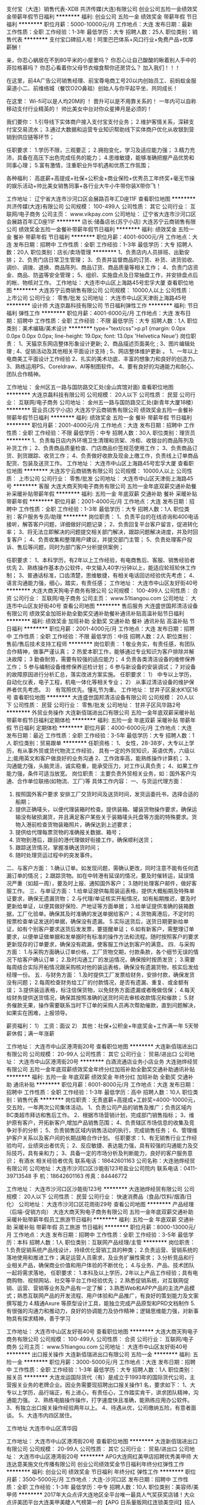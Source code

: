 支付宝（大连）销售代表-XDB
共济传媒(大连)有限公司
创业公司五险一金绩效奖金带薪年假节日福利
**********
福利:
创业公司
五险一金
绩效奖金
带薪年假
节日福利
**********
职位月薪：5000-10000元/月 
工作地点：大连
发布日期：最新
工作性质：全职
工作经验：1-3年
最低学历：大专
招聘人数：25人
职位类别：销售代表
**********
支付宝口碑招人啦！阿里巴巴体系+风口行业+免费产品+优厚薪酬！

亲，你忍心蜗居在不到80平米的小屋里吗？
你忍心让自己酸酸的瞅着别人手中的菲拉格慕吗？
你忍心看着你父母节衣缩食帮你还房贷么？
加入我们！！！

在这里，前4A广告公司销售经理、前宝尊电商工号20以内创始员工、前蚂蚁金服渠道小二、前维络城（餐饮O2O鼻祖）创始人与你平起平坐、共同成长！

在这里：
Wi-fi可以是人均20M的 ！
晋升可以是不用靠关系的！
一年内可以自称移动支付行业精英的！
帅比美女中台对你众星捧月是必须的！

我们要你：
1.引导线下实体商户接入支付宝支付业务；
2.维护客情关系，深耕支付宝交易流水；
3.通过大数据和运营专业知识帮助线下实体商户优化从收银到营销到供应链等环节；

任职要求：
1.学历不限，三观要正；
2.拥抱变化，学习及适应能力强；
3.精力充沛，具备在高压下出色完成任务的能力；
4.思维敏捷，能够准确把握产品优势和同事心理；
5.富有激情，注重职业升华机遇和优质工作氛围；

各种福利：
高底薪+高提成+社保+公积金+商业保险+优秀员工年终奖+毫无节操的娱乐活动+帅比美女销售同事+各行业大牛小牛带你装X带你飞！

工作地址：
辽宁省大连市沙河口区会展路百年汇D座11F
查看职位地图
**********
共济传媒(大连)有限公司
公司规模：
100-499人
公司性质：
其它
公司行业：
互联网/电子商务
公司主页：
www.vikpay.com
公司地址：
辽宁省大连市沙河口区会展路百年汇D座11F
**********
店长·储备店长(苏宁小店)
大连苏宁云商销售有限公司
绩效奖金五险一金餐补带薪年假节日福利
**********
福利:
绩效奖金
五险一金
餐补
带薪年假
节日福利
**********
职位月薪：4001-6000元/月 
工作地点：大连
发布日期：招聘中
工作性质：全职
工作经验：1-3年
最低学历：大专
招聘人数：20人
职位类别：店长/卖场管理
**********
1、负责店内人员排班、出勤安排；
2、负责门店日常卫生管理；
3、负责并监督商品的订货、补货、进货验收、调价、调拨、退换、商品陈列、商品订货、商品质量等相关工作；
4、负责门店资金、商品、防盗等安全管理；
5、组织、实施盘点及日常抽盘工作，并安排盘点后的帐、物核对工作。
工作地址：
大连市中山区上海路45号宏孚大厦
查看职位地图
**********
大连苏宁云商销售有限公司
公司规模：
10000人以上
公司性质：
上市公司
公司行业：
零售/批发
公司地址：
大连市中山区天津街上海路45号
**********
设计师
大连京磊科技有限公司
节日福利弹性工作
**********
福利:
节日福利
弹性工作
**********
职位月薪：4001-6000元/月 
工作地点：大连
发布日期：招聘中
工作性质：全职
工作经验：不限
最低学历：大专
招聘人数：1人
职位类别：美术编辑/美术设计
**********
type="text/css">p.p1 {margin: 0.0px 0.0px 0.0px 0.0px; line-height: 19.0px; font: 13.0px 'Helvetica Neue'}
岗位职责：
1、天猫京东网店整体形象设计更新;
2、商品描述页面美化 ;
3、图片编辑处理 ;
4、促销活动及其他相关平面设计支持 ;
5、网店整体维护更新 。
 1、一年以上电商美工平面设计工作经验
2、扎实的美术功底、丰富的想象力和良好的创造力。
3、熟练运用PS、Coreldraw、AI等制图软件。
4、要有良好的沟通能力和耐心、团队合作精神。

工作地址：
金州区五一路与国防路交汇处(金山宾馆对面)
查看职位地图
**********
大连京磊科技有限公司
公司规模：
20人以下
公司性质：
民营
公司行业：
互联网/电子商务
公司地址：
金州五一路与国防路交汇处(新青年大厦18楼）
**********
营业员(苏宁小店)
大连苏宁云商销售有限公司
绩效奖金五险一金餐补带薪年假节日福利
**********
福利:
绩效奖金
五险一金
餐补
带薪年假
节日福利
**********
职位月薪：2001-4000元/月 
工作地点：大连
发布日期：招聘中
工作性质：全职
工作经验：不限
最低学历：中专
招聘人数：30人
职位类别：理货员
**********
1、负责每日店内外环境卫生清理和货架、冷柜、收银台的商品陈列及补货工作；
2、负责商品质量检查、门店商品价签规范使用工作；
3、负责商品订货、到货跟踪、收货工作；
4、负责做好收款及现金上缴工作，负责线上订单商品配货、包装及送货工作。
工作地址：
大连市中山区上海路45号宏孚大厦
查看职位地图
**********
大连苏宁云商销售有限公司
公司规模：
10000人以上
公司性质：
上市公司
公司行业：
零售/批发
公司地址：
大连市中山区天津街上海路45号
**********
客服
大连大商天狗电子商务有限公司
五险一金年底双薪交通补助餐补采暖补贴带薪年假
**********
福利:
五险一金
年底双薪
交通补助
餐补
采暖补贴
带薪年假
**********
职位月薪：2001-4000元/月 
工作地点：大连
发布日期：招聘中
工作性质：全职
工作经验：1-3年
最低学历：大专
招聘人数：1人
职位类别：客户服务专员/助理
**********
岗位职责：
1、负责平台的在线咨询和400电话接听，解答客户问题，详细做好问题记录；
2、负责回复平台客户留言，促进转化率；
3、将无法立即解决的问题提交相关部门解决，跟踪问题解决进度，并及时回复客户； 
4、负责收集和整理用户建议，并提交部门主管；
5、负责处理客户投诉、售后等问题，同时为部门客户分析提供案例；

任职要求：
1、本科学历，有2年以上工作经验，有电商售后、客服、销售经验者优先
2、熟练操作基本办公软件，中文输入40字/分钟以上，能适应轮班轮休工作制；
3、普通话标准，口齿清楚，思维敏捷，有相关电话回访经验优先考虑；
4、语言沟通能力强，细心，踏实，有责任感；
工作地址：
大连市中山区友好街40号
**********
大连大商天狗电子商务有限公司
公司规模：
100-499人
公司性质：
合资
公司行业：
互联网/电子商务
公司主页：
www.51tiangou.com
公司地址：
大连市中山区友好街40号
查看公司地图
**********
售后服务
大连盛世国邦清洁设备有限公司
绩效奖金加班补助全勤奖交通补助餐补通讯补贴高温补贴节日福利
**********
福利:
绩效奖金
加班补助
全勤奖
交通补助
餐补
通讯补贴
高温补贴
节日福利
**********
职位月薪：2001-4000元/月 
工作地点：大连
发布日期：招聘中
工作性质：全职
工作经验：不限
最低学历：中技
招聘人数：2人
职位类别：售前/售后技术支持工程师
**********
岗位职责：
1 敬业务实，有责任感，有团队合作精神，做事严谨认真；
2 热爱本职工作，能够通过专业知识为客户排除并解决故障；
3 勤奋耐劳，需要有较强的适应能力；
4 负责各类清洁设备的维修保养工作；
5 参与编制设备维修保养巡检计划；
6 参与新设备的安装调试；
7 对设备的故障原因进行分析汇总，落实改进方案实施。
任职要求：
1） 中专以上学历，自动化仪表，电子工程，机电一体化等相关专业；
2） 从事过清洁设备的维护保养者优先考虑。
3） 有驾照优先。懂礼节为重。
工作地址：
甘井子区泉水K1区16号
查看职位地图
**********
大连盛世国邦清洁设备有限公司
公司规模：
20人以下
公司性质：
民营
公司行业：
零售/批发
公司地址：
甘井子区风华路2号
**********
外贸业务操作
大连新佰瑞进出口有限公司
五险一金年底双薪采暖补贴带薪年假节日福利定期体检
**********
福利:
五险一金
年底双薪
采暖补贴
带薪年假
节日福利
定期体检
**********
职位月薪：4000-6000元/月 
工作地点：大连
发布日期：最近
工作性质：全职
工作经验：3-5年
最低学历：大专
招聘人数：1人
职位类别：贸易跟单
**********
任职资格：
1、 女性，28-38岁，大专以上学历，有从事外贸或货代物流工作经验，
具有一定的外贸知识，英语优秀，六级以上;能用英文和客户做良好的业务沟通
2、工作效率高，能熟练操作计算机；
3、沟通能力强，头脑灵活，诚实稳重，能承受压力，对工作认真负责；
4、如果工作能力强，条件可适当放宽。
岗位职责：
主要负责外贸相关业务，如：国外客户沟通、合作单位联络(如物流、工厂)等
具体工作内容：
一、与货运代理方面：
1.  按照国外客户要求 安排工厂交货时间及送货时间，发货运委托书，选择合适的船期；
2.  提供正确唛头，以便代理装箱时检查。提供装箱、罐装货物操作要求，确保运输没有破损漏货，并且满足客户某些关于装箱唛头托盘等方面的特殊要求。货物入港前检查货物装箱照片，确保达到上述要求；
3.  提供给代理每票货物的准确报关数据、箱号；
4.  货物到港后，跟目的港代理做好衔接工作，确保顺利送货；
5.  跟踪送货情况，掌握准确送货时间；
6.  随时处理货运过程中的突发事件。
二、与客户方面：
1.确认订单。如发现问题，需确认更改，同时注意不能有任何遗漏订单的情况；
2.跟踪货物。如在中转港有延误的情况，要及时催转运，延误情况严重（如超一周），要及时上报、通知国外客户；
3.随时处理客户邮件，做好客服工作。
三、与单证方面：
1.给单证提供每周装运表格，提供大概船期及特殊单证要求，确保无遗漏货物；
2.与代理/单证核实开船情况，如有船期推迟，要及时更新给单证，以便其做好保险、产地证等方面单据；
3.给单证提供准确的装箱数据，工厂化验单。确保其及时准确的发送单据给客户；
4.货物离港后，不定时的按票检查单证发送的单据，确保没有遗漏。
5.实际送货后，送货日期更新给单证，如有个别客户要求送货后发发票，要提醒单证；
6.如有新客户，需整理订单要求，以便单证做单据和发单据时有标准的操作方法和流程。随时按照客户的要求更新现存的订单要求，确保没有疏漏，使客服工作达到客户的满意。
四．与采购方面：
1.与采购方面确认订单价格，工厂货物交期，付款条款，各个细节无误的情况下给客户确认订单；
2.及时沟通工厂的发运情况，确保按时按质发货；
3.需要每周结合实际开船情况跟采购核对他的装运表格，确保没有遗漏货物，核实后发给经理一份。
五．与财务方面：
1.及时提供工厂发票给财务，安排付款，确保发货没有问题；
2.每周检查财务给工厂的付款情况，是否有遗漏、重复、或金额有误；
3.提供装运表格，标注信保货物，以免财务方面遗漏或者晚做信保；
4.每天给财务提供送货情况，确保其按照准确的送货时间去审核收款情况和催款；
5.财务催款无果，操作需要联系当时下订单的采购人员再次帮助催款，直到问题解决，如果实在困难，上报领导。

薪资福利：
1） 工资：面议
   2） 其他：社保+公积金+年底奖金+工作满一年 5天带薪休假；满一年涨薪

工作地址：
大连市中山区港湾街20号
查看职位地图
**********
大连新佰瑞进出口有限公司
公司规模：
20-99人
公司性质：
其它
公司行业：
贸易/进出口
公司地址：
大连市中山区港湾街20号
**********
白酒流通店业务小店业务
大连驰烨经贸有限公司
五险一金年底双薪绩效奖金年终分红加班补助全勤奖交通补助通讯补贴
**********
福利:
五险一金
年底双薪
绩效奖金
年终分红
加班补助
全勤奖
交通补助
通讯补贴
**********
职位月薪：6001-8000元/月 
工作地点：大连
发布日期：招聘中
工作性质：全职
工作经验：1-3年
最低学历：高中
招聘人数：10人
职位类别：销售代表
**********
岗位职责：无责底薪+高提成+工龄奖=4000-10000元，交五险，一年两次公司集体活动。
1、负责公司产品的销售及推广；负责区域内BC类超市拜访和售后工作。
2、根据市场营销计划，完成部门销售指标；
3、维护原有客户，开拓新客户,增加产品销售范围；
4、负责辖区市场信息的收集及竞争对手的分析；
5、负责销售区域内销售活动的执行，完成销售任务；
6、管理维护客户关系以及客户间的长期战略合作计划。
任职要求：1、有无销售行业工作经验均可，业绩突出者优先；
2、反应敏捷、表达能力强，具有较强的沟通能力及交际技巧，具有亲和力；
3、具备一定的市场分析及判断能力，良好的客户服务意识；
有酒水 相关经验者优先 
 联系电话：18642601163
 公司名称：大连驰烨经贸有限公司
公司地址：大连市沙河口区沙能街123号盐业公司院内
联系电话：0411-39713548
手    机：18642601163
传真：84446772


工作地址：
大连市沙河口区沙能街123号
**********
大连驰烨经贸有限公司
公司规模：
20人以下
公司性质：
民营
公司行业：
快速消费品（食品/饮料/烟酒/日化）
公司地址：
大连市沙河口区花雨街29号
查看公司地图
**********
产品经理（后端-促销方向）
大连大商天狗电子商务有限公司
五险一金年底双薪交通补助采暖补贴带薪年假员工旅游节日福利
**********
福利:
五险一金
年底双薪
交通补助
采暖补贴
带薪年假
员工旅游
节日福利
**********
职位月薪：8000-13000元/月 
工作地点：大连
发布日期：招聘中
工作性质：全职
工作经验：3-5年
最低学历：本科
招聘人数：1人
职位类别：互联网产品经理/主管
**********
岗位职责：
1.负责促销系统产品线设计，持续优化营销工具的种类；
2.负责运营、营销系统的落地使用和推进工作；满足运营人员需求，及业务扩展性需求；
3.分析竞品和行业相关产品，确保商业价值和用户体验的不断优化；
4.与业务、产品、技术团队一起将需求落地，
任职要求：
1.本科及以上学历，2年以上产品工作经验；具有电商购物、视频网站、社交等平台工作经验优先；
2.熟悉促销系统，对互联网促销、运营、营销等业务及产品有一定了解；
3.熟悉Web和APP产品的主流产品模式；熟悉互联网产品的开发流程、用户体验和产品推广，有良好的策划能力及文案撰写能力
4.精通Axure 等原型设计工具，能独立完成产品原型和PRD文档制作
5.有很强的沟通力和推动力，良好的协调能力及协作精神；逻辑思维能力强，对新事物具有探求精神，善于学习

工作地址：
大连市中山区友好街40号
查看职位地图
**********
大连大商天狗电子商务有限公司
公司规模：
100-499人
公司性质：
合资
公司行业：
互联网/电子商务
公司主页：
www.51tiangou.com
公司地址：
大连市中山区友好街40号
**********
出口报关操作
大连新佰瑞进出口有限公司
五险一金
**********
福利:
五险一金
**********
职位月薪：3000-5000元/月 
工作地点：大连
发布日期：招聘中
工作性质：全职
工作经验：1-3年
最低学历：大专
招聘人数：1人
职位类别：报关员
**********
大连龙运国际货代（有）是成立于1993年的国际货代公司，主营报关业务的老牌企业。因业务需要现招聘出口报关操作1 名，要求如下：
1、大专以上学历，品行端正，有上进心，有责任心，工作踏实肯干，讲求团队精神，沟通能力强。
2、熟练电脑操作操作，打字速度快且准确，能熟练应用办公软件。
3、有独立出口报关操作经验两年以上。
4、待遇从优，公司缴纳五险，有意者面谈。
5、大连市内四区居住。

工作地址
大连市中山区清华园

工作地址：
大连市中山区港湾街20号
查看职位地图
**********
大连新佰瑞进出口有限公司
公司规模：
20-99人
公司性质：
其它
公司行业：
贸易/进出口
公司地址：
大连市中山区港湾街20号
**********
APG大连网红美甲店招聘优秀美甲师
大连达意美施文化传播有限公司
创业公司绩效奖金节日福利年终分红弹性工作
**********
福利:
创业公司
绩效奖金
节日福利
年终分红
弹性工作
**********
职位月薪：3500-5000元/月 
工作地点：大连-沙河口区
发布日期：招聘中
工作性质：全职
工作经验：1-3年
最低学历：中专
招聘人数：10人
职位类别：美容师/美甲师
**********
2017年大众点评大连地区全平台唯一最具人气奖获奖店铺！大众点评美团平台大连美甲美睫人气榜第一的【APG 日系量贩网红连锁美空间】招人啦！新美业品牌化运营，人性化管理！现诚招优秀美甲师！
初识我们：
不管你是深入职场的“老油条”，还是初出茅庐的“小鲜肉”，我们都会给你一份不一样的职业体验。无论你是时尚潮流的“达人美女”，还是掌控美甲美睫时尚讯息的“时尚君”，抑或曾经在朋友圈挥斥方遒的“C什么O”，在这里，你都能找到自己最明确的方向，大放异彩！
我们的优势：
1、富有竞争力的全职薪资福利待遇，提成奖金等。
钱多任性，让你朋友聚会倍儿有面子，节假日公司给你和亲友送大礼。
2、温馨的人际环境，可爱的工作伙伴，轻松的工作氛围。找工作，不光看职业的发展，还得看周围的同事！公司俊男美女云集，干活特别有动力！
还等什么，赶快来APG吧！
美甲师岗位职责：
1、要求能够独立为客户进行日式美甲、沟通能力强，责任心强，服务意识强，理解能力强，具备基础的美甲行业销售意识，形象气质好，有健康证。
3、与店内其它员工积极配合，共同努力完成业绩目标。
任职资格：
1、一年以上美甲工作经验，或从事过美甲或美容行业工作者优先；
2、了解大品牌操作流程及产品特点；
3、有责任心，服务意识强，热爱美甲事业，形象气质佳。
美甲师待遇：入职有保底工资，底薪加提成，月休4天，上班时间为：早班上午10点至晚上7点，晚班下午12点-晚上9点，早晚班均有休息吃饭时间，晋升机会充分！定期培训成长！
来APG ，成为网红！
招聘门店：西安路店，青泥洼桥店
特别提示：APG 与大连8家店铺的御指独秀连锁机构均属一个运营公司
工作地址：
大连市沙河口区西安路升平街53号婚庆广场1层4号
查看职位地图
**********
大连达意美施文化传播有限公司
公司规模：
20人以下
公司性质：
民营
公司行业：
耐用消费品（服饰/纺织/皮革/家具/家电）
公司地址：
大连市沙河口区中山路德源筑座302
**********
京东、淘宝运营
大连尚美源贸易有限公司
五险一金节日福利全勤奖加班补助
**********
福利:
五险一金
节日福利
全勤奖
加班补助
**********
职位月薪：8001-10000元/月 
工作地点：大连
发布日期：招聘中
工作性质：全职
工作经验：3-5年
最低学历：本科
招聘人数：2人
职位类别：网店运营
**********
岗位职责：
1. 负责店铺推广、提高点击率和浏览量，完成销售目标；
2. 熟悉淘宝/天猫后台操作及各类网络营销活动策划；
3. 定期针对推广效果进行跟踪、评估，并提交推广效果的统计分析报表，贯彻执行改进方案 ；
4. 每日监控后台数据：营销数据、交易数据、商品管理、顾客管理 等；
5. 定期产品上传发布，优化库存和产品属性，定期进行商品名称关键词优化；
6. 定期监控产品库存及订单管理；
7.  完成店铺宝贝描述，文案策划，市场活动，产品调研，后台操作等等工作，共同努力促进店铺业绩增长；


岗位要求：
1、大专以上学历，诚信、有执行力和良好的工作素养；
2、对淘宝电子商务行业有浓厚兴趣，1年以上相关工作经验；
3、要求熟悉宝贝发布、宝贝名称优化、店铺装修、关联销售、直通车、淘宝客、淘宝规则等工作事项；
4、精通各种推广工具，对引流有独到见解，会PS者优先；
5、有较好的人际沟通能力和管理能力；
底薪+店铺整体绩效+年底分红+公司股权
本公司电商项目处于初创阶段，我们需要是热爱电商事业，脚踏实地，并愿为之付出努力、汗水和智慧的同道中人，是把公司的发展和自己的事业目标紧紧结合在一起的合伙人。在公司发展的基础上，我们会提供其他公司无法提供的优厚待遇。
抱着打工混日子，不愿吃苦，安于享受，不愿付出者勿投简历。
注：此岗位要求精通直通车运作，对淘宝站内站外活动有一定资源并有实战案例，无相关工作经验者慎投。

工作地址：
辽宁大连市沙河口区西安路 城市公元C座2806室

工作地址：
辽宁大连市沙河口区西安路 城市公元C座2806室
**********
大连尚美源贸易有限公司
公司规模：
20人以下
公司性质：
民营
公司行业：
耐用消费品（服饰/纺织/皮革/家具/家电）
公司主页：
http://www.oakfurnitureland.cn/
公司地址：
大连市甘井子区华南红星国际广场8号楼
查看公司地图
**********
产品经理
大连万霖贸易有限公司
五险一金绩效奖金交通补助餐补
**********
福利:
五险一金
绩效奖金
交通补助
餐补
**********
职位月薪：2001-4000元/月 
工作地点：大连-中山区
发布日期：2018-03-11 21:04:47
工作性质：全职
工作经验：1-3年
最低学历：大专
招聘人数：1人
职位类别：产品经理
**********
1、大专以上学历，35岁以下，1年以上相关工作经验。      
2、熟悉office办公软件及ERP软件基本操作 ；
3、熟悉国家相关法律法规；
4、负责公司品牌管理 、负责产品的开发和设计；
5、负责品牌产品的市场推广活动的策划、组织和实施；
6、对孕婴产品熟悉，有相关工作经验者优先。

工作地址：
大连市中山区丹东街53-1良运紫阁1703号
**********
大连万霖贸易有限公司
公司规模：
20-99人
公司性质：
民营
公司行业：
零售/批发
公司主页：
http://www.wong-line.com.cn/
公司地址：
大连市中山区丹东街53-1良运紫阁1704号
查看公司地图
**********
业务经理
大连万霖贸易有限公司
五险一金绩效奖金加班补助交通补助餐补通讯补贴
**********
福利:
五险一金
绩效奖金
加班补助
交通补助
餐补
通讯补贴
**********
职位月薪：2001-4000元/月 
工作地点：大连
发布日期：最新
工作性质：全职
工作经验：1-3年
最低学历：大专
招聘人数：2人
职位类别：销售主管
**********
1、大专以上学历，35岁以下，1年以上相关工作经验。     2、熟悉office办公软件及ERP软件基本操作 ；
3. 负责区域内销售终端的开拓建立与维护，有良好的沟通协调能力和团队精神。
4. 能适应短期国内出差。
5. 快速消费品行业营销工作经验优先，在母婴、孕婴行业有一定的客户资源者优先。

工作地址：
大连市中山区丹东街53-1良运紫阁1704号
**********
大连万霖贸易有限公司
公司规模：
20-99人
公司性质：
民营
公司行业：
零售/批发
公司主页：
http://www.wong-line.com.cn/
公司地址：
大连市中山区丹东街53-1良运紫阁1704号
查看公司地图
**********
市场专员
大连芊仁邦科技有限公司
创业公司五险一金年底双薪绩效奖金全勤奖包住员工旅游节日福利
**********
福利:
创业公司
五险一金
年底双薪
绩效奖金
全勤奖
包住
员工旅游
节日福利
**********
职位月薪：6001-8000元/月 
工作地点：大连-沙河口区
发布日期：最新
工作性质：全职
工作经验：不限
最低学历：大专
招聘人数：5人
职位类别：市场营销专员/助理
**********
岗位职责：
1、协助主管开发新客户，进行市场调研，收集并筛选目标客户；
2、积极协调内外资源以实现销售，完成业绩目标，并能在后期独立完成项目的开发与服务；
3、及时反馈市场和客户信息，配合其他部门工作；
任职要求：
1、较强的市场分析、策划能力，良好的人际沟通、协调能力、分析和解决问题能力强；
2、吃苦耐劳、性格开朗、热爱销售、能适应短期出差；
3、接受优秀在校生。
 其他福利：
1、公司免费为实习生提供宿舍（位置合理，交通方便，空调，洗衣机，热水器、冰箱等设备齐全）。
2、完善的培训+舒适的办公环境+简单的人际关系+广阔的发展平台+每年至少一次的国内外旅游机会。
 备注：
表现优秀者，有考核奖金。另外，实习期间表现突出员工可进行升职考核，长期留用管理岗位。

工作地址：
大连沙河口区西安路90号广荣大厦1501
**********
大连芊仁邦科技有限公司
公司规模：
20-99人
公司性质：
民营
公司行业：
通信/电信/网络设备
公司地址：
大连沙河口区西安路90号广荣大厦1501
查看公司地图
**********
日语外贸业务员
大连华绒服装有限公司
五险一金餐补定期体检绩效奖金
**********
福利:
五险一金
餐补
定期体检
绩效奖金
**********
职位月薪：4001-6000元/月 
工作地点：大连-中山区
发布日期：招聘中
工作性质：全职
工作经验：1-3年
最低学历：大专
招聘人数：2人
职位类别：外贸/贸易经理/主管
**********
岗位职责：1.日语水平一级；2.有3-5年的外贸工作经验。3.责任心强，能吃苦耐劳，工作仔细认真。能熟练使用办公软件。4.有独立跟单经验，具有独立谈判的能力，有服装行业经历者优先 
任职要求：
工作地址：
大连市中山区港湾街7号1811房间（时代大厦）
查看职位地图
**********
大连华绒服装有限公司
公司规模：
20-99人
公司性质：
民营
公司行业：
耐用消费品（服饰/纺织/皮革/家具/家电）
公司主页：
www.dlhuarong.com
公司地址：
大连市中山区港湾街7号2501房间（时代大厦）
**********
销售主管
大连芊仁邦科技有限公司
创业公司五险一金绩效奖金全勤奖包住交通补助员工旅游节日福利
**********
福利:
创业公司
五险一金
绩效奖金
全勤奖
包住
交通补助
员工旅游
节日福利
**********
职位月薪：4001-6000元/月 
工作地点：大连-沙河口区
发布日期：最新
工作性质：全职
工作经验：不限
最低学历：大专
招聘人数：8人
职位类别：销售主管
**********
岗位职责：
1、根据公司产品的销售量制定销售计划，并量化销售目标；
2、制定销售费用的预算，控制销售成本，提高销售利润；
3、管理销售团队，树立团队目标；
4、定期做市场调研，维护长期客户关系；
5、协助经理管理公司；

任职要求：
1、29岁以下，有从事销售工作的意向；
2、想往中层管理方向发展，富有责任心和团队合作精神；
3、有激情，有创业精神，年轻而富有朝气；
4、吃苦耐劳，有挑战精神，热爱学习，并愿意从基层做起；

企业福利及待遇：
1、企业系统化培训（公司注重培训及人才培养，一经公司正式录用，公司将提供系统完善的专业培训，并有公司资深人员做一对一的指导）；
2、高销售提成；另外享有团队管理奖金；
3、公司为员工提供免费宿舍（位置便利，交通方便，空调，洗衣机，热水器等设备齐全）。
4、实习期内表现良好的，公司录用同时给予较为优厚的就业条件；
5、表现优秀者可参加2-4次的集团会议和国内外休闲旅游。
工作地址：
大连沙河口区西安路90号广荣大厦1501
**********
大连芊仁邦科技有限公司
公司规模：
20-99人
公司性质：
民营
公司行业：
通信/电信/网络设备
公司地址：
大连沙河口区西安路90号广荣大厦1501
查看公司地图
**********
销售助理
信际云国际贸易南京有限公司大连办事处
创业公司五险一金年底双薪绩效奖金全勤奖包住员工旅游节日福利
**********
福利:
创业公司
五险一金
年底双薪
绩效奖金
全勤奖
包住
员工旅游
节日福利
**********
职位月薪：3000-5000元/月 
工作地点：大连-沙河口区
发布日期：最新
工作性质：全职
工作经验：不限
最低学历：大专
招聘人数：5人
职位类别：销售行政专员/助理
**********
岗位职责：
1、负责销售地区内部事务，协助区域经理实现销售指标；订单管理、合同管理、客户管理及商务标书制作；
2、销售相关文档管理、订单处理以及跟踪。
3、负责各类销售指标的月度、季度、年度统计报表和报告的制作、编写，并随时答复领导对销售动态情况的质询。
4、协助销售人员做好上门客户的接待和电话来访工作;在销售人员缺席时，及时转告客户信息，妥善处理。
任职要求:
1、大专及以上学历，市场营销等相关专业优先；
2、有心从事与销售工作有关的岗位，热爱销售，有销售经验者优先考虑。
3、反应敏捷、表达能力强，具有较强的沟通能力及交际技巧。
4、积极、乐观有亲和力，形象气质佳，执行力强、听话照做。
企业福利及待遇：
1、底薪2000-2500+绩效奖+奖金+住宿+其他福利=3000以上
2、入职后提供住宿（温馨舒适，设备齐全，）；
3、免费培训，专业的岗前培训，销售特训，户外拓展训练，业务主管一对一指导；
5、每周举行家庭日聚餐，每季度举办季度旅游；
6、表现优秀者可参加2-4次的集团会议和国内外休闲旅游。
上班时间：8:00-18:00，午休2小时，公司实行单休制。购买社保，年终奖金，生日礼物，同事有爱和谐，老板风趣幽默，我们期待能够共同携手前进的小伙伴与我们共进。
工作地址：
大连沙河口区西安路90号广荣大厦1501
查看职位地图
**********
信际云国际贸易南京有限公司大连办事处
公司规模：
20-99人
公司性质：
民营
公司行业：
通信/电信/网络设备
公司地址：
大连沙河口区西安路90号广荣大厦1501
**********
导购员/高端山姆会员店(西岗区）
深圳市首恒贸易有限公司
五险一金包住通讯补贴员工旅游不加班
**********
福利:
五险一金
包住
通讯补贴
员工旅游
不加班
**********
职位月薪：4001-6000元/月 
工作地点：大连-西岗区
发布日期：最新
工作性质：全职
工作经验：不限
最低学历：不限
招聘人数：3人
职位类别：店员/营业员/导购员
**********
 此岗位是深圳总公司直招给大连分部（进出口产品卖场销售）如收到深圳地区电话，请不要拒接！有意者也可直接电话联系我们。
岗位吸引力：
1、公司有专业培训经理进行销售相关培训，可学习到专业的销售技巧；
2、个人薪资与能力、付出相匹配，为给内部人员提供公平晋升空间，不外招管理层人员，晋升方向：卖场主管，区域主管，经理；
3、公司提供优势的平台（山姆会员店）为中高端商超，内部销售薪资比同行业更高；
任职资格：
1、18-39岁（年龄不符者勿投），男女不限,有无经验均可.公司提供专业培训；
2、具有良好的亲和力，性格开朗，喜欢与人沟通交流；
3、对生活小家电家居等产品感兴趣；
岗位职责：
1、接受主管的工作安排，完成卖场销售任务；
2、负责产品零售，引导（现场做产品演示）、宣传、协助消费者购买需求产品；
3、接待顾客的咨询，了解顾客的需求并达成销售；
薪资福利：
1、上班时间一天八小时，两班倒，做6休1；
2、公司免费提供住宿（空调、洗衣机、热水器等）;
3、凡录用员工均享有公平晋升空间;
4薪酬模式：无责任底薪1800+（3%-5%提成）或直接拿提成10%-15%，综合工资在4000左右；多劳多得模式，公平竞争的机会，欢迎你的加入！

工作地址：
大连市西岗区香炉礁海达北街山姆会员商场
查看职位地图
**********
深圳市首恒贸易有限公司
公司规模：
100-499人
公司性质：
民营
公司行业：
贸易/进出口
公司地址：
深圳市福田区莲花街道景田北路与商报路交汇处擎天华庭华庭阁８Ａ
**********
管理培训生
信际云国际贸易南京有限公司大连办事处
创业公司五险一金年底双薪绩效奖金全勤奖包住员工旅游节日福利
**********
福利:
创业公司
五险一金
年底双薪
绩效奖金
全勤奖
包住
员工旅游
节日福利
**********
职位月薪：4001-6000元/月 
工作地点：大连-沙河口区
发布日期：最新
工作性质：全职
工作经验：不限
最低学历：大专
招聘人数：5人
职位类别：培训生
**********
岗位职责：
1、培训生将从公司基层开始，在岗接受完整的市场、行政、人事的综合管理技能的培训；
2、培训主要以课程培训、在职实践、项目研讨、资深管理层指导等形式展开；
3、各阶段接触的工作各不相同，视个人能力而定
4、每一阶段都会有各方面的考核，只有通过考核，才能往下一阶段发展。所有考核结束，若公司高层一致批准，能正式晋升高层管理。
5、未来可以派到沈阳、青岛、上海、成都、济南、重庆、西安、长沙、杭州等地方，可以参照毕业生个人意愿、生源地进行选择岗位要求。
任职要求：
1、具有丰富学生组织工作经验及实践经验；
2、目标明确而坚定、工作勤奋、抗压能力强；
3、愿意从基础的工作开始，不断学习积累，挑战自我；
4、出色的沟通能力，良好的团队合作精神，有能力与来自不同背景的人沟通合作。
详情可在简历筛选通过后，与面试官详谈。
薪资福利：
1、底薪（2000-2500）+提成+奖金+住宿+其他福利=3000以上不等，
2、入职后提供住宿（温馨舒适，设备齐全，）；
3、免费培训，专业的岗前培训，销售特训，户外拓展训练，业务主管一对一指导；
4、节假日正常休息；
5、公司设有周奖，月奖，季度奖，奖金300-1500元，
6、每年2次国外旅游交流学习的机会；4次国内旅游学习交流的机会。
7、每周举行家庭日聚餐，每季度举办季度旅游
工作地址：
大连沙河口区西安路90号广荣大厦1501
查看职位地图
**********
信际云国际贸易南京有限公司大连办事处
公司规模：
20-99人
公司性质：
民营
公司行业：
通信/电信/网络设备
公司地址：
大连沙河口区西安路90号广荣大厦1501
**********
办公室秘书/内勤
大连万霖贸易有限公司
五险一金绩效奖金加班补助交通补助通讯补贴餐补不加班
**********
福利:
五险一金
绩效奖金
加班补助
交通补助
通讯补贴
餐补
不加班
**********
职位月薪：2001-4000元/月 
工作地点：大连-中山区
发布日期：最新
工作性质：全职
工作经验：1-3年
最低学历：大专
招聘人数：1人
职位类别：助理/秘书/文员
**********
1.大专以上学历，30岁以下；
2.具备良好的职业操守、积极的工作态度，有良好的团队合作精神；
3.熟悉office办公软件及ERP软件基本操作 ；
4.负责负责公司来访客人的接待；
5.负责公司文件的管理和存档工作及办公室后勤日常事务工作 ；
6.工作认真仔细，有相关经验者优先。

工作地址：
大连市中山区丹东街53-1良运紫阁1704号
**********
大连万霖贸易有限公司
公司规模：
20-99人
公司性质：
民营
公司行业：
零售/批发
公司主页：
http://www.wong-line.com.cn/
公司地址：
大连市中山区丹东街53-1良运紫阁1704号
查看公司地图
**********
高薪诚聘销售精英
大连聚仁康健商贸有限公司
包住弹性工作
**********
福利:
包住
弹性工作
**********
职位月薪：5000-10000元/月 
工作地点：大连-沙河口区
发布日期：最新
工作性质：全职
工作经验：不限
最低学历：不限
招聘人数：20人
职位类别：销售代表
**********
任职要求：
语言表达能力强，善于交流，有亲和力，有责任性，有爱心，能吃苦耐劳
福利待遇：
1.提供住宿（在公司附近，干净整洁）
2.带薪培训。
3.师徒一对一学习。
4.聚和工会，员工自己的工会。
5.正常国家法定假日休息。
6.每年带薪避暑假6-9天。
7.年假15-20天。
8.公司不定期组织员工聚餐和拓展活动。
9.大型节假日发放员工福利礼品。
10优秀员工孝心大礼包
11.员工晋升机制完善、公平公正。
“聚财仁义志同道和”团队蓄力代发,现诚邀有思想、有才华、有梦想的有志者共创佳绩!
工作地址：甘井子区华南广场 沙河口区
联系人：祝女士
工作地址：
辽宁省大连市甘井子区中华西路18号中南大厦A座713室
**********
大连聚仁康健商贸有限公司
公司规模：
100-499人
公司性质：
民营
公司行业：
零售/批发
公司地址：
辽宁省大连市甘井子区中华西路18号中南大厦A座
查看公司地图
**********
水吧吧员
毅隆科技(大连)有限公司
创业公司每年多次调薪绩效奖金年终分红交通补助餐补员工旅游节日福利
**********
福利:
创业公司
每年多次调薪
绩效奖金
年终分红
交通补助
餐补
员工旅游
节日福利
**********
职位月薪：2001-4000元/月 
工作地点：大连-甘井子区
发布日期：最新
工作性质：全职
工作经验：1-3年
最低学历：大专
招聘人数：5人
职位类别：店员/营业员/导购员
**********
百糯 小玉米是全国第一家以单品玉米为主的品牌旗舰店，主要销售渠道是在客流量较大的商城之内，现面向全国招聘精英；
岗位职责
1、负责煮玉米、烤玉米、玉米烧等产品的出品及调制；
2、负责各种鲜榨玉米汁等产品的出品及调制
3、保证吧台的用具的清洁卫生，保证整洁度；
4、保证产品及饮品出品的快速、准确、高质量；
工作地址：大连商场，奥林匹克购物广场




工作地址：
大连商场，奥林匹克购物广场
**********
毅隆科技(大连)有限公司
公司规模：
20-99人
公司性质：
民营
公司行业：
专业服务/咨询(财会/法律/人力资源等)
公司主页：
www.dlylkj.com.cn
公司地址：
大连市甘井子区怡宁路20号2层23室
查看公司地图
**********
人事专员
大连达科科技有限公司
五险一金绩效奖金交通补助通讯补贴带薪年假员工旅游节日福利
**********
福利:
五险一金
绩效奖金
交通补助
通讯补贴
带薪年假
员工旅游
节日福利
**********
职位月薪：2001-4000元/月 
工作地点：大连-甘井子区
发布日期：最新
工作性质：全职
工作经验：不限
最低学历：不限
招聘人数：1人
职位类别：人力资源专员/助理
**********
岗位职责：
1、执行公司的各项人事管理制度；
2、公司的招聘渠道维护、简历初选和面试安排工作；
3、办理公司员工的入职、转正、晋升、离职等手续；
4、公司员工的请休假管理、考勤核对、工资核算；
5、绩效考核的执行、薪酬调查；
6、公司员工的社保、公积金等手续的办理；
7、员工档案的管理；
8、完成人事主管交待的其他相关工作。
 任职要求：
1、大学专科及以上学历，人力资源及相关专业优先；
2、一年以上人力资源工作经验，在人员招聘、甄选、面试、培训等方面有实际操作能力；
3、熟练操作用工备案、社保、公积金系统；
4、能够熟练操作办公室软件，包括word、excel、ppt等；
5、具有较好的沟通能力，工作细致认真，具备良好的职业素养和较强的工作责任心。

工作地址
辽宁省大连市甘井子区汇利街（华南红星国际）79号4-1701
联系电话： 0411-39049118

工作地址
辽宁省大连市甘井子区汇利街（华南红星国际）79号4-1701

工作地址：
辽宁省大连市甘井子区华南广场附近
**********
大连达科科技有限公司
公司规模：
20人以下
公司性质：
民营
公司行业：
零售/批发
公司地址：
辽宁省大连市甘井子区锦润园71号2-2-2
**********
月入万元不是梦销售大咖等着你
大连聚仁康健商贸有限公司
包住弹性工作节日福利员工旅游
**********
福利:
包住
弹性工作
节日福利
员工旅游
**********
职位月薪：5000-10000元/月 
工作地点：大连-甘井子区
发布日期：最新
工作性质：全职
工作经验：不限
最低学历：不限
招聘人数：20人
职位类别：销售代表
**********
任职要求：
语言表达能力强，善于交流，有亲和力，有责任性，有爱心，能吃苦耐劳
福利待遇：
1.提供住宿（在公司附近，干净整洁）
2.带薪培训。
3.师徒一对一学习。
4.聚和工会，员工自己的工会。
5.正常国家法定假日休息。
6.每年带薪避暑假6-9天。
7.年假15-20天。
8.公司不定期组织员工聚餐和拓展活动。
9.大型节假日发放员工福利礼品。
10优秀员工孝心大礼包
11.员工晋升机制完善、公平公正。
“聚财仁义志同道和”团队蓄力代发,现诚邀有思想、有才华、有梦想的有志者共创佳绩!
工作地址：甘井子区华南广场 沙河口区
联系人：祝女士
工作地址：
辽宁省大连市甘井子区中华西路18号中南大厦A座713室
**********
大连聚仁康健商贸有限公司
公司规模：
100-499人
公司性质：
民营
公司行业：
零售/批发
公司地址：
辽宁省大连市甘井子区中华西路18号中南大厦A座
查看公司地图
**********
销售顾问（大连美凯龙）
沈阳格瑞澜家私有限责任公司
五险一金绩效奖金带薪年假节日福利员工旅游
**********
福利:
五险一金
绩效奖金
带薪年假
节日福利
员工旅游
**********
职位月薪：4000-8000元/月 
工作地点：大连
发布日期：最新
工作性质：全职
工作经验：1-3年
最低学历：大专
招聘人数：2人
职位类别：销售代表
**********
职位说明：
1、负责店内客户的接待、服务、销售工作。
2、负责公司客户的跟踪、沟通、协调工作。
职位要求：
1、年龄40岁以下，形象好、气质佳、自信、乐观，优秀的服务理念。
2、有良好的语言表达能力、沟通协调能力，有较强团队意识和责任心。
3、具有建材行业、奢侈品行业销售工作经验者优先。
 
工作地址：
辽宁省大连市甘井子区
**********
沈阳格瑞澜家私有限责任公司
公司规模：
100-499人
公司性质：
民营
公司行业：
家居/室内设计/装饰装潢
公司地址：
辽宁省沈阳市沈河区
查看公司地图
**********
会销讲师薪资最低3万
中超科技(大连)有限公司
五险一金绩效奖金年终分红交通补助餐补带薪年假员工旅游节日福利
**********
福利:
五险一金
绩效奖金
年终分红
交通补助
餐补
带薪年假
员工旅游
节日福利
**********
职位月薪：30000-60000元/月 
工作地点：大连
发布日期：最新
工作性质：全职
工作经验：3-5年
最低学历：大专
招聘人数：10人
职位类别：医疗器械销售
**********
一、岗位职责：年龄45岁以下，形象气质佳，有丰富得讲课经验和诊疗经验2-4年。做过诊疗会，促销功底浑厚，做过平推，小会儿，ab会优先考虑！                 
二、大讲师薪资:底薪6k+课时费600+餐补费200+零售额1.5%提成！要求大讲师月入最低最低收入3W!高者10W!
联系电话：18640821653王经理
   工作地址：
辽宁省大连市沙河口区星岛园11号
查看职位地图
**********
中超科技(大连)有限公司
公司规模：
20-99人
公司性质：
民营
公司行业：
医药/生物工程
公司主页：
null
公司地址：
辽宁省大连市沙河口区星岛园11号
**********
直营市场营销经理4千到1万薪资分红
中超科技(大连)有限公司
绩效奖金全勤奖交通补助餐补带薪年假员工旅游节日福利年终分红
**********
福利:
绩效奖金
全勤奖
交通补助
餐补
带薪年假
员工旅游
节日福利
年终分红
**********
职位月薪：3000-6000元/月 
工作地点：大连
发布日期：最新
工作性质：全职
工作经验：1-3年
最低学历：大专
招聘人数：10人
职位类别：医疗器械销售
**********
一．薪资待遇：底薪3K-4K以上，加销售提成，优秀员工可获得公司股权，参与公司分红，月入最低8K-1W以上不等。
二.职位工作范围：1全面负责大连地区和外地市场的直营专卖店的经营管理、员工管理、客户的管理和业绩要求。2.根据公司的整体营销活动计划安排，做出所负责的直营店面的工作计划安排。职位权限范围：直属上级——直营市场总经理。
三、任职资格与要求：
    1、教育要求：◆专科及以上学历；
    2、工作经验：◆有2-3年以上保健品零售相关工作经验；
    3、培训经历：◆受过保健品行业销售及医学相关方面知识的培训；
4、技能素养：◆市场调研、预测和分析活动的能力；◆良好的个人品格及修养；◆具有较强的责任心、领导管理能力，做事精干；◆工作认真负责要有耐心，善于沟通，有团队协作精神；◆沉稳踏实，具有良好的职业道德素养。                                               联系方式：人力资源部 18640821653  王经理
工作地址：
辽宁省大连市沙河口区星岛园11号
查看职位地图
**********
中超科技(大连)有限公司
公司规模：
20-99人
公司性质：
民营
公司行业：
医药/生物工程
公司主页：
null
公司地址：
辽宁省大连市沙河口区星岛园11号
**********
招商经理3千到2万（电话销售和保健品）
中超科技(大连)有限公司
绩效奖金带薪年假员工旅游节日福利五险一金年终分红餐补交通补助
**********
福利:
绩效奖金
带薪年假
员工旅游
节日福利
五险一金
年终分红
餐补
交通补助
**********
职位月薪：3000-6000元/月 
工作地点：大连
发布日期：最新
工作性质：全职
工作经验：不限
最低学历：不限
招聘人数：10人
职位类别：医疗器械销售
**********
一．薪资待遇：底薪3K-4K以上，加4%提成。月入最低8k-1w以上。提供住宿，缴纳社会保险。
二．职位工作范围：全面负责部门招商相关管理制度、流程、市场调研、培训、招商业务管理。职位权限范围：直属上级——招商部营销副总
三．职位工作要求：
1.负责全国健康产业和保健品市场渠道招商、维护及管理工作；
2、负责维护代理商渠道的开发和管理；
3、监督、辅导代理商的销售业绩；
4、深刻领会公司的经营理念，服务理念，并落实到实际工作中；
5、负责市场日常经营管理，协调沟通代理商关系；
6、及时完成相关领导交办的其他工作。
七．任职资格与要求：
    1、教育要求：◆医学营销相关专业专科及以上学历；
    2、工作经验：◆有1年以上保健品招商相关工作经验；
    3、培训经历：◆受过保健品行业销售及医学相关方面知识的培训；
4、技能素养：◆市场调研、预测和分析活动的能力；◆良好的个人品格及修养；◆具有较强的责任心、领导管理能力，做事精干；◆工作认真负责要有耐心，善于沟通，有团队协作精神；◆沉稳踏实，具有良好的职业道德素养。
联系方式：人力资源部 18640821653 王经理.
工作地址：
辽宁省大连市沙河口区星岛园11号
查看职位地图
**********
中超科技(大连)有限公司
公司规模：
20-99人
公司性质：
民营
公司行业：
医药/生物工程
公司主页：
null
公司地址：
辽宁省大连市沙河口区星岛园11号
**********
全屋定制设计师（大连美凯龙）
沈阳格瑞澜家私有限责任公司
五险一金绩效奖金带薪年假交通补助员工旅游节日福利
**********
福利:
五险一金
绩效奖金
带薪年假
交通补助
员工旅游
节日福利
**********
职位月薪：5000-10000元/月 
工作地点：大连
发布日期：最新
工作性质：全职
工作经验：1-3年
最低学历：大专
招聘人数：2人
职位类别：三维/3D设计/制作
**********
招聘职位：   设计师/橱柜设计师/家具设计师
职位说明：1、负责了解店内客户的需求，从而帮助客户规划合理方案。
2、负责公司客户的施工水电图、效果图的绘图、讲解工作。
3、负责公司客户的现场测尺、复尺，沟通客户产品的下料的工作。
职位要求：1、能独立完成设计方案，熟练操作CAD、 3DMAX 等设计软件。
2、有良好的语言表达能力、沟通协调能力，有较强团队意识和责任心。
3、具有橱柜设计、家具设计、室内设计工作经验者优先。

工作地址：
辽宁省大连市甘井子区
**********
沈阳格瑞澜家私有限责任公司
公司规模：
100-499人
公司性质：
民营
公司行业：
家居/室内设计/装饰装潢
公司地址：
辽宁省沈阳市沈河区
查看公司地图
**********
人事专员
信际云国际贸易南京有限公司大连办事处
创业公司五险一金年底双薪绩效奖金全勤奖包住员工旅游节日福利
**********
福利:
创业公司
五险一金
年底双薪
绩效奖金
全勤奖
包住
员工旅游
节日福利
**********
职位月薪：3000-5000元/月 
工作地点：大连-沙河口区
发布日期：最新
工作性质：全职
工作经验：不限
最低学历：大专
招聘人数：3人
职位类别：人力资源专员/助理
**********
岗位职责：
1、根据现有编制及业务发展需求，协调、统计各部门的招聘需求，编制年度人员招聘计划；
2、会使用电脑办公软件（基础），协调培训部的日常运作；
3、建立和完善公司的招聘流程和招聘体系；；
5、执行招聘、甄选、面试、安排入职等工作；
6、充分利用各种招聘渠道满足公司的人才需求；建立后备人才选拔方案和人才储备机制。
 任职要求：
1、思维敏捷，反应迅速，积极主动；
3、沟通表达能力佳，善于与人交流；较强的执行力；
5、良好的职业道德，忠诚守信、工作严谨、敬业、责任心强、具有团队合作精神；
6、对人力资源六大模块有了解的优先考虑；
 福利待遇：
1、公正公平公开的晋升制度；
2、公司免费为员工提供住宿（环境干净，交通便利，空调，热水器、冰箱、洗衣机等设备齐全）；
3、友好和谐的同事关系；领导幽默开明；
4、薪资待遇：底薪2500+奖金+绩效3000以上
5、周末实行单双轮休，早八晚六，午休两小时

工作地址：
大连沙河口区西安路90号广荣大厦1501
查看职位地图
**********
信际云国际贸易南京有限公司大连办事处
公司规模：
20-99人
公司性质：
民营
公司行业：
通信/电信/网络设备
公司地址：
大连沙河口区西安路90号广荣大厦1501
**********
销售助理
大连芊仁邦科技有限公司
创业公司五险一金年底双薪绩效奖金全勤奖包住员工旅游节日福利
**********
福利:
创业公司
五险一金
年底双薪
绩效奖金
全勤奖
包住
员工旅游
节日福利
**********
职位月薪：4000-5000元/月 
工作地点：大连-沙河口区
发布日期：最新
工作性质：全职
工作经验：不限
最低学历：大专
招聘人数：5人
职位类别：销售行政专员/助理
**********
岗位职责：
1、负责销售地区内部事务，协助区域经理实现销售指标；
2、负责销售地区的订单管理、合同管理、客户管理及商务标书制作；
3、销售相关文档管理、订单处理以及跟踪。
4、负责各类销售指标的月度、季度、年度统计报表和报告的制作、编写，并随时答复领导对销售动态情况的质询。
5、协助销售人员做好上门客户的接待和电话来访工作;在销售人员缺席时，及时转告客户信息，妥善处理。
任职要求:
1、大专及以上学历，市场营销等相关专业优先；
2、有心从事与销售工作有关的岗位，热爱销售，有销售经验者优先考虑。
3、反应敏捷、表达能力强，具有较强的沟通能力及交际技巧。；
4、积极、乐观有亲和力，形象气质佳，执行力强、听话照做。
企业福利及待遇：
1、底薪2000-2500+绩效奖+奖金+住宿+其他福利=4000以上
2、入职后提供住宿（温馨舒适，设备齐全，）；
3、免费培训，专业的岗前培训，销售特训，户外拓展训练，业务主管一对一指导；
4、表现优秀者可参加2-4次的集团会议和国内外休闲旅游。
上班时间：8:00-17：00，公司实行周末双休。购买社保，年终奖金，生日礼物，同事有爱和谐，老板风趣幽默，我们期待能够共同携手前进的小伙伴与我们共进。
工作地址：
大连沙河口区西安路90号广荣大厦1501
**********
大连芊仁邦科技有限公司
公司规模：
20-99人
公司性质：
民营
公司行业：
通信/电信/网络设备
公司地址：
大连沙河口区西安路90号广荣大厦1501
查看公司地图
**********
行政专员
大连芊仁邦科技有限公司
创业公司五险一金包住不加班员工旅游绩效奖金年底双薪补充医疗保险
**********
福利:
创业公司
五险一金
包住
不加班
员工旅游
绩效奖金
年底双薪
补充医疗保险
**********
职位月薪：4001-6000元/月 
工作地点：大连
发布日期：最新
工作性质：全职
工作经验：不限
最低学历：不限
招聘人数：3人
职位类别：行政专员/助理
**********
工作职责：
1、考勤、绩效管理、公文公告的制定和传达、合同审核、会务安排等，协助公司处理各项突发事件。
2、协助上级主管进行内务、安全管理，负责公司资产管理、办公用品和劳保用品的采购和管理和分发工作，节约成本，合理利用公司资源；同时负责公司往来邮件、快件及传真的收发及传递。
3、对外相关部门联络接待，对内接待来访、接听来电、解答咨询及传递信息工作，配合协助办理面试接待、会议、培训、公司集体活动组织与安排，节假日慰问等，协助经理做好公司各部门之间的协调工作。

任职要求：
1、熟悉办公室行政管理知识及工作流程，熟悉公文写作格式，具备基本商务信函写作能力，熟练运用OFFICE等办公软件；
2、工作仔细认真、责任心强、为人正直，具备较强的书面和口头表达能力；
3、形象好，气质佳，年龄在18-28岁。
4.有较强的的上进心及学习能力 ，后期有往管理层发展想法的优先考虑
薪资福利：
1、法定节假日正常休息，周末双休，早八晚五点半
2、一年两次国内游，表现突出者安排国外旅游

工作地址：
大连沙河口区西安路90号广荣大厦1501
查看职位地图
**********
大连芊仁邦科技有限公司
公司规模：
20-99人
公司性质：
民营
公司行业：
通信/电信/网络设备
公司地址：
大连沙河口区西安路90号广荣大厦1501
**********
IT管理专员
大连华纳制衣有限公司
五险一金年底双薪采暖补贴带薪年假定期体检免费班车员工旅游全勤奖
**********
福利:
五险一金
年底双薪
采暖补贴
带薪年假
定期体检
免费班车
员工旅游
全勤奖
**********
职位月薪：4001-6000元/月 
工作地点：大连
发布日期：最新
工作性质：全职
工作经验：不限
最低学历：大专
招聘人数：3人
职位类别：IT技术支持/维护工程师
**********
岗位职责：
1. 负责网站前后台的修改和升级，根据网站业务需要开发，制作和程序修改。
2. 参与制定网站研发方案以及，升级方案。
3. 参与网站研发，按照要求按时按质按量的完成网站编程开发技术工作。
4. 负责网站上线前的测试。
5. 负责对网站软硬件设施进行安全和稳定性巡检；并负责统计和监视系统日志。
6. 协助公司各部门，满足和协调公司各相关部门提出的网站技术需求。
7. 负责网站日常运行的技术维护工作，对出现的问题积极有效的进行处理。
任职要求：
1、大专及以上学历，计算机、网络相关专业；
2、具备1-3年IT维护经验，具备良好的电脑和网络知识，熟练使用办公自动化软件；
3、熟悉硬件基础知识，有PC、服务器拆装机经验；
4、具备较强的执行力及服务意识；
5、熟悉金蝶系统，具有零售商超网络运维经验者优先。

工作地址：
甘井子区辛寨子街道天虹工业区254号
查看职位地图
**********
大连华纳制衣有限公司
公司规模：
100-499人
公司性质：
民营
公司行业：
耐用消费品（服饰/纺织/皮革/家具/家电）
公司地址：
甘井子区辛寨子街道天虹工业区254号
**********
行政专员
信际云国际贸易南京有限公司大连办事处
创业公司五险一金年底双薪绩效奖金全勤奖包住员工旅游节日福利
**********
福利:
创业公司
五险一金
年底双薪
绩效奖金
全勤奖
包住
员工旅游
节日福利
**********
职位月薪：3000-5000元/月 
工作地点：大连-沙河口区
发布日期：最新
工作性质：全职
工作经验：不限
最低学历：大专
招聘人数：3人
职位类别：行政专员/助理
**********
工作职责：
1、考勤、绩效管理、公文公告的制定和传达、合同审核、会务安排等，协助公司处理各项突发事件。
2、负责公司往来邮件、快件及传真的收发及传递。
3.对外相关部门联络接待，对内接待来访、接听来电、解答咨询及传递信息工作
4.完成上级主管交办的其他各项工作。
任职要求：
1、形象好，气质佳，年龄在18-25岁，女
2、熟悉办公室行政管理知识及工作流程，熟悉公文写作格式，具备基本商务信函写作能力，熟练运用OFFICE等办公软件；
3、工作仔细认真、责任心强、为人正直，具备较强的书面和口头表达能力；
4.有较强的的上进心及学习能力 ，后期有往管理层发展想法的优先考虑
薪资福利：
1、法定节假日正常休息，周末实行双休，早八晚六
2、底薪2500+奖金+全勤奖=3000以上
3、一年两次国内游，表现突出者安排国外旅游

工作地址：
大连沙河口区西安路90号广荣大厦1501
查看职位地图
**********
信际云国际贸易南京有限公司大连办事处
公司规模：
20-99人
公司性质：
民营
公司行业：
通信/电信/网络设备
公司地址：
大连沙河口区西安路90号广荣大厦1501
**********
短期出差专员
信际云国际贸易南京有限公司大连办事处
创业公司五险一金年底双薪绩效奖金全勤奖包住员工旅游节日福利
**********
福利:
创业公司
五险一金
年底双薪
绩效奖金
全勤奖
包住
员工旅游
节日福利
**********
职位月薪：4001-6000元/月 
工作地点：大连-沙河口区
发布日期：最新
工作性质：全职
工作经验：不限
最低学历：大专
招聘人数：6人
职位类别：业务拓展专员/助理
**********
岗位职责：
1、负责公司的产品在辽宁省各二线城市及周边省份的销售及推广（公费出差）
2、带领及管理整个团队，配合团队运作
3、负责辖区内市场信息的收集及竞争对手的分析
4、管理维护客户关系以及客户间的长期战略合作计划
任职要求：
1、反应敏捷、表达能力强，具有较强的沟通能力及交际技巧，具有亲和力
2、具备一定的市场分析及判断能力，良好的客户服务意识
3、有责任心，能承受较大的工作压力
4、有团队协作精神，善于挑战
5、年龄控制在18-28岁之间
公司福利：
1、公司提供温馨的住宿环境
2、薪资：无责任底薪（2000-2500）+高提成+补贴+奖金
3、带薪系统培训（公司注重人才的挖掘与培养，一经录用，公司将提供完善的专业培训，并有公司资深主管一对一指导）
4、表现优异者每年可参加2-4次集团会议和国内外旅游培训
5、根据本年度的工作完成情况发放对应的年终奖
6、每周举行家庭日聚餐，每季度举办季度旅游
晋升发展平台: 
1、公司提供公开人才晋升机制，及人才培养发展计划 (岗前和在岗培训加有人带)
2、公司定期提供主管岗位竟聘选拔,为员工提供更广阔发展空间(公司介绍、组织架构、薪酬体系、企业文化、沟通基础知识、公司产品讲解、销售技巧)
公平、公正、公开的晋升制度及广阔的晋升空间，一经公司录用，将提供系统完整的专业培训，表现优秀者将可参加每年2-4次的集团培训会议及国内外的休闲会议。
即使你是一张白纸，通过我们的共同努力也会让你色彩斑斓。期待和你一起努力超越自我，成就自我。
同时欢迎各位即将毕业的同学来电了解。
工作地址：
大连沙河口区西安路90号广荣大厦1501
查看职位地图
**********
信际云国际贸易南京有限公司大连办事处
公司规模：
20-99人
公司性质：
民营
公司行业：
通信/电信/网络设备
公司地址：
大连沙河口区西安路90号广荣大厦1501
**********
店面营业员
毅隆科技(大连)有限公司
绩效奖金年终分红全勤奖交通补助餐补员工旅游节日福利
**********
福利:
绩效奖金
年终分红
全勤奖
交通补助
餐补
员工旅游
节日福利
**********
职位月薪：2001-4000元/月 
工作地点：大连-甘井子区
发布日期：最新
工作性质：全职
工作经验：1-3年
最低学历：大专
招聘人数：5人
职位类别：店员/营业员/导购员
**********
百糯 小玉米是全国第一家以单品玉米为主的品牌旗舰店，主要销售渠道是在客流量较大的商城之内，现面向全国招聘精英；
岗位职责
1、负责门店产品的销售；
2、根据市场营销计划，完成门店的销售指标；
3、有责任心，能承受较大的工作压力；有团队协作精；
4、有相关工作经验者优先。
工作地址：大连商场，奥林匹克购物广场
任职资格
1、大专以上学历；
2、有丰富的终端导购经验；
3、热爱销售行业；


工作地址：
大连商场，奥林匹克购物广场
查看职位地图
**********
毅隆科技(大连)有限公司
公司规模：
20-99人
公司性质：
民营
公司行业：
专业服务/咨询(财会/法律/人力资源等)
公司主页：
www.dlylkj.com.cn
公司地址：
大连市甘井子区怡宁路20号2层23室
**********
储备店长
毅隆科技(大连)有限公司
每年多次调薪五险一金绩效奖金全勤奖交通补助餐补通讯补贴弹性工作
**********
福利:
每年多次调薪
五险一金
绩效奖金
全勤奖
交通补助
餐补
通讯补贴
弹性工作
**********
职位月薪：2001-4000元/月 
工作地点：大连
发布日期：最新
工作性质：全职
工作经验：1-3年
最低学历：大专
招聘人数：5人
职位类别：其他
**********
百糯 小玉米是全国第一家以单品玉米为主的品牌旗舰店，主要销售渠道是在客流量较大的商城之内，现面向全国招聘精英；
岗位职责：
1、执行店面流程标准，认真做好店面销售、卫生清洁、产品备货等准备工作；
2、熟练掌握产品的制作流程；
3、团结及善于帮助同事工作；
工作地址：大连商场，奥林匹克购物广场
任职要求：
1、年满18周岁，身体健康，形象好，气质佳；
2、有相关经验者优先，无经验好学者亦可；
3、大专上文化程度，条件优秀者可放宽；
4、品行端正，责任心强，执行力好。


工作地址：
大连商场，奥林匹克购物广场
查看职位地图
**********
毅隆科技(大连)有限公司
公司规模：
20-99人
公司性质：
民营
公司行业：
专业服务/咨询(财会/法律/人力资源等)
公司主页：
www.dlylkj.com.cn
公司地址：
大连市甘井子区怡宁路20号2层23室
**********
暖通新风中央空调设计师
大连浩佳机电设备有限公司
五险一金节日福利不加班
**********
福利:
五险一金
节日福利
不加班
**********
职位月薪：3500-4500元/月 
工作地点：大连-甘井子区
发布日期：最新
工作性质：全职
工作经验：不限
最低学历：不限
招聘人数：2人
职位类别：给排水/暖通/空调工程
**********
岗位职责：
1、负责参与空调安装工程的方案设计、施工图绘制及深化设计并提出设计意见等工作；
2、可独立处理本专业的图纸设计；
3、通过多方案比较，提出优化设计方案；
4、配合现场项目经理与甲方协调处理图纸中的问题；
任职要求：
1、暖通、空调设计专业；
2、熟练掌握采暖及空调设计相关规范；
3、有过空调设计经验、熟练使用CAD制图；
5、具有一定的沟通和协调能力。


工作地址：
大连钻石湾A1区19-1-100
查看职位地图
**********
大连浩佳机电设备有限公司
公司规模：
20-99人
公司性质：
民营
公司行业：
房地产/建筑/建材/工程
公司地址：
**********
大连凯丹广场苹果店面销售
哈尔滨光线科技开发有限公司
绩效奖金加班补助全勤奖餐补
**********
福利:
绩效奖金
加班补助
全勤奖
餐补
**********
职位月薪：4001-6000元/月 
工作地点：大连
发布日期：最新
工作性质：全职
工作经验：不限
最低学历：大专
招聘人数：3人
职位类别：店员/营业员/导购员
**********
岗位要求：
1. 热爱并了解苹果产品，工作中有服务意识。
2. 对于电子产品有钻研精神，善于学习。
3. 遵守公司的规章制度，认真对待培训，服从公司安排。
4. 有亲和力和较强的沟通能力，工作细心、认真，做事有条理。
5. 通过公司培训对产品信息全面掌握并且可以灵活的运用。
6. 适应商场倒班制度的工作时间。
岗位职责：
1. 能够高效率完成分配的销售目标。
2. 工作期间遵守店面礼仪要求，为每一位顾客提供最优质的服务。
3. 每日对店面进行清扫，保持店面卫生整洁。
4. 做好样机摆放，和及时清洁工作。
5. 完成店长交代的其他任务。
薪酬待遇：
无责底薪2000＋绩效奖金＋带薪专业培训；
 我们拥有良好的晋升机制与发展平台，诚招有识之士，只要您有能力我们为您搭建一个梦想的舞台！

工作地址：
大连市中山区凯丹广场1楼苹果店面
查看职位地图
**********
哈尔滨光线科技开发有限公司
公司规模：
100-499人
公司性质：
民营
公司行业：
零售/批发
公司地址：
哈尔滨市南岗区松花江街139号教化10层
**********
毕业实习生
信际云国际贸易南京有限公司大连办事处
创业公司年底双薪包住五险一金节日福利员工旅游
**********
福利:
创业公司
年底双薪
包住
五险一金
节日福利
员工旅游
**********
职位月薪：4001-6000元/月 
工作地点：大连
发布日期：最新
工作性质：全职
工作经验：不限
最低学历：大专
招聘人数：10人
职位类别：实习生
**********
岗位职责：
1、在公司行政、人事、销售等部门轮岗实习；
2、熟悉公司各部门的运作情况；
3、配合领导做好各部门的衔接工作；
4、为销售部门做好后勤准备；
5、配合辅助销售人员工作；
任职要求：
1.应届毕业生，营销、管理专业优先考虑；
2.对销售感兴趣，或者想通过销售提升自己的沟通能力，锻炼自己；
3.有良好的学习态度，学习能力；
4.勤于思考，目前至少有短期的职业规划；
5.能吃苦耐劳，能踏踏实实从基层慢慢做起，有一定抗压能力；
6.积极乐观，有亲和力，形象气质佳；
我们提供：
1、沟通技巧方法的培训；
2、高销售提成；
3、公司为员工提供免费宿舍（位置便利，交通方便，空调，洗衣机，热水器、冰箱等设备齐全）。
4、公司提供公平晋升的空间，和广阔的发展前景；
5 、2000--2500（无责底薪）+提成+奖金（目前公司人均4000元/月以上）

备注：
表现优秀者，在职期间有考核奖金。另外，实习期间表现突出员工毕业后可进行升职考核，长期留用管理岗位。

工作地址：
大连沙河口区西安路90号广荣大厦1501
查看职位地图
**********
信际云国际贸易南京有限公司大连办事处
公司规模：
20-99人
公司性质：
民营
公司行业：
通信/电信/网络设备
公司地址：
大连沙河口区西安路90号广荣大厦1501
**********
会销督导8千到2万薪资
中超科技(大连)有限公司
五险一金绩效奖金年终分红交通补助餐补带薪年假员工旅游节日福利
**********
福利:
五险一金
绩效奖金
年终分红
交通补助
餐补
带薪年假
员工旅游
节日福利
**********
职位月薪：4000-8000元/月 
工作地点：大连
发布日期：最新
工作性质：全职
工作经验：不限
最低学历：不限
招聘人数：1人
职位类别：医疗器械销售
**********
一、岗位职责：年龄35岁以下，形象气质佳，2-3年讲课经验，舞台风格活泼，做过小会，ab会为佳，有过督导或者招商经验为佳，
二、薪资待遇：底薪4K以上，讲课课时费200元/天，餐补100元/天，加零售额提成或招商提成。月入最低1W-2W以上。
 联系方式：人力资源部 18640821653 王经理.
  工作地址：
辽宁省大连市沙河口区星岛园11号
查看职位地图
**********
中超科技(大连)有限公司
公司规模：
20-99人
公司性质：
民营
公司行业：
医药/生物工程
公司主页：
null
公司地址：
辽宁省大连市沙河口区星岛园11号
**********
人事专员招聘模块
中超科技(大连)有限公司
五险一金交通补助餐补房补通讯补贴节日福利员工旅游定期体检
**********
福利:
五险一金
交通补助
餐补
房补
通讯补贴
节日福利
员工旅游
定期体检
**********
职位月薪：2001-4000元/月 
工作地点：大连
发布日期：最新
工作性质：全职
工作经验：1-3年
最低学历：大专
招聘人数：1人
职位类别：招聘专员/助理
**********
岗位职责：负责人事相关招聘工作、前台接待工作、考勤管理工作、以及协助人事经理有关于人事部门相关工作。
应聘要求：35岁以下，女性，有过保健品相关工作或者有过招聘销售岗位工作经验优先考虑。
薪资待遇：3000-3500元，单双休。
工作地址：
辽宁省大连市沙河口区星岛园11号
查看职位地图
**********
中超科技(大连)有限公司
公司规模：
20-99人
公司性质：
民营
公司行业：
医药/生物工程
公司主页：
null
公司地址：
辽宁省大连市沙河口区星岛园11号
**********
管理培训生
大连芊仁邦科技有限公司
创业公司五险一金年底双薪绩效奖金全勤奖包住员工旅游节日福利
**********
福利:
创业公司
五险一金
年底双薪
绩效奖金
全勤奖
包住
员工旅游
节日福利
**********
职位月薪：6001-8000元/月 
工作地点：大连-沙河口区
发布日期：最新
工作性质：全职
工作经验：不限
最低学历：大专
招聘人数：5人
职位类别：培训生
**********
岗位职责：
1、培训生将从公司基层开始，在岗接受完整的市场、行政、人事的综合管理技能的培训；
2、培训主要以课程培训、在职实践、项目研讨、资深管理层指导等形式展开；
3、每一阶段都会有各方面的考核，只有通过考核，才能往下一阶段发展。所有考核结束，若公司高层一致批准，能正式晋升高层管理。
4、未来可以派到沈阳、青岛、上海、成都、济南、重庆、西安、长沙、杭州等地方，可以参照毕业生个人意愿、生源地进行选择岗位要求。
任职要求：
1、目标明确而坚定、工作勤奋、抗压能力强；愿意从基础的工作开始，不断学习积累，挑战自我；
2、出色的沟通能力，良好的团队合作精神，有能力与来自不同背景的人沟通合作。
详情可在简历筛选通过后，与面试官详谈。
薪资福利：
1、底薪（2000-2500）+提成+奖金+住宿+其他福利=3000以上不等，
2、入职后提供住宿（温馨舒适，设备齐全，）；
3、免费培训，专业的岗前培训，销售特训，户外拓展训练，业务主管一对一指导；
4、节假日正常休息；
5、公司设有周奖，月奖，季度奖，奖金300-1500元，
6、每年2次国外旅游交流学习的机会；4次国内旅游学习交流的机会。
7、每周举行家庭日聚餐，每季度举办季度旅游
工作地址：
大连沙河口区西安路90号广荣大厦1501
**********
大连芊仁邦科技有限公司
公司规模：
20-99人
公司性质：
民营
公司行业：
通信/电信/网络设备
公司地址：
大连沙河口区西安路90号广荣大厦1501
查看公司地图
**********
业务主管
大连天马欧普照明有限公司
**********
福利:
**********
职位月薪：4001-6000元/月 
工作地点：大连
发布日期：最新
工作性质：全职
工作经验：不限
最低学历：高中
招聘人数：4人
职位类别：销售代表
**********
岗位职责：
1、完成公司安排的个人销售指标；
2、开拓新市场，发展新客户，增加产品销售范围；
3、负责经销商日常业务对接及管理，人员培训；
4、负责辖区市场信息的收集及竞争对手的分析；
5、负责销售区域内销售活动的策划和执行，公司产品的铺市及推广；
6、区域内照明行业中小项目拓展；
7、保底基本工资2000+提成+出差补助。

任职要求：
1、高中及以上学历；
2、拥有快消、照明或者建材行业销售工作经历优先考虑；
3、具有较强的市场开拓与销售技能、熟练的业务知识；
4、具备优秀的沟通能力和团队合作精神；
5、能适应出差。

工作地址：
辽宁省大连市甘井子区华北路188号友谊灯具批发城
查看职位地图
**********
大连天马欧普照明有限公司
公司规模：
20-99人
公司性质：
民营
公司行业：
耐用消费品（服饰/纺织/皮革/家具/家电）
公司地址：
辽宁省大连市甘井子区红咀街25号3单元6层4号
**********
暖通新风中央空调设计师
大连浩佳机电设备有限公司
五险一金节日福利不加班
**********
福利:
五险一金
节日福利
不加班
**********
职位月薪：3500-4500元/月 
工作地点：大连-开发区
发布日期：最新
工作性质：全职
工作经验：1-3年
最低学历：不限
招聘人数：2人
职位类别：给排水/暖通/空调工程
**********
岗位职责：
1、负责参与空调安装工程的方案设计、施工图绘制及深化设计并提出设计意见等工作；
2、可独立处理本专业的图纸设计；
3、通过多方案比较，提出优化设计方案；
4、配合现场项目经理与甲方协调处理图纸中的问题；
任职要求：
1、暖通、空调设计专业；
2、熟练掌握采暖及空调设计相关规范；
3、有过空调设计经验、熟练使用CAD制图；
5、具有一定的沟通和协调能力。


工作地址：
保税区中轻大厦2#楼411A
查看职位地图
**********
大连浩佳机电设备有限公司
公司规模：
20-99人
公司性质：
民营
公司行业：
房地产/建筑/建材/工程
公司地址：
**********
销售经理
便利蜂商贸有限公司
创业公司五险一金绩效奖金带薪年假弹性工作员工旅游
**********
福利:
创业公司
五险一金
绩效奖金
带薪年假
弹性工作
员工旅游
**********
职位月薪：8000-14000元/月 
工作地点：大连-中山区
发布日期：最新
工作性质：全职
工作经验：不限
最低学历：大专
招聘人数：1人
职位类别：业务拓展专员/助理
**********
便利蜂大连站招募BD。便利蜂在做办公室零食福利项目，为企事业单位免费搭建自助零食角，增加员工福利，提升员工幸福感。欢迎有识之士自荐和推荐：
BD：
一：薪资待遇
底薪3000+补助500+绩效3000+提成=8K~15K，五险一金入职即缴
二：岗位职责
1：  负责城市端无人货架业务推广；
2：  负责对指定区域写字楼进行陌生拜访，沟通达成合作；
3： 拓展挖掘渠道，提升拜访效率；
4：了解市场动态，收集竞对促销信息；
5：服从公司安排，完成上级分配的其他工作
工作地址：
辽宁省大连市中山区报业大厦2202
查看职位地图
**********
便利蜂商贸有限公司
公司规模：
1000-9999人
公司性质：
民营
公司行业：
零售/批发
公司主页：
https://www.bianlifeng.com/
公司地址：
朝阳区太阳宫中路12号冠城大厦10层
**********
招聘电脑维修技术员10名
中山区普照假日广场松杨电脑手机维修中心
绩效奖金加班补助全勤奖交通补助
**********
福利:
绩效奖金
加班补助
全勤奖
交通补助
**********
职位月薪：4001-6000元/月 
工作地点：大连-中山区
发布日期：最新
工作性质：全职
工作经验：不限
最低学历：不限
招聘人数：10人
职位类别：计算机硬件维护工程师
**********
电脑维修工程师

岗位要求：负责为个人用户和企业客户提供现场技术支持或上门技术服务，包括：计算机、监控、服务器、网络设备（路由器、交换机）负责系统安装，调试，电脑清灰、维护，数据备份、恢复；

待遇：底薪1800元+每日提成+每日奖金+每月奖金+满勤奖+优秀员工奖，

平均工资3000-7000.
联 系 人：大连松杨
联系电话：18641108834
工作地点：大连中山火车站旁长江路201号普照电子城门头店
工作地址：
辽宁省大连市中山区长江路201号普照电子城正门左侧公建
查看职位地图
**********
中山区普照假日广场松杨电脑手机维修中心
公司规模：
20人以下
公司性质：
民营
公司行业：
IT服务(系统/数据/维护)
公司主页：
www.0411sy.cn
公司地址：
辽宁省大连市中山区长江路201号普照电子城正门左侧公建
**********
储备干部
大连芊仁邦科技有限公司
创业公司五险一金年底双薪绩效奖金全勤奖包住节日福利员工旅游
**********
福利:
创业公司
五险一金
年底双薪
绩效奖金
全勤奖
包住
节日福利
员工旅游
**********
职位月薪：6001-8000元/月 
工作地点：大连-沙河口区
发布日期：最新
工作性质：全职
工作经验：不限
最低学历：大专
招聘人数：5人
职位类别：储备干部
**********
此岗位可通过公司的政策晋升为公司的基层管理层或中级管理层，旨在为公司选拔培养优秀的职业经理人。
岗位要求：
1、 大专及以上学历，28周岁以下，有无工作经验均可，愿意从基层做起，能够吃苦耐劳。
2、人生有梦想、有规划、有抱负，渴望成为职业经理人，主宰自己的职业道路。
3、执行能力强，做事果断不拖延
岗位职责：
1、在岗接受完整的市场、行政、人事的综合管理技能的培训；
2、各阶段接触的工作各不相同，视个人能力而定
3、每一阶段都会有各方面的考核，只有通过考核，才能往下一阶段发展。所有考核结束，若公司高层一致批准，能正式晋升高层管理。
4、未来可以派到上海、浙江、成都、济南、重庆、西安、长沙等地方，可以参照毕业生个人意愿、生源地进行选择岗位要求。
薪资待遇：
一：实习期无责底薪（转正后期月收入3000--6000）+提成+五险+月奖金+（3000-10000）年终奖+津贴（免费提供住宿）
(一经合格录取，免费住宿、免费培训、公费旅游和学习；本公司招聘为自用员工，保证不收取任何费用，欢迎监督）
二：提供公平的晋升通道与广阔的发展空间，公司所有中高层主管均来自内部提升；
三：丰富多彩的业余活动，重大节日，公司统一安排庆祝活动；公司会不定期举办聚会，每年几次的优秀员工享受国内重大节日，公司统一安排庆祝活动；公司会不定期举办聚会，每年几次的优秀员工享受外出旅游机会；
四：公司提供有意向的客户资源并免费为所有新员工提供系统、专业的阶梯式培训(专业知识+销售技能+管理技巧+技术分析)系统化的职前 职中培训机制，让员工能够快速的提升能力，展现自我；
五：我们的团队年轻朝气有活力，工作氛围好，大家互助友爱，共同成长；周末双休，提供国外旅游的机会。


工作地址：
大连沙河口区西安路90号广荣大厦1501
**********
大连芊仁邦科技有限公司
公司规模：
20-99人
公司性质：
民营
公司行业：
通信/电信/网络设备
公司地址：
大连沙河口区西安路90号广荣大厦1501
查看公司地图
**********
直营店专卖员
中超科技(大连)有限公司
全勤奖带薪年假交通补助餐补房补员工旅游节日福利绩效奖金
**********
福利:
全勤奖
带薪年假
交通补助
餐补
房补
员工旅游
节日福利
绩效奖金
**********
职位月薪：3000-6000元/月 
工作地点：大连
发布日期：最新
工作性质：全职
工作经验：不限
最低学历：不限
招聘人数：20人
职位类别：医疗器械销售
**********
一．薪资待遇：底薪2.5K-3K以上，加直营专卖店提成，月入最低4K-6K以上不等，优秀员工可提升为直营市场营销经理，发展空间很大。.
二．职位工作范围：1.全面负责大连地区直营专卖店的经营管理、客户的管理和业绩要求。2.根据公司的整体营销活动计划安排，结合专卖店经理的工作安排，应对直接负责专卖店的工作计划。职位权限范围：直属上级——直营部市场营销经理。
三．任职资格与要求：
1.有受过保健品行业销售及医学相关方面知识的培训者优先。
2.技能素养；◆良好的个人品格及修养；◆具有较强的责任心◆工作认真负责要有耐心，善于沟通，有团队协作精神；◆沉稳踏实，具有良好的职业道德养。                    联系电话：18640821653王经理                   
工作地址：
辽宁省大连市沙河口区星岛园11号医大二院附近
查看职位地图
**********
中超科技(大连)有限公司
公司规模：
20-99人
公司性质：
民营
公司行业：
医药/生物工程
公司主页：
null
公司地址：
辽宁省大连市沙河口区星岛园11号
**********
CRM客户管理系统操作员
中超科技(大连)有限公司
创业公司定期体检员工旅游节日福利不加班带薪年假交通补助全勤奖
**********
福利:
创业公司
定期体检
员工旅游
节日福利
不加班
带薪年假
交通补助
全勤奖
**********
职位月薪：2001-4000元/月 
工作地点：大连
发布日期：最新
工作性质：全职
工作经验：1-3年
最低学历：本科
招聘人数：1人
职位类别：售前/售后技术支持管理
**********
1、懂CRM客户管理系统或者懂安凌客户管理系统。
2、有过保健品行业或者零售行业经验优先。

工作地址：
辽宁省大连市沙河口区星岛园11号
查看职位地图
**********
中超科技(大连)有限公司
公司规模：
20-99人
公司性质：
民营
公司行业：
医药/生物工程
公司主页：
null
公司地址：
辽宁省大连市沙河口区星岛园11号
**********
财务助理
大连骏德汽车销售服务有限公司
五险一金年底双薪交通补助餐补定期体检节日福利带薪年假员工旅游
**********
福利:
五险一金
年底双薪
交通补助
餐补
定期体检
节日福利
带薪年假
员工旅游
**********
职位月薪：3000-6000元/月 
工作地点：大连
发布日期：最新
工作性质：全职
工作经验：不限
最低学历：大专
招聘人数：1人
职位类别：财务助理
**********
职位描述
1、持有会计从业资格证；
2、有驾照，大连市内能熟练驾驶；
3、勤劳，动手能力强，执行能力强；
4、有相关财务工作经验，对国地税相关业务熟悉，能独立完成报表及抄报税、购买发票等业务；
5、服从领导，谨言慎行；
6、独立完成记账、调账等工作。

工作地址：
大连市沙河口区星海广场星海大观F座4-1
查看职位地图
**********
大连骏德汽车销售服务有限公司
公司规模：
20-99人
公司性质：
上市公司
公司行业：
汽车/摩托车
公司地址：
大连市沙河口区星海广场星海大观F座4-1
**********
兼职1单99元/淘宝客服/打字录入员/文员学生
杭州广思商贸有限公司
弹性工作不加班节日福利创业公司无试用期
**********
福利:
弹性工作
不加班
节日福利
创业公司
无试用期
**********
职位月薪：15001-20000元/月 
工作地点：大连
发布日期：最新
工作性质：兼职
工作经验：不限
最低学历：不限
招聘人数：39人
职位类别：兼职
**********
   【全国招聘】兼职时间自由。可以在家，在网吧，在公司兼职工作。
2017-最热门兼职--《一任务一结算》5分钟到账。
公司经工商局合法审批有营业执照并通过网络合法认证,现面向各界诚招。
急招兼职---详情了解请添加QQ号：511333079咨询
有上网条件/兼职/全职均可/在家上网兼职。
有一定淘宝购物经验者优先
学历不限，在职或学生均可
操作网购任务，一单只需要花费你3-10分钟的时间
不收取任何费用！工作内容简单易学、上手快！兼职时间自由，想做的时候再做.
招收人数: 若干名 没有地区限制，全国都可以做，不需来我的城市，在家工作即可。
不管出身贵贱不分资历深浅，完全属于年轻人的打拼平台！期待你的加入
待遇：多劳多得，保底300-800元/天（支付宝、网银，既时结算!）
急招兼职---详情了解请添加QQ号：511333079咨询
(注明兼职非职介 承诺不收取任何费用）
（2017推荐好工作→公司直招,无需缴纳任何费用）
【本公司的招聘信息已经过工商等相关部门审核认证，请放心兼职】
急招兼职---详情了解请添加QQ号：511333079咨询
工作地址：
有意应聘请联系在线客服 QQ：511333079 在线咨询】承诺不收取任何费用
查看职位地图
**********
杭州广思商贸有限公司
公司规模：
100-499人
公司性质：
民营
公司行业：
零售/批发
公司地址：
杭州市西湖区益乐路39号1幢15A19室
**********
人事主管
中超科技(大连)有限公司
五险一金绩效奖金年终分红交通补助餐补带薪年假员工旅游节日福利
**********
福利:
五险一金
绩效奖金
年终分红
交通补助
餐补
带薪年假
员工旅游
节日福利
**********
职位月薪：3000-6000元/月 
工作地点：大连
发布日期：最新
工作性质：全职
工作经验：1-3年
最低学历：大专
招聘人数：1人
职位类别：招聘专员/助理
**********
岗位职责：负责人力资源招聘模块和前台行政接待工作，需要对于招聘渠道了解、电话招聘经验、校招经验、和保健品行业招聘经验，！
 任职要求：大专学历以上，做过招聘经验1年以上。
 联系电话：18640821653王经理
工作地址：
辽宁省大连市沙河口区星岛园11号
查看职位地图
**********
中超科技(大连)有限公司
公司规模：
20-99人
公司性质：
民营
公司行业：
医药/生物工程
公司主页：
null
公司地址：
辽宁省大连市沙河口区星岛园11号
**********
销售代表
大连天马欧普照明有限公司
**********
福利:
**********
职位月薪：4001-6000元/月 
工作地点：大连
发布日期：最新
工作性质：全职
工作经验：不限
最低学历：高中
招聘人数：2人
职位类别：销售代表
**********
岗位职责：
1、完成公司安排的个人销售指标；
2、开拓新市场，发展新客户，增加产品销售范围；
3、负责经销商日常业务对接及管理，人员培训；
4、负责辖区市场信息的收集及竞争对手的分析；
5、负责销售区域内销售活动的策划和执行，公司产品的铺市及推广；
6、区域内照明行业中小项目拓展；
7、保底基本工资2000+高点位提成+出差补助。

任职要求：
1、高中及以上学历；
2、拥有快消、照明或者建材行业销售工作经历优先考虑；
3、具有较强的市场开拓与销售技能、熟练的业务知识；
4、具备优秀的沟通能力和团队合作精神；
5、能适应出差。
工作地址：
辽宁省大连市甘井子区华北路188号友谊灯具批发城
查看职位地图
**********
大连天马欧普照明有限公司
公司规模：
20-99人
公司性质：
民营
公司行业：
耐用消费品（服饰/纺织/皮革/家具/家电）
公司地址：
辽宁省大连市甘井子区红咀街25号3单元6层4号
**********
电商客服
大连万霖贸易有限公司
五险一金绩效奖金加班补助交通补助通讯补贴节日福利年终分红餐补
**********
福利:
五险一金
绩效奖金
加班补助
交通补助
通讯补贴
节日福利
年终分红
餐补
**********
职位月薪：2001-4000元/月 
工作地点：大连
发布日期：最新
工作性质：全职
工作经验：1-3年
最低学历：大专
招聘人数：1人
职位类别：网络/在线客服
**********
1. 大专以上学历，30岁以下，1年以上相关工作经验；      
2. 熟悉office办公软件及ERP软件基本操作 ；
3. 打字速度快，反应灵敏，能同时和多人聊天，对客户有耐心；
4. 懂得图文编辑、网页制作者优先；
5. 对孕婴产品熟悉，有相关工作经验者优先。

工作地址：
大连市中山区丹东街53-1良运紫阁1704号
**********
大连万霖贸易有限公司
公司规模：
20-99人
公司性质：
民营
公司行业：
零售/批发
公司主页：
http://www.wong-line.com.cn/
公司地址：
大连市中山区丹东街53-1良运紫阁1704号
查看公司地图
**********
松杨招聘手机维修、换屏工程师
中山区普照假日广场松杨电脑手机维修中心
绩效奖金
**********
福利:
绩效奖金
**********
职位月薪：6001-8000元/月 
工作地点：大连
发布日期：最新
工作性质：全职
工作经验：1-3年
最低学历：不限
招聘人数：5人
职位类别：计算机硬件维护工程师
**********
任职资格：

1．年龄18-35岁，身体健康，有一定专业知识；

2．熟悉苹果、三星等手机系统操作系统及应用，有1年以上手机维修工作经验，有丰富的手机理论知识，能看懂手机电路及工作原理图；

3．熟练使用维修工具及仪器 ； 有维修智能手机者优先；

4、能够敬业、吃苦耐劳、有责任心、沟通能力强，执行力好、服从上级管理


应聘说明：
1、本公司不招聘短期人员
2、公司提供优良的考核晋升制度，每半年考核达标工资晋升1－2级，提供公平的工资晋升与职位晋升机会。
3、应聘者需携带身份证、毕业证、简历到公司参加面试，面试地址：大连市中山区长江路201号普照电子城正门左侧大连松杨公建； 联系电话：18641108834。


备注：
1、公司不做软件开发，主要做计算机、手机硬件维修与维护、网络维护管理，、网络工程，没有打算长期从事此行业工作的勿扰；
2、《大连松杨电脑、手机维修中心》经过创业期现处于发展期，需要能与公司共同长期发展的人才加入，短视者勿扰。
3、在电子城做过的或有相关工作经验者优先录用
4、在电子城做过的优先录用
工作地址：
大连市中山区长江路201号普照电子城正门左侧大连松杨公建
查看职位地图
**********
中山区普照假日广场松杨电脑手机维修中心
公司规模：
20人以下
公司性质：
民营
公司行业：
IT服务(系统/数据/维护)
公司主页：
www.0411sy.cn
公司地址：
辽宁省大连市中山区长江路201号普照电子城正门左侧公建
**********
苹果、三星手机维修工程师
中山区普照假日广场松杨电脑手机维修中心
绩效奖金
**********
福利:
绩效奖金
**********
职位月薪：6001-8000元/月 
工作地点：大连
发布日期：最新
工作性质：全职
工作经验：1-3年
最低学历：不限
招聘人数：5人
职位类别：计算机硬件维护工程师
**********
任职资格：

1．有1年以上手机维修工作经验

4、能够敬业、吃苦耐劳、有责任心、沟通能力强，执行力好、服从上级管理
工作地址：
上班地址：大连普照电子城门头店
查看职位地图
**********
中山区普照假日广场松杨电脑手机维修中心
公司规模：
20人以下
公司性质：
民营
公司行业：
IT服务(系统/数据/维护)
公司主页：
www.0411sy.cn
公司地址：
辽宁省大连市中山区长江路201号普照电子城正门左侧公建
**********
高薪招聘手机营业员10名
中山区普照假日广场松杨电脑手机维修中心
绩效奖金全勤奖节日福利
**********
福利:
绩效奖金
全勤奖
节日福利
**********
职位月薪：4001-6000元/月 
工作地点：大连-中山区
发布日期：最新
工作性质：全职
工作经验：不限
最低学历：不限
招聘人数：4人
职位类别：店员/营业员/导购员
**********
高薪诚聘诚聘手机营业员10名
职位名称：营业员
年龄：18-30 
岗位要求：
能力强的应届毕业生无经验也可,手机销售、数码产品销售经验者优先;在电子城做过的优先录用！
工资待遇：底薪+每日提成+每月奖金+优秀员工奖，平均工资3000-8000.

联 系 人：大连松杨
工作地点：辽宁省大连市中山区长江路201号普照电子城正门公建《SY松杨电脑手机维修中心》在电子城做过的或有相关工作经验者优先录取。
工作地址：
辽宁省大连市中山区长江路201号普照电子城正门左侧公建
查看职位地图
**********
中山区普照假日广场松杨电脑手机维修中心
公司规模：
20人以下
公司性质：
民营
公司行业：
IT服务(系统/数据/维护)
公司主页：
www.0411sy.cn
公司地址：
辽宁省大连市中山区长江路201号普照电子城正门左侧公建
**********
高薪招聘手机换屏、手机维修工程师
中山区普照假日广场松杨电脑手机维修中心
绩效奖金
**********
福利:
绩效奖金
**********
职位月薪：6001-8000元/月 
工作地点：大连
发布日期：最新
工作性质：全职
工作经验：1年以下
最低学历：大专
招聘人数：5人
职位类别：计算机硬件维护工程师
**********
任职资格：

1．年龄18-35岁，身体健康，有一定专业知识；

2．熟悉苹果、三星等手机系统操作系统及应用，有1年以上手机维修工作经验，有丰富的手机理论知识，能看懂手机电路及工作原理图；

3．熟练使用维修工具及仪器 ； 有维修智能手机者优先；

4、能够敬业、吃苦耐劳、有责任心、沟通能力强，执行力好、服从上级管理


应聘说明：
1、本公司不招聘短期人员
2、公司提供优良的考核晋升制度，每半年考核达标工资晋升1－2级，提供公平的工资晋升与职位晋升机会。
3、应聘者需携带身份证、毕业证、简历到公司参加面试，
面试地址：大连市中山区长江路201号普照电子城正门左侧大连松杨公建； 联系电话：18641108834。


备注：
1、公司不做软件开发，主要做计算机、手机硬件维修与维护、网络维护管理，、网络工程，没有打算长期从事此行业工作的勿扰；
2、《大连松杨电脑、手机维修中心》经过创业期现处于发展期，需要能与公司共同长期发展的人才加入，短视者勿扰。
3、在电子城做过的或有相关工作经验者优先录用
3、在电子城做过的优先录用
工作地址：
大连市中山区长江路201号普照电子城正门左侧大连松杨公建
查看职位地图
**********
中山区普照假日广场松杨电脑手机维修中心
公司规模：
20人以下
公司性质：
民营
公司行业：
IT服务(系统/数据/维护)
公司主页：
www.0411sy.cn
公司地址：
辽宁省大连市中山区长江路201号普照电子城正门左侧公建
**********
空调设计师
大连浩佳机电设备有限公司
五险一金节日福利不加班
**********
福利:
五险一金
节日福利
不加班
**********
职位月薪：3500-4000元/月 
工作地点：大连-开发区
发布日期：最新
工作性质：全职
工作经验：1-3年
最低学历：不限
招聘人数：2人
职位类别：空调工程/设计
**********
岗位职责：
1、负责参与空调安装工程的方案设计、施工图绘制及深化设计并提出设计意见等工作；
2、可独立处理本专业的图纸设计；
3、配合现场项目经理与甲方协调处理图纸中的问题；

任职要求：1、爱岗敬业，能根据图纸、户型独立选型设计空调！懂暖通、空调设计专业
2、熟练掌握采暖及空调设计相关规范；
3、有过1年以上空调设计经验，有机房空调设计经验者优先；
4、熟练使用CAD制图；
5、具有一定的沟通和协调能力。
公司电话：0411-87312233
工作地址：
大连保税区中轻大厦2#楼
查看职位地图
**********
大连浩佳机电设备有限公司
公司规模：
20-99人
公司性质：
民营
公司行业：
房地产/建筑/建材/工程
公司地址：
**********
大连松杨招聘手机营业员10名
中山区普照假日广场松杨电脑手机维修中心
绩效奖金加班补助全勤奖节日福利
**********
福利:
绩效奖金
加班补助
全勤奖
节日福利
**********
职位月薪：4001-6000元/月 
工作地点：大连
发布日期：最新
工作性质：全职
工作经验：不限
最低学历：不限
招聘人数：10人
职位类别：店员/营业员/导购员
**********
企业全名：大连松杨电脑手机服务中心
职位名称：手机营业员
性别：男女不限
年龄：18-30
岗位要求：应届毕业生、无经验也可,有手机销售、数码产品销售经验者优先;在电子城做过的优先录用！
 工资待遇：底薪+每日提成+每月奖金+优秀员工奖，平均工资3000-8000.
 联 系 人：大连松杨
工作地点：大连市中山区长江路201号普照电子城正门大连松杨公建
工作地址：
大连市中山区长江路201号普照电子城正门大连松杨公建
查看职位地图
**********
中山区普照假日广场松杨电脑手机维修中心
公司规模：
20人以下
公司性质：
民营
公司行业：
IT服务(系统/数据/维护)
公司主页：
www.0411sy.cn
公司地址：
辽宁省大连市中山区长江路201号普照电子城正门左侧公建
**********
笔记本电脑维修工程师
中山区普照假日广场松杨电脑手机维修中心
加班补助绩效奖金交通补助
**********
福利:
加班补助
绩效奖金
交通补助
**********
职位月薪：6001-8000元/月 
工作地点：大连
发布日期：最新
工作性质：全职
工作经验：不限
最低学历：不限
招聘人数：5人
职位类别：计算机硬件维护工程师
**********
职位描述：
工资待遇：底薪1800元/月（视能力有涨幅）+每日提成+每日奖金+每月奖金+优秀员工奖，平均工资3000-8000.

要求：:专业维修电脑，能独立判断和维修笔记本电脑故障，
笔记本电脑故障举例，机器不加电/加电不开机/开机无显示/屏暗/风扇噪音/等）从事或热爱笔记本电脑主板芯片级维修技术人员，有维修经验，工作热情，做事细心，有团队合作精神。
 有经验者优先录用
工作地址：
大连市中山区长江路201号普照电子城正门左侧大连松杨公建
查看职位地图
**********
中山区普照假日广场松杨电脑手机维修中心
公司规模：
20人以下
公司性质：
民营
公司行业：
IT服务(系统/数据/维护)
公司主页：
www.0411sy.cn
公司地址：
辽宁省大连市中山区长江路201号普照电子城正门左侧公建
**********
BD经理
便利蜂商贸有限公司
创业公司五险一金绩效奖金带薪年假弹性工作员工旅游
**********
福利:
创业公司
五险一金
绩效奖金
带薪年假
弹性工作
员工旅游
**********
职位月薪：7000-12000元/月 
工作地点：大连
发布日期：最新
工作性质：全职
工作经验：不限
最低学历：大专
招聘人数：1人
职位类别：业务拓展专员/助理
**********
岗位职责：
1、  负责对指定区域写字楼进行陌生拜访，敲定合作
2、  维护客户关系，发展转介绍
3、  拓展挖掘渠道，提升效率
4、  服从公司安排，完成上级分配的其他工作
任职要求：
1、  大专以上学历，有销售经验优先
2、  性格外向，具有较强的沟通能力和语言表达能力
3、  踏实，肯干有向上荣誉求发展的心态
薪资构成：
无责底薪3500+补助500+高额提成


工作地址：
辽宁省大连市中山区报业大厦2202
**********
便利蜂商贸有限公司
公司规模：
1000-9999人
公司性质：
民营
公司行业：
零售/批发
公司主页：
https://www.bianlifeng.com/
公司地址：
朝阳区太阳宫中路12号冠城大厦10层
查看公司地图
**********
业务主管
毅隆科技(大连)有限公司
交通补助餐补带薪年假全勤奖节日福利不加班通讯补贴年底双薪
**********
福利:
交通补助
餐补
带薪年假
全勤奖
节日福利
不加班
通讯补贴
年底双薪
**********
职位月薪：4500-6000元/月 
工作地点：大连
发布日期：最新
工作性质：全职
工作经验：1年以下
最低学历：不限
招聘人数：12人
职位类别：销售主管
**********
1有良好的沟通能力能够，能够给带领团队完成指标。
2有良好的执行能力，协调好上下级的关系。
3有上进心，能吃苦。
我们提供平台，让您的梦想成真。我们非常欢迎您的加入。
工作地址：
大连市沙河口区成仁街11号中盈家园11-8
查看职位地图
**********
毅隆科技(大连)有限公司
公司规模：
20-99人
公司性质：
民营
公司行业：
专业服务/咨询(财会/法律/人力资源等)
公司主页：
www.dlylkj.com.cn
公司地址：
大连市甘井子区怡宁路20号2层23室
**********
销售精英
毅隆科技(大连)有限公司
年底双薪餐补交通补助通讯补贴带薪年假节日福利不加班
**********
福利:
年底双薪
餐补
交通补助
通讯补贴
带薪年假
节日福利
不加班
**********
职位月薪：3500-5000元/月 
工作地点：大连
发布日期：最新
工作性质：全职
工作经验：1年以下
最低学历：不限
招聘人数：2人
职位类别：销售代表
**********
1 有吃苦耐劳的精神，服从上级领导的管理。
2 有团队精神。
3 有良好的沟通能力。
我们提供平台，让您在我们的团队里能够学到您想要的一切
工作地址：
大连市沙河口区黄河路麦凯乐西安路店
查看职位地图
**********
毅隆科技(大连)有限公司
公司规模：
20-99人
公司性质：
民营
公司行业：
专业服务/咨询(财会/法律/人力资源等)
公司主页：
www.dlylkj.com.cn
公司地址：
大连市甘井子区怡宁路20号2层23室
**********
营业代表
牧田(中国)有限公司大连分店
五险一金绩效奖金餐补采暖补贴带薪年假定期体检高温补贴不加班
**********
福利:
五险一金
绩效奖金
餐补
采暖补贴
带薪年假
定期体检
高温补贴
不加班
**********
职位月薪：2001-4000元/月 
工作地点：大连
发布日期：最近
工作性质：全职
工作经验：1-3年
最低学历：大专
招聘人数：2人
职位类别：销售代表
**********
职位要求：
1、本市户口，男性，40周岁以下；
2、大专及相应学历以上毕业；
3、有驾驶证，实际驾龄2年以上优先；
4、会计算机的基本应用；
5、语言表达及与人沟通能力较强，具有敏锐的市场洞察力；
6、有亲和力，有极强的开拓进取精神和永不言输的性格；
7、能够适应短期省内出差；
职责范围：
1、负责公司的产品销售，经销商的维护及开拓；
2、企业用户的拜访及产品推广工作；
3、了解市场竞争情况，不断加强市场调研，根据市场情况能够对工作加以适时的调整和完善；
4、做好对客户售前、售中、售后服务的安排，协调处理与客户的关系；
5、定期向公司报告用户及产品情况。
薪酬待遇：
1、工作时间：每周五天（周一至周五），如需加班公司按国家劳动法规定支付加班费；
2、工资待遇：面议；
3、社会保险：五险一金（养老、大病、失业、生育、工伤、住房公积金）、人身意外险，意外医疗险。

工作地址：
甘井子区华北路291号M-3-2
查看职位地图
**********
牧田(中国)有限公司大连分店
公司规模：
20人以下
公司性质：
外商独资
公司行业：
零售/批发
公司主页：
http://www.makita.com.cn
公司地址：
大连市甘井子区华北路291号M-3-2
**********
松杨高薪诚聘营业员4名
中山区普照假日广场松杨电脑手机维修中心
绩效奖金全勤奖节日福利
**********
福利:
绩效奖金
全勤奖
节日福利
**********
职位月薪：4001-6000元/月 
工作地点：大连-中山区
发布日期：最新
工作性质：全职
工作经验：不限
最低学历：不限
招聘人数：4人
职位类别：店员/营业员/导购员
**********
岗位职责：
负责苹果手机、华为、OPPO、vivo等手机销售。

任职要求：高端商场/卖场手机专卖店销售员/导购
1、一年以上相关销售工作经验，有实践经验、综合素质高的应届毕业生亦可；
2、20-35岁，男女不限,品貌端正，具有良好的亲和力和沟通表达能力；
3、能吃苦，有上进心，团队意识强；
4、有相关从业经验优先！

岗位要求：
高端商场/卖场手机专卖店销售员/导购
1、一年以上相关销售工作经验，有实践经验、综合素质高的应届毕业生亦可；
2、20-35岁，男女不限,品貌端正，具有良好的亲和力和沟通表达能力；
3、能吃苦，有上进心，团队意识强；
4、有相关从业经验优先！

联 系 人：大连松杨
工作地点：大连市中山区长江路201号普照电子城正门左侧大连松杨公建《SY松杨电脑维修中心》

在电子城做过的或有相关工作经验者优先录取。

工作地址：
大连市中山区长江路201号普照电子城正门大连松杨公建
查看职位地图
**********
中山区普照假日广场松杨电脑手机维修中心
公司规模：
20人以下
公司性质：
民营
公司行业：
IT服务(系统/数据/维护)
公司主页：
www.0411sy.cn
公司地址：
辽宁省大连市中山区长江路201号普照电子城正门左侧公建
**********
销售经理（大连）
便利蜂商贸有限公司
创业公司五险一金绩效奖金带薪年假弹性工作员工旅游
**********
福利:
创业公司
五险一金
绩效奖金
带薪年假
弹性工作
员工旅游
**********
职位月薪：8000-15000元/月 
工作地点：大连-中山区
发布日期：最新
工作性质：全职
工作经验：不限
最低学历：大专
招聘人数：2人
职位类别：业务拓展专员/助理
**********
岗位职责：
1、  负责对指定区域写字楼进行陌生拜访，敲定合作
2、  维护客户关系，发展转介绍
3、  拓展挖掘渠道，提升效率
4、  服从公司安排，完成上级分配的其他工作
任职要求：
1、  大专以上学历，有销售经验优先
2、  性格外向，具有较强的沟通能力和语言表达能力
3、  踏实，肯干有向上荣誉求发展的心态
工作地址：
辽宁省大连市中山区报业大厦2202
查看职位地图
**********
便利蜂商贸有限公司
公司规模：
1000-9999人
公司性质：
民营
公司行业：
零售/批发
公司主页：
https://www.bianlifeng.com/
公司地址：
朝阳区太阳宫中路12号冠城大厦10层
**********
手机维修工程师
中山区普照假日广场松杨电脑手机维修中心
全勤奖绩效奖金
**********
福利:
全勤奖
绩效奖金
**********
职位月薪：6001-8000元/月 
工作地点：大连
发布日期：最新
工作性质：全职
工作经验：1-3年
最低学历：不限
招聘人数：10人
职位类别：计算机硬件维护工程师
**********
任职资格：

1．有1年以上手机维修工作经验
2．沟通能力强，团队精神佳，敬业度高，执行力好，服从上级管理。
工作地址：
大连市中山区长江路201号普照电子城正门左侧大连松杨公建
查看职位地图
**********
中山区普照假日广场松杨电脑手机维修中心
公司规模：
20人以下
公司性质：
民营
公司行业：
IT服务(系统/数据/维护)
公司主页：
www.0411sy.cn
公司地址：
辽宁省大连市中山区长江路201号普照电子城正门左侧公建
**********
手机兼职/学生/上班族/周末/业余兼职
广州全万商贸有限公司
无试用期不加班
**********
福利:
无试用期
不加班
**********
职位月薪：4001-6000元/月 
工作地点：大连
发布日期：最新
工作性质：兼职
工作经验：不限
最低学历：不限
招聘人数：99人
职位类别：兼职
**********
【全国招聘】兼职时间自由。可以在家，在网吧，在公司兼职工作。
2018-最热门兼职--《一任务一结算》5分钟到账。
公司经工商局合法审批有营业执照并通过网络合法认证,现面向各界诚招。
急招兼职---详情了解请添加QQ号：379227779咨询
有上网条件/兼职/全职均可/在家上网兼职。
有一定淘宝购物经验者优先
学历不限，在职或学生均可
操作网购任务，一单只需要花费你3-10分钟的时间
不收取任何费用！工作内容简单易学、上手快！兼职时间自由，想做的时候再做.
招收人数: 若干名 没有地区限制，全国都可以做，不需来我的城市，在家工作即可。
不管出身贵贱不分资历深浅，完全属于年轻人的打拼平台！期待你的加入
待遇：多劳多得，保底300-800元/天（支付宝、网银，既时结算!）
急招兼职---详情了解请添加QQ号：379227779咨询
(注明兼职非职介 承诺不收取任何费用）
（2017推荐好工作→公司直招,无需缴纳任何费用）
【本公司的招聘信息已经过工商等相关部门审核认证，请放心兼职】
急招兼职---详情了解请添加QQ号：379227779咨询

工作地址：
有意应聘请联系在线客服 QQ：379227779在线咨询！承诺不收取任何费用！
**********
广州全万商贸有限公司
公司规模：
100-499人
公司性质：
国企
公司行业：
零售/批发
公司地址：
广州市天河区广棠路23号自编337房
**********
手机销售员
中山区普照假日广场松杨电脑手机维修中心
绩效奖金全勤奖节日福利
**********
福利:
绩效奖金
全勤奖
节日福利
**********
职位月薪：4001-6000元/月 
工作地点：大连
发布日期：最新
工作性质：全职
工作经验：不限
最低学历：不限
招聘人数：10人
职位类别：店员/营业员/导购员
**********
负责苹果手机、华为、OPPO、vivo等手机销售。

任职要求：高端商场/卖场手机专卖店销售员/导购
1、一年以上相关销售工作经验，有实践经验、综合素质高的应届毕业生亦可；
2、20-35岁，男女不限,品貌端正，具有良好的亲和力和沟通表达能力；
3、能吃苦，有上进心，团队意识强；
4、有相关从业经验优先！

岗位要求：
高端商场/卖场手机专卖店销售员/导购
1、一年以上相关销售工作经验，有实践经验、综合素质高的应届毕业生亦可；
2、20-35岁，男女不限,品貌端正，具有良好的亲和力和沟通表达能力；
3、能吃苦，有上进心，团队意识强；
4、有相关从业经验优先！
联 系 人：大连松杨
联系电话：18641108834
工作地点：辽宁省大连市中山区长江路201号普照电子城正门大连松杨公建

工作地址：
辽宁省大连市中山区长江路201号普照电子城正门左侧公建
查看职位地图
**********
中山区普照假日广场松杨电脑手机维修中心
公司规模：
20人以下
公司性质：
民营
公司行业：
IT服务(系统/数据/维护)
公司主页：
www.0411sy.cn
公司地址：
辽宁省大连市中山区长江路201号普照电子城正门左侧公建
**********
保管员
沙河口区顺和工艺品店
五险一金餐补带薪年假全勤奖节日福利
**********
福利:
五险一金
餐补
带薪年假
全勤奖
节日福利
**********
职位月薪：3000-3500元/月 
工作地点：大连
发布日期：招聘中
工作性质：全职
工作经验：1-3年
最低学历：中专
招聘人数：1人
职位类别：仓库/物料管理员
**********
一、任职要求：
1、女，35周岁以下
2、高中以上学历，同岗位3年以上工作经验
3、认真细致、勤劳肯干
4、工作责任心强，敢于担当
5、具有团队合作精神
6、熟练使用办公软件
二、工作描述：
1、与操作员进行商品对接后，负责商品入库、登记
2、负责入库商品的保管，做到合理整齐。
3、负责商品的质量检验、安全管理、产品退货入库等日常工作
三、咨询电话：
15940979089（安女士）

工作地址：
沙河口区凯德广场01层
**********
沙河口区顺和工艺品店
公司规模：
20人以下
公司性质：
保密
公司行业：
零售/批发
公司地址：
沙河口区凯德广场01层
**********
收银员
中山区普照假日广场松杨电脑手机维修中心
全勤奖节日福利
**********
福利:
全勤奖
节日福利
**********
职位月薪：2500-3500元/月 
工作地点：大连-中山区
发布日期：最新
工作性质：全职
工作经验：不限
最低学历：不限
招聘人数：1人
职位类别：收银员
**********
企业全名：大连松杨电脑手机维修中心
职位名称：收银员

年龄：18-35
职位描述:
无经验要求，大学毕业生优先，
岗位职责：
1、准确收取现金、账目并使用财务软件做好记录；
2、及时、准确接听/转接电话，如需要，记录留言并及时转达；
3、接待来访客人并及时准确通知被访人员；
4、收发公司报刊和物品，并做好登记管理以及转递工作；
5、负责前台区域的环境维护。
6、做好消费宾客的迎、送接待工作，接受宾客各种渠道的预定并加以落实；
7、详细做好预订记录；
8、了解和收集宾客的建议和意见并及时反馈给上级领导；
工作地址：
辽宁省大连市中山区长江路201号普照电子城正门左侧公建
**********
中山区普照假日广场松杨电脑手机维修中心
公司规模：
20人以下
公司性质：
民营
公司行业：
IT服务(系统/数据/维护)
公司主页：
www.0411sy.cn
公司地址：
辽宁省大连市中山区长江路201号普照电子城正门左侧公建
查看公司地图
**********
销售经理[大连]
美克国际家居用品股份有限公司
五险一金绩效奖金交通补助餐补通讯补贴采暖补贴带薪年假节日福利
**********
福利:
五险一金
绩效奖金
交通补助
餐补
通讯补贴
采暖补贴
带薪年假
节日福利
**********
职位月薪：10001-15000元/月 
工作地点：大连-中山区
发布日期：最新
工作性质：全职
工作经验：5-10年
最低学历：大专
招聘人数：2人
职位类别：销售经理
**********
岗位职责：
1、销售拓展：能够带领团队，通过维持销售额和利润稳步增长来实现销售目标；
2、团队激励：能够认真贯彻执行公司对店面及团队的要求和目标，营造一个积极向上的环境，使员工潜能得到充分发挥，使业绩得到持续增长；
3、业务培训：负责培训和提高设计顾问的产品知识和技能技巧，提升团队的专业度；
4、团队协作：协助店面总经理招聘销售人员和支持人员，能与各支持部门保持良好的沟通与合作，共同完成年度总目标。

任职要求：
1、大专以上学历，营销、管理相关专业，男女不限；
2、具有4年以上成功的零售管理经验；
3、至少具有1年直接管理6人以上团队工作经验，家具行业尤佳；
4、有明确的职业规划，较强的沟通和组织能力；
5、热爱生活，喜欢关注时尚及品味生活。

薪资福利：
1、薪资结构：基本工资+年终绩效+销售奖金+五险一金+各种补贴；
2、福利方案：双休、带薪年休假、国家法定休假、年度体检、团体活动、定期专业培训等完善而丰富的福利项目。

职涯发展：
1、培训与学习：公司管理学院为不同职能岗位建立了完善的培训课程体系并提供多渠道的学习方式；
2、清晰的职业发展路路径：销售经理→店面总经理→大区总经理→运营总经理。

●工作地址：大连市中山区人民路62号 美克美家；
●工作时间：每周五天工作制，每天八小时，轮休；
●公司提供全面的培训机会，并提供五险一金、带薪年假、餐贴、交通补贴、采暖补贴、职员购买、员工旅游等多项福利；
●应聘邮箱:facadm-dl@markorhome.com；
●更多招聘信息请登录http://job.markorhome.com查询；
●公司官网:http://www.markorhome.com。

工作地址：
大连市中山区人民路62号 美克美家
查看职位地图
**********
美克国际家居用品股份有限公司
公司规模：
1000-9999人
公司性质：
上市公司
公司行业：
耐用消费品（服饰/纺织/皮革/家具/家电）
公司主页：
http://www.markorhome.com
公司地址：
天津经济技术开发区第七大街53号
**********
销售设计顾问/软装设计师[大连]
美克国际家居用品股份有限公司
五险一金绩效奖金交通补助餐补采暖补贴带薪年假节日福利定期体检
**********
福利:
五险一金
绩效奖金
交通补助
餐补
采暖补贴
带薪年假
节日福利
定期体检
**********
职位月薪：10001-15000元/月 
工作地点：大连-中山区
发布日期：最新
工作性质：全职
工作经验：1-3年
最低学历：大专
招聘人数：8人
职位类别：软装设计师
**********
岗位职责：
1、客户接待：捕捉客户置家需求，达成高端家具及家居用品销售工作；
2、设计服务：深入了解客户生活方式，为顾客提供专业的个性化软装设计，并通过设计使家具及家居用品呈现顾客满意的效果；
3、客情维护：与客户形成长期稳定、良好的互动关系，成为客户值得信赖的家居顾问，持续提升客户满意度，维护品牌美誉度。

任职要求：
1、大专以上学历，有良好的沟通与表达能力，自信的销售意识与谈判能力；
2、热爱生活，喜欢接受有挑战性的工作，能承受较大的工作压力；
3、亲和力好，气质形象佳；
4、有高端家居用品、奢侈品牌专卖店、设计行业、汽车、房地产零售经验者优先。

薪资福利： 
1、薪资结构：底薪+佣金+奖金+五险一金+工龄津贴等；
2、福利方案：双休、带薪年休假、国家法定休假、年度体检、团体活动、定期专业培训等完善而丰富的福利项目。 

职涯发展：
1、培训与学习：公司管理学院为不同职能岗位建立了完善的培训课程体系并提供多渠道的学习方式；
2、清晰的职业发展路路径：公司亦秉承公平、公正、公开的原则，为员工提供了职业生涯发展的双通道（管理通道+专业通道），为每位志愿与美克家居共同进步的员工提供更广阔的平台。

销售设计顾问的发展路径：
管理通道：销售顾问→销售经理→分公司总经理→大区总经理，在此期间将接受“鹰计划”(雏鹰、雄鹰、飞鹰) 等的系列培训课程；
专业通道1：3级销售顾问→4级销售顾问→…→7级销售顾问，在此期间将接受“豹计划”（云豹、猎豹、雪豹）等的系列培训课程；
专业通道2：销售设计顾问→设计师→资深设计师→首席设计师，在此期间将接受软装设计师认证系列等的培训课程。

●工作地址：
1、大连市中山区人民路62号 美克美家；
2、大连市沙河口区中山路优豪斯别墅307号 美克美家；
●工作时间：每周五天工作制，每天八小时，轮休；
●公司提供全面的培训机会，并提供五险一金、带薪年假、餐贴、交通补贴、采暖补贴、职员购买、员工旅游等多项福利；
●应聘邮箱:facadm-dl@markorhome.com；
●更多招聘信息请登录http://job.markorhome.com查询；
●公司官网:http://www.markorhome.com。

工作地址：
大连市中山区人民路62号 美克美家
查看职位地图
**********
美克国际家居用品股份有限公司
公司规模：
1000-9999人
公司性质：
上市公司
公司行业：
耐用消费品（服饰/纺织/皮革/家具/家电）
公司主页：
http://www.markorhome.com
公司地址：
天津经济技术开发区第七大街53号
**********
商品展示[大连]
美克国际家居用品股份有限公司
五险一金绩效奖金交通补助餐补采暖补贴带薪年假节日福利加班补助
**********
福利:
五险一金
绩效奖金
交通补助
餐补
采暖补贴
带薪年假
节日福利
加班补助
**********
职位月薪：4001-6000元/月 
工作地点：大连-中山区
发布日期：最新
工作性质：全职
工作经验：不限
最低学历：大专
招聘人数：2人
职位类别：店面/展览/展示/陈列设计
**********
岗位职责：
1、商品展示：与建筑师，店面设计师及管理层合作，圆满完成各店面展示布局工作,持续更新。与商品展示部和商品管理部门以及店面产品视觉效果设计师沟通，协调每家店内的商品摆放位置；
2、数据分析：分析商品销售报告，对产品摆放位置或如何更换产品展示位置以提高销售额提出建议；
3、公共区域布置：协助各零售店进行周边公共环境区域及办公室的布置。

任职要求：
1、23－30岁，大专以上学历，视觉传达、装潢设计、艺术等相关专业；
2、有1年以上的店面展示布局设计，展示或相关建筑设计经验者优先；
3、组织能力强，有丰富的设计知识。具备较强的数据分析能力，能够对店面设计方案提出建议并实施；
4、语言沟通能力和协作能力强，熟悉计算机辅助设计及相关软件。

薪资福利：
1、收入结构：基本工资+绩效奖金 +五险一金+双休；
2、福利方案：国家法定福利、年度体检、团体活动、家属答谢、员工购买等完善而丰富的福利项目。

职业发展：
1、培训与学习：公司为展示位建立了完善的培训课程体系并提供多渠道的学习方式。并会不定期开展区域交流学习，及外派参与设计布展学习；
2、职业发展：商品展示在工作中专业性提升，并与多部门协调开展工作。有更多的提升空间。公司亦秉承公平、公正、公开的原则，为员工提供职业生涯发展的双通道（管理通道+专业通道），为每位志愿与美克家居共同进步的员工提供更广阔的平台，实现自我价值。

●工作地址：大连市中山区人民路62号 美克美家；
●工作时间：每周五天工作制，每天八小时，轮休；
●公司提供全面的培训机会，并提供五险一金、带薪年假、餐贴、交通补贴、采暖补贴、职员购买、员工旅游等多项福利；
●应聘邮箱:facadm-dl@markorhome.com；
●更多招聘信息请登录http://job.markorhome.com查询；
●公司官网:http://www.markorhome.com。

工作地址：
大连市中山区人民路62号 美克美家
查看职位地图
**********
美克国际家居用品股份有限公司
公司规模：
1000-9999人
公司性质：
上市公司
公司行业：
耐用消费品（服饰/纺织/皮革/家具/家电）
公司主页：
http://www.markorhome.com
公司地址：
天津经济技术开发区第七大街53号
**********
窗帘设计师[大连]
美克国际家居用品股份有限公司
五险一金绩效奖金交通补助餐补采暖补贴带薪年假节日福利定期体检
**********
福利:
五险一金
绩效奖金
交通补助
餐补
采暖补贴
带薪年假
节日福利
定期体检
**********
职位月薪：6001-8000元/月 
工作地点：大连-中山区
发布日期：最新
工作性质：全职
工作经验：1-3年
最低学历：大专
招聘人数：1人
职位类别：服装/纺织品设计
**********
岗位职责： 
1、方案设计：及时了解客户需求，并结合顾客的家居情况制定出窗帘设计方案，达成销售工作；
2、产品开发：参与公司新款窗帘产品方案的设计开发，每季度向公司相关部门提供优秀的设计作品，以丰富公司窗帘产品款式与样式，促进公司窗帘产品在市场中的竞争力；
3、市场调研：向公司反馈窗帘市场的最新动态，包括面料、款式、辅材、价格、促销方式等，以促进公司的窗帘产品在市场中的竞争力。 

任职要求： 
1、大专及以上学历，纺织品面料设计、服装设计、室内设计、艺术设计等相关专业；
2、有室内窗帘方案设计或窗帘产品设计1 年以上工作经验；对面料、色彩搭配具有一定的专业基础；熟悉窗帘市场并有自己的见解； 
3、形象良好，亲和力佳，有很强的沟通技巧和影响力；
4、具有较强的学习能力，有敬业精神及团队合作精神。 

薪资福利：
1、薪资结构：底薪+佣金+奖金+五险一金+工龄津贴等； 
2、福利方案：双休、带薪年休假、国家法定休假、年度体检、团体活动、定期专业培训等完善而丰富的福利项目。 

职涯发展： 
1、培训与学习：公司管理学院为不同职能岗位建立了完善的培训课程体系并提供多渠道的学习方式；
2、清晰的职业发展路路径：公司亦秉承公平、公正、公开的原则，为员工提供了职业生涯发展的双通道（管理通道+专业通道），为每位志愿与美克家居共同进步的员工提供更广阔的平台。

●工作地址：大连市中山区人民路62号 美克美家；
●工作时间：每周五天工作制，每天八小时，轮休；
●公司提供全面的培训机会，并提供五险一金、带薪年假、餐贴、交通补贴、采暖补贴、职员购买、员工旅游等多项福利；
●应聘邮箱:facadm-dl@markorhome.com；
●更多招聘信息请登录http://job.markorhome.com查询；
●公司官网:http://www.markorhome.com。

工作地址：
大连市中山区人民路62号 美克美家
查看职位地图
**********
美克国际家居用品股份有限公司
公司规模：
1000-9999人
公司性质：
上市公司
公司行业：
耐用消费品（服饰/纺织/皮革/家具/家电）
公司主页：
http://www.markorhome.com
公司地址：
天津经济技术开发区第七大街53号
**********
BD经理
便利蜂商贸有限公司
创业公司五险一金无试用期绩效奖金交通补助通讯补贴餐补
**********
福利:
创业公司
五险一金
无试用期
绩效奖金
交通补助
通讯补贴
餐补
**********
职位月薪：8000-15000元/月 
工作地点：大连
发布日期：招聘中
工作性质：全职
工作经验：不限
最低学历：不限
招聘人数：1人
职位类别：销售代表
**********
便利蜂大连站招募BD。便利蜂在做办公室零食福利项目，为企事业单位免费搭建自助零食角，增加员工福利，提升员工幸福感。欢迎有识之士自荐和推荐：
BD：
一：薪资待遇
底薪3000+补助500+绩效3000+提成=8K~15K，五险一金入职即缴
二：岗位职责
1：  负责城市端无人货架业务推广；
2：  负责对指定区域写字楼进行陌生拜访，沟通达成合作；
3： 拓展挖掘渠道，提升拜访效率；
4：了解市场动态，收集竞对促销信息；
5：服从公司安排，完成上级分配的其他工作
工作地址：
中山区友好广场报业大厦2202
**********
便利蜂商贸有限公司
公司规模：
1000-9999人
公司性质：
民营
公司行业：
零售/批发
公司主页：
https://www.bianlifeng.com/
公司地址：
朝阳区太阳宫中路12号冠城大厦10层
查看公司地图
**********
商务拓展/BD
便利蜂商贸有限公司
创业公司五险一金绩效奖金带薪年假弹性工作员工旅游
**********
福利:
创业公司
五险一金
绩效奖金
带薪年假
弹性工作
员工旅游
**********
职位月薪：8001-10000元/月 
工作地点：大连
发布日期：招聘中
工作性质：全职
工作经验：1-3年
最低学历：大专
招聘人数：1人
职位类别：销售代表
**********
岗位职责：
1、  负责对指定区域写字楼进行陌生拜访，敲定合作
2、  维护客户关系，发展转介绍
3、  拓展挖掘渠道，提升效率
4、  服从公司安排，完成上级分配的其他工作
任职要求：
1、  大专以上学历，有B端销售经验优先
2、  性格外向，具有较强的沟通能力和语言表达能力
3、  踏实，肯干有向上荣誉求发展的心态
工作地址：
大连中山区中山广场报业大厦2202
查看职位地图
**********
便利蜂商贸有限公司
公司规模：
1000-9999人
公司性质：
民营
公司行业：
零售/批发
公司主页：
https://www.bianlifeng.com/
公司地址：
朝阳区太阳宫中路12号冠城大厦10层
**********
商务拓展/BD（大连）
便利蜂商贸有限公司
创业公司无试用期五险一金
**********
福利:
创业公司
无试用期
五险一金
**********
职位月薪：5500-10000元/月 
工作地点：大连
发布日期：招聘中
工作性质：全职
工作经验：不限
最低学历：大专
招聘人数：3人
职位类别：业务拓展专员/助理
**********
岗位职责：
1、  负责对指定区域写字楼进行陌生拜访，敲定合作
2、  维护客户关系，发展转介绍
3、  拓展挖掘渠道，提升效率
4、  服从公司安排，完成上级分配的其他工作
任职要求：
1、  大专以上学历，有销售经验优先
2、  性格外向，具有较强的沟通能力和语言表达能力
3、  踏实，肯干有向上荣誉求发展的心态
薪资构成：
无责底薪3500+补助500+高额提成

工作地址：
大连市中山区民康街15号报业大厦2202
查看职位地图
**********
便利蜂商贸有限公司
公司规模：
1000-9999人
公司性质：
民营
公司行业：
零售/批发
公司主页：
https://www.bianlifeng.com/
公司地址：
朝阳区太阳宫中路12号冠城大厦10层
**********
保安/五险一金/大连
美克国际家居用品股份有限公司
五险一金绩效奖金加班补助交通补助餐补带薪年假节日福利采暖补贴
**********
福利:
五险一金
绩效奖金
加班补助
交通补助
餐补
带薪年假
节日福利
采暖补贴
**********
职位月薪：3000-4000元/月 
工作地点：大连-中山区
发布日期：最新
工作性质：全职
工作经验：1-3年
最低学历：不限
招聘人数：3人
职位类别：保安
**********
岗位职责：
1、安全管理：每日开店后和闭店前，进行店面巡查及安全隐患排除；营业期间对现场有异样外来人员跟踪和报备，确保店面财务安全；
2、维修和维护：对小型工程类、机电设备维修和维护，维修不成报修；对施工单位进场维修工程进行现场监督及跟进；确保店面各项展示设备正常运作；
3、记录工作：对消防、安全巡检做纸质记录；交接班交接登记，对未完成事项交接和交接事项跟进；
4、商品安全：对门店出入货商品进行检查，核查相关手续并签字确认；协助销售人员商品从店面出货，做好包装防护； 
5、配合协作：协助销售部人员因客户需求对家具摊动摆放；协助展示人员对店面商品更新和布置；紧急情况下，协助服务中心送货；
6、车辆引导：引导和安排门店停车位消费者的车位，疏通车辆。

任职要求：
1、25－38岁，高中或中专及以上学历；
2、身高175CM左右，身体健康，复员军人或有从业经验者优先；熟悉各种应急和灭火装置；懂基本水电工原理；
3、具备良好的沟通能力，较强的责任心。

薪资福利： 
1、收入结构：基本工资+季度绩效+年终绩效+五险一金；
2、福利方案：国家法定福利、年度体检、团体活动、家属答谢、员工购买等完善而丰富的福利项目。

●工作地址：大连市中山区人民路62号 美克美家；
●工作时间：每周五天工作制，每天八小时，轮休；
●公司提供五险一金、带薪年假、餐贴、交通补贴、采暖补贴、员工购买、员工旅游等多项福利；
●应聘邮箱:facadm-dl@markorhome.com；
●更多招聘信息请登录http://job.markorhome.com查询；
●公司官网:http://www.markorhome.com。

工作地址：
大连市中山区人民路62号 美克美家
查看职位地图
**********
美克国际家居用品股份有限公司
公司规模：
1000-9999人
公司性质：
上市公司
公司行业：
耐用消费品（服饰/纺织/皮革/家具/家电）
公司主页：
http://www.markorhome.com
公司地址：
天津经济技术开发区第七大街53号
**********
销售经理
便利蜂商贸有限公司
创业公司无试用期五险一金
**********
福利:
创业公司
无试用期
五险一金
**********
职位月薪：5500-10000元/月 
工作地点：大连
发布日期：招聘中
工作性质：全职
工作经验：不限
最低学历：大专
招聘人数：3人
职位类别：区域销售专员/助理
**********
岗位职责：
1、  负责对指定区域写字楼进行陌生拜访，敲定合作
2、  维护客户关系，发展转介绍
3、  拓展挖掘渠道，提升效率
4、  服从公司安排，完成上级分配的其他工作
任职要求：
1、  大专以上学历，有销售经验优先
2、  性格外向，具有较强的沟通能力和语言表达能力
3、  踏实，肯干有向上荣誉求发展的心态
薪资构成：
无责底薪3500+补助500+高额提成
工作地址：
辽宁省大连市中山区民康街15号报业大厦2202
查看职位地图
**********
便利蜂商贸有限公司
公司规模：
1000-9999人
公司性质：
民营
公司行业：
零售/批发
公司主页：
https://www.bianlifeng.com/
公司地址：
朝阳区太阳宫中路12号冠城大厦10层
**********
必胜客餐厅储备经理-庄河
百胜餐饮（沈阳）有限公司
五险一金绩效奖金带薪年假弹性工作补充医疗保险定期体检节日福利
**********
福利:
五险一金
绩效奖金
带薪年假
弹性工作
补充医疗保险
定期体检
节日福利
**********
职位月薪：2001-4000元/月 
工作地点：大连-庄河市
发布日期：招聘中
工作性质：全职
工作经验：无经验
最低学历：大专
招聘人数：2人
职位类别：保险代理/经纪人/客户经理
**********
工作职责：
您将从事:
- 餐厅现场人员管理，订货排班，成本控制,设备维护等营运系统管理工作

您将得到：
- 我们为储备经理配备了系统的“领军人物养成计划”课程以及1对1的导师辅导支持。
- 最初2年，理论与实践相结合，从掌握餐厅工作站操作及基本管理知识开始，逐项学习财务管理、人力资源计划、服务管理、物流与库存等18门管理课程，考核通过后即可晋升成为餐厅副理。
- 之后1-2年继续学习3门课程：绩效管理、餐厅营销及团队管理，由此逐渐荣升为独当一面、带领百人团队、掌管千万营业额的餐厅经理，成为百胜的核心人物。

薪资福利：
- 薪资约为：2900 元/月，
- 依照国家规定购买五险一金及提供带薪年假（10天），享有商业医疗保险。

任职资格：
具备以下条件，即可申请：
- 28周岁以下，拥有大专及以上学历
- 热情开朗，善于与人沟通
- 适应倒班和高效的工作环境
- 乐于从事连锁餐饮零售业
工作地址：
庄河市黄海广场新天地必胜客餐厅
**********
百胜餐饮（沈阳）有限公司
公司规模：
10000人以上
公司性质：
合资
公司行业：
快速消费品（食品/饮料/烟酒/日化）
公司地址：
沈阳
**********
大连国美胜利广场店服务台专员
国美电器有限公司
五险一金绩效奖金餐补带薪年假定期体检节日福利
**********
福利:
五险一金
绩效奖金
餐补
带薪年假
定期体检
节日福利
**********
职位月薪：1000-2000元/月 
工作地点：大连
发布日期：最近
工作性质：全职
工作经验：不限
最低学历：大专
招聘人数：2人
职位类别：客户服务专员/助理
**********
岗位职责：
大连国美胜利广场店服务台专员，工作地点卖场服务台，解决顾客相关诉求及服务。
 任职要求：
35岁以下。大专以上学历。热爱服务行业。
沟通表达能力良好，执行力好。
  工作地址：
大连胜利广场国美电器
**********
国美电器有限公司
公司规模：
10000人以上
公司性质：
股份制企业
公司行业：
零售/批发
公司主页：
http://igome.com/
公司地址：
朝阳区霄云路26号鹏润大厦B座1202
**********
网页设计师
中升集团
五险一金交通补助餐补节日福利年终分红
**********
福利:
五险一金
交通补助
餐补
节日福利
年终分红
**********
职位月薪：4001-6000元/月 
工作地点：大连
发布日期：最近
工作性质：全职
工作经验：1-3年
最低学历：本科
招聘人数：1人
职位类别：平面设计
**********
任职资格
1、 2年以上网站设计相关工作经验，具有较强的美术功底和良好的艺术表现力。
2、精通photoshop、flash等
3、熟悉xhtml(div+css)、w3c网页标准，了解java、jquery、xml等前台相关
      技术
4、熟练制作出与网站相关的各类动画（动态广告、网站片头等）
5、能够很好的把握视觉色彩和网页布局、具有独到的审美修养、良好美术基
      础和设计理念
6、网页设计、美术等相关专业毕业优先录用

岗位职责
1、负责集团宣传产品，企业文化设计，车展宣传设计；
2、负责公司ERP、BI等信息产品应用界面美化设计；
3、负责集团网站前台界面设计、专题设计、改版及更新；
4、负责集团业务部门、培训部相关需求设计及PPT展示；
5、领导安排的其他事项。

我们将为你提供
1、薪资待遇：绝对优于同行业！
2、培训系统：提供系统的专业培训和实战辅导！
3、晋升通道：充分实现自我价值，畅通的职业晋升通道！

工作地址：
沙河口区河曲街20号中升（大连）集团
查看职位地图
**********
中升集团
公司规模：
10000人以上
公司性质：
上市公司
公司行业：
汽车/摩托车
公司主页：
http://www.zs-group.com.cn
公司地址：
沙河口区河曲街20号中升（大连）集团
**********
商务拓展/BD
便利蜂商贸有限公司
创业公司五险一金绩效奖金带薪年假弹性工作员工旅游节日福利
**********
福利:
创业公司
五险一金
绩效奖金
带薪年假
弹性工作
员工旅游
节日福利
**********
职位月薪：8000-15000元/月 
工作地点：大连-中山区
发布日期：招聘中
工作性质：全职
工作经验：无经验
最低学历：大专
招聘人数：2人
职位类别：业务拓展专员/助理
**********
便利蜂大连站招募BD。便利蜂在做办公室零食福利项目，为企事业单位免费搭建自助零食角，增加员工福利，提升员工幸福感。欢迎有识之士自荐和推荐：
BD：
一：薪资待遇
底薪3000+补助500+绩效3000+提成=8K~15K，五险一金入职即缴
二：岗位职责
1：  负责城市端无人货架业务推广；
2：  负责对指定区域写字楼进行陌生拜访，沟通达成合作；
3： 拓展挖掘渠道，提升拜访效率；
4：了解市场动态，收集竞对促销信息；
5：服从公司安排，完成上级分配的其他工作
工作地址：
大连市中山区报业大厦2202
查看职位地图
**********
便利蜂商贸有限公司
公司规模：
1000-9999人
公司性质：
民营
公司行业：
零售/批发
公司主页：
https://www.bianlifeng.com/
公司地址：
朝阳区太阳宫中路12号冠城大厦10层
**********
客服专员
中升集团
五险一金绩效奖金包吃
**********
福利:
五险一金
绩效奖金
包吃
**********
职位月薪：6001-8000元/月 
工作地点：大连-甘井子区
发布日期：最近
工作性质：全职
工作经验：不限
最低学历：大专
招聘人数：2人
职位类别：客户服务专员/助理
**********
岗位职责：
1、负责应对客户咨询、受理投诉
2、负责对定期保养的客户进行电话招揽
3、按公司要求及时联系、回访客户满                                           4、及时对回厂客户进行电话回访，对回访数据进行记录后每日交由负责人处理，并建立客户回访资料；
5、进行客户满意度调查和售后满意度调查；
6、客户管理和客户活动的管理；
7、协调与市场、销售等其他部门的工作，提供客服工作的支持。
任职要求：
1、年龄在22-35岁之间。
2、有无相关经验均可。
3、对工作有热情 ，有责任心，具有一定的团队合作精神。
工作地址：
大连市甘井子区虹港路560号大连中升搏通专营店
**********
中升集团
公司规模：
10000人以上
公司性质：
上市公司
公司行业：
汽车/摩托车
公司主页：
http://www.zs-group.com.cn
公司地址：
沙河口区河曲街20号中升（大连）集团
查看公司地图
**********
商务拓展/BD
便利蜂商贸有限公司
五险一金绩效奖金交通补助通讯补贴带薪年假弹性工作员工旅游
**********
福利:
五险一金
绩效奖金
交通补助
通讯补贴
带薪年假
弹性工作
员工旅游
**********
职位月薪：6000-12000元/月 
工作地点：大连
发布日期：招聘中
工作性质：全职
工作经验：1-3年
最低学历：大专
招聘人数：1人
职位类别：业务拓展专员/助理
**********
岗位职责：
1、  负责对指定区域写字楼进行陌生拜访，敲定合作
2、  维护客户关系，发展转介绍
3、  拓展挖掘渠道，提升效率
4、  服从公司安排，完成上级分配的其他工作
任职要求：
1、  大专以上学历，有B端销售经验优先
2、  性格外向，具有较强的沟通能力和语言表达能力
3、  踏实，肯干有向上荣誉求发展的心态
联系人：张先生 18504241726
工作地址：
大连市中山区报业大厦
**********
便利蜂商贸有限公司
公司规模：
1000-9999人
公司性质：
民营
公司行业：
零售/批发
公司主页：
https://www.bianlifeng.com/
公司地址：
朝阳区太阳宫中路12号冠城大厦10层
查看公司地图
**********
汽车销售顾问
中升集团
五险一金绩效奖金交通补助餐补补充医疗保险
**********
福利:
五险一金
绩效奖金
交通补助
餐补
补充医疗保险
**********
职位月薪：8001-10000元/月 
工作地点：大连-甘井子区
发布日期：招聘中
工作性质：全职
工作经验：不限
最低学历：大专
招聘人数：5人
职位类别：汽车销售
**********
岗位职责：
1、新车销售咨询 ；
2、负责整理各车型的销售资料及客户档案；
3、开拓产品的销售市场，完成各项销售指标；
4、负责挖掘客户需求，实现产品销售。
 任职要求：
1、大专及以上学历；
2、形象好，气质佳，具有良好的团队协作精神和客户服务意识；
3、具有一定的语言表达及沟通技能，热爱销售、能够承受销售的抗压性；
4、主动性强，工作态度积极，热爱汽车销售工作；有较强的事业心，勇于面对挑战；
5、能熟练驾驶车辆，熟知汽车知识。
  工作地址：
大连市甘井子区虹港路13号
查看职位地图
**********
中升集团
公司规模：
10000人以上
公司性质：
上市公司
公司行业：
汽车/摩托车
公司主页：
http://www.zs-group.com.cn
公司地址：
沙河口区河曲街20号中升（大连）集团
**********
二手车评估师
中升集团
五险一金
**********
福利:
五险一金
**********
职位月薪：6001-8000元/月 
工作地点：大连-甘井子区
发布日期：招聘中
工作性质：全职
工作经验：1-3年
最低学历：大专
招聘人数：2人
职位类别：二手车评估师
**********
岗位职责：严格按照厂家的标准和流程对车辆进行评估，定价，预估维修金额/销售价格

任职要求：
1、大专及以上学历，汽车及相关专业毕业；
2、有两年以上销售经验，具有1年以上二手车收购评估经验；
3、具有中级及以上评估师资格，对市场有分析、判断能力，有驾照。

工作地址：
沙河口区河曲街20号中升（大连）集团
**********
中升集团
公司规模：
10000人以上
公司性质：
上市公司
公司行业：
汽车/摩托车
公司主页：
http://www.zs-group.com.cn
公司地址：
沙河口区河曲街20号中升（大连）集团
查看公司地图
**********
销售顾问
中升集团
五险一金
**********
福利:
五险一金
**********
职位月薪：6000-10000元/月 
工作地点：大连
发布日期：招聘中
工作性质：全职
工作经验：1-3年
最低学历：大专
招聘人数：4人
职位类别：销售代表
**********
工作内容：
1、负责店内新车销售的销售工作
2、负责新车各项精品加装销售工作
3、负责客户接待，引导工作。
任职要求：
1、大专以上学历，一年销售相关工作经验；
 2、形象良好，了解基本礼仪；
 3、优秀的语言表达能力和沟通能力；
 4、掌握汽车相关基础知识及营销理念者优先；
 5、有驾证且可以熟练驾驶。
  工作地址：
大连市甘井子区华北路518号
**********
中升集团
公司规模：
10000人以上
公司性质：
上市公司
公司行业：
汽车/摩托车
公司主页：
http://www.zs-group.com.cn
公司地址：
沙河口区河曲街20号中升（大连）集团
查看公司地图
**********
外贸业务员
大连尔立贸易有限公司
创业公司五险一金绩效奖金交通补助餐补采暖补贴定期体检节日福利
**********
福利:
创业公司
五险一金
绩效奖金
交通补助
餐补
采暖补贴
定期体检
节日福利
**********
职位月薪：3000-6000元/月 
工作地点：大连
发布日期：最新
工作性质：全职
工作经验：不限
最低学历：本科
招聘人数：2人
职位类别：外贸/贸易专员/助理
**********
岗位职责：国际市场开发，老客户维护、单据操作等工作。
任职要求：
1、国际贸易，英语等相关专业毕业。
2、熟悉冶金行业优先考虑。
3、具备熟练的英语交流能力，无法独立用英语与国外沟通，勿扰。
4、工作态度踏实、条理清晰。
5、能熟练使用日常办公软件。
6、人品端正，无不良嗜好。
应聘者注意：
本公司办公地点大连开发区，无电视中期待的宽敞明亮办公环境，只寻公司上升发展途中的同路人，非诚勿扰。

工作地址：
开发区淮河中路7号
查看职位地图
**********
大连尔立贸易有限公司
公司规模：
20人以下
公司性质：
民营
公司行业：
贸易/进出口
公司地址：
大连开发区淮河中路7号
**********
BD
美团点评
**********
福利:
**********
职位月薪：面议 
工作地点：大连
发布日期：招聘中
工作性质：全职
工作经验：不限
最低学历：大专
招聘人数：10人
职位类别：市场营销专员/助理
**********
【岗位职责】
负责商家拓展、业务跟进，主动寻访商家，了解商家需求，洽谈合作；执行公司的销售策略及政策，达成业绩目标与公司各部门配合，及时处理用户的反馈、投诉和建议，提高用户满意度。归档和更新所有目标商户拜访、协议、服务条款等有关的文件和数据，确保信息在数据库中得到正确的维护。 
【任职资格】
1、大专及以上学历，一年及以上的销售经验，并有良好销售业绩，有互联网、电子商务及餐饮业智能硬件销售经验者优先；
2、有很强的学习能力和适应能力，适应互联网行业的快速发展，精力充沛，具备在高强压力下出色完成任务的能力。
3、具备较强的人际沟通能力及逻辑思维能力；为人正直，诚实可靠，以公司利益为重；
4、热爱销售，善于挑战，积极乐观，有强烈的成功欲望和企图心； 
  工作地址：
大连当地办公室
**********
美团点评
公司规模：
10000人以上
公司性质：
合资
公司行业：
互联网/电子商务
公司主页：
www.meituan.com
公司地址：
北京市朝阳区望京东路6号望京国际研发园G/F座
查看公司地图
**********
美团点评大连站招聘销售经理
美团点评
五险一金绩效奖金交通补助通讯补贴带薪年假补充医疗保险定期体检节日福利
**********
福利:
五险一金
绩效奖金
交通补助
通讯补贴
带薪年假
补充医疗保险
定期体检
节日福利
**********
职位月薪：面议 
工作地点：大连
发布日期：招聘中
工作性质：全职
工作经验：不限
最低学历：大专
招聘人数：30人
职位类别：销售代表
**********
我们每天想着怎么样让中国人吃的更好，过的更好，EAT BETTER, LIVE BETTER，这就是我们的工作。
 我们是美团点评餐饮生态业务部
互联网下半场已经来临，我们正站在互联网新浪潮的风口浪尖，下半场是行业的深耕细作，我们将用我们的价值赋予餐饮行业IT系统和互联化！
这是互联网下半场重要的方向，也是新的开始，愿有志者一起开拓互联网下半场这片新的天地！
 我们的使命：
1.EAT BETTER, LIVE BETTER 让中国人吃得更好、活得更好
2.携手美团点评餐饮平台团购、外卖、推广等资源一同为本地餐饮商户服务，提供餐厅收银系统和餐饮生态经营的解决方案，与商户共同成长。
3.快速学习并了解本地餐饮行业现状，利用平台大数据帮助商户做好经营分析和运营，做行业专家
 我们的愿景：
成为最好的互联网直销团队，帮助餐饮行业IT系统互联网化
 未来已来，就在当下！既往不恋，纵情向前！
 【美团大众点评】
岗位：商务拓展经理
部门：餐饮生态业务部
我们提供互联网业内卓越的平台+有竞争力的薪资+当地五险一金+双休+所有法定节假日（带薪年、产、陪产、病等假期）+晋升机会+月度定期团建活动……
薪资构成：无责任底薪+绩效工资+交通通话补贴+提成
 我们需要你做什么（岗位职责）:
1、负责美团大众点评网该地区本地商户餐饮生态产品的销售，快速找到目标意向客户，再通过电话或面访的形式约见客户，为客户解决问题，达成合作协议。
2、执行公司的市场策略及政策，达成业绩考核及个人成长的各项目标
3、与公司各部门配合，及时处理用户的反馈、投诉和建议，提高用户满意度。
4、归档和更新所有目标商户拜访、协议、服务条款等有关的文件和数据，确保客户信息在数据库中得到正确的维护。

工作地址：
大连市中山区中山广场银州商务大厦28层
**********
美团点评
公司规模：
10000人以上
公司性质：
合资
公司行业：
互联网/电子商务
公司主页：
www.meituan.com
公司地址：
北京市朝阳区望京东路6号望京国际研发园G/F座
查看公司地图
**********
BD
美团点评
五险一金绩效奖金带薪年假节日福利
**********
福利:
五险一金
绩效奖金
带薪年假
节日福利
**********
职位月薪：面议 
工作地点：大连
发布日期：招聘中
工作性质：全职
工作经验：不限
最低学历：大专
招聘人数：1人
职位类别：销售代表
**********
岗位职责：
1、通过电话沟通、直面约谈，对酒店进行考察评估、洽谈合作，并根据客户需求与竞争对手情况，制定合理的运营方案；
2、完成与商户从签约到上线过程中的沟通协调，合同信息录入等工作；
3、处理各类活动、价格调整、到期续签等日常运营事务；
与商户保持紧密联系，推动商户积极参与促销活动，并协助客服解决客诉；
5、协助上级做好酒店业务市场和竟争对手信息的收集，维护好重点合作伙伴的长期合作关系。
任职要求：
1、大专及以上学历；
2、优秀的谈判能力和沟通协调能力，能熟练运用办公软件（word 、excel、ppt）；
3、执行力强，有极强的责任心和服务意识，吃苦耐劳；
4、善于总结和发现问题，有较强的学习能力；
5、有一年以上团购行业经验、直销工作经验或酒店行业从业背景者优先考虑。

工作地址：
大连 上海路4号16层A座 16层 1610
**********
美团点评
公司规模：
10000人以上
公司性质：
合资
公司行业：
互联网/电子商务
公司主页：
www.meituan.com
公司地址：
北京市朝阳区望京东路6号望京国际研发园G/F座
查看公司地图
**********
销售经理(001070)
康宝莱(上海)管理有限公司
**********
福利:
**********
职位月薪：10001-15000元/月 
工作地点：大连
发布日期：招聘中
工作性质：全职
工作经验：5-10年
最低学历：大专
招聘人数：1人
职位类别：销售运营经理/主管
**********
岗位职责:
A．External Affairs 外事:
 To establish and maintain the good relationship with city governmental departments to ensure the business operation under safe and smooth environment. It mainly includes industrial & commercial administration, police, city administration, technique inspection and so on. 建立并维护与市级政府部门的良好关系，以获得公司业务发展所需的安全平稳的外部环境。这些部门主要包括工商行政管理局，城市管理部门，技术监督部门，税务部门，公安部门等等。
 To establish and maintain positive relationship with city major newspapers, broadcasting stations, TV stations. To propagandize for the company image, increase the esteem and prevent the company from any negative news.建立并维护与市级主要报刊，广播电视媒体等的良好关系。树立公司形象，扩大公司知名度，防止对公司的负面报道。

B．Distributor Relationship 经销商关系:
 To establish and maintain the close cooperation relationship with local sales team. To provide the appropriate training programs, motivate the sales teams, administrate and standardize the business activities. 建立并维护与当地经销商团队的密切的合作关系。对经销商提供必要的专业培训，激励经销商团队，管理业务活动并使业务活动标准化。
 As the communication channel between the company and distributors, to build up a healthy and orderly business environment. 作为公司与经销商之间的沟通桥梁，建立健康有序的业务环境。

C．Store Operation店铺营运:
 To administrate the daily operation on stores in order to ensure the professional service quality. 管理店铺的日产营运，以确保专业的服务质量。
 To administrate the storage in order to maintain the safety on storage, product and guarantee period. 管理仓库，以维护仓库及产品的安全和保质期。
 To strictly comply with the related financial regulations, especially for cash management. 严格执行相关的财务规定，特别是现金的管理。

D．Sales Team Management团队管理：
 To lead whole sales team to accomplish sales target according to company need, to coordinated all departments’ work and offer them good direction & support.良好的管理经验及管理能力带领整个团队按照公司要求完成工作目标，协调公司各部门工作，给员工的个人发展提供指导和支持，增强团队凝聚力。

任职资格:
1.College graduate or above in Sales/Marketing/Business Administration or equivalent disciplines. 大专或以上学历，市场营销/商业管理或相关专业。
2.Over 3 years management experience with multinational companies on direct selling. 3年以上直销行业跨国公司管理经验。
3.Good interpersonal skills and ability to communicate with all levels of people. 良好的交际与沟通能力。
4.Good leadership, plan, presentation and coordination skills. 良好的领导，计划，演讲，协调能力。
5.Strong sense of sales. 具有很强的业务能力。
6.Strong objective oriented. 以结果为导向。
7.Good problem solving abilities. 具有很强的解决问题的能力。
8.Good command of English and Chinese. 中英文流利。
工作地址：
大连市沙河口区黄河路620号10层A1&F单元
查看职位地图
**********
康宝莱(上海)管理有限公司
公司规模：
1000-9999人
公司性质：
外商独资
公司行业：
快速消费品（食品/饮料/烟酒/日化）
公司主页：
http://www.herbalife.cn/
公司地址：
上海市西藏中路268号，来福士广场4801室
**********
城市仓库物流经理
美团点评
五险一金
**********
福利:
五险一金
**********
职位月薪：面议 
工作地点：大连
发布日期：招聘中
工作性质：全职
工作经验：5-10年
最低学历：大专
招聘人数：1人
职位类别：仓库经理/主管
**********
岗位职责：
1. 负责城市仓库选址、谈判、报批工作；
2. 负责仓库合理规划，使仓库得到充分使用，制定仓库工作目标及发展规划；
3. 负责仓库改造进度跟进；
4. 负责仓储物资的安全管理，组织对所有仓库的安全措施进行监督检查；
5. 负责周围分仓的调拔、补给工作；
6. 负责协调城市投诉处理工作；
7. 负责城市费用审计与报批工作；
8. 负责城市年度预算与报批工作。

岗位要求：
1. 专科及以上学历，物流管理等相关专业优先；
2. 5年以上物流、仓储相关领域管理工作经验，有分仓管理经验者优先；
3. 较强的计划组织能力、计划落实能力、执行力和抗压能力；
4. 良好的沟通协调能力，熟练使用电脑；
5. 熟悉物流、仓储业务流程，熟悉相关质量管理体系；
6. 有筹建期及运营初期仓储和配送经验者优先。
工作地址：
仓库
**********
美团点评
公司规模：
10000人以上
公司性质：
合资
公司行业：
互联网/电子商务
公司主页：
www.meituan.com
公司地址：
北京市朝阳区望京东路6号望京国际研发园G/F座
查看公司地图
**********
营销顾问校园招聘（大连--休闲娱乐事业部）
美团点评
五险一金绩效奖金交通补助带薪年假补充医疗保险定期体检员工旅游
**********
福利:
五险一金
绩效奖金
交通补助
带薪年假
补充医疗保险
定期体检
员工旅游
**********
职位月薪：面议 
工作地点：大连
发布日期：招聘中
工作性质：实习
工作经验：不限
最低学历：大专
招聘人数：10人
职位类别：销售代表
**********
岗位职责：
1、通过拜访，了解商户的业务与实际需求并结合消费者的消费动向，制定个性化营销方案，与商户谈判并达成合作；
2、执行公司的销售策略及政策，达成业绩目标；
3、与公司各部门配合，及时处理用户的反馈、投诉和建议，提高用户满意度；
4、归档和更新所有目标商户拜访、协议、服务条款等有关的文件和数据，确保信息在数据库中得到正确的维护；

任职要求：
1、大专及以上学历，有销售工作经验；
2、有很强的学习和适应能力，适应互联网行业的快速发展，精力充沛，具备在高强压力下出色完成任务的能力；
3、具备较强的人际沟通及逻辑思维能力，思维敏捷，能够准确把握产品优势和客户心理，高效整合内外部资源促成销售业绩；
4、富有激情和创新理念，追求个人职业发展和公司利益的双赢；
5、热爱销售，善于挑战，积极乐观，有强烈的成功欲望和企图心；
6、为人正直，诚实可靠，以公司利益为重；

工作地址：
大连市
**********
美团点评
公司规模：
10000人以上
公司性质：
合资
公司行业：
互联网/电子商务
公司主页：
www.meituan.com
公司地址：
北京市朝阳区望京东路6号望京国际研发园G/F座
查看公司地图
**********
美团金服平台-闪付业务部-城市总经理
美团点评
每年多次调薪五险一金绩效奖金通讯补贴带薪年假弹性工作节日福利定期体检
**********
福利:
每年多次调薪
五险一金
绩效奖金
通讯补贴
带薪年假
弹性工作
节日福利
定期体检
**********
职位月薪：面议 
工作地点：大连
发布日期：招聘中
工作性质：全职
工作经验：5-10年
最低学历：大专
招聘人数：1人
职位类别：大客户销售经理
**********
【岗位职责】
1.主动联系当地银联的相关负责人，与银联建立紧密的沟通与合作关系。深入了解银联的年度工作规划，针对已合作项目，制订落地执行方案，主动寻求新项目的合作机会；
2.定期回访银联，做好与银联相关负责人的客情关系维护，及时收集和处理银联反馈的意见，保证银联的相关诉求在公司得到及时妥善的解决；
3.负责推动城市端与银联合作项目的顺利上线：结合当地市场情况，针对项目特色策划有针对性的合作方案。负责项目前期推广宣传活动的谈判、落地执行及效果总结复盘。针对推广宣传过程中遇到的问题，及时调整方案，以达到预期的宣传效果；
4.推动跨部门沟通与协作，合理利用公司内部资源。充分争取和调用公司外部资源，为当地银联合作项目的顺利上线做好保障工作；
5.做好项目运维期间的管理，收集、反馈并协助处理遇到的各类问题，确保项目正常运行；
6.达成公司每月下达给城市的任务指标，做好团队人才培养，营造积极和谐的团队氛围；
7.负责当地市场及产品的调研，收集市场行业的相关资讯，寻找和发掘新的合作商机，提交市场调研分析报告，提出可行的合作建议。
 【任职资格】
1.全日制大专及以上学历，专业不限；
2.五年以上工作经验，其中两年以上销售管理工作经验，有金融支付或互联网行业相关工作经验者优先；
3.具有优秀的沟通及谈判能力、人际交往及客情关系维护能力；
4.良好的项目管理能力，善于整合资源和解决工作中遇到的各类问题；
5.熟悉所负责城市的市场行情，对于潜在的商业合作机会具有极敏锐的嗅觉；
6.工作主动积极，有极强的责任心和学习能力，善于团队协作和自我激励。

招聘城市：杭州 合肥 宁波 贵阳 福州 南宁 昆明 海口 南昌 厦门 济南 青岛 石家庄 拉萨 西安 沈阳 哈尔滨 太原 长春 呼和浩特 大连 乌鲁木齐 银川 兰州 西宁
工作地址：
杭州 合肥 宁波 贵阳 福州 南宁 昆明 海口 南昌 厦门 济南 青岛 石家庄 拉萨 西安 沈阳 哈尔滨 太原 长春 呼和浩特 大连 乌鲁木齐 银川 兰州 西宁
**********
美团点评
公司规模：
10000人以上
公司性质：
合资
公司行业：
互联网/电子商务
公司主页：
www.meituan.com
公司地址：
北京市朝阳区望京东路6号望京国际研发园G/F座
查看公司地图
**********
美团大连招聘销售管理人员
美团点评
五险一金绩效奖金通讯补贴带薪年假弹性工作补充医疗保险定期体检员工旅游
**********
福利:
五险一金
绩效奖金
通讯补贴
带薪年假
弹性工作
补充医疗保险
定期体检
员工旅游
**********
职位月薪：面议 
工作地点：大连
发布日期：招聘中
工作性质：全职
工作经验：3-5年
最低学历：不限
招聘人数：1人
职位类别：销售经理
**********
type="text/css">p.p1 {margin: 0.0px 0.0px 0.0px 0.0px; font: 12.0px SimSun} p.p2 {margin: 0.0px 0.0px 0.0px 0.0px; font: 12.0px SimSun; min-height: 14.0px}
［工作职责］：

1、团队的组建及培养：负责对下属的招聘、培训、任务分配及业务指导；

2、带领团队开拓新市场,发展新客户,增加产品销售范围；

3、根据业务战略，和商户建立和维护高价值合作关系；

4、负责和合作商户进行商务谈判，确保获得最优惠的商务条件；

5、负责辖区市场信息的收集及竞争对手的分析；

6、负责销售区域内销售活动的策划和执行，完成销售任务；

7、推动解决合作中存在的问题。

[任职资格]：
1. 大专及以上学历，原意与公司一起发展成长，学习能力强；

2. 两年以上销售团队管理经验；系统软件开发公司销售管理经验优先；

3. 熟悉本地市场，有餐饮及互联网相关行业客户资源者优先考虑；

4. 销售能力出色，有大客户谈判经验，团队管理能力扎实；

5. 适应行业快速发展，精力充沛，能在压力下出色完成任务；
工作地址：
大连市银州大厦
**********
美团点评
公司规模：
10000人以上
公司性质：
合资
公司行业：
互联网/电子商务
公司主页：
www.meituan.com
公司地址：
北京市朝阳区望京东路6号望京国际研发园G/F座
查看公司地图
**********
销售代表
美团点评
**********
福利:
**********
职位月薪：面议 
工作地点：大连
发布日期：招聘中
工作性质：全职
工作经验：不限
最低学历：大专
招聘人数：2人
职位类别：销售代表
**********
1.了解本地市场，拓展新商户，与各商户建立长期稳定的合作关系，并不断开拓业务渠道；
2.执行公司的销售策略及政策，达成业绩目标；
3.与公司各部门有效配合，并快速有效地解决外卖项目上线前后所遇到的问题及突发事件，及时处理来自商家的投诉、反馈、建议等，以提高消费者和商家的满意度；
4.充分挖掘自身工作潜力，收集一线营销信息、用户意见、当地市场信息等，对公司提出参考意见，并树立企业形象。

任职要求
1.大专以上学历，从事过3年以上销售工作
2.市场拓展能力强，具有较强的陌生拜访及挖掘客户能力
3.优秀的语言表达能力、良好的人际沟通能力
4.具备良好的客户服务意识，能够承受工作压力，乐于从事挑战性的工作
5.不太计较短期得失，学习能力强并且极度勤奋
6.心理素质足够强并具有抗压能力
工作地址：
大连市当地办公室
**********
美团点评
公司规模：
10000人以上
公司性质：
合资
公司行业：
互联网/电子商务
公司主页：
www.meituan.com
公司地址：
北京市朝阳区望京东路6号望京国际研发园G/F座
查看公司地图
**********
国美【胜利店】/【西安路】招聘营业员
国美电器有限公司
五险一金带薪年假定期体检
**********
福利:
五险一金
带薪年假
定期体检
**********
职位月薪：1000-2000元/月 
工作地点：大连
发布日期：最近
工作性质：全职
工作经验：不限
最低学历：大专
招聘人数：5人
职位类别：销售代表
**********
30周岁以下，综合素质较好，同岗位工作经验丰富，可放宽至35周岁，    
大专以上学历，    
热爱销售行业。    
招聘彩电，冰洗，空调，专职营业员。    
工作地点：大连国美电器【胜利店】/大连国美电器【西安路点】/大连国美电器【马栏广场店】/大连国美电器【乐都汇店】
工作地址：
大连国美电器【胜利店】/大连国美电器【西安路点】/大连国美电器【马栏广场店】/大连国美电器【乐都汇店】
**********
国美电器有限公司
公司规模：
10000人以上
公司性质：
股份制企业
公司行业：
零售/批发
公司主页：
http://igome.com/
公司地址：
朝阳区霄云路26号鹏润大厦B座1202
**********
汽车销售顾问
中升集团
五险一金餐补高温补贴
**********
福利:
五险一金
餐补
高温补贴
**********
职位月薪：8001-10000元/月 
工作地点：大连-沙河口区
发布日期：招聘中
工作性质：全职
工作经验：不限
最低学历：不限
招聘人数：1人
职位类别：销售代表
**********
路虎捷豹招聘
岗位职责：
 1、以展厅车辆销售为工作核心，负责展厅客户的接待，车辆讲解和客户洽谈，促成新车销售；
2、有服务意识，确保客户购车对我店服务的满意，保持客户满意度；
3、与市场部、售后部、行政部、财务部工作的配合与交接，做好公司内部工作高效快捷；
4、完成每月的销售任务，努力完成各项KPI考核。
5、负责展厅陈列物品的清洁和保护；
6、领导安排的其他工作。
任职要求：
1、了解汽车基础知识，喜欢销售、喜欢汽车。
2、有事业心、责任心，勇于面对挑战。
3、良好的沟通能力，解决问题的能力。
4、需熟练驾驶。或形象气质佳，大方得体。

工作地址：大连沙河口区太原街357-1号

工作地址：
沙河口区河曲街20号中升（大连）集团
查看职位地图
**********
中升集团
公司规模：
10000人以上
公司性质：
上市公司
公司行业：
汽车/摩托车
公司主页：
http://www.zs-group.com.cn
公司地址：
沙河口区河曲街20号中升（大连）集团
**********
前台接待
中升集团
五险一金交通补助餐补
**********
福利:
五险一金
交通补助
餐补
**********
职位月薪：2001-4000元/月 
工作地点：大连-沙河口区
发布日期：招聘中
工作性质：全职
工作经验：不限
最低学历：不限
招聘人数：1人
职位类别：前厅接待/礼仪/迎宾
**********
岗位职责：

1、以专业的态度接待客户，亲自主动与潜在客户联系并记录联系情况；

2、开发潜在客户并获取新的潜在客户地址；

3、使客户会谈成为信息交换活动，不附加销售压力；

4、培养潜在客户的兴趣和需求；

5、激励客户对沃尔沃品牌车辆的兴趣；

6、在相关表格上记录新的客户数据并将其输入销售系统，并将相关数据传达给销售顾问。

任职要求：

1、22-28岁，形象气质佳，身高163cm以上；

2、具有良好的服务意识、较好的语言表达能力、沟通能力和团队合作能力；

3、熟悉计算机操作、受过基本文秘知识，公关礼仪等方面的培训；
职能类别： 前台接待/总机/接待生
工作地址：
沙河口区河曲街20号中升（大连）集团
查看职位地图
**********
中升集团
公司规模：
10000人以上
公司性质：
上市公司
公司行业：
汽车/摩托车
公司主页：
http://www.zs-group.com.cn
公司地址：
沙河口区河曲街20号中升（大连）集团
**********
收银员/服务台人员
国美电器有限公司
五险一金带薪年假定期体检节日福利
**********
福利:
五险一金
带薪年假
定期体检
节日福利
**********
职位月薪：1000-2000元/月 
工作地点：大连
发布日期：最近
工作性质：全职
工作经验：不限
最低学历：大专
招聘人数：1人
职位类别：客户服务专员/助理
**********
财务人员岗位职责---门店收银员
l  遵守公司的各项规章制度,服从门店收银组长、会计、会计主管的工作安排；
l  按时到岗，不迟到、不早退、不无故离开工作岗位；
l  做好班前的各项准备工作，确保收银工作顺利进行；
l  按销售电子票金额收取顾客货款，根据不同的收款方式打印销售发票；
l  正确使用文明用语接待顾客，做到唱收唱付，耐心细致的完成每笔交易；
l  负责门店内的销售结款，准确点收购货款项。确保收付现金和有价证券的真实性、合法性和准确性；
l  负责收款资金的安全，按时上缴款项会计，记录完整、正确、清晰；
l  核对当日销售票据日报，保证账实相符，并将票据装订成册；
l  正确、规范的实施班前、班后及中途等名项资金交接工作。
 客服人员岗位职责---门店客服专员
l  协助门店服务台主管开展门店的日常工作
l  每日积极完成会员任务，定期盘点；
l  负责门店销售人员更该送货单；
l  负责接待顾客及指引；
l  负责接听办公电话，及解答顾客咨询各种商品问题；
l  积极完成上级领导安排的工作；
  任职要求：
大专以上学历，35岁以下
热爱零售行业，具有良好的沟通能力及服务意识
工作地址：
大连开发区时代广场国美电器
**********
国美电器有限公司
公司规模：
10000人以上
公司性质：
股份制企业
公司行业：
零售/批发
公司主页：
http://igome.com/
公司地址：
朝阳区霄云路26号鹏润大厦B座1202
**********
销售信息员
中升集团
五险一金
**********
福利:
五险一金
**********
职位月薪：2001-4000元/月 
工作地点：大连-沙河口区
发布日期：招聘中
工作性质：全职
工作经验：不限
最低学历：不限
招聘人数：1人
职位类别：销售行政专员/助理
**********
岗位描述：
1、进行车辆相关材料的管理。
2、整理客户资料并录入系统。
3、库存管理及每月零售上报。
4、提交月度报表。
5、做好RS检查的相关工作。
岗位要求：
1、大专以上学历。
2、熟练使用office等办公软件，并能熟练运用软件的高级功能。
3、能吃苦耐劳，敬业负责，有团队合作精神。
4、思唯清晰，理解力强，具有高效的文件处理能力。
5、有较强的执行力，同时能承受较大的工作压力。
6、请务必在个人简历上附上近期免冠照片。
工作地点：
大连市沙河口区太原街357-1号
工作地址：
大连市沙河口区太原街357-1号
查看职位地图
**********
中升集团
公司规模：
10000人以上
公司性质：
上市公司
公司行业：
汽车/摩托车
公司主页：
http://www.zs-group.com.cn
公司地址：
沙河口区河曲街20号中升（大连）集团
**********
广告销售代表（大连-餐饮推广事业部）
美团点评
五险一金年底双薪绩效奖金交通补助带薪年假补充医疗保险定期体检节日福利
**********
福利:
五险一金
年底双薪
绩效奖金
交通补助
带薪年假
补充医疗保险
定期体检
节日福利
**********
职位月薪：面议 
工作地点：大连
发布日期：招聘中
工作性质：全职
工作经验：1-3年
最低学历：大专
招聘人数：10人
职位类别：销售代表
**********
岗位目的：
为了更好的服务商户，为商户提供优质的产品，维护现有商户，发现新的商业合作机会，提高商户对大众点评的满意度，实现公司和商户业绩的共同增长，与商户建立持久的、可信任的合作关系。
 岗位职责：
1、通过销售拜访，了解商户的业务现状与实际需求并结合消费者的消费动向，制定个性化营销方案，与商户谈判并达成合作
2、执行公司的销售策略及政策，达成业绩目标
3、与公司各部门配合，及时处理用户的反馈、投诉和建议，提高用户满意度。
4、归档和更新所有目标商户拜访、协议、服务条款等有关的文件和数据，确保信息在数据库中得到正确的维护。
 任职要求：
1.大专及以上学历，二年及以上销售工作经验，至少一年互联网行业经验或广告销售工作经验，熟悉互联网广告产品销售优先；
2、个性开朗，有很强的学习能力和适应能力，适应互联网行业的快速发展，精力充沛，具备在高强压力下出色完成任务的能力。
3、具备较强的人际沟通能力及逻辑思维能力，思维敏捷，能够准确把握产品优势和客户心理，高效整合内外部资源促成销售业绩；
4、富有激情和创新理念，追求个人职业发展和公司利益的双赢，注重职业升华机遇和优质工作氛围；
5、热爱销售，善于挑战，积极乐观，有强烈的成功欲望和企图心；
6、为人正直，诚实可靠，以公司利益为重；

专业知识及能力要求
1、 有互联网、电子商务及广告销售经验；
2、 具备较强的市场分析、判断能力、创新及谈判能力；
 加入美团-大众点评，你将获得的福利待遇：
享有国家规定的所有法定假期＋7天带薪年假，年假随工作年限而增加
除缴纳五险一金外，更有生日礼、婚庆大礼包等额外福利提供
关爱员工生活，每年都会组织点评年会，旅游，午餐交流会，俱乐部，运动会等多种活动
关爱员工健康，除每年5天全薪病假外，公司还向每位员工提供年度体检，补充医疗保险全额保障
 加入美团-大众点评销售团队，你的职业发展方向：
这是一个高速发展的互联网公司，你将和有战斗力的团队和有激情的伙伴一起工作；
这是一份付出与回报对等的工作，只要你付出，就会有高回报；
这是一个自由发展的公司，覆盖全国一二三线超过150个城市的工作地点都可供选择；
这是一份拥有快速晋升空间的职位，只要有业绩，升职转岗都不再那样遥不可及。
工作地址：
大连市中山区人民路时代广场B座701
**********
美团点评
公司规模：
10000人以上
公司性质：
合资
公司行业：
互联网/电子商务
公司主页：
www.meituan.com
公司地址：
北京市朝阳区望京东路6号望京国际研发园G/F座
查看公司地图
**********
报表审核经理
中升集团
五险一金年底双薪交通补助餐补
**********
福利:
五险一金
年底双薪
交通补助
餐补
**********
职位月薪：10001-15000元/月 
工作地点：大连
发布日期：最近
工作性质：全职
工作经验：5-10年
最低学历：本科
招聘人数：1人
职位类别：财务主管/总帐主管
**********
岗位职责：
1、规范指导下属公司日常基础会计核算工作，帮助下属公司解决核算中出现的疑难问题；
2、主导解决外部中介机构与下属公司在工作中出现的问题；
3、整理经销店基础会计核算工作中发现的问题，分析共性问题，并提出解决方案；
4、集团所辖壳公司的会计核算、纳税申报工作；
5、替代无高级经理品牌的高级经理职责；
6、管理月报问题的收集、反馈、指导、汇总及上报；
7、月度所辖品牌财务指标分析；
9、审核所辖店月度财务管理月报；
10、规范指导所辖品牌日常会计核算工作，帮助所辖品牌解决核算中出现的疑难问题；
11、协调解决经销店之间、经销店与集团之间有争议的报表审核问题，并提出解决方案；
12、利用系统或下店检查下属公司的财务基础核算工作、集团制度落实情况和内控执行情况，收集、汇总、分析财务信息，为财务制度建立提供依据；
13、集团所辖壳公司的会计核算、纳税申报工作；
14、集团交办的其他工作。
任职要求：
1、统招大学本科以上学历，会计、财务管理、税务及相关专业，中级以上职称，有专业特长的可适当考虑；
2、5年以上会计或财务管理相关工作经验，3年以上4S店财务会计工作经验
3、熟悉国家会计制度和会计准则，掌握4S店基础财务会计核算工作内容；
4、熟悉财务预算、财务分析方法，熟悉经销店各项财务及业务流程；
5、熟练使用办公软件，尤其能够熟练运用EXCEL表格中的各种函数 ；
6、熟悉各品牌管理模式和管理流程，了解厂家管理模式，业务流程；
7、具备高度的工作责任心、较强的沟通学习能力、较好的服务意识和团队协作精神。

工作地址：
沙河口区河曲街20号中升（大连）集团
查看职位地图
**********
中升集团
公司规模：
10000人以上
公司性质：
上市公司
公司行业：
汽车/摩托车
公司主页：
http://www.zs-group.com.cn
公司地址：
沙河口区河曲街20号中升（大连）集团
**********
二手车销售顾问
中升集团
五险一金
**********
福利:
五险一金
**********
职位月薪：6001-8000元/月 
工作地点：大连-甘井子区
发布日期：招聘中
工作性质：全职
工作经验：1-3年
最低学历：大专
招聘人数：3人
职位类别：汽车销售
**********
岗位职责：负责二手车销售工作，完成二手车销售任务。

任职要求：
1、大专及以上学历，形象气质佳，有驾照；
2、1-2年汽车行业销售经验；
3、掌握营销相关知识；了解汽车行业并熟悉奥迪产品的相关知识；
4、良好的销售与谈判能力。

工作地址：
沙河口区河曲街20号中升（大连）集团
**********
中升集团
公司规模：
10000人以上
公司性质：
上市公司
公司行业：
汽车/摩托车
公司主页：
http://www.zs-group.com.cn
公司地址：
沙河口区河曲街20号中升（大连）集团
查看公司地图
**********
销售代表（团购-大连）
美团点评
五险一金年底双薪绩效奖金交通补助带薪年假补充医疗保险定期体检节日福利
**********
福利:
五险一金
年底双薪
绩效奖金
交通补助
带薪年假
补充医疗保险
定期体检
节日福利
**********
职位月薪：面议 
工作地点：大连
发布日期：招聘中
工作性质：全职
工作经验：不限
最低学历：大专
招聘人数：10人
职位类别：客户代表
**********
岗位职责
1、通过销售拜访，了解商户的业务现状与实际需求并结合消费者的消费动向，制定个性化营销方案，与商户谈判并达成合作
2、执行公司的销售策略及政策，达成业绩目标
3、与公司各部门配合，及时处理用户的反馈、投诉和建议，提高用户满意度。
4、归档和更新所有目标商户拜访、协议、服务条款等有关的文件和数据，确保信息在数据库中得到正确的维护。

任职要求
1. 大专以上学历
2. 1年及以上的销售经验，并有良好销售业绩，有互联网、电子商务及广告销售经验者优先；
3、具备较强的人际沟通能力，及逻辑思维能力；为人正直，诚实可靠，以公司利益为重；
4、热爱销售，善于挑战，积极乐观，有强烈的成功欲望和企图心
5、适应互联网行业的快速发展，精力充沛，具备在较强压力下出色完成任务的能力。
专业知识及能力要求
1、 有互联网、电子商务及广告销售经验；
2、 具备较强的市场分析、判断能力、创新及谈判能力；

加入美团-大众点评，你将获得的福利待遇：
享有国家规定的所有法定假期＋7天带薪年假，年假随工作年限而增加
除缴纳五险一金外，更有生日礼、婚庆大礼包等额外福利提供
关爱员工生活，每年都会组织点评年会，旅游，午餐交流会，俱乐部，运动会等多种活动
关爱员工健康，除每年5天全薪病假外，公司还向每位员工提供年度体检，补充医疗保险全额保障
 加入美团-大众点评销售团队，你的职业发展方向：
这是一个高速发展的互联网公司，你将和有战斗力的团队和有激情的伙伴一起工作；
这是一份付出与回报对等的工作，只要你付出，就会有高回报；
这是一个自由发展的公司，覆盖全国一二三线超过150个城市的工作地点都可供选择；
这是一份拥有快速晋升空间的职位，只要有业绩，升职转岗都不再那样遥不可及。

工作地址：
辽宁省大连市中山区七一街11号银州国际大厦2801
**********
美团点评
公司规模：
10000人以上
公司性质：
合资
公司行业：
互联网/电子商务
公司主页：
www.meituan.com
公司地址：
北京市朝阳区望京东路6号望京国际研发园G/F座
查看公司地图
**********
美团金服平台-闪付业务部-金融合规
美团点评
每年多次调薪五险一金绩效奖金通讯补贴带薪年假弹性工作定期体检节日福利
**********
福利:
每年多次调薪
五险一金
绩效奖金
通讯补贴
带薪年假
弹性工作
定期体检
节日福利
**********
职位月薪：面议 
工作地点：大连
发布日期：招聘中
工作性质：全职
工作经验：3-5年
最低学历：本科
招聘人数：1人
职位类别：法务专员/助理
**********
【工作职责】
1.负责与当地监管机构建立良好的沟通关系，及时向各地监管机构汇报业务发展情况，并能够准确理解监管要求，及时反馈至公司；
2.能够准确分解监管机构的各项要求，结合公司业务发展情况，提出内部合规整改方案，并督促落实，及时规避可能存在的各项合规风险点，保障当地业务的合规发展；
3.有较高的合规敏感度，能够结合当地监管的各项要求和公司实际情况，准确预判并及时规避合规风险点，促进当地业务合规发展；
4.负责撰写及填报各项报告及报表，并按时完成报送工作。
 【任职资格】
1.全日制本科及以上学历，专业不限；
2.三年以上工作经验，有收单经验或反洗钱工作经验优先；
3.具有优秀的沟通及谈判能力、人际交往及商务关系维护能力；
4.工作认真负责，有极强的责任心。

招聘城市：上海 长沙 宁波 贵阳 重庆 南宁 昆明 海口 厦门 石家庄 青岛 拉萨 沈阳 太原 呼和浩特 大连 乌鲁木齐 兰州 西宁
工作地址：
上海 长沙 宁波 贵阳 重庆 南宁 昆明 海口 厦门 石家庄 青岛 拉萨 沈阳 太原 呼和浩特 大连 乌鲁木齐 兰州 西宁
**********
美团点评
公司规模：
10000人以上
公司性质：
合资
公司行业：
互联网/电子商务
公司主页：
www.meituan.com
公司地址：
北京市朝阳区望京东路6号望京国际研发园G/F座
查看公司地图
**********
售后信息员
中升集团
五险一金
**********
福利:
五险一金
**********
职位月薪：2001-4000元/月 
工作地点：大连-沙河口区
发布日期：招聘中
工作性质：全职
工作经验：不限
最低学历：不限
招聘人数：1人
职位类别：客户服务专员/助理
**********
捷豹路虎品牌招聘
岗位描述：
1、负责整个售后部所有资料文件的整理、存档、保管；
2、负责公司的资料档案全部工作；
岗位要求：
1、大学大专及以上学历；
2、具有良好口头和文字表达能力及沟通协调能力；
3、熟练使用办公软件及办公工具；
4、工作认真细致、条理性较强，有高度的责任心和服务意识；
5、具备乐观、积极主动的工作态度；


工作地址：
沙河口区河曲街20号中升（大连）集团
查看职位地图
**********
中升集团
公司规模：
10000人以上
公司性质：
上市公司
公司行业：
汽车/摩托车
公司主页：
http://www.zs-group.com.cn
公司地址：
沙河口区河曲街20号中升（大连）集团
**********
客服专员（定保招揽专员）
中升集团
五险一金绩效奖金交通补助餐补补充医疗保险
**********
福利:
五险一金
绩效奖金
交通补助
餐补
补充医疗保险
**********
职位月薪：4001-6000元/月 
工作地点：大连-甘井子区
发布日期：招聘中
工作性质：全职
工作经验：不限
最低学历：大专
招聘人数：1人
职位类别：汽车售后服务/客户服务
**********
岗位职责：
1、负责客户电话回访，定期制定回访分析报告；
2、了解客户需求，对其购买提供专业咨询，为客户提供简单维修建议；
3、客户会员卡受理和开通；
4、适当处理服务及销售部客户的投诉处理，控制客户满意度的的跟踪及分析；
5、客户相关信息的录入管理，建立客户档案；
6、完成上级交给的其它事务性工作。

任职要求：
1、大专以上学历，应届毕业生也可。
2、普通话流利，具备一定的亲和力，应变能力强

工作地址：
大连市甘井子区虹港路13号
**********
中升集团
公司规模：
10000人以上
公司性质：
上市公司
公司行业：
汽车/摩托车
公司主页：
http://www.zs-group.com.cn
公司地址：
沙河口区河曲街20号中升（大连）集团
查看公司地图
**********
美团点评点餐事业部-商务拓展经理
美团点评
五险一金年底双薪交通补助通讯补贴带薪年假定期体检高温补贴节日福利
**********
福利:
五险一金
年底双薪
交通补助
通讯补贴
带薪年假
定期体检
高温补贴
节日福利
**********
职位月薪：面议 
工作地点：大连
发布日期：招聘中
工作性质：全职
工作经验：不限
最低学历：大专
招聘人数：10人
职位类别：销售代表
**********
 【业务介绍】 
通过点餐，秒付，排队，开票，经营数据分析等全链条管理。优化效率，助力营销，赋能商家。服务天下餐饮，实现餐厅运营线上化。
【岗位职责】
1. 负责商家拓展、业务跟进，主动寻访商家，了解商家需求，洽谈合作；
2. 执行公司的销售策略及政策，达成业绩目标 
3、与公司各部门配合，及时处理用户的反馈、投诉和建议，提高用户满意度。 
4、归档和更新所有目标商户拜访、协议、服务条款等有关的文件和数据，确保信息在数据库中得到正确的维护。 
【任职资格】
1、大专及以上学历，一年及以上的销售经验，并有良好销售业绩，有互联网、电子商务及餐饮业智能硬件销售经验者优先；
2、有很强的学习能力和适应能力，适应互联网行业的快速发展，精力充沛，具备在高强压力下出色完成任务的能力。
3、具备较强的人际沟通能力及逻辑思维能力；为人正直，诚实可靠，以公司利益为重；
5、热爱销售，善于挑战，积极乐观，有强烈的成功欲望和企图心；  
 【加入美团点评，你将获得的福利待遇】
享有国家规定的所有法定假期＋7天带薪年假，年假随工作年限而增加
除缴纳五险一金外，更有生日礼、婚庆大礼包等额外福利提供
关爱员工生活，每年都会组织点评年会，旅游，午餐交流会，俱乐部，运动会等多种活动
关爱员工健康，除每年5天全薪病假外，公司还向每位员工提供年度体检，补充医疗保险全额保障
【加入美团点评销售团队，你的职业发展方向】
这是一个高速发展的互联网公司，你将和有战斗力的团队和有激情的伙伴一起工作；
这是一份付出与回报对等的工作，只要你付出，就会有高回报；
这是一个自由发展的公司，覆盖全国一二三线超过150个城市的工作地点都可供选择；
这是一份拥有快速晋升空间的职位，只要有业绩，升职转岗都不再那样遥不可及。
  
工作地址：
辽宁省大连市沙河口区黄河路677号时代广场B座7楼
**********
美团点评
公司规模：
10000人以上
公司性质：
合资
公司行业：
互联网/电子商务
公司主页：
www.meituan.com
公司地址：
北京市朝阳区望京东路6号望京国际研发园G/F座
查看公司地图
**********
定保招揽
中升集团
五险一金绩效奖金交通补助餐补补充医疗保险
**********
福利:
五险一金
绩效奖金
交通补助
餐补
补充医疗保险
**********
职位月薪：4001-6000元/月 
工作地点：大连-甘井子区
发布日期：招聘中
工作性质：全职
工作经验：不限
最低学历：大专
招聘人数：1人
职位类别：客户服务专员/助理
**********
岗位职责：
1、销售及售后电话回访
2、对保有及流失客户进行电话招揽
3、每月进行相关报表的整理制作
4、领导交办的其他事项
 任职要求：
1、大专及以上学历，男女不限
2、有团队合作精神，能吃苦耐劳
3、普通话标准，擅长与客户沟通，有亲和力，喜欢打电话的职业性质
  工作地址：
甘井子区虹港路13号
查看职位地图
**********
中升集团
公司规模：
10000人以上
公司性质：
上市公司
公司行业：
汽车/摩托车
公司主页：
http://www.zs-group.com.cn
公司地址：
沙河口区河曲街20号中升（大连）集团
**********
美团大众点评大连分公司招聘销售经理
美团点评
五险一金年底双薪绩效奖金交通补助带薪年假补充医疗保险定期体检节日福利
**********
福利:
五险一金
年底双薪
绩效奖金
交通补助
带薪年假
补充医疗保险
定期体检
节日福利
**********
职位月薪：面议 
工作地点：大连
发布日期：招聘中
工作性质：全职
工作经验：不限
最低学历：大专
招聘人数：10人
职位类别：销售代表
**********
我们每天想着怎么样让中国人吃的更好，过的更好，EAT BETTER, LIVE BETTER，这就是我们的工作。
 我们是美团点评餐饮生态业务部
互联网下半场已经来临，我们正站在互联网新浪潮的风口浪尖，下半场是行业的深耕细作，我们将用我们的价值赋予餐饮行业IT系统和互联化！
这是互联网下半场重要的方向，也是新的开始，愿有志者一起开拓互联网下半场这片新的天地！
 我们的使命：
1.EAT BETTER, LIVE BETTER 让中国人吃得更好、活得更好
2.携手美团点评餐饮平台团购、外卖、推广等资源一同为本地餐饮商户服务，提供餐厅收银系统和餐饮生态经营的解决方案，与商户共同成长。
3.快速学习并了解本地餐饮行业现状，利用平台大数据帮助商户做好经营分析和运营，做行业专家
 我们的愿景：
成为最好的互联网直销团队，帮助餐饮行业IT系统互联网化
 未来已来，就在当下！既往不恋，纵情向前！
 【美团大众点】
岗位：商务拓展经理
部门：餐饮生态业务部
我们提供互联网业内卓越的平台+有竞争力的薪资+当地五险一金+双休+所有法定节假日（带薪年、产、陪产、病等假期）+晋升机会+月度定期团建活动……
薪资构成：无责任底薪+绩效工资+交通通话补贴+提成
 我们需要你做什么（岗位职责）:
1、负责美团大众点评网该地区本地商户餐饮生态产品的销售，快速找到目标意向客户，再通过电话或面访的形式约见客户，为客户解决问题，达成合作协议。
2、执行公司的市场策略及政策，达成业绩考核及个人成长的各项目标
3、与公司各部门配合，及时处理用户的反馈、投诉和建议，提高用户满意度。
4、归档和更新所有目标商户拜访、协议、服务条款等有关的文件和数据，确保客户信息在数据库中得到正确的维护。
 我们希望你是什么样的人：
1.学习能力强。擅长主动汲取信息和知识，头脑灵活。
2.抗压能力强。拥有一颗坚强的内心，面对困难不轻言放弃，坚持不懈勇往直前。
3.怀揣梦想。有自己的梦想和心愿，我们愿和你一同去实现。
4.正直可靠。品行端正，积极阳光的你，我们都爱。
5.勇于挑战。敢于突破自我，为自己设定高目标，经常挑战不可能。
6.热爱生活。个性开朗，富有激情，喜好餐饮行业、吃货，我们会有共同话题的。
7.学历大专以上，热爱互联网行业，有销售工作经历。
工作地址：
大连市中山区中山广场银洲国际大厦28层
**********
美团点评
公司规模：
10000人以上
公司性质：
合资
公司行业：
互联网/电子商务
公司主页：
www.meituan.com
公司地址：
北京市朝阳区望京东路6号望京国际研发园G/F座
查看公司地图
**********
门锁BD
美团点评
五险一金绩效奖金带薪年假节日福利
**********
福利:
五险一金
绩效奖金
带薪年假
节日福利
**********
职位月薪：面议 
工作地点：大连
发布日期：招聘中
工作性质：全职
工作经验：不限
最低学历：大专
招聘人数：1人
职位类别：销售代表
**********
岗位职责：
1、负责住宿智能硬件的销售及推广；
2、根据市场营销计划，完成部门销售指标；
3、开拓市场,增加产品销售范围，辖区内销售活动策划与执行；
4、负责辖区市场信息的收集；
5、管理维护客户关系以及客户间的长期战略合作计划。
任职要求：
1、大专及以上学历；
2、1-2年以上销售行业工作经验，酒店行业优先；
较强的商务拓展能力，优秀的表达能力和沟通技巧；
4、执行力强，有极强的责任心和服务意识；
5、善于总结和发现问题，有较强的学习能力且能吃苦耐。
工作地址：
大连 上海路4号16层A座 16层 1610
**********
美团点评
公司规模：
10000人以上
公司性质：
合资
公司行业：
互联网/电子商务
公司主页：
www.meituan.com
公司地址：
北京市朝阳区望京东路6号望京国际研发园G/F座
查看公司地图
**********
销售顾问
中升集团
五险一金绩效奖金交通补助采暖补贴高温补贴
**********
福利:
五险一金
绩效奖金
交通补助
采暖补贴
高温补贴
**********
职位月薪：7000-12000元/月 
工作地点：大连
发布日期：最近
工作性质：全职
工作经验：不限
最低学历：大专
招聘人数：5人
职位类别：汽车销售
**********
岗位职责：
1、整车销售及各项增值业务任务的完成；
2、客户满意度目标的达成；
3、执行厂商及公司各项规章制度、业务流程的标准。
任职要求：
1、热爱汽车销售，具有良好的团队协作能力、沟通能力和敬业精神； 
2、自我管理力和抗压力强，具备良好的服务意识和团队意识； 
3、有汽车行业工作经验者和汽车驾驶证优先。
工作地址：
大连市甘井子区虹城路550号
**********
中升集团
公司规模：
10000人以上
公司性质：
上市公司
公司行业：
汽车/摩托车
公司主页：
http://www.zs-group.com.cn
公司地址：
沙河口区河曲街20号中升（大连）集团
查看公司地图
**********
美团大众点评辽宁省招聘销售管理人员
美团点评
五险一金绩效奖金通讯补贴带薪年假弹性工作补充医疗保险定期体检员工旅游
**********
福利:
五险一金
绩效奖金
通讯补贴
带薪年假
弹性工作
补充医疗保险
定期体检
员工旅游
**********
职位月薪：面议 
工作地点：大连
发布日期：招聘中
工作性质：全职
工作经验：3-5年
最低学历：不限
招聘人数：1人
职位类别：销售经理
**********
type="text/css">p.p1 {margin: 0.0px 0.0px 0.0px 0.0px; font: 12.0px SimSun} p.p2 {margin: 0.0px 0.0px 0.0px 0.0px; font: 12.0px SimSun; min-height: 14.0px}
［工作职责］：

1、团队的组建及培养：负责对下属的招聘、培训、任务分配及业务指导；

2、带领团队开拓新市场,发展新客户,增加产品销售范围；

3、根据业务战略，和商户建立和维护高价值合作关系；

4、负责和合作商户进行商务谈判，确保获得最优惠的商务条件；

5、负责辖区市场信息的收集及竞争对手的分析；

6、负责销售区域内销售活动的策划和执行，完成销售任务；

7、推动解决合作中存在的问题。

[任职资格]：
1. 大专及以上学历，原意与公司一起发展成长，学习能力强；

2. 两年以上销售团队管理经验；系统软件开发公司销售管理经验优先；

3. 熟悉本地市场，有餐饮及互联网相关行业客户资源者优先考虑；

4. 销售能力出色，有大客户谈判经验，团队管理能力扎实；

5. 适应行业快速发展，精力充沛，能在压力下出色完成任务；
工作地址：
北京市朝阳区望京东路6号望京国际研发园G/F座
**********
美团点评
公司规模：
10000人以上
公司性质：
合资
公司行业：
互联网/电子商务
公司主页：
www.meituan.com
公司地址：
北京市朝阳区望京东路6号望京国际研发园G/F座
查看公司地图
**********
服务顾问
中升集团
**********
福利:
**********
职位月薪：4001-6000元/月 
工作地点：大连
发布日期：招聘中
工作性质：全职
工作经验：1-3年
最低学历：大专
招聘人数：5人
职位类别：汽车售后服务/客户服务
**********
岗位职责：
负责客户接待工作，完成维修、附件、精品、续保等各项经营指标，确保客户满意度。负责客户预约、客户车辆三保到期提醒、客户回访等客户关系维护等工作。
 任职要求：
1、大专以上学历；
2、1年以上工作经验，应届毕业生也；
3、有团队合作意识，能吃苦耐劳；
4、有良好的沟通协调能力，适应力强
工作地址：
甘井子区虹港路560号
**********
中升集团
公司规模：
10000人以上
公司性质：
上市公司
公司行业：
汽车/摩托车
公司主页：
http://www.zs-group.com.cn
公司地址：
沙河口区河曲街20号中升（大连）集团
查看公司地图
**********
收银员/服务台人员
国美电器有限公司
五险一金带薪年假定期体检节日福利
**********
福利:
五险一金
带薪年假
定期体检
节日福利
**********
职位月薪：2000-3000元/月 
工作地点：大连
发布日期：最近
工作性质：全职
工作经验：不限
最低学历：大专
招聘人数：1人
职位类别：客户服务专员/助理
**********
财务人员岗位职责---门店收银员
l  遵守公司的各项规章制度,服从门店收银组长、会计、会计主管的工作安排；
l  按时到岗，不迟到、不早退、不无故离开工作岗位；
l  做好班前的各项准备工作，确保收银工作顺利进行；
l  按销售电子票金额收取顾客货款，根据不同的收款方式打印销售发票；
l  正确使用文明用语接待顾客，做到唱收唱付，耐心细致的完成每笔交易；
l  负责门店内的销售结款，准确点收购货款项。确保收付现金和有价证券的真实性、合法性和准确性；
l  负责收款资金的安全，按时上缴款项会计，记录完整、正确、清晰；
l  核对当日销售票据日报，保证账实相符，并将票据装订成册；
l  正确、规范的实施班前、班后及中途等名项资金交接工作。
 客服人员岗位职责---门店客服专员
l  协助门店服务台主管开展门店的日常工作
l  每日积极完成会员任务，定期盘点；
l  负责门店销售人员更该送货单；
l  负责接待顾客及指引；
l  负责接听办公电话，及解答顾客咨询各种商品问题；
l  积极完成上级领导安排的工作；
  任职要求：
大专以上学历，35岁以下
热爱零售行业，具有良好的沟通能力及服务意识
工作地址：
大连国美奥林匹克店
**********
国美电器有限公司
公司规模：
10000人以上
公司性质：
股份制企业
公司行业：
零售/批发
公司主页：
http://igome.com/
公司地址：
朝阳区霄云路26号鹏润大厦B座1202
**********
国美电器卖场营业员/销售人员
国美电器有限公司
五险一金绩效奖金带薪年假定期体检员工旅游节日福利
**********
福利:
五险一金
绩效奖金
带薪年假
定期体检
员工旅游
节日福利
**********
职位月薪：1530-3000元/月 
工作地点：大连
发布日期：最近
工作性质：全职
工作经验：1-3年
最低学历：大专
招聘人数：10人
职位类别：销售代表
**********
岗位职责：大连国美电器招聘卖场营业员/销售人员
 任职要求：35以下，大专以上学历，热爱销售行业，有一定沟通能力
适应卖场综合工时调休制度。
五险一金，每周休2天。
  工作地址：
大连国美电器各卖场
**********
国美电器有限公司
公司规模：
10000人以上
公司性质：
股份制企业
公司行业：
零售/批发
公司主页：
http://igome.com/
公司地址：
朝阳区霄云路26号鹏润大厦B座1202
**********
财务报表审核专员
中升集团
五险一金年底双薪交通补助餐补
**********
福利:
五险一金
年底双薪
交通补助
餐补
**********
职位月薪：5000-8000元/月 
工作地点：大连
发布日期：最近
工作性质：全职
工作经验：3-5年
最低学历：本科
招聘人数：1人
职位类别：财务分析员
**********
岗位职责：
1、每月负责审核所辖公司的管理月报，按月编报管理快报及月报，并收集、汇总集团需要的各种报表、资料；
2、每月核对所辖公司业绩报表与EAS数据，负责异常数据处理和监控；
3、编制月报模板，并辅导下辖公司管理月报填报工作；
4、协助外部中介机构收集并审核经销店提供的审计评估资料；
5、管理月报问题的收集、反馈、指导、汇总及上报；
6、月度所辖品牌财务指标分析；
7、规范指导所辖品牌日常会计核算工作，帮助所辖品牌解决核算中出现的疑难问题；
8、利用系统或下店检查下属公司的财务基础核算工作、集团制度落实情况和内控执行情况，收集、汇总、分析财务信息，为财务制度建立提供依据；

任职要求：
1、统招大学本科以上学历，会计、财务管理、税务及相关专业，中级以上职称，有专业特长的可适当放宽；
2、3年以上会计或财务管理相关工作经验，2年以上4S店财务会计工作经验；
3、熟悉财务预算、财务分析方法，熟悉经销店各项财务及业务流程；
4、熟练使用办公软件，尤其能够熟练运用EXCEL表格中的各种函数 ；
5、熟悉各品牌管理模式和管理流程，了解厂家管理模式，业务流程；
6、具备高度的工作责任心、较强的沟通学习能力、较好的服务意识。
我们将为你提供
1、薪资待遇：绝对优于同行业！
2、培训系统：提供系统的专业培训和实战辅导！
3、晋升通道：充分实现自我价值，畅通的职业晋升通道！


工作地址：
沙河口区河曲街20号中升（大连）集团
查看职位地图
**********
中升集团
公司规模：
10000人以上
公司性质：
上市公司
公司行业：
汽车/摩托车
公司主页：
http://www.zs-group.com.cn
公司地址：
沙河口区河曲街20号中升（大连）集团
**********
广告销售-丽人事业部（大连）
美团点评
五险一金交通补助带薪年假补充医疗保险定期体检节日福利
**********
福利:
五险一金
交通补助
带薪年假
补充医疗保险
定期体检
节日福利
**********
职位月薪：面议 
工作地点：大连
发布日期：最近
工作性质：全职
工作经验：不限
最低学历：大专
招聘人数：1人
职位类别：销售代表
**********
岗位职责：
1、通过销售拜访，了解商户的业务现状与实际需求并结合消费者的消费动向，制定个性化营销方案，与商户谈判并达成合作；
2、执行公司的销售策略及政策，达成业绩目标；
3、与公司各部门配合，及时处理用户的反馈、投诉和建议，提高用户满意度；
4、归档和更新所有目标商户拜访、协议、服务条款等有关的文件和数据，确保信息在数据库中得到正确的维护。
 任职要求：
1、大专及以上学历，有销售工作经验优先；
2、有很强的学习能力和适应能力，适应互联网行业的快速发展，精力充沛，具备在高强压力下出色完成任务的能力；
3、具备较强的人际沟通及逻辑思维能力，思维敏捷，能够准确把握产品优势和客户心理，高效整合内外部资源促成销售业绩；
4、富有激情和创新理念，追求个人职业发展和公司利益的双赢；
5、热爱销售，善于挑战，积极乐观，有强烈的成功欲望和企图心；
6、为人正直，诚实可靠，以公司利益为重。
工作地址：
大连
**********
美团点评
公司规模：
10000人以上
公司性质：
合资
公司行业：
互联网/电子商务
公司主页：
www.meituan.com
公司地址：
北京市朝阳区望京东路6号望京国际研发园G/F座
查看公司地图
**********
国美【西安路店】收银员
国美电器有限公司
五险一金绩效奖金带薪年假定期体检员工旅游节日福利
**********
福利:
五险一金
绩效奖金
带薪年假
定期体检
员工旅游
节日福利
**********
职位月薪：1000-2000元/月 
工作地点：大连
发布日期：最近
工作性质：全职
工作经验：不限
最低学历：大专
招聘人数：1人
职位类别：收银员
**********
（一）岗位职责
1、负责门店收银台的收款工作；
2、负责每月的盘点审单工作；
3、负责收款的上缴和相关核对工作。
4、完成领导交办的相关工作。
 （二）任职要求
1、20-35岁，大专以上学历；
2、电脑操作熟悉（打字、制表熟练）；
3、大型商场超市收银工作经验者优先；
4、能适应商场的早晚班倒班制度。
5、有会计证者优先录用。
  工作地址：
大连国美西安路店
**********
国美电器有限公司
公司规模：
10000人以上
公司性质：
股份制企业
公司行业：
零售/批发
公司主页：
http://igome.com/
公司地址：
朝阳区霄云路26号鹏润大厦B座1202
**********
BD
美团点评
五险一金通讯补贴弹性工作补充医疗保险定期体检免费班车节日福利
**********
福利:
五险一金
通讯补贴
弹性工作
补充医疗保险
定期体检
免费班车
节日福利
**********
职位月薪：面议 
工作地点：大连
发布日期：招聘中
工作性质：全职
工作经验：1-3年
最低学历：不限
招聘人数：1人
职位类别：电话销售
**********
职位描述：
岗位职责：
1.国内酒店代理商客户的开拓；
2.现有国内酒店代理商客户的关系维护；
3.国内酒店代理商推广需求的挖掘；
4.代理商合作潜力评估及分析；
5.国内酒店代理商投放数据分析；
6.其他部门工作的配合。
任职要求：
1.专科以上学历；
2.具有3年以上的电商、O2O行业经验优先；
3.具有较强的沟通能力和客户服务意识；
4.具备团队合作精神，且能承受一定工作压力

工作地址：
大连市中山区人民路时代广场B座701室
**********
美团点评
公司规模：
10000人以上
公司性质：
合资
公司行业：
互联网/电子商务
公司主页：
www.meituan.com
公司地址：
北京市朝阳区望京东路6号望京国际研发园G/F座
查看公司地图
**********
国美【普瓦地区】人事专员/主管
国美电器有限公司
五险一金带薪年假定期体检
**********
福利:
五险一金
带薪年假
定期体检
**********
职位月薪：1000-2000元/月 
工作地点：大连-瓦房店市
发布日期：最近
工作性质：全职
工作经验：不限
最低学历：大专
招聘人数：1人
职位类别：人力资源专员/助理
**********
岗位职责：
 负责人事考勤，绩效，架构，培训，入职离职，行政相关工作。
要求：30周岁以下，综合素质较好，同岗位工作经验丰富，可放宽至35周岁，    
大专以上学历，    
热爱销售行业。    
    工作地点：普兰店/瓦房店国美电器具体招聘门店    
工作地址：
国美普瓦职能分部【瓦房店】
**********
国美电器有限公司
公司规模：
10000人以上
公司性质：
股份制企业
公司行业：
零售/批发
公司主页：
http://igome.com/
公司地址：
朝阳区霄云路26号鹏润大厦B座1202
**********
销售顾问
中升集团
五险一金绩效奖金包吃免费班车
**********
福利:
五险一金
绩效奖金
包吃
免费班车
**********
职位月薪：6001-8000元/月 
工作地点：大连-开发区
发布日期：招聘中
工作性质：全职
工作经验：1-3年
最低学历：本科
招聘人数：1人
职位类别：销售代表
**********
岗位职责：
1. 负责日常客户接待与洽谈，执行销售流程，完成销售任务；
2、负责新客户的开发和老客户的维护工作；
3、按时完成销售工作计划，建立潜在顾客，填报相关的业务报表；
4、完成领导临时交办的其他工作；
 任职要求：
1、  大专以上学历；
2、  形象气质佳，富有亲和力，性情开朗，积极主动；
3、  良好沟通表达能力，关系拓展与维护能力，以及较强的计划执行能力；
4、  思维敏捷，能够根据客户需求迅速做出判断；
5、较强的学习能力和吃苦耐劳的精神，遵守职业道德。
6、有汽车销售、房地产销售经验优先考虑；
7、有驾照优先考虑；

工作地址：
大连保税区中港北一路11号（格林小镇附近）
**********
中升集团
公司规模：
10000人以上
公司性质：
上市公司
公司行业：
汽车/摩托车
公司主页：
http://www.zs-group.com.cn
公司地址：
沙河口区河曲街20号中升（大连）集团
查看公司地图
**********
顺丰优选大连店长
深圳市顺丰商业有限公司
五险一金绩效奖金加班补助节日福利
**********
福利:
五险一金
绩效奖金
加班补助
节日福利
**********
职位月薪：4001-6000元/月 
工作地点：大连
发布日期：招聘中
工作性质：全职
工作经验：1-3年
最低学历：大专
招聘人数：2人
职位类别：店长/卖场管理
**********
岗位职责：
1、负责管理门店日常运营，保障门店的运营质量和服务质量；
2、承接门店的销售任务和指标，统筹门店销售工作的开展，带领门店成员完成销售目标；
3、组织门店及周边社区的产品地推活动，对周边市场调查分析，主动挖掘客户，拓宽销售渠道，提升门店销售业绩；
4、根据门店设备及资产管理办法，组织门店设备与资产的检查、维护及盘点工作，保障设备及资产的正常使用；
5、根据门店经营目标，全面负责门店的人员管理和团队建设，不断提升团队工作能力，打造高绩效团队。
 任职要求：
1、大专及以上学历，25-45岁之间；
2、具备良好的销售能力、运营管理能力及市场运作能力；
3、具备良好的沟通能力、人际交往能力及执行能力；
4、掌握Office办公软件及熟练使用QQ、微信等互联网工具；
5、生活经验丰富。
工作地点：甘井子区、中山区，金州开发区
警示信息：顺丰速运有限公司及其下属分公司实施招聘、培训不收取任何费用、押金等，敬请各位求职者知晓并转告，以免受骗损失财物

工作地址：
辽宁省大连市甘井子区
**********
深圳市顺丰商业有限公司
公司规模：
1000-9999人
公司性质：
合资
公司行业：
互联网/电子商务
公司地址：
深圳市南山区高新科技园南区科园路18号北科大厦5楼
**********
销售（BD）
美团点评
五险一金交通补助通讯补贴带薪年假补充医疗保险定期体检节日福利
**********
福利:
五险一金
交通补助
通讯补贴
带薪年假
补充医疗保险
定期体检
节日福利
**********
职位月薪：面议 
工作地点：大连
发布日期：最近
工作性质：全职
工作经验：不限
最低学历：大专
招聘人数：3人
职位类别：业务拓展经理/主管
**********
岗位职责：
1、为本地商户进行“智能POS”“小白盒”“美团码”“小美会员”营销，并且免费为商家提供会员营销活动的策略支持服务；
2、收集商户对于“智能POS”“小白盒”“美团码”“小美会员”会员营销系统等产品的使用情况反馈，并及时协助解决商家使用过程中遇到的问题；
3、与公司各部门配合，及时处理反馈市场信息，协助提升运营效率，提高用户满意度；
4、与客户建立高价值合作关系，维护客情；
任职要求：
1、一年及以上的销售经验，并有良好销售业绩，有金融、餐饮及互联网销售经验者优先；
2、热爱销售，善于挑战，积极乐观，有强烈的成功欲望和企图心；
3、富有激情和创新理念，追求个人职业发展和公司利益的双赢，注重职业升华机遇和优质工作氛围；
4、具备较强的人际沟通能力，及逻辑思维能力；为人正直，诚实可靠；
5、适应互联网行业的快速发展，精力充沛，具备在较强压力下出色完成任务的能力。

工作地址：
大连市七一街11号银洲国际大厦
**********
美团点评
公司规模：
10000人以上
公司性质：
合资
公司行业：
互联网/电子商务
公司主页：
www.meituan.com
公司地址：
北京市朝阳区望京东路6号望京国际研发园G/F座
查看公司地图
**********
美团点评-智能支付-大连-销售（BD）
美团点评
五险一金年底双薪交通补助通讯补贴带薪年假补充医疗保险定期体检节日福利
**********
福利:
五险一金
年底双薪
交通补助
通讯补贴
带薪年假
补充医疗保险
定期体检
节日福利
**********
职位月薪：面议 
工作地点：大连
发布日期：最近
工作性质：全职
工作经验：不限
最低学历：大专
招聘人数：10人
职位类别：业务拓展专员/助理
**********
【BD】
【岗位职责】
1、为本地商户进行“智能POS”“小白盒”“美团码”“小美会员”营销，并且免费为商家提供会员营销活动的策略支持服务；
2、收集商户对于“智能POS”“小白盒”“美团码”“小美会员”会员营销系统等产品的使用情况反馈，并及时协助解决商家使用过程中遇到的问题；
3、与公司各部门配合，及时处理反馈市场信息，协助提升运营效率，提高用户满意度；
4、与客户建立高价值合作关系，维护客情；
  【任职要求】
1、一年及以上的销售经验，并有良好销售业绩，有金融、餐饮及互联网销售经验者优先；
2、热爱销售，善于挑战，积极乐观，有强烈的成功欲望和企图心；
3、富有激情和创新理念，追求个人职业发展和公司利益的双赢，注重职业升华机遇和优质工作氛围；
4、具备较强的人际沟通能力，及逻辑思维能力；为人正直，诚实可靠；
5、适应互联网行业的快速发展，精力充沛，具备在较强压力下出色完成任务的能力。

工作地址：
大连银洲国际
**********
美团点评
公司规模：
10000人以上
公司性质：
合资
公司行业：
互联网/电子商务
公司主页：
www.meituan.com
公司地址：
北京市朝阳区望京东路6号望京国际研发园G/F座
查看公司地图
**********
区域销售及营运总监助理(001000)
康宝莱(上海)管理有限公司
**********
福利:
**********
职位月薪：4001-6000元/月 
工作地点：大连
发布日期：招聘中
工作性质：全职
工作经验：1-3年
最低学历：本科
招聘人数：1人
职位类别：销售行政专员/助理
**********
岗位职责:
1. 支持区域销售中间日常工作，包括会议预约，邮件处理，差旅安排和客户拜访安排等。
2. 参与业务会议并做会议纪要，起草报告或建议书。
3. 准备月度销售报告及相关PPT呈现。
4. 建立和维护各种文件和记录。
5. 与区域销售经理和总监进行协调，为区域共享销售信息发挥有效的桥梁作用。
6. 计划并准备大规模的销售团队区域活动。
7. 总监分配的其他任务

任职资格:
1. 本科以上学历，销售/英语/工商管理或相关专业。
2. 四年以上外企工作经验，支持销售部门优先。至少两年部门主管助理工作经验。
3. 良好的人际沟通技巧，能与各层级人员沟通。
4. 英语书面和口语流利。
5. 灵活，可靠，能够承受工作压力。
6. 计算机技能，擅长PPT和Excel。
7. 有支持销售团队经验的候选人优先
工作地址：
大连市沙河口区黄河路620号10层A1&F单元
查看职位地图
**********
康宝莱(上海)管理有限公司
公司规模：
1000-9999人
公司性质：
外商独资
公司行业：
快速消费品（食品/饮料/烟酒/日化）
公司主页：
http://www.herbalife.cn/
公司地址：
上海市西藏中路268号，来福士广场4801室
**********
【国美】专职营业员
国美电器有限公司
五险一金定期体检
**********
福利:
五险一金
定期体检
**********
职位月薪：1000-2000元/月 
工作地点：大连
发布日期：最近
工作性质：全职
工作经验：不限
最低学历：大专
招聘人数：5人
职位类别：销售代表
**********
30周岁以下，综合素质较好，同岗位工作经验丰富，可放宽至35周岁，    
大专以上学历，    
热爱销售行业。    
招聘彩电，冰洗，空调，专职营业员。

联系人：
大连华南店段是平  西安路店赵雯雯  
工作地址：
大连国美【个卖场】
**********
国美电器有限公司
公司规模：
10000人以上
公司性质：
股份制企业
公司行业：
零售/批发
公司主页：
http://igome.com/
公司地址：
朝阳区霄云路26号鹏润大厦B座1202
**********
经销店销售经理
中升集团
五险一金交通补助餐补绩效奖金定期体检员工旅游节日福利
**********
福利:
五险一金
交通补助
餐补
绩效奖金
定期体检
员工旅游
节日福利
**********
职位月薪：15001-20000元/月 
工作地点：大连
发布日期：最近
工作性质：全职
工作经验：3-5年
最低学历：本科
招聘人数：1人
职位类别：销售总监
**********
岗位职责：
1.  部门业务达成；
2.  部门客户满意度的提高；
3.  厂商及其他相关部门良好关系的维护；
4.  合理安排、指导、评估下属员工的工作；
5.  制定本部门的费用预算，并对最终的决算情况负责；
6.  制订、落实和跟踪销售部工作计划。
任职要求：
1.  5年汽车行业销售经验，2年以上销售管理经验，本科及以上学历；
2.  熟悉了解汽车行业市场 、具有扎实的汽车方面的专业知识；
3.  具有深入的营销知识；熟悉品牌产品知识、业务流程及厂家关于销售的相关政策，具备基本的财务和法律知识；
4.  具有敏锐的市场洞察力，出众的团队领导能力和发展他人的能力，较强的组织、协调能力，良好的关系建立能力、沟通能力和冲突解决能力。

工作地点：大连、沈阳、营口、广州
我们的薪资构成：基本工资+绩效奖金

我们需要的人才 
文化认同：认同中升文化，全情投入；
长于发展：具有较好的学习能力，有强烈的自我发展意愿；
踏实肯干：具有较好的执行力，专研业务，认真负责；
勇于求新：思维活跃，在解决问题方面常有独特想法和见解；
乐于沟通：具备良好的沟通能力，善于团队协作。



工作地址：
沙河口区河曲街20号中升（大连）集团
查看职位地图
**********
中升集团
公司规模：
10000人以上
公司性质：
上市公司
公司行业：
汽车/摩托车
公司主页：
http://www.zs-group.com.cn
公司地址：
沙河口区河曲街20号中升（大连）集团
**********
日语担当
大连中野五金有限公司
五险一金加班补助交通补助采暖补贴
**********
福利:
五险一金
加班补助
交通补助
采暖补贴
**********
职位月薪：2500-4000元/月 
工作地点：大连-中山区
发布日期：最新
工作性质：全职
工作经验：不限
最低学历：大专
招聘人数：1人
职位类别：外贸/贸易专员/助理
**********
岗位职责：
 负责跟单及进出口的报关业务
任职要求：
日文流利、责任心强，有外贸经验者优先考虑
福利待遇：
五险一金、双休
表现优异者有去日本本社参观学习的机会
工作地址：
大连市中山区中山九号东塔401室
**********
大连中野五金有限公司
公司规模：
20人以下
公司性质：
外商独资
公司行业：
贸易/进出口
公司主页：
nakano-co.jp
公司地址：
大连市中山区中山九号东塔401室
查看公司地图
**********
经销店售后服务经理
中升集团
五险一金交通补助餐补绩效奖金节日福利定期体检
**********
福利:
五险一金
交通补助
餐补
绩效奖金
节日福利
定期体检
**********
职位月薪：15001-20000元/月 
工作地点：大连
发布日期：最近
工作性质：全职
工作经验：3-5年
最低学历：本科
招聘人数：1人
职位类别：4S店管理
**********
岗位职责：
1.  全面负责售后部门业务达成；
2.  部门客户满意度的提高；
3.  厂商及其他相关部门良好关系的维护；
4.  合理安排、指导、评估下属员工的工作；
5.  制定本部门的费用预算，并对最终的决算情况负责；
6.  制订、落实和跟踪本部门工作计划。
任职要求：
   1、5年以上汽车行业相关工作经验，2年以上售后管理经验，本科及以上学历；
   2、具有基本的汽车方面的专业知识，同时了解汽车维修与服务市场，了解汽车维修、与服务相关业务工作流程及其他的相关知识（包括财务、保险、客户管理）；
   3、具有激励员工和分析思考的能力，团队工作能力以及交流与协商技巧，具有创新思考能力；
   4、爱岗敬业、企业忠诚度高，能接受并贯彻执行公司的企业文化和各项规章制度；

工作地点可选择：大连、营口、沈阳、广州
我们的薪资构成：基本工资+绩效奖金

我们需要的人才 
文化认同：认同中升文化，全情投入；
长于发展：具有较好的学习能力，有强烈的自我发展意愿；
踏实肯干：具有较好的执行力，专研业务，认真负责；
勇于求新：思维活跃，在解决问题方面常有独特想法和见解；
乐于沟通：具备良好的沟通能力，善于团队协作。

工作地址：
沙河口区河曲街20号中升（大连）集团
查看职位地图
**********
中升集团
公司规模：
10000人以上
公司性质：
上市公司
公司行业：
汽车/摩托车
公司主页：
http://www.zs-group.com.cn
公司地址：
沙河口区河曲街20号中升（大连）集团
**********
展厅接待员
中升集团
五险一金绩效奖金交通补助补充医疗保险
**********
福利:
五险一金
绩效奖金
交通补助
补充医疗保险
**********
职位月薪：2001-4000元/月 
工作地点：大连-甘井子区
发布日期：招聘中
工作性质：全职
工作经验：不限
最低学历：大专
招聘人数：1人
职位类别：销售行政专员/助理
**********
岗位职责：
1、及时接待、分配进店客户
2、熟练操作办公软件、录入集客数据并进行有效分析
3、负责前台区域5S卫生
4、辅助市场店头活动及领导交办的其他工作
任职要求：
形象佳，语言表达能力强，熟练操作办公软件
工作地址：
大连市甘井子区虹港路13号
查看职位地图
**********
中升集团
公司规模：
10000人以上
公司性质：
上市公司
公司行业：
汽车/摩托车
公司主页：
http://www.zs-group.com.cn
公司地址：
沙河口区河曲街20号中升（大连）集团
**********
服务顾问
中升集团
**********
福利:
**********
职位月薪：4000-7000元/月 
工作地点：大连-开发区
发布日期：招聘中
工作性质：全职
工作经验：1-3年
最低学历：大专
招聘人数：2人
职位类别：汽车售后服务/客户服务
**********
岗位职责：
1、负责客户车辆电话预约、跟踪回访、保养提醒；
2、负责客户接待日常保养、维修车辆故障的初步诊断；
3、向客户介绍公司的服务政策、维修保养知识及解答客户咨询；
4、配合上级领导处理客户投诉；
5、完成领导临时交办的其他工作；

任职要求：
1、大专及以上学历，汽车检测维修专业；
2、具备一定的团队合作精神，有较强的人际交往能力、沟通能力及营销能力；
3、有4S店同岗位工作经验者优先，优秀应届毕业生亦可。

工作地址
大连保税区中港北一路11号英和汽车

工作地址：
大连保税区中港北一路11号英和汽车
**********
中升集团
公司规模：
10000人以上
公司性质：
上市公司
公司行业：
汽车/摩托车
公司主页：
http://www.zs-group.com.cn
公司地址：
沙河口区河曲街20号中升（大连）集团
查看公司地图
**********
资金池会计（出纳）
中升集团
每年多次调薪五险一金交通补助带薪年假定期体检高温补贴节日福利
**********
福利:
每年多次调薪
五险一金
交通补助
带薪年假
定期体检
高温补贴
节日福利
**********
职位月薪：4001-6000元/月 
工作地点：大连
发布日期：招聘中
工作性质：全职
工作经验：1-3年
最低学历：本科
招聘人数：1人
职位类别：资产/资金管理
**********
岗位职责：
1、按照现金管理办法和银行结算有关规定，进行收款存款，费用报销等资金处理；
2、负责公司现金、票据及银行存款的保管、出纳和记录；
3、配合各部门办理电汇、信汇等有关手续；
4、协助会计做好各种帐务的处理工作；
5、负责将资金收、发、存信息录入公司系统；
6、完成上级交给的其它事务性工作。
 任职要求：
1、30周岁以下；
2、本科及以上学历，会计相关专业，1年以上工作经验；
3、熟悉会计制度，掌握财务工作内容；
4、熟练运用计算机及相关办公应用软件；
5、工作认真细致，责任心强，并有良好的沟通能力和协调能力；
 我们需要的人才 
文化认同：认同中升文化，全情投入；
长于发展：具有较好的学习能力，有强烈的自我发展意愿；
踏实肯干：具有较好的执行力，专研业务，认真负责；
勇于求新：思维活跃，在解决问题方面常有独特想法和见解；
乐于沟通：具备良好的沟通能力，善于团队协作。
 工作地址
沙河口区河曲街20号 大连中升之星奔驰4S店
工作地址：
沙河口区河曲街20号西部通道中升奔驰
**********
中升集团
公司规模：
10000人以上
公司性质：
上市公司
公司行业：
汽车/摩托车
公司主页：
http://www.zs-group.com.cn
公司地址：
沙河口区河曲街20号中升（大连）集团
查看公司地图
**********
二手车评估
中升集团
五险一金交通补助补充医疗保险定期体检节日福利
**********
福利:
五险一金
交通补助
补充医疗保险
定期体检
节日福利
**********
职位月薪：4001-6000元/月 
工作地点：大连-甘井子区
发布日期：最近
工作性质：全职
工作经验：不限
最低学历：大专
招聘人数：2人
职位类别：二手车评估师
**********
任职要求：
1）性格开朗，态度积极；
2）人品佳，勤奋、好学，沟通及适应能力强；
3）有无经验均可，应届毕业生优先；
工作地址：
甘井子区山东路80-1号
**********
中升集团
公司规模：
10000人以上
公司性质：
上市公司
公司行业：
汽车/摩托车
公司主页：
http://www.zs-group.com.cn
公司地址：
沙河口区河曲街20号中升（大连）集团
查看公司地图
**********
实习生（销售岗位）
便利蜂商贸有限公司
创业公司五险一金无试用期
**********
福利:
创业公司
五险一金
无试用期
**********
职位月薪：1500-3000元/月 
工作地点：大连
发布日期：招聘中
工作性质：实习
工作经验：不限
最低学历：大专
招聘人数：5人
职位类别：区域销售专员/助理
**********
岗位职责：
1、  负责对指定区域写字楼进行陌生拜访，敲定合作
2、  维护客户关系，发展转介绍
3、  拓展挖掘渠道，提升效率
4、  服从公司安排，完成上级分配的其他工作
任职要求：
1、  大专以上在校生，有销售经验优先
2、  性格外向，具有较强的沟通能力和语言表达能力
3、  踏实，肯干有向上荣誉求发展的心态
4、  优秀实习生可毕业后转正

工作地址：
辽宁省大连市中山区民康街15号报业大厦2202
**********
便利蜂商贸有限公司
公司规模：
1000-9999人
公司性质：
民营
公司行业：
零售/批发
公司主页：
https://www.bianlifeng.com/
公司地址：
朝阳区太阳宫中路12号冠城大厦10层
查看公司地图
**********
开发区/金州招聘【专职】营业员
国美电器有限公司
五险一金定期体检带薪年假
**********
福利:
五险一金
定期体检
带薪年假
**********
职位月薪：1000-2000元/月 
工作地点：大连
发布日期：最近
工作性质：全职
工作经验：不限
最低学历：不限
招聘人数：5人
职位类别：销售代表
**********
30周岁以下，综合素质较好，同岗位工作经验丰富，可放宽至35周岁，    
大专以上学历，    
热爱销售行业。    
工作地点在国美电器开发区/国美电器 金州店
工作地址：
国美开发区/金州店
**********
国美电器有限公司
公司规模：
10000人以上
公司性质：
股份制企业
公司行业：
零售/批发
公司主页：
http://igome.com/
公司地址：
朝阳区霄云路26号鹏润大厦B座1202
**********
销售顾问
中升集团
五险一金绩效奖金员工旅游
**********
福利:
五险一金
绩效奖金
员工旅游
**********
职位月薪：4001-6000元/月 
工作地点：大连
发布日期：招聘中
工作性质：全职
工作经验：不限
最低学历：大专
招聘人数：3人
职位类别：汽车销售
**********
中升天久广丰----广汽丰田天巳华北路店 
  全新升级改造
 销售顾问职责
1、对客户进行新车性能、外观等全方位的介绍，和同等级的车辆优势对比，促使新车成交。
2、负责购车客户的全程手续办理
3、上级交代的其他任务
 招聘对象：
1、有意愿加入汽车销售行业的各行业销售精英
2、汽车相关专业的应届毕业生
   工作地址：
大连甘井子区华北路北市商贸街１５８号
**********
中升集团
公司规模：
10000人以上
公司性质：
上市公司
公司行业：
汽车/摩托车
公司主页：
http://www.zs-group.com.cn
公司地址：
沙河口区河曲街20号中升（大连）集团
查看公司地图
**********
品牌办助理
中升集团
五险一金
**********
福利:
五险一金
**********
职位月薪：4001-6000元/月 
工作地点：大连-甘井子区
发布日期：招聘中
工作性质：全职
工作经验：1-3年
最低学历：本科
招聘人数：1人
职位类别：总裁助理/总经理助理
**********
岗位职责：
 1、在主管的领导下，负责部门日常的信息收集和传送沟通服务工作。
2、将收集到的信息进行归类，迅速、准确、翔实地进行信息分析工作。
3、除完成主管领导的指派性任务外，还应反应灵敏，及时发现问题，抓住有价值的信息。 
任职要求：
1、学历：统招本科以上学历
2、男女不限
3、能够熟练操作各种办公软件
4、头脑灵活，踏实垦干，沟通能力较强，有较强的团队合作意识
5、统计学专业优先考虑
工作地址：
沙河口区河曲街20号中升（大连）集团
**********
中升集团
公司规模：
10000人以上
公司性质：
上市公司
公司行业：
汽车/摩托车
公司主页：
http://www.zs-group.com.cn
公司地址：
沙河口区河曲街20号中升（大连）集团
查看公司地图
**********
续保专员
中升集团
五险一金绩效奖金包吃交通补助免费班车
**********
福利:
五险一金
绩效奖金
包吃
交通补助
免费班车
**********
职位月薪：6001-8000元/月 
工作地点：大连
发布日期：最近
工作性质：全职
工作经验：不限
最低学历：大专
招聘人数：2人
职位类别：电话销售
**********
岗位职责：
、负责客户保险的续保工作；
2、负责对保险到期的客户进行联系，并促成客户续保完成；
3、负责客户关于保险问题解答；
4、负责以前未在公司续保的保险客户追踪跟进；
5、完成领导安排的其他事宜。
 任职要求：1、善于沟通，有亲和力
                  2、有过电话销售或客服经验者优先
工作地址：
大连市金州区五一路999号
**********
中升集团
公司规模：
10000人以上
公司性质：
上市公司
公司行业：
汽车/摩托车
公司主页：
http://www.zs-group.com.cn
公司地址：
沙河口区河曲街20号中升（大连）集团
查看公司地图
**********
销售行政
中升集团
五险一金绩效奖金交通补助餐补采暖补贴带薪年假定期体检高温补贴
**********
福利:
五险一金
绩效奖金
交通补助
餐补
采暖补贴
带薪年假
定期体检
高温补贴
**********
职位月薪：4001-6000元/月 
工作地点：大连
发布日期：招聘中
工作性质：全职
工作经验：1-3年
最低学历：本科
招聘人数：1人
职位类别：销售行政专员/助理
**********
岗位职责：
1.厂商DMS系统、客户、在途车系统、在库车情况数据接车录入及统计.
2.销售系统日报、周报、月报；销售各种表格制作和上报；接收厂商邮件，处理内外部邮件等。
3.参加厂商培训，熟知车型与参数.
4.按照积分商务政策核算部门人员工资.
5.及时准确完成领导交办其他临时性工作.

任职要求：
1.全日制本科及以上学历，文秘、统计、财务相关专业.
2.有汽车行业工作经验者优先.
3.形象气质佳、人际交往能力、客户导向导向意识与保密意识强.
4.办公软件熟练.
工作地址：
沙河口区河曲街20号西部通道中升奔驰
**********
中升集团
公司规模：
10000人以上
公司性质：
上市公司
公司行业：
汽车/摩托车
公司主页：
http://www.zs-group.com.cn
公司地址：
沙河口区河曲街20号中升（大连）集团
查看公司地图
**********
结算会计
中升集团
**********
福利:
**********
职位月薪：2001-4000元/月 
工作地点：大连-甘井子区
发布日期：招聘中
工作性质：全职
工作经验：不限
最低学历：不限
招聘人数：1人
职位类别：出纳员
**********
岗位职责：
（一）熟悉公司车辆销售、售后服务的业务流程及知识，严格执行公司各项收费标准和收款制度，做好收银工作，确保经营活动正常顺利进行；
（二）熟练掌握各种结算方式及款项入账时间，正确开具收据、发票；
（三）遵守国家票据法规定，保证票据、发票的正常保管、使用和销毁；
（四）遵守库存备用现金限额，按时与出纳交解款，按时上报每日结算资料及报表，不得以“白条”、有价证券充抵库存现金，更不得任意挪用、坐支现金；
（五）现金管理要做到日清日结，结算报表金额与交款现金必须相符；
（六）收款后要在收款凭证（结算报告单）上签章，并盖“收讫”戳记；
（七）对于保险柜密码及其他相关支取密码，要严守秘密，保管好钥匙，不得随意转借他人；
（八）对公司资料信息须绝对保密、不得向外泄露。

工作地址：
大连市山东路82号
**********
中升集团
公司规模：
10000人以上
公司性质：
上市公司
公司行业：
汽车/摩托车
公司主页：
http://www.zs-group.com.cn
公司地址：
沙河口区河曲街20号中升（大连）集团
查看公司地图
**********
美团大众点评大连站招聘软件销售代表
美团点评
五险一金年底双薪绩效奖金交通补助带薪年假补充医疗保险定期体检节日福利
**********
福利:
五险一金
年底双薪
绩效奖金
交通补助
带薪年假
补充医疗保险
定期体检
节日福利
**********
职位月薪：面议 
工作地点：大连-中山区
发布日期：招聘中
工作性质：全职
工作经验：无经验
最低学历：大专
招聘人数：10人
职位类别：销售代表
**********
我们每天想着怎么样让中国人吃的更好，过的更好，EAT BETTER, LIVE BETTER，这就是我们的工作。
 我们是美团点评餐饮生态业务部
互联网下半场已经来临，我们正站在互联网新浪潮的风口浪尖，下半场是行业的深耕细作，我们将用我们的价值赋予餐饮行业IT系统和互联化！
这是互联网下半场重要的方向，也是新的开始，愿有志者一起开拓互联网下半场这片新的天地！
 我们的使命：
1.EAT BETTER, LIVE BETTER 让中国人吃得更好、活得更好
2.携手美团点评餐饮平台团购、外卖、推广等资源一同为本地餐饮商户服务，提供餐厅收银系统和餐饮生态经营的解决方案，与商户共同成长。
3.快速学习并了解本地餐饮行业现状，利用平台大数据帮助商户做好经营分析和运营，做行业专家
 我们的愿景：
成为最好的互联网直销团队，帮助餐饮行业IT系统互联网化
 未来已来，就在当下！既往不恋，纵情向前！
 【美团大众点评大连分公司】
岗位：商务拓展经理（大连)
部门：餐饮生态业务部
我们提供互联网业内卓越的平台+有竞争力的薪资+当地五险一金+双休+所有法定节假日（带薪年、产、陪产、病等假期）+晋升机会+月度定期团建活动……
薪资构成：无责任底薪+绩效工资+交通通话补贴+提成
 我们需要你做什么（岗位职责）:
1、负责美团大众点评网该地区本地商户餐饮生态产品的销售，快速找到目标意向客户，再通过电话或面访的形式约见客户，为客户解决问题，达成合作协议。
2、执行公司的市场策略及政策，达成业绩考核及个人成长的各项目标
3、与公司各部门配合，及时处理用户的反馈、投诉和建议，提高用户满意度。
4、归档和更新所有目标商户拜访、协议、服务条款等有关的文件和数据，确保客户信息在数据库中得到正确的维护。
 我们希望你是什么样的人：
1.学习能力强。擅长主动汲取信息和知识，头脑灵活。
2.抗压能力强。拥有一颗坚强的内心，面对困难不轻言放弃，坚持不懈勇往直前。
3.怀揣梦想。有自己的梦想和心愿，我们愿和你一同去实现。
4.正直可靠。品行端正，积极阳光的你，我们都爱。
5.勇于挑战。敢于突破自我，为自己设定高目标，经常挑战不可能。
6.热爱生活。个性开朗，富有激情，喜好餐饮行业、吃货，我们会有共同话题的。
7.学历大专以上，热爱互联网行业，有销售工作经历。
联系电话：王经理：18642811323，简历投递邮箱：wangtao02@meituan.com

工作地址：
大连市中山区中山广场银洲国际大厦28层
**********
美团点评
公司规模：
10000人以上
公司性质：
合资
公司行业：
互联网/电子商务
公司主页：
www.meituan.com
公司地址：
北京市朝阳区望京东路6号望京国际研发园G/F座
查看公司地图
**********
续保专员
中升集团
**********
福利:
**********
职位月薪：3000-6000元/月 
工作地点：大连-甘井子区
发布日期：招聘中
工作性质：全职
工作经验：不限
最低学历：大专
招聘人数：1人
职位类别：其他
**********
岗位职责：
4S店车辆续保工作
绩效工资，不设上限，多劳多得
 任职要求：
有车辆保险相关知识，语言组织能力强
有团队精神
抗压能力强
工作地址：
甘井子区华北路北市商贸街158号
**********
中升集团
公司规模：
10000人以上
公司性质：
上市公司
公司行业：
汽车/摩托车
公司主页：
http://www.zs-group.com.cn
公司地址：
沙河口区河曲街20号中升（大连）集团
查看公司地图
**********
销售主管底薪4700加提加补加社保
北京金铺平台商贸有限公司郑州分公司
五险一金绩效奖金包住交通补助餐补带薪年假弹性工作节日福利
**********
福利:
五险一金
绩效奖金
包住
交通补助
餐补
带薪年假
弹性工作
节日福利
**********
职位月薪：8001-10000元/月 
工作地点：大连
发布日期：招聘中
工作性质：全职
工作经验：1-3年
最低学历：大专
招聘人数：10人
职位类别：销售主管
**********
1.薪资 督导（均薪8000-10000）
2.驻店督导（无责4700+60/天补助+个提5%+店提2%）
3..法定节假日带薪休假，公费旅游，员工聚餐，不定期的培训
岗位要求：
1、大专及以上学历；毕业年满一年以上。（优秀者可放宽学历至高中）
2、年龄在25-30之间（硬性条件），两年以上销售工作经验
3、良好的语言表达沟通能力，思维敏捷，有团队管理经验者优先考虑
4、学习能力强，适应出差。（外出乘车住宿等费用公司全部报销）
岗位职责：
1、通过入职后带薪培训，了解公司产品、工作流程
2、结合培训课件，培养组织主持会议营销能力；
2、培训管理店面员工，培养员工综合能力
有意向者先通过岗位职责判断自己是否合适，可以电话联。
面试地址：
沈阳市和平区胜利南街胜利大厦11娄1118室系或投递简历

工作地址：
东北区域
**********
北京金铺平台商贸有限公司郑州分公司
公司规模：
1000-9999人
公司性质：
民营
公司行业：
零售/批发
公司地址：
郑州市管城区紫荆山路商城路金城国贸
**********
名创优品店经理（大连）
广东葆扬投资管理有限公司（名创运营中心）
绩效奖金包住通讯补贴带薪年假节日福利
**********
福利:
绩效奖金
包住
通讯补贴
带薪年假
节日福利
**********
职位月薪：6001-8000元/月 
工作地点：大连
发布日期：招聘中
工作性质：全职
工作经验：1-3年
最低学历：大专
招聘人数：5人
职位类别：店长/卖场管理
**********
岗位职责：
1、负责店铺商品管理，包括陈列、出入库核对、盘点等工作；
2、根据店铺管理规章制度及服务准则对导购进行指导，并监督导购的工作业绩和表现；
3、有效客户数据的收集和管理，与客户保持良好关系。
4、处理店铺内各类突发事件，确保店铺管理工作有序进行；
5、协助上级领导制定其销售目标，完成店铺销售目标；
6、上级领导交办的其他事宜。
7、身体健康
岗位要求：
1、中专及以上学历毕业，经营连锁管理专业、市场营销、工商管理类相关专业毕业；
2、一年以上大型日用品/商超店铺运营管理工作经验；
3、良好的沟通、领导和协调能力，亲和力强，能承受较大的工作压力；
4、较强的商业意识和触觉，能有效促进店铺销售及提供高标准的客户服务。
5、能接受省内调动。
注：见习店长需参加为期一周左右的培训以及参与开店考核，通过者才可晋升为店长。
名创优品招聘店长群 328780855
东北三省欢迎各位小伙伴
工作地址：
大连市中山区天津街佳兆业广场一楼L116B
**********
广东葆扬投资管理有限公司（名创运营中心）
公司规模：
10000人以上
公司性质：
民营
公司行业：
零售/批发
公司地址：
广州市荔湾区康王中路486号和业广场25楼
**********
中升集团总部-审计经理
中升集团
五险一金年底双薪交通补助餐补
**********
福利:
五险一金
年底双薪
交通补助
餐补
**********
职位月薪：10000-20000元/月 
工作地点：大连
发布日期：最近
工作性质：全职
工作经验：3-5年
最低学历：本科
招聘人数：1人
职位类别：审计经理/主管
**********
任职资格
1、个人条件：40岁以下，本科以上学历，专业不限，3年以上工作经验，注册会计师或中级会计师职称。
2、优先录取：转业军人，大型企业从业经验者，风控或内审工作经验者。
3、基本要求：
   沟通协调能力佳
   写作能力佳，并熟练应用办公软件
   能够适应出差
4、职业素养：
   有创造力，创新意识突出
   工作积极主动，能够自主管理
   有韧性，抗压能力强
   具有良好的风险意识，善于发现并解决问题
   具有良好的组织纪律性，能够做到客观、严谨、尽职、保密
   具有良好的团队合作意识
岗位职责
   高级审计经理：
   1、综合管理:审计方案策划和指导；审计报告稽核；系统风险预警；专项审计、课题研发；培训；团队建设。
   2、负责重点项目审计的实施。
   审计经理：
   1、带队完成各类审计项目，并撰写审计报告；
   2、风险管理培训。
个人成长
    科学的企业文化和管理体系充分保障审计的独立性。同时作为专业的内审平台，提供系统的专业培训和实战辅导，以及畅通的晋升通道，是您实现自我价值的平台。
工作地点
    大连、苏州（急聘）、上海（急聘）、成都、广州、深圳（急聘）
工作地址：
沙河口区河曲街20号中升（大连）集团
查看职位地图
**********
中升集团
公司规模：
10000人以上
公司性质：
上市公司
公司行业：
汽车/摩托车
公司主页：
http://www.zs-group.com.cn
公司地址：
沙河口区河曲街20号中升（大连）集团
**********
销售代表（团购-大连开发区）
美团点评
五险一金年底双薪绩效奖金交通补助带薪年假补充医疗保险定期体检节日福利
**********
福利:
五险一金
年底双薪
绩效奖金
交通补助
带薪年假
补充医疗保险
定期体检
节日福利
**********
职位月薪：面议 
工作地点：大连-开发区
发布日期：招聘中
工作性质：全职
工作经验：不限
最低学历：大专
招聘人数：10人
职位类别：客户代表
**********
岗位职责
 1、通过电话和上门拜访，了解餐饮客户的经营现状与实际需求，结合消费者的消费动向，制定营销方案，与商户谈判并达成合作；
 2、根据公司发展战略，负责公司广告及支付产品在餐饮商家的推广和开拓，达成公司销售目标；
 3、与公司各部门配合，及时处理客户的反馈、投诉和建议，提高客户满意度；
 4、归档和更新所有目标客户拜访、协议、服务条款等有关文件和数据，确保信息在数据库中得到正确的维护｡
  任职要求
 1、 大专及以上学历;
 2、一年及以上的销售经验，并有良好销售业绩，有互联网､电子商务及广告销售经验者优先；
 3、适应互联网行业的快速发展，具备在较强压力下出色完成任务的能力；
 4、具备较强的人际沟通能力及逻辑思维能力；
 5、为人正直，诚实可靠，以公司利益为重；
 6、热爱销售，善于挑战，积极乐观，有强烈的成功欲望和企图心。
加入美团点评，你将获得的福利待遇：
 享有国家规定的所有法定假期＋7天带薪年假，年假随工作年限而增加
 除缴纳五险一金外，更有生日礼、婚庆大礼包等额外福利提供
 关爱员工生活，每年都会组织点评年会，旅游，午餐交流会，俱乐部，运动会等多种活动
 关爱员工健康，除每年5天全薪病假外，公司还向每位员工提供年度体检，补充医疗保险全额保障
   加入美团点评销售团队，你的职业发展方向：
 这是一个高速发展的互联网公司，你将和有战斗力的团队和有激情的伙伴一起工作；
 这是一份付出与回报对等的工作，只要你付出，就会有高回报；
 这是一个自由发展的公司，覆盖全国一二三线超过150个城市的工作地点都可供选择；
 这是一份拥有快速晋升空间的职位，只要有业绩，升职转岗都不再那样遥不可及。
  
工作地址：
辽宁省大连市开发区五彩城凯伦国际大厦A区1栋 B19-7号 19层 07
**********
美团点评
公司规模：
10000人以上
公司性质：
合资
公司行业：
互联网/电子商务
公司主页：
www.meituan.com
公司地址：
北京市朝阳区望京东路6号望京国际研发园G/F座
查看公司地图
**********
屈臣氏/区域运营经理
屈臣氏个人用品商店有限公司
五险一金年底双薪绩效奖金交通补助通讯补贴带薪年假补充医疗保险
**********
福利:
五险一金
年底双薪
绩效奖金
交通补助
通讯补贴
带薪年假
补充医疗保险
**********
职位月薪：面议 
工作地点：大连
发布日期：最新
工作性质：全职
工作经验：5-10年
最低学历：大专
招聘人数：1人
职位类别：店长/卖场管理
**********
岗位职责
1.   Lead the team to achieve/over achieve sales and profit objectives.
带领团队达到/超出销售及利润目标
2.   Ensure team delivers high standards of store and merchandise presentation while adhering to company merchandising principles.
确保团队严格高标准地贯彻公司制定的店铺陈列标准
3.   To ensure the company promotional program is implemented as per the required standards so as to maximize sales.
确保公司促销计划及标准能够严格执行，以达到销售最大化
4.   To always explore and suggest opportunities to grow sales and profit within the operating framework of company
在营运框架内，提出并创造有效的提高销售和利润的方法和机会
5.   Ensure all company policies and procedures are followed. Ensure the compliance of policies and procedures of local government.
确保公司政策与流程的良好执行，确保当地法律法规的严格执行
6.   To ensure the highest level of customer service measured by Mystery Shopper score
确保团队高标准的顾客服务，提高神秘顾客评分
7.   To always explore/implement opportunities to reduce costs. To ensure shrinkage management is strong and agreed target % is achieved.
降低营运成本，确保有效的损耗管理，使店铺损耗百分比控制在目标内
8.   To ensure stock levels are managed within agreed targets while ensuring low levels of out of stocks. Knowledge of administrative and stock management procedures and systems to effectively maintain accuracy stock.
确保合理库存量，同时确保低缺货率，具备库存及行政管理的相关知识，确保库存数据的准确性
9.   To assist in the selection and approval of new stores in a timely manner. To ensure new stores are opened to a high standard and on time.
及时协助挑选并批准新店店址，确保新店在既定时间内开业
10. To motivate a large team of people while setting high standards of performance management.To coach and motivate employee, cultivating creativity, ensuring a good working environment. To handle incidents and manage crisis properly.
激励团队成员，并制定高标准的绩效管理计划。辅导、激励员工，激发团队的创造力，创造良好的工作环境。妥善处理各项事件与危机
 任职资格
1.University / College degree holder
本科或专科学历
2.At least 5 years operational managerial position holder in chained retail operations
5年以上连锁零售企业营运管理岗位工作经验
3.Good ability in organization and leadership, good team spirit
卓越的组织和领导能力，良好的团队合作精神
4.Ambitious, aggressive, interpersonal skills and sense of commerce and figure analysis
雄心勃勃的、办事果断，良好的沟通能力以及良好的商业意识、数字分析能力
5.Good ability in planning, prevision and problems solving
较好的计划、预见和解决问题能力

工作地址：
辽宁中心城市
查看职位地图
**********
屈臣氏个人用品商店有限公司
公司规模：
10000人以上
公司性质：
外商独资
公司行业：
零售/批发
公司主页：
www.watsons.com.cn
公司地址：
广东省广州市越秀区东风东路761号丽丰中心
**********
奔驰市场专员
中升集团
五险一金绩效奖金交通补助餐补带薪年假定期体检高温补贴节日福利
**********
福利:
五险一金
绩效奖金
交通补助
餐补
带薪年假
定期体检
高温补贴
节日福利
**********
职位月薪：4001-6000元/月 
工作地点：大连
发布日期：招聘中
工作性质：全职
工作经验：不限
最低学历：本科
招聘人数：1人
职位类别：平面设计
**********
岗位职责：
1、负责线上、线下活动推广宣传；
2、协助销售部、售后部，周末店内活动开展，完成厂家、集团市场活动计划
3、完成策略、创意方案的撰写工作；
4、参与活动前期筹备（如与供应商沟通、与场地方谈判，准备及分发物料）；
5、参与活动现场的管理，解决突发问题，传达项目更新资料；
6、负责项目各类文件、数据和照片的汇总、整理，生成报表报告。
7、完成部门经理交代事宜 

任职要求：
1、大专以上学历，熟练掌握各种制图及办公软件，如PS、AI、PPT、EXCEL等；
2、对汽车品牌有一定的了解，熟悉汽车行业市场管理流程,有较强的沟通及组织协调能力；
3、具有较强的策划能力、活动组织能力和管理能力；
4、有相关行业从业经历优先考虑。
工作地址：
沙河口区河曲街20号西部通道中升奔驰
**********
中升集团
公司规模：
10000人以上
公司性质：
上市公司
公司行业：
汽车/摩托车
公司主页：
http://www.zs-group.com.cn
公司地址：
沙河口区河曲街20号中升（大连）集团
查看公司地图
**********
二手车评估师
中升集团
五险一金绩效奖金包吃交通补助免费班车
**********
福利:
五险一金
绩效奖金
包吃
交通补助
免费班车
**********
职位月薪：4001-6000元/月 
工作地点：大连-金州区
发布日期：招聘中
工作性质：全职
工作经验：不限
最低学历：不限
招聘人数：1人
职位类别：销售代表
**********
岗位职责：岗位职责：
    1、车辆评估；
    2、车辆整备翻新协助办理；
    3、车辆过户手续协助办理；
    4、车辆录入系统；
    5、完成厂家每月系统二手车业绩上传及资料发送；
    6、集团易惠网站车辆信息上传及维护；
    7、辅导销售顾问售后SA二手车各项业务技能。
任职要求：1、学历：大专以上；
          2、驾照C1，须实际驾龄1年以上；
          3、了解汽车行业，善于与客户沟通，较强的谈判技巧；
  工作地址：
大连市金州区五一路999号
**********
中升集团
公司规模：
10000人以上
公司性质：
上市公司
公司行业：
汽车/摩托车
公司主页：
http://www.zs-group.com.cn
公司地址：
沙河口区河曲街20号中升（大连）集团
查看公司地图
**********
二手车评估师
中升集团
**********
福利:
**********
职位月薪：4000-8000元/月 
工作地点：大连-甘井子区
发布日期：招聘中
工作性质：全职
工作经验：1-3年
最低学历：大专
招聘人数：5人
职位类别：二手车评估师
**********
岗位职责：
二手车评估、销售
 任职要求：
有二手车相关工作经验
工作地址：
大连市甘井子区华北路北市商贸街158号
**********
中升集团
公司规模：
10000人以上
公司性质：
上市公司
公司行业：
汽车/摩托车
公司主页：
http://www.zs-group.com.cn
公司地址：
沙河口区河曲街20号中升（大连）集团
查看公司地图
**********
零件库管员
中升集团
五险一金绩效奖金包吃免费班车节日福利
**********
福利:
五险一金
绩效奖金
包吃
免费班车
节日福利
**********
职位月薪：4001-6000元/月 
工作地点：大连-甘井子区
发布日期：招聘中
工作性质：全职
工作经验：不限
最低学历：中专
招聘人数：1人
职位类别：仓库/物料管理员
**********
岗位职责：1.有责任心
          2.有相关工作经验优先.

任职要求：1.做好仓库物料的收发存放管理。
          2.严格按流程要求收发物料。
          3.对库房进行分类管理，做到存储安全、摆放有序。
工作地点：大连市甘井子区华北路759号中升丰田（北站南广场往开发区方向500米）
工作地址：
华北路759号
查看职位地图
**********
中升集团
公司规模：
10000人以上
公司性质：
上市公司
公司行业：
汽车/摩托车
公司主页：
http://www.zs-group.com.cn
公司地址：
沙河口区河曲街20号中升（大连）集团
**********
服务顾问
中升集团
五险一金交通补助餐补
**********
福利:
五险一金
交通补助
餐补
**********
职位月薪：4001-6000元/月 
工作地点：大连-沙河口区
发布日期：招聘中
工作性质：全职
工作经验：不限
最低学历：不限
招聘人数：1人
职位类别：汽车维修/保养
**********
岗位职责：
1.   完成公司下达的售后经营指标；
2.   根据部门制定的售后活动对保有客户进行邀约；
3.  负责事故车辆维修的接待、定损、报价、整理理赔手续，跟踪肇事车辆的维修进度与质量、理赔进展等；
4.   负责协助车间派工工作，维修进度的监控工作以及维修费用的解释工作；
5.   严格按照厂家及集团的标准流程及标准话术进行客户的接待工作；
6.   负责处理一般的客户抱怨和投诉；
7.   负责客户接待登记工作和客户档案信息的维护工作；
8.   熟练掌握常用汽车配件及附件价格和常用工时，负责维修车辆的报价工作；
9.   理解厂家保修政策，并能够向客户正确解释保修政策和保修业务流程；
10. 负责车间派工工作，维修进度的监控工作以及维修费用的解释工作；
11. 负责车辆维修费用的结算、结案；
12. 负责车辆维修竣工后的检查和交车；
13. 做好维修车辆跟踪服务工作，及时收集客户的反馈意见和需要，及时向上级反馈信息；
14. 做好客户预约服务和维修后的回访工作；
15. 负责分担区的5S整理工作；
16. 完成上级交办的其他工作。

任职要求：
1.专业：汽车设计与制造及相关专业
2.工作经验：从事汽车售后服务行业两年以上；熟悉4S店运作模式。
3.知识与技能：良好的沟通协调能力；执行力强；了解一定的汽车行业及相关法律法规。
4.职业道德：爱岗敬业、诚实守信、廉洁自律、客观公正、坚持原则、积极进取、保守 
工作地址：
大连沙河口区太原街357-1号
工作地址：
沙河口区河曲街20号中升（大连）集团
查看职位地图
**********
中升集团
公司规模：
10000人以上
公司性质：
上市公司
公司行业：
汽车/摩托车
公司主页：
http://www.zs-group.com.cn
公司地址：
沙河口区河曲街20号中升（大连）集团
**********
收银员/客服人员
国美电器有限公司
五险一金绩效奖金带薪年假定期体检员工旅游节日福利
**********
福利:
五险一金
绩效奖金
带薪年假
定期体检
员工旅游
节日福利
**********
职位月薪：1000-2000元/月 
工作地点：大连
发布日期：最近
工作性质：全职
工作经验：不限
最低学历：不限
招聘人数：2人
职位类别：收银员
**********
客服人员岗位职责---门店客服专员
l  协助门店服务台主管开展门店的日常工作
l  每日积极完成会员任务，定期盘点；
l  负责门店销售人员更该送货单；
l  负责接待顾客及指引；
l  负责接听办公电话，及解答顾客咨询各种商品问题；
l  积极完成上级领导安排的工作；
财务人员岗位职责---门店收银员
l  遵守公司的各项规章制度,服从门店收银组长、会计、会计主管的工作安排；
l  按时到岗，不迟到、不早退、不无故离开工作岗位；
l  做好班前的各项准备工作，确保收银工作顺利进行；
l  按销售电子票金额收取顾客货款，根据不同的收款方式打印销售发票；
l  正确使用文明用语接待顾客，做到唱收唱付，耐心细致的完成每笔交易；
l  负责门店内的销售结款，准确点收购货款项。确保收付现金和有价证券的真实性、合法性和准确性；
l  负责收款资金的安全，按时上缴款项会计，记录完整、正确、清晰；
l  核对当日销售票据日报，保证账实相符，并将票据装订成册；
l  正确、规范的实施班前、班后及中途等名项资金交接工作。
  任职要求：
35岁以下，大专以上学历
热爱零售行业，具有良好的沟通能力及服务意识
工作地址：
大连西安路店国美电器
**********
国美电器有限公司
公司规模：
10000人以上
公司性质：
股份制企业
公司行业：
零售/批发
公司主页：
http://igome.com/
公司地址：
朝阳区霄云路26号鹏润大厦B座1202
**********
销售顾问
中升集团
五险一金绩效奖金包吃交通补助
**********
福利:
五险一金
绩效奖金
包吃
交通补助
**********
职位月薪：4001-6000元/月 
工作地点：大连-金州区
发布日期：最近
工作性质：全职
工作经验：不限
最低学历：大专
招聘人数：1人
职位类别：销售代表
**********
岗位职责：
 1、负责整车销售服务和进店客户咨询服务；
2、负责整理各车型的销售资料及客户档案；
3、负责开拓产品的销售市场，完成各项销售指标；
4、负责挖掘客户需求，实现产品销售；
5、负责售前业务跟进及售后客户维系工作。
6、工作地点在大连市金州区五一路999号。
任职要求：1、有销售工作经验1年以上
                  2、善于沟通，喜爱销售行业
工作地址：
大连市金州区五一路999号
**********
中升集团
公司规模：
10000人以上
公司性质：
上市公司
公司行业：
汽车/摩托车
公司主页：
http://www.zs-group.com.cn
公司地址：
沙河口区河曲街20号中升（大连）集团
查看公司地图
**********
续保专员（汽车4S店）
中升集团
五险一金绩效奖金交通补助餐补补充医疗保险
**********
福利:
五险一金
绩效奖金
交通补助
餐补
补充医疗保险
**********
职位月薪：6001-8000元/月 
工作地点：大连-甘井子区
发布日期：招聘中
工作性质：全职
工作经验：不限
最低学历：不限
招聘人数：3人
职位类别：汽车售后服务/客户服务
**********
岗位职责：
1、维护客户线索，建立客户档案。
2、接听客户电话。
3、邀约客户完成续保工作。
4、完成上级交待的其他任务。
5、注重团队配合，及时有效的与各部门协作，确保工作的顺利进行。

任职要求：
1、热爱销售类工作，积极热情，有较强的目标感；
2、乐于与人沟通，普通话标准，具有良好的语言表达能力与人际沟通能力；
3、乐观外向， 有良好的抗压能力；
4、具有良好的客户服务意识；
5、有较强的自我管理能力及自我学习能力，能快速学习掌握客户拓展和销售技巧；
6、具有良好的团队合作精神；

工作地址：
大连市甘井子区虹港路13号
查看职位地图
**********
中升集团
公司规模：
10000人以上
公司性质：
上市公司
公司行业：
汽车/摩托车
公司主页：
http://www.zs-group.com.cn
公司地址：
沙河口区河曲街20号中升（大连）集团
**********
招揽专员
中升集团
**********
福利:
**********
职位月薪：4001-6000元/月 
工作地点：大连-甘井子区
发布日期：招聘中
工作性质：全职
工作经验：不限
最低学历：大专
招聘人数：1人
职位类别：客户服务专员/助理
**********
岗位职责：
负责公司客户关系维护、资料整理
对客户定期保养的提醒并根据客户具体到店时间对接待事宜进行安排
 任职要求：
有客户服务经验者优先
语言组织能力好、乐于沟通、抗压能力强
  工作地址：
甘井子区华北路北市商贸街158号
**********
中升集团
公司规模：
10000人以上
公司性质：
上市公司
公司行业：
汽车/摩托车
公司主页：
http://www.zs-group.com.cn
公司地址：
沙河口区河曲街20号中升（大连）集团
查看公司地图
**********
续保招揽（大连金州中升汽车服务有限公司）
中升集团
**********
福利:
**********
职位月薪：4001-6000元/月 
工作地点：大连-金州区
发布日期：招聘中
工作性质：全职
工作经验：不限
最低学历：大专
招聘人数：1人
职位类别：售前/售后技术支持管理
**********
岗位职责：
1、负责客户保险的续保工作；
2、负责对保险到期的客户进行联系，并促成客户续保完成；
3、负责客户关于保险问题解答；
4、负责以前未在公司续保的保险客户追踪跟进；
5、完成领导安排的其他事宜。


工作地址：
大连市金州区五一路999号（十里岗附近，原傅氏集团院内）
**********
中升集团
公司规模：
10000人以上
公司性质：
上市公司
公司行业：
汽车/摩托车
公司主页：
http://www.zs-group.com.cn
公司地址：
沙河口区河曲街20号中升（大连）集团
查看公司地图
**********
终端服务员
便利蜂商贸有限公司
五险一金全勤奖带薪年假节日福利
**********
福利:
五险一金
全勤奖
带薪年假
节日福利
**********
职位月薪：4001-6000元/月 
工作地点：大连-甘井子区
发布日期：招聘中
工作性质：全职
工作经验：不限
最低学历：不限
招聘人数：5人
职位类别：物流专员/助理
**********
岗位职责：
1、根据订单及时安全将货物送到指定地点，并将产品按要求摆放到货架中
2、货物按照要求标准进行摆放、陈列、上架整理
3、及时反馈订单的异常状况，做好订单交接工作
4、提供高质量的送货服务，保护货物不受损坏、不丢失
5、负责为客户配送休闲食品，熟悉大连市区郊区路线
6、负责落实好公司规定的各项服务措施，树立良好的服务形象；爱岗敬业，礼貌待客；文明用语。
任职要求：
1、初中及以上学历
2、要求熟悉区域，需自带车辆
3、具有良好的服务意识和与人沟通能力，认真、负责，能积极主动地对待工作
4、有相关工作经验或做仓储、快递、配送工作经验者优先录用
5、学习沟通能力强，能够良好的处理人际关系
6、服从管理，工作态度端正，能吃苦耐劳。
福利待遇：
1、提供岗前培训，有师傅一带一，无忧上岗
2、福利：按国家规定缴纳五险一金(入职就上)，享受带薪年假、享受国家法定节假日

   联系人：宋楚倩
    联系电话：15041144755

工作地址：
朝阳区太阳宫中路12号冠城大厦10层
**********
便利蜂商贸有限公司
公司规模：
1000-9999人
公司性质：
民营
公司行业：
零售/批发
公司主页：
https://www.bianlifeng.com/
公司地址：
朝阳区太阳宫中路12号冠城大厦10层
查看公司地图
**********
客服专员（售前）
中升集团
五险一金不加班免费班车餐补
**********
福利:
五险一金
不加班
免费班车
餐补
**********
职位月薪：4001-6000元/月 
工作地点：大连-开发区
发布日期：招聘中
工作性质：全职
工作经验：1年以下
最低学历：大专
招聘人数：1人
职位类别：客户咨询热线/呼叫中心人员
**********
岗位职责：负对线索客户整合；
          负责对新车意向客户进行呼出邀约到店；
          负责对呼入电话进行接听咨询服务；
         任职要求：1、大专以上学历，营销类优先；
          2、有客服工作经验者优先（电话邀约）；
          3、有4S店同岗位工作经验者优先。

工作地址：
大连开发区中港北一路11号英和汽车
**********
中升集团
公司规模：
10000人以上
公司性质：
上市公司
公司行业：
汽车/摩托车
公司主页：
http://www.zs-group.com.cn
公司地址：
沙河口区河曲街20号中升（大连）集团
查看公司地图
**********
中升集团总部-审计经理
中升集团
五险一金年底双薪交通补助餐补
**********
福利:
五险一金
年底双薪
交通补助
餐补
**********
职位月薪：10000-20000元/月 
工作地点：大连
发布日期：最近
工作性质：全职
工作经验：3-5年
最低学历：本科
招聘人数：1人
职位类别：审计经理/主管
**********
任职资格
1、个人条件：40岁以下，本科以上学历，专业不限，3年以上工作经验，注册会计师或中级会计师职称。
2、优先录取：转业军人，大型企业从业经验者，风控或内审工作经验者。
3、基本要求：
   沟通协调能力佳
   写作能力佳，并熟练应用办公软件
   能够适应出差
4、职业素养：
   有创造力，创新意识突出
   工作积极主动，能够自主管理
   有韧性，抗压能力强
   具有良好的风险意识，善于发现并解决问题
   具有良好的组织纪律性，能够做到客观、严谨、尽职、保密
   具有良好的团队合作意识
岗位职责
   高级审计经理：
   1、综合管理:审计方案策划和指导；审计报告稽核；系统风险预警；专项审计、课题研发；培训；团队建设。
   2、负责重点项目审计的实施。
   审计经理：
   1、带队完成各类审计项目，并撰写审计报告；
   2、风险管理培训。
个人成长
    科学的企业文化和管理体系充分保障审计的独立性。同时作为专业的内审平台，提供系统的专业培训和实战辅导，以及畅通的晋升通道，是您实现自我价值的平台。
工作地点
    大连、苏州（急聘）、上海（急聘）、成都、广州、深圳（急聘）
工作地址：
中升集团所在中心城市（大连、上海、苏州、成都、广州、深圳）
查看职位地图
**********
中升集团
公司规模：
10000人以上
公司性质：
上市公司
公司行业：
汽车/摩托车
公司主页：
http://www.zs-group.com.cn
公司地址：
沙河口区河曲街20号中升（大连）集团
**********
美团大连站招聘餐饮软件销售经理
美团点评
五险一金绩效奖金交通补助通讯补贴带薪年假补充医疗保险定期体检节日福利
**********
福利:
五险一金
绩效奖金
交通补助
通讯补贴
带薪年假
补充医疗保险
定期体检
节日福利
**********
职位月薪：面议 
工作地点：大连
发布日期：招聘中
工作性质：全职
工作经验：不限
最低学历：大专
招聘人数：1人
职位类别：销售代表
**********
我们每天想着怎么样让中国人吃的更好，过的更好，EAT BETTER, LIVE BETTER，这就是我们的工作。
 我们是美团点评餐饮生态业务部
互联网下半场已经来临，我们正站在互联网新浪潮的风口浪尖，下半场是行业的深耕细作，我们将用我们的价值赋予餐饮行业IT系统和互联化！
这是互联网下半场重要的方向，也是新的开始，愿有志者一起开拓互联网下半场这片新的天地！
 我们的使命：
1.EAT BETTER, LIVE BETTER 让中国人吃得更好、活得更好
2.携手美团点评餐饮平台团购、外卖、推广等资源一同为本地餐饮商户服务，提供餐厅收银系统和餐饮生态经营的解决方案，与商户共同成长。
3.快速学习并了解本地餐饮行业现状，利用平台大数据帮助商户做好经营分析和运营，做行业专家
 我们的愿景：
成为最好的互联网直销团队，帮助餐饮行业IT系统互联网化
 未来已来，就在当下！既往不恋，纵情向前！
 【美团大众点评】
岗位：商务拓展经理
部门：餐饮生态业务部
我们提供互联网业内卓越的平台+有竞争力的薪资+当地五险一金+双休+所有法定节假日（带薪年、产、陪产、病等假期）+晋升机会+月度定期团建活动……
薪资构成：无责任底薪+绩效工资+交通通话补贴+提成
 我们需要你做什么（岗位职责）:
1、负责美团大众点评网该地区本地商户餐饮生态产品的销售，快速找到目标意向客户，再通过电话或面访的形式约见客户，为客户解决问题，达成合作协议。
2、执行公司的市场策略及政策，达成业绩考核及个人成长的各项目标
3、与公司各部门配合，及时处理用户的反馈、投诉和建议，提高用户满意度。
4、归档和更新所有目标商户拜访、协议、服务条款等有关的文件和数据，确保客户信息在数据库中得到正确的维护。
 我们希望你是什么样的人：
1.学习能力强。擅长主动汲取信息和知识，头脑灵活。
2.抗压能力强。拥有一颗坚强的内心，面对困难不轻言放弃，坚持不懈勇往直前。
3.怀揣梦想。有自己的梦想和心愿，我们愿和你一同去实现。
4.正直可靠。品行端正，积极阳光的你，我们都爱。
5.勇于挑战。敢于突破自我，为自己设定高目标，经常挑战不可能。
6.热爱生活。个性开朗，富有激情，喜好餐饮行业、吃货，我们会有共同话题的。
7.学历大专以上，热爱互联网行业，有销售工作经历。
工作地址：
大连市中山区中山广场银洲国际大厦28层
**********
美团点评
公司规模：
10000人以上
公司性质：
合资
公司行业：
互联网/电子商务
公司主页：
www.meituan.com
公司地址：
北京市朝阳区望京东路6号望京国际研发园G/F座
查看公司地图
**********
奔驰销售顾问
中升集团
五险一金绩效奖金交通补助带薪年假定期体检高温补贴节日福利
**********
福利:
五险一金
绩效奖金
交通补助
带薪年假
定期体检
高温补贴
节日福利
**********
职位月薪：8001-10000元/月 
工作地点：大连
发布日期：招聘中
工作性质：全职
工作经验：1-3年
最低学历：大专
招聘人数：1人
职位类别：汽车销售
**********
全球身价 “10亿美元”以上的497名超级富豪中，有237名是白手起家从销售做起！
世界上每10个工作者中必然有一个是销售人员，高收入，磨练意志，建立丰富人脉，进而实现您的人生梦想。销售是一种能力，一种经验的积累，一种综合素质的体现，一种性格潜能的释放！
怎么做销售？让中升奔驰品牌来培育您！用你的努力去经营一份属于自己的事业！
奔驰——高贵优雅的历史品牌，值得用心血去追随！
中升——前途无量的上市集团，值得我们全力以赴！
欢迎有理想、有激情、有追求品质生活的人加入我们的团队！

我们有：
1、优越的薪酬：高额提成+ 带薪终身培训+全套保险 = 全公司平均月薪10000元以上。
2、明晰的规划：
纵向发展：销售顾问（2年）--展厅经理（1年）--销售总监（2年）--销售总经理；
横向发展：销售顾问（2年）--专家培训师、专家销售顾问、专家级产品大使
公平的晋升渠道：每年两次竞聘机会，能者上，平者让。
3、高端的群体：从事平均价格为100万以上的豪华汽车产业，服务的客户群体为各行各业的成功人士。与成功人士相伴，赢在成功起跑线。
4、雄厚的平台：依托中升集团——中国汽车经销商三甲上市集团，500强企业，全国200多家经销店，10余汽车品牌，近10000名优秀员工，让起点不可超越！
5、强大的培训：业界内被享誉的“西点军校”和“中升奔驰学院”，从无空降兵，所有中、高层领导干部均由基层培养。

工作地址：大连市沙河口区河曲街20号（西部通道 中升奔驰）
工作地址：
沙河口区河曲街20号西部通道中升奔驰
**********
中升集团
公司规模：
10000人以上
公司性质：
上市公司
公司行业：
汽车/摩托车
公司主页：
http://www.zs-group.com.cn
公司地址：
沙河口区河曲街20号中升（大连）集团
查看公司地图
**********
机电技师
中升集团
五险一金交通补助餐补
**********
福利:
五险一金
交通补助
餐补
**********
职位月薪：4001-6000元/月 
工作地点：大连-沙河口区
发布日期：招聘中
工作性质：全职
工作经验：1-3年
最低学历：中技
招聘人数：1人
职位类别：机修工
**********
1、熟练掌握汽车4S店的售后维修服务业务流程；
2、汽车日常维修、保养的高级工作。
2年以上4S店经验，技术水平能达到中、高级机电维修技师

工作地点：大连沙河口区太原街357-1号

工作地址：
沙河口区河曲街20号中升（大连）集团
查看职位地图
**********
中升集团
公司规模：
10000人以上
公司性质：
上市公司
公司行业：
汽车/摩托车
公司主页：
http://www.zs-group.com.cn
公司地址：
沙河口区河曲街20号中升（大连）集团
**********
4S店售后经理/售后总监
中升集团
五险一金绩效奖金交通补助餐补带薪年假定期体检高温补贴节日福利
**********
福利:
五险一金
绩效奖金
交通补助
餐补
带薪年假
定期体检
高温补贴
节日福利
**********
职位月薪：15001-20000元/月 
工作地点：大连
发布日期：招聘中
工作性质：全职
工作经验：3-5年
最低学历：大专
招聘人数：1人
职位类别：4S店管理
**********
岗位职责：
1、负责售后维修前台的日常管理工作，及时完成公司下达的各项工作任务。
2、督促索赔员及时向厂家传递相关质量索赔信息。
3、负责车辆维修后，客户对本公司质量技术和服务质量出现问题的收集工作，及时解决并作出整改计划。
4、负责售后服务部日报表的统计及每月底月报的制作并及上报站领导和公司领导。
5、对客户投诉的处理工作。
6、严格按照公司制定的维修工时标准，客户办理维修付款手续。
7、负责协调车间、配件部与前台的协作工作。
8、负责制定前台接待人员的培训计划，每周安排定期的礼仪接待与接车实际操作以及专业知识的学习培训并进行考核、记录。
9、负责督促好接待厅的卫生清洁工作。
10、针对公司实际弱项进行分析，制定整改措施，与客服部配合进行实施。
11、完成领导交办的各项任务。
任职要求：
1. 三年以上4S店售后运营管理经验；
2. 具备良好的沟通协调能力，团队管理能力；执行力强；
3. 具有良好的汽车基础知识，了解一定的汽车行业及相关法律法规。
工作地址：
沙河口区河曲街20号西部通道中升奔驰
**********
中升集团
公司规模：
10000人以上
公司性质：
上市公司
公司行业：
汽车/摩托车
公司主页：
http://www.zs-group.com.cn
公司地址：
沙河口区河曲街20号中升（大连）集团
查看公司地图
**********
4S店销售经理/销售总监
中升集团
五险一金绩效奖金交通补助餐补带薪年假定期体检高温补贴节日福利
**********
福利:
五险一金
绩效奖金
交通补助
餐补
带薪年假
定期体检
高温补贴
节日福利
**********
职位月薪：15001-20000元/月 
工作地点：大连
发布日期：招聘中
工作性质：全职
工作经验：3-5年
最低学历：大专
招聘人数：1人
职位类别：4S店管理
**********
岗位职责：
1. 带领销售团队达成集团及厂家的整车及衍生业务等相关目标；
2. 监督、检查、指导，并确保销售部对于厂家及集团各项规章制度、业务流程、经销商标准的执行，完成销售相关审计的内审；
3. 整理、分析厂家的各项商务政策，充分利用厂家商务政策，核算预估返利；
4. 负责整车订购及库存合理性；
5. 制定合理的销售政策、促销政策、激励方案等；
6. 收集、掌握市场情况、竞争对手信息等；
7. 监督内训师对培训计划的制定与执行，提升销售团队整体能力；
8. 监控销售客户满意度，并不断整改和提升；
9. 处理销售相关客户投诉，并协助做好销售危机公关；
10. 与市场部的沟通与配合，并对本公司媒体投放、市场活动等提出合理化建议和需求；
11. 组织销售部完成市场活动，达成市场活动设定的各项销售KPI指标；
12. 对展厅设施及车辆（展车及试驾车）等的规范管理，确保人员、财产的安全；
13. 做好客户信息、客户档案的规范管理，确保信息的保密；
14. 对销售团队的培训、培养、绩效考核、团队建设等；
15. 对销售部的日常管理和5S检查；
16. 完成上级交办的其他工作。
任职资格：
1. 大专及以上学历，专业不限；年龄35岁以下；
2. 三年以上的汽车行业从业经验；一年以上的管理经验；
3. 良好的沟通协调能力；执行力强；了解一定的汽车行业及相关法律法规；
4. 爱岗敬业、诚实守信、廉洁自律、客观公正、坚持原则、积极进取、保守公司商业机密。
工作地址：
沙河口区河曲街20号西部通道中升奔驰
**********
中升集团
公司规模：
10000人以上
公司性质：
上市公司
公司行业：
汽车/摩托车
公司主页：
http://www.zs-group.com.cn
公司地址：
沙河口区河曲街20号中升（大连）集团
查看公司地图
**********
服务顾问/SA
中升集团
五险一金绩效奖金
**********
福利:
五险一金
绩效奖金
**********
职位月薪：4001-6000元/月 
工作地点：大连
发布日期：招聘中
工作性质：全职
工作经验：1-3年
最低学历：大专
招聘人数：2人
职位类别：汽车售后服务/客户服务
**********
岗位职责：
4S店售后服务前台顾问，为客户提供专业的维修保养方案，专业解答客户疑问。
完成上级领导下达的各项任务。 
任职要求：
一年以上相关行业经验
爱岗敬业
有汽车专业知识
工作地址：
大连甘井子区华北路北市商贸街158号
**********
中升集团
公司规模：
10000人以上
公司性质：
上市公司
公司行业：
汽车/摩托车
公司主页：
http://www.zs-group.com.cn
公司地址：
沙河口区河曲街20号中升（大连）集团
查看公司地图
**********
中升集团总部-档案管理员
中升集团
五险一金年底双薪交通补助餐补
**********
福利:
五险一金
年底双薪
交通补助
餐补
**********
职位月薪：4500-5000元/月 
工作地点：大连-沙河口区
发布日期：最近
工作性质：全职
工作经验：1-3年
最低学历：大专
招聘人数：1人
职位类别：文档/资料管理
**********
【中升集团简介】中升集团控股有限公司(「中升集团」)是中国领先的全国性汽车经销商集团之一。集团拥有广泛的全国性4S (包括销售、零部件、售后服务及信息调查)经销店网络，覆盖经济发达的地区及城市。
中升集团专注于经营豪华和中高档品牌组合，包括梅赛德斯─奔驰、雷克萨斯、奥迪、保时捷、路虎、丰田、日产、大众、克莱斯勒、本田等品牌。
2016年，中国汽车经销商集团百强排行榜第二，综合盈利能力排名第一；
2016年，财富中国500强企业，排名102位；
2016年，CADA对国内主要经销商集团就“盈利能力”、“盈利潜力”和“有效规模”等综合评定，中位列第一。
岗位职责：
1、负责管理公司各个部门产生的档案材料，包括文件材料的接收、整理，档案的提供利用等。
2、建立和完善档案管理的相关制度。
3、责任心强，维护公司档案历史真迹，确保档案的真实性和安全性，据实用档，切实履行保密义务。
4、对公司各个部门的***档案员进行业务指导，确保档案收集工作的规范性，并督促各部门及时归档。
5、完整接收各部门移交的档案，对未及时移交的档案资料主动向使用或产生该档案的部门催收。
6、做好公司档案编研工作，整理公司大事记，为公司宣传工作提供数据和信息。
7、完成领导下发的任务。
任职要求：
1、档案或相关专业本科以上学历或受过档案管理等方面培训；
2、1年以上档案管理经验;熟悉档案管理办法,掌握计算机档案管理信息系统,熟练使用办公软件;
3、工作认真负责细致认真。

工作地址：
沙河口区河曲街20号中升（大连）集团
查看职位地图
**********
中升集团
公司规模：
10000人以上
公司性质：
上市公司
公司行业：
汽车/摩托车
公司主页：
http://www.zs-group.com.cn
公司地址：
沙河口区河曲街20号中升（大连）集团
**********
[普瓦国美]电器招聘专职营业员
国美电器有限公司
五险一金带薪年假定期体检
**********
福利:
五险一金
带薪年假
定期体检
**********
职位月薪：1000-2000元/月 
工作地点：大连-普兰店市
发布日期：最近
工作性质：全职
工作经验：不限
最低学历：大专
招聘人数：3人
职位类别：销售代表
**********
[普瓦国美]电器招聘专职营业员    
要求：30周岁以下，综合素质较好，同岗位工作经验丰富，可放宽至35周岁，    
大专以上学历，    
热爱销售行业。    
招聘彩电，冰洗，空调，专职营业员。    
工作地点：普兰店/瓦房店国美电器具体招聘门店    
工作地址：
[普瓦国美]电器招聘专职营业员
**********
国美电器有限公司
公司规模：
10000人以上
公司性质：
股份制企业
公司行业：
零售/批发
公司主页：
http://igome.com/
公司地址：
朝阳区霄云路26号鹏润大厦B座1202
**********
国美胜利广场店招聘家装主任及设计师
国美电器有限公司
五险一金绩效奖金带薪年假定期体检员工旅游节日福利
**********
福利:
五险一金
绩效奖金
带薪年假
定期体检
员工旅游
节日福利
**********
职位月薪：2001-4000元/月 
工作地点：大连
发布日期：最近
工作性质：全职
工作经验：1-3年
最低学历：大专
招聘人数：3人
职位类别：其他
**********
家装主任：1人
岗位职责：
1、  了解顾客需求，帮助顾客搭配产品并达成销售
2、  辅助销售业务接待预约顾客，并达成销售
3、  独立管理店面能力，包括卖场布置，人员管理，业务流程对接等事宜
任职资格：
1、25-35岁，男女不限。大专以上学历 。
2、具有2年以上的大型卖场管理销售经验
3、形象好，气质佳，性格开朗大方，热情，有耐心，有良好的沟通及服务意识。
4、有建材，家居，家装行业从业经验
 设计师：5人
岗位职责：
1、  为客户进行现场勘测，详细、专业的为业主说明装修施工项目及工艺。
2、  出具施工报价、全套设计图纸，并及时推送业主。
3、  辅助签单，有效配合客户及销售顾问深入与客户进行沟通的能力
4、  与工程技术有效沟通，保证客户家装施工等各环节质量。
5、  快速响应客户问题，并配合施工环节出具解决方案。
任职资格：
1、  大专及以上学历，室内设计、环境艺术设计、工程造价、工程管理及相关专业
2、  有家装工程设计经验，熟悉施工工艺，掌握工程造价，工艺。
3、  熟悉装饰材料，能够独立完成量房，设计，出图，报价等工作。
4、  有3年以上室内设计相关工作经验。
工作地址：
大连胜利广场国美电器卖场
**********
国美电器有限公司
公司规模：
10000人以上
公司性质：
股份制企业
公司行业：
零售/批发
公司主页：
http://igome.com/
公司地址：
朝阳区霄云路26号鹏润大厦B座1202
**********
行政人事专员
中升集团
五险一金交通补助餐补带薪年假定期体检高温补贴节日福利
**********
福利:
五险一金
交通补助
餐补
带薪年假
定期体检
高温补贴
节日福利
**********
职位月薪：2001-4000元/月 
工作地点：大连
发布日期：招聘中
工作性质：全职
工作经验：不限
最低学历：本科
招聘人数：1人
职位类别：人力资源专员/助理
**********
岗位职责：
1. 负责员工的招聘、入职、培训、人事调动、离职等手续，建立人事档案。熟知员工个人能力，合理安排公司内部人力资源增减调配等。
2. 负责员工转正后社会保险投保、申报，公司社保基数申报、调整、年检等工作，及时掌握国家相关法律法规政策。
3. 组织、安排公司会议，或会同有关部门筹备有关重要活动，做好会议记录，整理会议记要。
4. 负责公司保密工作及法律事务，妥善保管和正确使用公司重要文件、印章。
5. 负责制订公司岗位编制，协助公司各部门有效地开发和利用人力，满足公司的经营管理需要。
6. 管理好员工人事档案材料, 建立、完善员工人事档案的管理，严格借档手续。
7. 负责公司整体培训工作，制订有针对性的培训方案，组织实施培训工作，检查、跟踪效果，不断满足公司发展需要。
8. 协助财务部做好行、财部门员工考勤和排班工作。
9. 为丰富员工文化生活，组织安排各种文体活动。
10．负责公司行政管理制度的建立健全和贯彻落实。
11．熟悉行政部其他岗位工作。
12. 完成上级领导交办的其他任务。
任职要求：
1. 人力资源管理、行政管理或相关专业专科以上学历，两年以上工作经验；
2. 熟悉人力资源招聘、薪酬、绩效考核、培训等规定和流程，熟悉国家各项劳动人事法规政策；
3. 熟悉公司行政管理的各项事务；
4. 具有较强的语言表达能力、人际交往能力、应变能力、沟通能力及解决问题的能力，有亲和力，较强的责任感与敬业精神.
工作地址：
沙河口区河曲街20号西部通道中升奔驰
**********
中升集团
公司规模：
10000人以上
公司性质：
上市公司
公司行业：
汽车/摩托车
公司主页：
http://www.zs-group.com.cn
公司地址：
沙河口区河曲街20号中升（大连）集团
查看公司地图
**********
大连国美电器华南店招聘防损员
国美电器有限公司
五险一金包住带薪年假节日福利定期体检
**********
福利:
五险一金
包住
带薪年假
节日福利
定期体检
**********
职位月薪：1000-2000元/月 
工作地点：大连-甘井子区
发布日期：最近
工作性质：全职
工作经验：不限
最低学历：大专
招聘人数：1人
职位类别：防损员/内保
**********
（一）岗位职责
1、做好门店、库房范围内的安全保卫和消防管理工作，保障人员财产的安全。
2、执行各类商品进出门店的安全管理工作。
3、执行本单位重点部位的安全保卫工作，做好银行在门店收款时的安全工作。
4、对店内客流以及门前车辆的疏导工作，维护正常营业秩序，保证出入口通畅。
5、每日定时对门店内的各类安全防盗设施和消防设施进行检查和维护。
6、负责对公司日常营运的违规进行督导检查。
7、做好对公司日常损耗的控制及培训。
（二）任职要求
1、30岁以下，大专以上学历。
2、 退伍军人或警校毕业生；有武术、文艺特长的优先录用；
3、了解消防安全知识，熟悉消防器材的使用；
4、责任心强，语言能力强，有较好的沟通能力；

工作地址：
大连国美电器华南店
**********
国美电器有限公司
公司规模：
10000人以上
公司性质：
股份制企业
公司行业：
零售/批发
公司主页：
http://igome.com/
公司地址：
朝阳区霄云路26号鹏润大厦B座1202
**********
客服专员
中升集团
五险一金绩效奖金
**********
福利:
五险一金
绩效奖金
**********
职位月薪：2001-4000元/月 
工作地点：大连
发布日期：招聘中
工作性质：全职
工作经验：不限
最低学历：大专
招聘人数：2人
职位类别：客户服务专员/助理
**********
岗位职责：
 1.对售后客户提供问题解答、到店邀约等服务
2.组织客户知识讲堂等活动
3.为提高客户满意度提供的相关支持工作及上级领导安排的其他工作
任职要求：
沟通能力强，反应灵敏
亲和力高，有客服或汽车行业经验者优先
工作地址：
大连甘井子区华北路北市商贸街158号
**********
中升集团
公司规模：
10000人以上
公司性质：
上市公司
公司行业：
汽车/摩托车
公司主页：
http://www.zs-group.com.cn
公司地址：
沙河口区河曲街20号中升（大连）集团
查看公司地图
**********
奔驰钣金喷漆技师
中升集团
五险一金绩效奖金交通补助餐补带薪年假定期体检高温补贴节日福利
**********
福利:
五险一金
绩效奖金
交通补助
餐补
带薪年假
定期体检
高温补贴
节日福利
**********
职位月薪：4001-6000元/月 
工作地点：大连
发布日期：招聘中
工作性质：全职
工作经验：不限
最低学历：中专
招聘人数：1人
职位类别：汽车维修/保养
**********
职位描述：
1.根据分配的工作任务进行车辆钣金修理任务。
2. 按要求对车辆进行焊接作业，确保修理加工质量达到技术标准，作业结束后，作业场地不准留火种和废角铁等物。
3. 按照维修工艺流程操作，严格执行维修技术标准和工作流程，做好自检自查，保证维修质量。
4. 爱惜设备工具，遵守操作规程，按照使用规定进行保养、维护和记录。
5. 做到工位三包，保持工作现场环境整洁。
6. 严格执行材料消耗定额，降低维修成本。
      岗位要求：
1、中专及以上油漆的相关维修岗位等级证书；
2、有两年以上汽车4S店钣金喷漆工作经验,；
2、身体健康，能吃苦耐劳，有团队合作的精神；
3、持有驾照，热爱汽车行业，工作责任心强；
4、有同岗位4S店经验者优先。
工作地址：
沙河口区河曲街20号西部通道中升奔驰
**********
中升集团
公司规模：
10000人以上
公司性质：
上市公司
公司行业：
汽车/摩托车
公司主页：
http://www.zs-group.com.cn
公司地址：
沙河口区河曲街20号中升（大连）集团
查看公司地图
**********
电话邀约专员
中升集团
五险一金绩效奖金包吃
**********
福利:
五险一金
绩效奖金
包吃
**********
职位月薪：4001-6000元/月 
工作地点：大连-甘井子区
发布日期：招聘中
工作性质：全职
工作经验：不限
最低学历：大专
招聘人数：1人
职位类别：呼叫中心客服
**********
岗位职责：
1、接受营销主管的管理，对营销主管负责；
2、参加公司培训，接受上级业务指导；
3、反馈客户意见和信息，提出合理化建议；
4、每日整理客户档案，不断完善内容，并报营销主管；
5、执行营销计划和方案，按时完成各项指标和工作任务；
6、掌握电话营销技巧，确保电话营销质量；
7、学习网络业务知识，提高客户服务水平；
8、对公司客户档案负有保密责任；
9、积极完成其它临时性工作。
任职要求：
1、口齿清晰，普通话流利，语音富有感染力；
2、对销售工作有较高的热情；
3、具备较强的学习能力和优秀的沟通能力；
4、性格坚韧，思维敏捷，具备良好的应变能力和承压能力；
5、有敏锐的市场洞察力，有强烈的事业心、责任心和积极的工作态度

工作地址：
虹港路560号大连中升搏通汽车销售服务有限公司
**********
中升集团
公司规模：
10000人以上
公司性质：
上市公司
公司行业：
汽车/摩托车
公司主页：
http://www.zs-group.com.cn
公司地址：
沙河口区河曲街20号中升（大连）集团
查看公司地图
**********
汽车喷漆技工
中升集团
五险一金交通补助餐补补充医疗保险绩效奖金
**********
福利:
五险一金
交通补助
餐补
补充医疗保险
绩效奖金
**********
职位月薪：6001-8000元/月 
工作地点：大连-甘井子区
发布日期：招聘中
工作性质：全职
工作经验：1-3年
最低学历：不限
招聘人数：1人
职位类别：汽车维修/保养
**********
岗位职责：汽车喷漆
 任职要求：年龄35岁以下，有1-3年工作经验（成手），能吃苦耐劳，团队合作意识强。
工作地址：
大连市甘井子区虹港路13号
查看职位地图
**********
中升集团
公司规模：
10000人以上
公司性质：
上市公司
公司行业：
汽车/摩托车
公司主页：
http://www.zs-group.com.cn
公司地址：
沙河口区河曲街20号中升（大连）集团
**********
彩妆顾问/皮肤专家
屈臣氏个人用品商店有限公司
五险一金年底双薪绩效奖金全勤奖带薪年假定期体检节日福利
**********
福利:
五险一金
年底双薪
绩效奖金
全勤奖
带薪年假
定期体检
节日福利
**********
职位月薪：面议 
工作地点：大连
发布日期：招聘中
工作性质：全职
工作经验：1-3年
最低学历：大专
招聘人数：3人
职位类别：化妆师
**********
岗位职责：
1、保持负责货架货品整洁及排面整齐，根据陈列图及时调整产品陈列；
2、向顾客提供有关护肤、美容、化妆方面的信息，回答顾客相关的询问并提供相应的建议；
3、对自有品牌及其它负责产品进行推广宣传，以提升产品的月销量；
4、及时对产品进行补货，爱惜货品；
5、服从领导店铺其他相关工作的配合安排；

任职资格：
1、性别不限
2、高中/中专或以上学历；
3、亲和力好，具有一定的沟通能力，皮肤综合状况良好；
4、有一定的服务意识，善于学习、熟练掌握货品的知识和陈列知识；
5、彩妆要求：至少一年以上成熟彩妆销售经验或彩妆专业毕业。
6、护肤要求：一年以上化妆品品牌专柜工作经验。

工作地址：
大连市内四区各屈臣氏店铺内
查看职位地图
**********
屈臣氏个人用品商店有限公司
公司规模：
10000人以上
公司性质：
外商独资
公司行业：
零售/批发
公司主页：
www.watsons.com.cn
公司地址：
广东省广州市越秀区东风东路761号丽丰中心
**********
销售顾问
中升集团
**********
福利:
**********
职位月薪：4001-6000元/月 
工作地点：大连-甘井子区
发布日期：招聘中
工作性质：全职
工作经验：不限
最低学历：大专
招聘人数：2人
职位类别：销售代表
**********
绩效工资，上不封顶
广汽丰田中升天久华北路店
销售顾问职责
1、对客户进行新车性能、外观等全方位的介绍，和同等级的车辆优势对比，促使新车成交。
2、负责购车客户的全程手续办理
3、上级交代的其他任务
 招聘对象：
1、有意愿加入汽车销售行业的各行业销售精英
2、汽车相关专业的应届毕业生
工作地址：
甘井子区华北路北市商贸街158号
**********
中升集团
公司规模：
10000人以上
公司性质：
上市公司
公司行业：
汽车/摩托车
公司主页：
http://www.zs-group.com.cn
公司地址：
沙河口区河曲街20号中升（大连）集团
查看公司地图
**********
营销顾问-销售代表（大连-亲子事业部）
美团点评
**********
福利:
**********
职位月薪：面议 
工作地点：大连
发布日期：招聘中
工作性质：全职
工作经验：不限
最低学历：大专
招聘人数：3人
职位类别：销售代表
**********
任职要求：
1、大专及以上学历，有销售工作经验；
2、有很强的学习能力和适应能力，适应互联网行业的快速发展，精力充沛，具备在高强压力下出色完成任务的能力；
3、具备较强的人际沟通及逻辑思维能力，思维敏捷，能够准确把握产品优势和客户心理，高效整合内外部资源促成销售业绩；
4、富有激情和创新理念，追求个人职业发展和公司利益的双赢；
5、热爱销售，善于挑战，积极乐观，有强烈的成功欲望和企图心；
6、为人正直，诚实可靠，以公司利益为重；

岗位职责：
1、通过销售拜访，了解商户的业务现状与实际需求并结合消费者的消费动向，制定个性化营销方案，与商户谈判并达成合作；
2、执行公司的销售策略及政策，达成业绩目标；
3、与公司各部门配合，及时处理用户的反馈、投诉和建议，提高用户满意度；
4、归档和更新所有目标商户拜访、协议、服务条款等有关的文件和数据，确保信息在数据库中得到正确的维护；

工作地址：
大连
**********
美团点评
公司规模：
10000人以上
公司性质：
合资
公司行业：
互联网/电子商务
公司主页：
www.meituan.com
公司地址：
北京市朝阳区望京东路6号望京国际研发园G/F座
查看公司地图
**********
中升集团总部-二手车高级督导
中升集团
五险一金年底双薪交通补助餐补
**********
福利:
五险一金
年底双薪
交通补助
餐补
**********
职位月薪：10001-15000元/月 
工作地点：大连
发布日期：最近
工作性质：全职
工作经验：3-5年
最低学历：本科
招聘人数：2人
职位类别：部门/事业部管理
**********
职位描述：
1、制定二手车业务培训方案，组织培训，并对培训和平台提出改善意见；
2、促进各4S店二手车业务改善，通过二手车平台数据，找到问题，提出建议，跟进执行，店面辅导；
3、在中心城市管理车商，并组织现场拍卖：
4、关注二手车行业动态、发展趋势和主要竞争对手的运营情况，结合国家相关政策提出合理建议。
5.确保二手车业务达到经销商标准、政策以及流程的要求，确保返利最大化。

岗位要求：
1.本科或以上学历，3年或以上相关销售、二手车或互联网工作经历。
2.对车况、车价，二手车市场及行业动态把握准确。
3.熟悉二手车折旧规律、业务模式与市场行情。
4.熟悉二手车相关法律法规，具备二手车评估流程知识。
5.具有良好的分析、培训和沟通能力，并有一定组织能力。
6.爱岗敬业，吃苦耐劳，有良好的职业操守。


我们为你提供这些 
福利待遇 
我们为你提供五险一金； 
我们为你提供优越的办公环境，丰盛美味的免费工作餐； 
我们为你提供丰厚的节日福利，及丰厚的年终奖； 
我们为你提供员工活动发展你业余爱好的员工健康管理的体系。 

职业发展 
我们为你提供加入专业技术优秀团队伙伴共事的机会； 
我们为你提供在汽车领域中所有技术、管理岗位的广阔的职业发展机会； 
我们为你提供未来的职业发展有一定的职业规划和晋升机制。

期待您的加入！
               中升集团 终生伙伴
工作地址：
沙河口区河曲街20号中升集团（大连中升之星旁）
查看职位地图
**********
中升集团
公司规模：
10000人以上
公司性质：
上市公司
公司行业：
汽车/摩托车
公司主页：
http://www.zs-group.com.cn
公司地址：
沙河口区河曲街20号中升（大连）集团
**********
二手车装备技师
中升集团
五险一金
**********
福利:
五险一金
**********
职位月薪：4001-6000元/月 
工作地点：大连-甘井子区
发布日期：招聘中
工作性质：全职
工作经验：1-3年
最低学历：大专
招聘人数：3人
职位类别：机修工
**********
岗位职责：负责车辆的翻新整备工作，能运用各种工具并按计划完成任务，达到质量要求。

任职要求：
1、大专及以上学历，汽车及相关专业毕业；
2、具有一年以上汽车维修经验，并能按照计划完成任务并达到质量要求。

工作地址：
沙河口区河曲街20号中升（大连）集团
**********
中升集团
公司规模：
10000人以上
公司性质：
上市公司
公司行业：
汽车/摩托车
公司主页：
http://www.zs-group.com.cn
公司地址：
沙河口区河曲街20号中升（大连）集团
查看公司地图
**********
维修技师
中升集团
五险一金包吃交通补助免费班车
**********
福利:
五险一金
包吃
交通补助
免费班车
**********
职位月薪：3000-4500元/月 
工作地点：大连-开发区
发布日期：招聘中
工作性质：全职
工作经验：1-3年
最低学历：不限
招聘人数：2人
职位类别：汽车维修/保养
**********
岗位职责：1负责对回厂车辆进行维修保养等工作；
          2负责本工位设备、使用工具的保管维护；
          3负责工序质量的自检；
          4负责工位区域环境的清洁与保持

任职要求：
1、  熟悉车辆内部结构，能够独立完成故障诊断维修工作；
2    能够吃苦耐劳，工作认真，态度端正，责任心强，有上进心；
3    服从上级安排，认同企业文化；
4    有驾照者优先考虑

工作地址：
保税区中港北一路11号英和汽车
**********
中升集团
公司规模：
10000人以上
公司性质：
上市公司
公司行业：
汽车/摩托车
公司主页：
http://www.zs-group.com.cn
公司地址：
沙河口区河曲街20号中升（大连）集团
查看公司地图
**********
BD经理
便利蜂商贸有限公司
五险一金绩效奖金带薪年假弹性工作员工旅游
**********
福利:
五险一金
绩效奖金
带薪年假
弹性工作
员工旅游
**********
职位月薪：7000-14000元/月 
工作地点：大连-中山区
发布日期：招聘中
工作性质：全职
工作经验：1年以下
最低学历：大专
招聘人数：5人
职位类别：业务拓展专员/助理
**********
岗位职责：
1、  负责对指定区域写字楼进行陌生拜访，敲定合作
2、  维护客户关系，发展转介绍
3、  拓展挖掘渠道，提升效率
4、  服从公司安排，完成上级分配的其他工作
 任职要求：
1、  大专以上学历，有B端销售经验优先
2、  性格外向，具有较强的沟通能力和语言表达能力
联系人：张先生 18504241726
工作地址：
大连中山区中山广场报业大厦2202
查看职位地图
**********
便利蜂商贸有限公司
公司规模：
1000-9999人
公司性质：
民营
公司行业：
零售/批发
公司主页：
https://www.bianlifeng.com/
公司地址：
朝阳区太阳宫中路12号冠城大厦10层
**********
高级营业员（大连四区）(职位编号：SSA)
屈臣氏个人用品商店有限公司
五险一金年底双薪绩效奖金全勤奖带薪年假定期体检
**********
福利:
五险一金
年底双薪
绩效奖金
全勤奖
带薪年假
定期体检
**********
职位月薪：面议 
工作地点：大连
发布日期：招聘中
工作性质：全职
工作经验：不限
最低学历：大专
招聘人数：2人
职位类别：店员/营业员/导购员
**********
1、接待顾客的咨询，了解顾客的需求并达成销售；
2、负责做好货品销售记录、盘点、账目核对等工作，按规定完成各项销售统计工作；
3、完成商品的来货验收、上架陈列摆放、补货、退货、防损等日常营业工作；
4、做好所负责区域的卫生清洁工作；
5、完成上级领导交办的其他任务。
任职资格：
1、大专以上学历；
2、有相关工作经验者优先；
3、具有较强的沟通能力及服务意识，吃苦耐劳；
4、年龄18-35岁，身体健康。
工作地址：
大连市市内四区屈臣氏店铺
查看职位地图
**********
屈臣氏个人用品商店有限公司
公司规模：
10000人以上
公司性质：
外商独资
公司行业：
零售/批发
公司主页：
www.watsons.com.cn
公司地址：
广东省广州市越秀区东风东路761号丽丰中心
**********
售后服务顾问
中升集团
五险一金绩效奖金包吃交通补助免费班车
**********
福利:
五险一金
绩效奖金
包吃
交通补助
免费班车
**********
职位月薪：3000-6000元/月 
工作地点：大连-金州区
发布日期：招聘中
工作性质：全职
工作经验：1-3年
最低学历：大专
招聘人数：2人
职位类别：售前/售后技术支持工程师
**********
岗位职责：
1、 负责来店客户的接待工作， 执行车辆检查及/或试驾；
2、 按照服务流程为客户提供车辆保养及使用的咨询、提醒等，建议维修范围、服务措施、车辆召回，提供维修费用和时间预估；
3、 合理的分配维修工作任务，并负责向维修技工传达客户的想未予并描述故障；
4、 交付车辆，并解释维修的内容及费用等 ；
5、 建立并完善客户及车辆档案；定期关系维护提醒，以提升客户忠诚度；
6、 处理客户投诉，将特殊案例报给上级。
任职要求：
1、汽车工程、维修等相关专业大专（含）及以上学历，；
2、具有汽车维修接待相关工作1年以上经验；
3、责任心强，敬业，为人诚实正直，工作认真负责，具有团队协作和服务意识；
4、较强的沟通协调能力，亲和力强 ，能够承受高强度的工作压力；
5、具备良好的微软Office软件操作能力，有驾照且能熟练驾驶。
薪资待遇：
基本工资+绩效提成
工作地址
大连金州中升汽车服务有限公司
大连市金州区五一路999号（十里岗附近，原傅氏集团院内）
   工作地址：
大连市金州区五一路999号（十里岗附近，原傅氏集团院内）
查看职位地图
**********
中升集团
公司规模：
10000人以上
公司性质：
上市公司
公司行业：
汽车/摩托车
公司主页：
http://www.zs-group.com.cn
公司地址：
沙河口区河曲街20号中升（大连）集团
**********
销售精英/主管
中升集团
五险一金绩效奖金包吃免费班车节日福利
**********
福利:
五险一金
绩效奖金
包吃
免费班车
节日福利
**********
职位月薪：6001-8000元/月 
工作地点：大连
发布日期：招聘中
工作性质：全职
工作经验：不限
最低学历：大专
招聘人数：5人
职位类别：汽车销售
**********
岗位职责：
1、较强的学习能力和吃苦耐劳的精神，遵守职业道德。
2、有汽车销售、房地产销售经验优先考虑；
3、形象气质佳，富有亲和力，性情开朗，积极主动；
4、良好沟通表达能力，关系拓展与维护能力，以及较强的计划执行能力；
5、较强的服务意识；思维敏捷，能够根据客户需求迅速做出判断；
任职要求：
1、负责日常客户接待与洽谈，执行销售流程，完成销售任务；
2、负责新客户的开发和老客户的维护工作；
3、按时完成销售顾问日记和工作计划，建立潜在顾客，填报相关的业务报表；

工作地址：
大连市甘井子区华北路759号大连中升丰田汽车销售服务有限公司（北站南广场出市方向500米既是）
**********
中升集团
公司规模：
10000人以上
公司性质：
上市公司
公司行业：
汽车/摩托车
公司主页：
http://www.zs-group.com.cn
公司地址：
沙河口区河曲街20号中升（大连）集团
查看公司地图
**********
门店出纳/实习会计（包吃住）
辽宁新隆嘉现代农业有限公司
五险一金绩效奖金全勤奖定期体检员工旅游节日福利包吃包住
**********
福利:
五险一金
绩效奖金
全勤奖
定期体检
员工旅游
节日福利
包吃
包住
**********
职位月薪：2001-4000元/月 
工作地点：大连
发布日期：招聘中
工作性质：全职
工作经验：不限
最低学历：不限
招聘人数：15人
职位类别：出纳员
**********
1.年龄20-35岁
2.有无财务经验均可，能适应服务行业工作性质
3.熟练掌握EXCEL,WORD等办公软件
4.吃苦耐劳，抗压能力强，工作认真，态度端正，责任性强
5.适应倒班（工作时间-早7:00-15:00、15:00-21:30、早7:30-晚21：30）
                     一天一倒班！就近分配。

工作地址：
大连市
**********
辽宁新隆嘉现代农业有限公司
公司规模：
10000人以上
公司性质：
民营
公司行业：
零售/批发
公司地址：
沈阳市大东区东贸路20-1号505
查看公司地图
**********
客服专员
中升集团
五险一金
**********
福利:
五险一金
**********
职位月薪：2001-4000元/月 
工作地点：大连
发布日期：最近
工作性质：全职
工作经验：1-3年
最低学历：大专
招聘人数：2人
职位类别：客户服务专员/助理
**********
任职要求：
1、具有1年以上的销售或服务行业经验 ；形象气质佳，身高1.65m以上；
2、掌握一定的汽车专业知识；熟悉相关工作流程；
3、具有较强的客户沟通能力以及解决冲突的能力；
4、能够熟练操作各种办公软件。
  岗位职责：
1、在客服经理的指导下，完成客户满意度调查；
2、 协助分析汇总顾客满意度的调查结果；
3、主动预约沉寂客户；
4、完成客服经理委派的其他临时性工作。
工作地址：
大连市甘井子区华北路761号
**********
中升集团
公司规模：
10000人以上
公司性质：
上市公司
公司行业：
汽车/摩托车
公司主页：
http://www.zs-group.com.cn
公司地址：
沙河口区河曲街20号中升（大连）集团
查看公司地图
**********
广告销售（大连结婚事业部）
美团点评
五险一金交通补助带薪年假补充医疗保险定期体检员工旅游节日福利
**********
福利:
五险一金
交通补助
带薪年假
补充医疗保险
定期体检
员工旅游
节日福利
**********
职位月薪：面议 
工作地点：大连
发布日期：招聘中
工作性质：全职
工作经验：不限
最低学历：大专
招聘人数：10人
职位类别：销售代表
**********
结婚事业部成立于2013年11月，全国现覆盖91主城 （含528县市），涉及婚庆公司，婚纱礼服，珠宝首饰，男士礼服。
 岗位职责：
1、负责美团点评该地区本地生活商户推广营销；
2、根据客户需求，制定个性化的营销方案，与商家谈判并达成合作；
3、主动寻找并拜访客户，并完成销售指标。
 岗位要求：
1、大专及以上学历，二年以上销售工作经验，至少一年互联网行业经验或广告销售工作经验，熟悉互联网广告产品销售优先；
2、个性开朗，有很强的学习能力和适应能力，可以在短时间内快速了解互联网行业特点并掌握销售资源，能够在高强压力下独立完成销售目标；
3、沟通协作能力强，思维敏捷，能够准确把握产品优势和客户心理，高效整合内外部资源促成销售业绩；
4、富有激情和创新理念，追求个人职业发展和公司利益的双赢，注重职业升华机遇和优质工作氛围；
5、勤奋好学，有上进心。

工作地址：
大连市
**********
美团点评
公司规模：
10000人以上
公司性质：
合资
公司行业：
互联网/电子商务
公司主页：
www.meituan.com
公司地址：
北京市朝阳区望京东路6号望京国际研发园G/F座
查看公司地图
**********
事故招揽
中升集团
五险一金绩效奖金交通补助餐补带薪年假定期体检高温补贴节日福利
**********
福利:
五险一金
绩效奖金
交通补助
餐补
带薪年假
定期体检
高温补贴
节日福利
**********
职位月薪：6001-8000元/月 
工作地点：大连
发布日期：招聘中
工作性质：全职
工作经验：3-5年
最低学历：大专
招聘人数：1人
职位类别：汽车定损/车险理赔
**********
岗位职责：
1.完成公司下达的售后经营指标；
2.根据部门制定的售后活动对保有客户进行邀约；
3.负责事故车辆维修的接待、定损、报价、整理理赔手续，跟踪肇事车辆的维修进度与质量、理赔进展等；
4.负责协助车间派工工作，维修进度的监控工作以及维修费用的解释工作；
5.严格按照厂家及集团的标准流程及标准话术进行客户的接待工作；
6.负责处理一般的客户抱怨和投诉；
7.负责客户接待登记工作和客户档案信息的维护工作；
8.熟练掌握常用汽车配件及附件价格和常用工时，负责维修车辆的报价工作；
9.理解厂家保修政策，并能够向客户正确解释保修政策和保修业务流程；
10. 负责车间派工工作，维修进度的监控工作以及维修费用的解释工作；
11. 负责车辆维修费用的结算、结案；
12. 负责车辆维修竣工后的检查和交车；
13. 做好维修车辆跟踪服务工作，及时收集客户的反馈意见和需要，及时向上级反馈信息；
14. 做好客户预约服务和维修后的回访工作；
15. 负责分担区的5S整理工作；
16. 完成上级交办的其他工作。

任职要求：
1.专业：汽车设计与制造及相关专业
2.工作经验：从事汽车售后服务行业两年以上；熟悉4S店运作模式。
3.知识与技能：良好的沟通协调能力；执行力强；了解一定的汽车行业及相关法律法规。
4.职业道德：爱岗敬业、诚实守信、廉洁自律、客观公正、坚持原则、积极进取、保守 
工作地址：
沙河口区河曲街20号西部通道中升奔驰
**********
中升集团
公司规模：
10000人以上
公司性质：
上市公司
公司行业：
汽车/摩托车
公司主页：
http://www.zs-group.com.cn
公司地址：
沙河口区河曲街20号中升（大连）集团
查看公司地图
**********
辽南区域经理
杭州护童科技有限公司
五险一金高温补贴节日福利
**********
福利:
五险一金
高温补贴
节日福利
**********
职位月薪：8000-12000元/月 
工作地点：大连
发布日期：招聘中
工作性质：全职
工作经验：不限
最低学历：本科
招聘人数：1人
职位类别：区域销售经理/主管
**********
岗位职责：
1、负责区域内销售业绩目标达成；
2、负责区域内代理商客户的开发、维护和管理，协助代理商门店拓展；
3、督促、协助客户做好门店导购员培训、生动化陈列、促销、推广等活动；
4、参与、配合大区办事处年度销售指标制定，辅导代理商做好年度规划；

任职要求：
1、语言表达能力良好，逻辑思维能力良好；
2、主动性强，团队意识强
3、有正面的人生态度，自我的正确认知；
4、2年工作经验

工作地址：
辽南大连
**********
杭州护童科技有限公司
公司规模：
500-999人
公司性质：
民营
公司行业：
耐用消费品（服饰/纺织/皮革/家具/家电）
公司主页：
www.totguard.cn
公司地址：
杭州市西湖区振华路298号西港发展中心西3幢17楼
查看公司地图
**********
钣金技师
中升集团
五险一金绩效奖金包住交通补助
**********
福利:
五险一金
绩效奖金
包住
交通补助
**********
职位月薪：4001-6000元/月 
工作地点：大连-金州区
发布日期：招聘中
工作性质：全职
工作经验：1-3年
最低学历：中专
招聘人数：1人
职位类别：汽车售后服务/客户服务
**********
岗位职责：
 负责事故车辆的维修
 任职要求：有过同岗位经验3年以上
                 有4S店工作经验者优先
工作地址：
金州区五一路999号
**********
中升集团
公司规模：
10000人以上
公司性质：
上市公司
公司行业：
汽车/摩托车
公司主页：
http://www.zs-group.com.cn
公司地址：
沙河口区河曲街20号中升（大连）集团
查看公司地图
**********
高级对外事务主任(001082)
康宝莱(上海)管理有限公司
**********
福利:
**********
职位月薪：6001-8000元/月 
工作地点：大连
发布日期：招聘中
工作性质：全职
工作经验：3-5年
最低学历：大专
招聘人数：1人
职位类别：公关经理/主管
**********
岗位职责:
1. To establish and maintain the good relationship with local government departments, such as industrial & commercial administration, policy, sanitation, technical inspection, city administration) 建立并维护与地方政府部门诸如工商行政管理,公安,卫生,技术检验,城市管理等部门的良好关系
2. To establish and maintain the good relationship with local medias, such as new paper, broadcasting stations, TV stations. 建立并维护与地方媒体诸如报刊,广播电视等的良好关系.
3. To collect any updated regulations or policies on direct selling industry from time to time and notify the department head timely. 经常收集不断更新的直销行业的规则与政策, 并及时通知部门主管.
4. To timely and appropriately handle any emergency as needed. 必要时及时恰当地处理危机事件.
5. To work proactively in order to ensure no negative news occurs on the medias. 努力防止媒体报道负面新闻.
6. To complete other jobs assigned by the department head from time to time. 主管安排的其他工作.

任职资格:
1.College graduate or above in Sales/Marketing/Public Relation or equivalent disciplines. 大专或以上学历, 营销/公共关系或相关专业.
2.Over 2 years working experience on the public relation with multinational companies for direct selling or related industry. 两年以上直销行业跨国公司公关经验.
3.Good interpersonal skills and ability to communicate with all levels of people. 与各阶层人员良好的沟通交流能力.
4、Good plan and coordination skills. 良好的计划与协调能力.
5.Good patience. 很好的耐心.
6.Strong objective oriented. 已结果为导向.
7.Good problem solving and emergency handling abilities. 很强的解决问题的能力及紧急事件处理能力.
8.Good command of English and Chinese. 中英文流利.
9.Good Knowledge of PC software. 熟悉电脑操作.
工作地址：
大连市沙河口区黄河路620号10层A1&F单元
查看职位地图
**********
康宝莱(上海)管理有限公司
公司规模：
1000-9999人
公司性质：
外商独资
公司行业：
快速消费品（食品/饮料/烟酒/日化）
公司主页：
http://www.herbalife.cn/
公司地址：
上海市西藏中路268号，来福士广场4801室
**********
团队经理
哦加哦网络科技(上海)有限公司
创业公司
**********
福利:
创业公司
**********
职位月薪：6001-8000元/月 
工作地点：大连
发布日期：招聘中
工作性质：全职
工作经验：1-3年
最低学历：大专
招聘人数：3人
职位类别：销售主管
**********
团队经理岗位职责 1、 负责团队管理及辅导，达成公司下达的团队销售指标； 2、 负责营销队伍的招募建设、人才培养、日常管理； 3、 负责高端客户的开发和拓展，完成个人销售指标； 4、 负责客户管理及维护，提供私人财富的服务与管理及增值服务； 5、 监督团队员工参加公司组织的各项培训及会议； 6、 严格落实并执行公司各项管理制度。 工作地址：
高尔基路附近大连沙河口区绿城深蓝国际
查看职位地图
**********
哦加哦网络科技(上海)有限公司
公司规模：
1000-9999人
公司性质：
民营
公司行业：
互联网/电子商务
公司地址：
上海市云南南路118号
**********
营业部经理
哦加哦网络科技(上海)有限公司
创业公司
**********
福利:
创业公司
**********
职位月薪：8001-10000元/月 
工作地点：大连
发布日期：招聘中
工作性质：全职
工作经验：1-3年
最低学历：本科
招聘人数：1人
职位类别：销售经理
**********
营业部经理岗位职责 1、 负责制定营业部业务发展计划与行销方案，并组织实施，确保完成既定的各项经营指标； 2、 负责营销队伍的招募建设、人才培养、日常管理； 3、 负责所辖区域的市场活动的策划和执行，及时掌握市场动态，获取行业信息，了解客户反馈，并向公司提出产品及流程优化建议； 4、 负责就所辖区域与公司高层沟通，包括：业务、行政管理、招聘、市场推广和品牌建设等。 工作地址：
高尔基路附近大连沙河口区绿城深蓝国际
查看职位地图
**********
哦加哦网络科技(上海)有限公司
公司规模：
1000-9999人
公司性质：
民营
公司行业：
互联网/电子商务
公司地址：
上海市云南南路118号
**********
市场部经理
中升集团
**********
福利:
**********
职位月薪：8001-10000元/月 
工作地点：大连
发布日期：招聘中
工作性质：全职
工作经验：不限
最低学历：大专
招聘人数：1人
职位类别：市场经理
**********
工作内容：
1、根据东风日产厂家及上级安排制定全年营销活动计划并安排实施。
2、负责店内各项活动策划与实施。
3、负责店内网络等营销渠道运营管理。
4、领导安排的其他工作。
任职要求：
1、大专以上学历；
2、办公软件使用熟练，尤其是PHOTOSHOP的操作。
3、具有优秀的领悟能力，能快速了解活动精髓，制定出可行的活动方案。
4、具有灵敏的市场洞察力。
5、有车行工作经验优先。
工作地址：
大连市甘井子区华北路518号
**********
中升集团
公司规模：
10000人以上
公司性质：
上市公司
公司行业：
汽车/摩托车
公司主页：
http://www.zs-group.com.cn
公司地址：
沙河口区河曲街20号中升（大连）集团
查看公司地图
**********
诚聘销售类驻店督导-8000以上-包住
北京金铺平台商贸有限公司郑州分公司
五险一金绩效奖金包住通讯补贴员工旅游节日福利
**********
福利:
五险一金
绩效奖金
包住
通讯补贴
员工旅游
节日福利
**********
职位月薪：面议 
工作地点：大连
发布日期：招聘中
工作性质：全职
工作经验：1-3年
最低学历：大专
招聘人数：6人
职位类别：销售经理
**********
北京金铺平台-沈阳培训中心现面向沈阳招聘驻店督导！！！

你想月入过万挑战高薪吗？
你想拥有一个自己的团队带着大家一起做业绩吗？
你想不负年华给自己一个未来吗？
我们是北京金铺平台-沈阳培训中心，如果你有这样的理想，请直接投递简历、发邮箱或电话联系，我们会第一时间与你联系！让你得到最好的工作机会、最可观的薪资待遇！！！
最可观的薪资待遇：
1.薪资：实习督导（无责底薪4000+3个月之后社保补助700+包住）
2.发展：督导（无责4000+每天60补助+700社保补助+双提成，综合1万以上）-督导经理（无责8000+区域提成）-督导总经理（无责 13000+区域提成）
3、公司提供免费住宿
4、最低高铁二等座，车旅费全部报销
晋升渠道：
督导-督导经理-区域经理
岗位职责：
1、管理店面，带团队，带业绩
2、通过培训课件，给客户讲解公司背景及产品功能；
3、培养员工的综合能力，包括培养一名合格店长
任职资格：1.接受出差
2、年龄在25-32之间（此为硬性条件）
3、我们看中的是你的能力，学历可高中起步
4、有良好的语言表达、沟通能力

面试地址：沈阳市和平区胜利南街胜利大厦11楼1118室
工作地址：
沈阳市和平区胜利南街胜利大厦11楼1118室
查看职位地图
**********
北京金铺平台商贸有限公司郑州分公司
公司规模：
1000-9999人
公司性质：
民营
公司行业：
零售/批发
公司地址：
郑州市管城区紫荆山路商城路金城国贸
**********
结算会计
中升集团
五险一金绩效奖金餐补免费班车节日福利
**********
福利:
五险一金
绩效奖金
餐补
免费班车
节日福利
**********
职位月薪：4000-5000元/月 
工作地点：大连-开发区
发布日期：招聘中
工作性质：全职
工作经验：不限
最低学历：本科
招聘人数：1人
职位类别：其他
**********
岗位职责： 
1、在财务主管的直接领导下，做好收银结算工作；
2、领取、使用、管理和归还收银备用金；
3、制作、打印、核对收银相关凭证；
4、汇总收据、发票，编制相关报表；
5、根据收款凭证登记现金和银行日记账，并将凭证送至会计；
6、妥善保管收银设备。 

任职要求：
1、本科以上学历，会计或财务专业；
2、有会计证、有出纳工作经验者优先；
3、熟练操作计算机，形象气质佳、工作严谨；
4、具有良好的敬业精神，较强的学习能力和沟通能力。
工作地址：
大连保税区中港北一路11号
**********
中升集团
公司规模：
10000人以上
公司性质：
上市公司
公司行业：
汽车/摩托车
公司主页：
http://www.zs-group.com.cn
公司地址：
沙河口区河曲街20号中升（大连）集团
查看公司地图
**********
汽车销售顾问
中升集团
五险一金绩效奖金交通补助餐补补充医疗保险节日福利
**********
福利:
五险一金
绩效奖金
交通补助
餐补
补充医疗保险
节日福利
**********
职位月薪：6001-8000元/月 
工作地点：大连
发布日期：2017-12-02 10:47:21
工作性质：全职
工作经验：1-3年
最低学历：大专
招聘人数：2人
职位类别：销售代表
**********
职位描述：
1、新车销售咨询 ；
2、负责整理各车型的销售资料及客户档案；
3、开拓产品的销售市场，完成各项销售指标；
4、负责挖掘客户需求，实现产品销售；
5、负责新车销售及交付车辆等工作；
6、新车相关其他工作。

任职要求：
1、大专及以上学历；
2、形象好，气质佳，具有良好的团队协作精神和客户服务意识；
3、具有一定的语言表达及沟通技能，热爱销售、能够承受销售的抗压性；
4、主动性强，工作态度积极，热爱汽车销售工作；有较强的事业心，勇于面对挑战； 
5、能熟练驾驶车辆，熟知汽车知识。

联系电话：
0411-39620012/39620055

工作地址：
大连市甘井子区华北路697号
查看职位地图
**********
中升集团
公司规模：
10000人以上
公司性质：
上市公司
公司行业：
汽车/摩托车
公司主页：
http://www.zs-group.com.cn
公司地址：
沙河口区河曲街20号中升（大连）集团
**********
服务顾问
中升集团
**********
福利:
**********
职位月薪：4001-6000元/月 
工作地点：大连-甘井子区
发布日期：招聘中
工作性质：全职
工作经验：不限
最低学历：大专
招聘人数：2人
职位类别：汽车售后服务/客户服务
**********
岗位职责：
售后服务前台接待/一般SA
负责到店客户的接待，安排客户车辆保养、维修等工作
 任职要求：
积极、热情、有服务意识及团队协作精神
绩效工资，不设上限，多劳多得
工作地址：
大连甘井子区华北路北市商贸街158号
**********
中升集团
公司规模：
10000人以上
公司性质：
上市公司
公司行业：
汽车/摩托车
公司主页：
http://www.zs-group.com.cn
公司地址：
沙河口区河曲街20号中升（大连）集团
查看公司地图
**********
业务经理
哦加哦网络科技(上海)有限公司
创业公司
**********
福利:
创业公司
**********
职位月薪：2001-4000元/月 
工作地点：大连
发布日期：招聘中
工作性质：全职
工作经验：1年以下
最低学历：不限
招聘人数：18人
职位类别：销售业务跟单
**********
业务经理岗位职责 1、 宣传和执行公司的企业理念与文化； 2、 负责客户的开发和拓展，完成销售业务，达成业务考核指标； 3、 负责客户管理及维护，提供私人财富的服务与管理及其他增值服务； 4、 遵守劳动纪律，参加公司各项培训及会议，并积极参加公司组织的各项活动。 工作地址：
高尔基路附近大连沙河口区绿城深蓝国际
查看职位地图
**********
哦加哦网络科技(上海)有限公司
公司规模：
1000-9999人
公司性质：
民营
公司行业：
互联网/电子商务
公司地址：
上海市云南南路118号
**********
结算会计
中升集团
五险一金绩效奖金交通补助餐补定期体检员工旅游节日福利
**********
福利:
五险一金
绩效奖金
交通补助
餐补
定期体检
员工旅游
节日福利
**********
职位月薪：4000-5000元/月 
工作地点：大连-甘井子区
发布日期：招聘中
工作性质：全职
工作经验：不限
最低学历：不限
招聘人数：1人
职位类别：其他
**********
岗位职责：1.收款，开发票
          2.财务系统结算
          3.上报财务报表
任职要求：1、专科以上学历 21周岁-27周岁 
          2、财务相关类专业、有会计上岗证优先
          3、有责任心、细心、吃苦耐劳、有亲和力
          4、简历请附带1寸照片
招聘公司：中升集团--大连中升雷克萨斯汽车销售服务有限公司
工作地址：大连市甘井子区华北路500号
联系电话：39799930

工作地址：
大连市甘井子区华北路500号
查看职位地图
**********
中升集团
公司规模：
10000人以上
公司性质：
上市公司
公司行业：
汽车/摩托车
公司主页：
http://www.zs-group.com.cn
公司地址：
沙河口区河曲街20号中升（大连）集团
**********
前台接待
中升集团
五险一金绩效奖金交通补助餐补定期体检员工旅游节日福利
**********
福利:
五险一金
绩效奖金
交通补助
餐补
定期体检
员工旅游
节日福利
**********
职位月薪：4000-6000元/月 
工作地点：大连-甘井子区
发布日期：最新
工作性质：全职
工作经验：1-3年
最低学历：大专
招聘人数：1人
职位类别：前厅接待/礼仪/迎宾
**********
任职要求：
1、专科以上学历；女，20周岁-26周岁，身高1.65M-1.75M
2、形象气质佳，稳重大方、声音甜美
3、工作主动性强，热情开朗、对工作认真负责，富有亲和力；
4、具备团队合作能力，沟通能力强；
5、具备星级酒店或服务行业工作经验优先；
6、有良好的文化素养，较强的服务意识，沟通与分析能力强。
7、简历请附带1寸清晰照片
8、掌握办公软件基础操作知识
该岗位工作满1年以上，工作表现突出将优先调配、晋升其他岗位
招聘公司：大连中升凌志汽车销售服务有限公司
工作地址：大连市甘井子区华北路500号（地铁1号线华北路站D出口）
工作地址：
大连市甘井子区华北路500号
**********
中升集团
公司规模：
10000人以上
公司性质：
上市公司
公司行业：
汽车/摩托车
公司主页：
http://www.zs-group.com.cn
公司地址：
沙河口区河曲街20号中升（大连）集团
查看公司地图
**********
售后信息员
中升集团
五险一金
**********
福利:
五险一金
**********
职位月薪：4001-6000元/月 
工作地点：大连-甘井子区
发布日期：招聘中
工作性质：全职
工作经验：1-3年
最低学历：大专
招聘人数：1人
职位类别：4S店管理
**********
岗位职责：
4S店售后服务部信息管理
部门内外相关事务沟通
辅助服务经理完成部门内相关工作
 整理填报集团、厂家等上级管理团队所需数据信息
任职要求：
熟练的数据处理能力
精通电脑办公软件
语言沟通能力强，有良好的协调能力
工作地址：
甘井子区华北路北市商贸街158号
**********
中升集团
公司规模：
10000人以上
公司性质：
上市公司
公司行业：
汽车/摩托车
公司主页：
http://www.zs-group.com.cn
公司地址：
沙河口区河曲街20号中升（大连）集团
查看公司地图
**********
二手车评估师
中升集团
五险一金绩效奖金包吃交通补助免费班车
**********
福利:
五险一金
绩效奖金
包吃
交通补助
免费班车
**********
职位月薪：4001-6000元/月 
工作地点：大连-金州区
发布日期：最近
工作性质：全职
工作经验：1-3年
最低学历：大专
招聘人数：1人
职位类别：销售代表
**********
岗位职责：
 1、车辆评估；
    2、车辆整备翻新协助办理；
    3、车辆过户手续协助办理；
    4、车辆录入系统；
    5、完成厂家每月系统二手车业绩上传及资料发送；
    6、集团易惠网站车辆信息上传及维护；
    7、辅导销售顾问售后SA二手车各项业务技能。
任职要求：1、学历：大专以上；
          2、驾照C1，须实际驾龄1年以上；
          3、了解汽车行业，善于与客户沟通，较强的谈判技巧；
工作地址：
大连市金州区五一路999号
**********
中升集团
公司规模：
10000人以上
公司性质：
上市公司
公司行业：
汽车/摩托车
公司主页：
http://www.zs-group.com.cn
公司地址：
沙河口区河曲街20号中升（大连）集团
查看公司地图
**********
保底薪资8000销售经理店面运营管理H
北京金铺平台商贸有限公司郑州分公司
无试用期五险一金绩效奖金包住员工旅游节日福利包吃
**********
福利:
无试用期
五险一金
绩效奖金
包住
员工旅游
节日福利
包吃
**********
职位月薪：8001-10000元/月 
工作地点：大连
发布日期：最近
工作性质：全职
工作经验：不限
最低学历：不限
招聘人数：5人
职位类别：市场营销经理
**********
公司能提供的：
1.薪资：督导（底薪4000+餐补+社保+包住，8000左右）
2.发展：督导（无责4000+1500餐补）-督导经理（无责8000+区域提成）-督导总经理（无责 13000+区域提成）
岗位需要：
接受东北地区短期外派！！！
1、大专及以上学历；毕业年满一年以上。（优秀者可放宽学历至高中）
2、年龄在25-32之间（硬性条件）
3、良好的语言表达沟通能力，思维敏捷，有团队管理经验者优先考虑
4、学习能力强，适应出差。（外出乘车住宿等费用公司全部报销）
我们有：
系统的晋升体系，只要有能力，能在短期内得到你想要的，公司以能力论英雄：
驻店督导综合月薪8000—9000：三个月后可考核晋升督导经理
督导经理：无责8000+管辖店面总提成，年薪23万以上
督导经理管辖店面达标晋升督导总经理：无责13000+管辖店面提成，年薪30万以上
我们求贤若渴！！
有意向者先通过岗位职责判断自己是否合适，可以电话联系或投递简历，不符合条件者勿扰，
岗位职责：
1、通过入职后带薪培训，了解公司产品、工作流程
2、结合培训课件，培养组织主持会议营销能力；
2、培训管理店面员工，培养员工综合能力
面试地址: 辽宁省沈阳市和平区胜利南街胜利大厦11楼1118室
联系电话侯经理：15837111072  微信同号

北京金铺平台商贸有限公司是一家集研发、生产、销售、服务为一体的综合性企业，专注于打造中国第一营养食品连锁销售平台——金铺平台，致力于中老年人健康事业的发展。公司历经14年的平稳发展，全国现已开设100多家直营店，200余家加盟店，覆盖华北、东北、西南、西北等广大地区，年产值超过2亿人民币。！
你找工作我们招人，看完职位介绍再决定是否要投简历！
你关注的：1.薪资 2.发展晋升
工作地址：
沈阳和平区胜利南街胜利大厦1118室
**********
北京金铺平台商贸有限公司郑州分公司
公司规模：
1000-9999人
公司性质：
民营
公司行业：
零售/批发
公司地址：
郑州市管城区紫荆山路商城路金城国贸
**********
4S店总经理
比亚迪汽车工业有限公司
五险一金绩效奖金年终分红股票期权交通补助餐补通讯补贴带薪年假
**********
福利:
五险一金
绩效奖金
年终分红
股票期权
交通补助
餐补
通讯补贴
带薪年假
**********
职位月薪：12000-24000元/月 
工作地点：大连
发布日期：招聘中
工作性质：全职
工作经验：不限
最低学历：大专
招聘人数：2人
职位类别：4S店管理
**********
岗位职责：
（1）店端流程、制度贯彻，以及对应制度的培训和监督管理；
（2）店端与相关部门的业务对接以及问题处理；
（3）负责公司任务的下达以及各店盈利能力分析等；
（4）整合城市店铺资源，通过市场化运作，对店铺的建设、运行、维护提出建设性方案，拉升价值链；
（5）搭建平台，为承接客户购买服务做好准备；
（6）店内其他事项等等。
任职要求：
（1）28-45周岁，大专及以上学历，有5年含以上汽车4S店行业团队管理经验；
（2）熟悉4S店流程，有较强的战略理解与执行能力，有一定商业思维，人际关系和谐，善于进行资源调配；
（3）诚实信用，责任心强，愿意加入公司合伙人计划；
（4）持有效C1驾照，工作地点为东北三省内，需接受城市调动。

工作地址：
黑龙江、吉林、辽宁
**********
比亚迪汽车工业有限公司
公司规模：
10000人以上
公司性质：
上市公司
公司行业：
汽车/摩托车
公司主页：
http://www.byd.cn/byd/index.jsp
公司地址：
坪山新区坪山横坪公路3001、3007号
**********
数据专员
中升集团
五险一金交通补助节日福利绩效奖金
**********
福利:
五险一金
交通补助
节日福利
绩效奖金
**********
职位月薪：6001-8000元/月 
工作地点：大连
发布日期：最近
工作性质：全职
工作经验：无经验
最低学历：硕士
招聘人数：3人
职位类别：数据分析师
**********
岗位职责：
1.负责相关业务板块数据整理、汇总工作；
2.利用分析工具，对店经营数据进行分析、研讨、协助部门负责人进行改善；
3.与各项目组保持积极的沟通联系，做好数据事务对接；
4.协助部门负责人完成其他相关工作。
任职要求：
1.优秀高等院校研究生或双学历本科学历应届毕业生；
2.计算机、企业管理、财务、物流等相关专业；
3.要求具备良好的逻辑思维能力、统计分析能力、学习能力、语言表达能力和执行力。
工作地址：
沙河口区河曲街20号中升（大连）集团
查看职位地图
**********
中升集团
公司规模：
10000人以上
公司性质：
上市公司
公司行业：
汽车/摩托车
公司主页：
http://www.zs-group.com.cn
公司地址：
沙河口区河曲街20号中升（大连）集团
**********
企划经理
中升集团
五险一金交通补助免费班车节日福利
**********
福利:
五险一金
交通补助
免费班车
节日福利
**********
职位月薪：6000-8000元/月 
工作地点：大连-开发区
发布日期：招聘中
工作性质：全职
工作经验：3-5年
最低学历：大专
招聘人数：1人
职位类别：市场策划/企划经理/主管
**********
岗位职责：
1、全面把握市场状况，了解同业竞争策略与客户的有效需求，为公司的市场定位提供科学的决策依据。
2、全面负责公司网络营销、渠道开发各项目标和计划的落实执行。
3、合理安排各类形式广告投放计划，并监督实施。合理组合、精准投放。
4、配合一汽丰田年度计划，制定公司年度市场营销计划，推行计划的实施，并对效果负责。
5、组织，策划，布置执行各类大中小型市场推广促销活动（需要销售部门协助配合）。
6、组织，策划数据库营销，情景营销和联合品牌推广。开拓市场推广渠道，积极和其他高档品牌建立合作关系及创造合作可能。
7、协助支持厂家在代理地区的市场活动和市场推广活动。
8、负责日常公关活动组织与实施，与媒体保持良好关系
9、配合完成公司其它部门的各项活动。
10、完成上级委派的其他工作任务。

任职要求：
1、专科或以上学历，市场、营销广告类专业，精通网路及微信平台；
2、熟悉汽车行业市场管理流程，有3年以上汽车4S店市场工作经验；
3、有品牌管理经历，具有较强的策划能力、活动组织能力和管理能力；
4、具有一定的媒体整合能力和公关能力，具有良好的媒体关系。

工作地址：
大连保税区区中港北一路11号英和汽车
**********
中升集团
公司规模：
10000人以上
公司性质：
上市公司
公司行业：
汽车/摩托车
公司主页：
http://www.zs-group.com.cn
公司地址：
沙河口区河曲街20号中升（大连）集团
查看公司地图
**********
大区销售经理
珀莱雅化妆品股份有限公司
五险一金
**********
福利:
五险一金
**********
职位月薪：20001-30000元/月 
工作地点：大连
发布日期：最近
工作性质：全职
工作经验：不限
最低学历：不限
招聘人数：1人
职位类别：销售总监
**********
岗位职责：
1、落实本区域商超销售目标：执行公司销售计划，培训并提高终端业务人员和店头管理人员的各项技能；完成终端销售目标； 与代理商规划销售目标的推进计划并推进其完成销售目标；
2、终端销售管理：对下属人员进行带教、指导及考核；组织并执行所辖区域的各项促销活动；严格按照公司要求进行形象建设；
3、销售团队建设：打造高效销售团队；
4、市场信息反馈：做好珀莱雅品牌商超销售信息管理工作，及时收集并反馈市场信息。
任职要求：
1、 大专及以上学历；
2、 五年以上商超渠道或快消渠道（行业为化妆品或日用百货）销售管理经验；
3、 具备销售团队管理经验，有较强的数据分析能力；
4、 具备良好的客情协调沟通能力，具备裸价模式操作经验；
5、 熟悉办公软件（EXCEL、WORD、PPT）；
6、 能够适应长期出差；
7、 认同公司企业文化并能遵守公司各项规章制度；
备注：此岗位为需要负责山东+东北大区范围
base地在：山东+东北大区范围，待定

工作地址：
杭州市教工路18号世贸丽晶城·欧美中心A座D区16层
查看职位地图
**********
珀莱雅化妆品股份有限公司
公司规模：
1000-9999人
公司性质：
股份制企业
公司行业：
快速消费品（食品/饮料/烟酒/日化）
公司主页：
http://www.proya-group.com/
公司地址：
杭州市教工路18号世贸丽晶城·欧美中心A座D区16层
**********
客服专员（售后）
中升集团
五险一金免费班车节日福利包吃
**********
福利:
五险一金
免费班车
节日福利
包吃
**********
职位月薪：3000-5000元/月 
工作地点：大连-开发区
发布日期：招聘中
工作性质：全职
工作经验：1年以下
最低学历：大专
招聘人数：1人
职位类别：客户咨询热线/呼叫中心人员
**********
岗位职责：负责进行电话回访回厂维修客户；
          负责在线客户投诉，了解客户需求，做好记录，协助处理相关问题，并进行           及时有效进行处理；
          负责对保养到期客户进行预约客户提醒；
          严格执行公司制定的相关业务流程，提升满意度；

任职要求：大专以上学历，播音主持相关优先；
          具有良好的沟通表达能力，普通话清晰，有较强的服务意识；
          善于倾听记录，乐于接受挑战，做事细心，富有较强责任感；
          优秀毕业生或有4S店同岗位工作经验者优先
工作地址：
保税区中港北一路11号英和汽车
**********
中升集团
公司规模：
10000人以上
公司性质：
上市公司
公司行业：
汽车/摩托车
公司主页：
http://www.zs-group.com.cn
公司地址：
沙河口区河曲街20号中升（大连）集团
查看公司地图
**********
区域经理（大连/营口/盘锦）
屈臣氏个人用品商店有限公司
五险一金年底双薪带薪年假补充医疗保险
**********
福利:
五险一金
年底双薪
带薪年假
补充医疗保险
**********
职位月薪：面议 
工作地点：大连
发布日期：最近
工作性质：全职
工作经验：3-5年
最低学历：大专
招聘人数：1人
职位类别：店长/卖场管理
**********
岗位职责：
I. Job Aim 工作目标
To lead the store management teams in maximizing sales and profit while achieving set targets. Provide leaderships, coaching and discipline to ensure the highest standards of customer service, store presentation, inventory management and store administration are achieved within designated area of stores. Consistently ensure all company policy and procedures are implemented while striving at all times to reduce store costs. To consistently take a company wide perspective and build an environment of good team work. To leverage all cross functional relationships to achieve desired results.
带领店铺管理团队实现销售和利润的最大化以达到预定目标，提供指导、培训和原则以确保所辖店铺的顾客服务、店铺陈列、库存管理以及店铺行政工作的高标准执行；保证所有公司政策及工作流程得到持续的贯彻执行，同时努力降低店铺成本；不断地打造良好的工作环境和公司发展前景；平衡各种社会关系以实现预期效果。
II. Duties and Responsibilities 工作职责
r Customer Service 顾客服务
I. Ensures all Sales Assistants are fully trained effective customer service
确保所有的店铺员工都接受了客户服务知识的全面培训
II. Ensures all customers receive customer service in good quality and advise all time
确保所有顾客在任何时候享受到的都是高品质的服务和建议
III. Ensures high level of product knowledge
确保员工具备较丰富的产品知识
IV. Ensures customer complaints are dealt with immediately and appropriately. Action to minimize is taken.
务必使客户投诉得到快速的和适当的解决，并使产生的影响最小化
V. Ensures customer service is our No.1 priority
确保将客户服务放在我们工作的第一位
 r People management 人力资源管理
I. Recruits only top quality staff who meet the specific needs of the business
招募能够满足店铺良好运转的高素质员工
II. Trains and develop assistants/ supervisors skills to maximize performance
培训和发展店铺员工及管理者的工作技能以使他们的工作业绩达到最优
III. Ensures adequate staff coverage
控制适当的员工数量
IV. Manages performance of direct effectively, regardless good or poor
有效管理各种绩效表现的直接下属
V. Sets clear expectations for excellent staff
为优秀的员工建立明确的职业发展定位
VI. Ensures Sales Assistants work in a safe and healthy environment
确保员工有一个安全和健康的工作环境
VII. Delivers all Watsons policies and assist and supervise the store manager to manage all staffs
传达公司各项政策，协助并监督店长对员工的管理
 r Operation Management 营运管理
I. Demonstrates a strong understanding of all company policies
对公司各项政策有准确的理解
II. Ensures that store always presents a strong visual image
确保所管辖店铺保持良好的视觉标准
III. Ensures stockrooms are maintained in a clean and tidy manner
确保店铺仓库保持清洁、整齐
IV. Ensures all staff are trained and adhere to item display of merchandising principals
确保所有员工都接受了良好的培训，严格遵守商品陈列原则
V. Implementation of POP policy
贯彻执行公司促销政策
VI. Maximizes sales per square meter by aggressive use of floor space
充分利用店铺经营面积，使单平米绩效最大化
VII. Works with buying / vendors to consistently strive for new and creative methods of presentation
与采购部和供应商共同协作不断尝试新的有创造性的商品陈列方式
VIII. Ensures top 50 sales / gross margin lines are presented well
确保销售和毛利占前50位的商品有最好的陈列
IX. Gives feedback in good quality to all departments
积极给予各部门及时的反馈
X. Predicts seasons / events, stock requirement and ensure adequate stock level
对因季节和节日导致的市场需求有充分的预见性以确保足够并适当的库存
XI. Inspects the cash current capacity of the store, ensure the cash to be consistent with the report form
检查店铺的现金流量，确保现金与报表一致
XII. Coaches the store manager to complete store inventory job
指导店长完成店铺盘点工作
XIII. Helps the store manager to control all security service of store
协助店长控制店铺的各项安全工作
  r Financial Controls& Admin 财务控制与行政管理
I. Constantly strives to achieve sales budget
不断努力达成销售指标
II. Demonstrates initiative in driving sales in store
努力促进店铺销售
III. Manages stock holding to minimize markdowns and maximize margin
管理库存商品，使降价销售达到最少，使利润最大化
IV. Aggressively drives in store promotion to maximize impact
强势推动店铺促销活动并扩大影响效果
V. Monitors all aspects that controls shrinkage
全面监督并控制损耗
VI. Ensures all company policies and procedures are followed
确保贯彻所有公司政策和流程
VII. Follows the new store opening plan and progress
紧密配合公司的开店计划和进展
VIII. Be sensitive to the market information and provide rational idea to advanced managers
对市场动态敏感，及时向高级管理层提供合理建议
  III. Personal Qualities&Qualifications 个性品质及任职资格
I. University / College degree holder
本科或专科学历
II. At least 3 years operational managerial position holder in chained retail operations
3年以上连锁零售企业营运管理岗位工作经验
III. Good ability in organization and leadership, good team spirit
卓越的组织和领导能力，良好的团队合作精神
IV. Ambitious, aggressive, interpersonal skills and sense of commerce and figure analysis
雄心勃勃的、办事果断，良好的沟通能力以及良好的商业意识、数字分析能力
V. Good ability in planning, prevision and problems solving
较好的计划、预见和解决问题能力
  IV. Key Measuring Parameters 主要考核指标
I. Sales Performance 销售业绩
II. Stock Take Result 库存控制
III. Store Variable Expense 店铺费用控制
IV. Customer Service 顾客服务
V. Development of Store Manager 店铺管理人员培养与发展
V. Subordinates 属下员工
Direct – Store Manager直接的–店铺经理

工作地点：大连
工作地址：
大连、营口、盘锦区域
查看职位地图
**********
屈臣氏个人用品商店有限公司
公司规模：
10000人以上
公司性质：
外商独资
公司行业：
零售/批发
公司主页：
www.watsons.com.cn
公司地址：
广东省广州市越秀区东风东路761号丽丰中心
**********
汽车销售
中升集团
五险一金绩效奖金包吃交通补助补充医疗保险定期体检节日福利
**********
福利:
五险一金
绩效奖金
包吃
交通补助
补充医疗保险
定期体检
节日福利
**********
职位月薪：8001-10000元/月 
工作地点：大连-甘井子区
发布日期：最近
工作性质：全职
工作经验：1年以下
最低学历：不限
招聘人数：4人
职位类别：汽车销售
**********
任职要求：
1.形象好，气质佳，性格开朗，工作积极；
2.有驾照，熟练驾驶；
3.有汽车销售经验者优先。
工作地址：
甘井子区山东路80-1号
**********
中升集团
公司规模：
10000人以上
公司性质：
上市公司
公司行业：
汽车/摩托车
公司主页：
http://www.zs-group.com.cn
公司地址：
沙河口区河曲街20号中升（大连）集团
查看公司地图
**********
DCC专员
中升集团
五险一金交通补助餐补
**********
福利:
五险一金
交通补助
餐补
**********
职位月薪：4001-6000元/月 
工作地点：大连-沙河口区
发布日期：招聘中
工作性质：全职
工作经验：1-3年
最低学历：大专
招聘人数：1人
职位类别：网络/在线销售
**********
岗位职责：
1、负责邀约意向客户到店的销售；
2、负责客户的接待及咨询等相关信息；
3、掌握销售技巧；
4、客户的跟踪回访及其他临时性工作。
任职要求：
1、大专以上学历，热爱汽车销售工作；有4S店汽车销售工作者优先；
2、形象气质好，富有亲和力，有较强的责任心和进取精神；
3、团队合作意识较强；

工作地点：
大连沙河口区太原街357-1号
工作地址：
沙河口区河曲街20号中升（大连）集团
查看职位地图
**********
中升集团
公司规模：
10000人以上
公司性质：
上市公司
公司行业：
汽车/摩托车
公司主页：
http://www.zs-group.com.cn
公司地址：
沙河口区河曲街20号中升（大连）集团
**********
美团点评-业务拓展
美团点评
五险一金年底双薪交通补助通讯补贴带薪年假补充医疗保险定期体检节日福利
**********
福利:
五险一金
年底双薪
交通补助
通讯补贴
带薪年假
补充医疗保险
定期体检
节日福利
**********
职位月薪：面议 
工作地点：大连
发布日期：最近
工作性质：全职
工作经验：不限
最低学历：大专
招聘人数：5人
职位类别：业务拓展专员/助理
**********
【BD】
【岗位职责】
1、为本地商户进行“智能POS”“小白盒”“美团码”“小美会员”营销，并且免费为商家提供会员营销活动的策略支持服务；
2、收集商户对于“智能POS”“小白盒”“美团码”“小美会员”会员营销系统等产品的使用情况反馈，并及时协助解决商家使用过程中遇到的问题；
3、与公司各部门配合，及时处理反馈市场信息，协助提升运营效率，提高用户满意度；
4、与客户建立高价值合作关系，维护客情；
  【任职要求】
1、一年及以上的销售经验，并有良好销售业绩，有金融、餐饮及互联网销售经验者优先；
2、热爱销售，善于挑战，积极乐观，有强烈的成功欲望和企图心；
3、富有激情和创新理念，追求个人职业发展和公司利益的双赢，注重职业升华机遇和优质工作氛围；
4、具备较强的人际沟通能力，及逻辑思维能力；为人正直，诚实可靠；
5、适应互联网行业的快速发展，精力充沛，具备在较强压力下出色完成任务的能力。

工作地址：
大连银洲国际大厦
**********
美团点评
公司规模：
10000人以上
公司性质：
合资
公司行业：
互联网/电子商务
公司主页：
www.meituan.com
公司地址：
北京市朝阳区望京东路6号望京国际研发园G/F座
查看公司地图
**********
销售前台接待
中升集团
五险一金交通补助补充医疗保险定期体检节日福利
**********
福利:
五险一金
交通补助
补充医疗保险
定期体检
节日福利
**********
职位月薪：4001-6000元/月 
工作地点：大连-甘井子区
发布日期：最近
工作性质：全职
工作经验：不限
最低学历：大专
招聘人数：2人
职位类别：销售行政专员/助理
**********
岗位职责：
1.负责进店客户的接待,指引、联系协调，使客户迅速顺利地和销售顾问接洽；
2.客户信息的登记及整理；
3.相关表格的制定。
 任职要求：
1. 身高1.65-1.72米，年龄24-28岁，漂亮，身材匀称，气质佳；
 2. 笑容甜美，亲和力强，有良好的沟通及协调能力；
 3. 熟练操作电脑及office办公软件
工作地址：
大连市甘井子区山东路80-1号
查看职位地图
**********
中升集团
公司规模：
10000人以上
公司性质：
上市公司
公司行业：
汽车/摩托车
公司主页：
http://www.zs-group.com.cn
公司地址：
沙河口区河曲街20号中升（大连）集团
**********
续保专员
中升集团
五险一金绩效奖金包吃
**********
福利:
五险一金
绩效奖金
包吃
**********
职位月薪：8001-10000元/月 
工作地点：大连-甘井子区
发布日期：最近
工作性质：全职
工作经验：1-3年
最低学历：大专
招聘人数：1人
职位类别：客户服务/续期管理
**********
岗位职责：
1、负责客户保险相关的投保，续保工作。
2、负责对保险一年到期的客户进行联系，并促成客户续保完成。
3、负责客户保险信息的收集整理。
4、负责投、续保业务招揽及统计分析。
5、客户现场投、续保业务的受理。
6、维系好与保险公司的合作关系。
7、负责来电、来店客户对保险业务的咨询解答工作。
8、负责定期与财务进行相关保险业务的对账工作。
9、以前未在公司续保的保险客户追踪跟进。
10、解决续保客户关于保险业务的投诉。
11、负责建议、改善续保流程等，以促进续保业绩的达成。

工作地址：
辽宁省大连市甘井子区虹港路560号（乐都汇对面）
**********
中升集团
公司规模：
10000人以上
公司性质：
上市公司
公司行业：
汽车/摩托车
公司主页：
http://www.zs-group.com.cn
公司地址：
沙河口区河曲街20号中升（大连）集团
查看公司地图
**********
销售顾问
中升集团
五险一金绩效奖金交通补助餐补定期体检员工旅游节日福利
**********
福利:
五险一金
绩效奖金
交通补助
餐补
定期体检
员工旅游
节日福利
**********
职位月薪：15000-30000元/月 
工作地点：大连-甘井子区
发布日期：最新
工作性质：全职
工作经验：1-3年
最低学历：大专
招聘人数：3人
职位类别：汽车销售
**********
① 33岁以下，成熟、稳重、 形象气质好，性别不限；简历请附带个人证明照片
② 全日制大专以上学历（必备条件），
③ 两年以上中高档汽车销售或奢侈品、高档服务行业工作经验；
④ 出色的沟通能力、协调能力以及业务拓展能力 ；吃苦耐劳、抗压能力强；
⑤ 较强的客户服务意识和团队协作精神 ；
⑥ 有驾照，能够熟练驾驶车辆。（必备条件）
招聘公司：中升集团--大连中升雷克萨斯汽车销售服务有限公司
工作地址：大连市甘井子区华北路500号
联系电话：39799930
 
工作地址：
大连市甘井子区华北路500号
查看职位地图
**********
中升集团
公司规模：
10000人以上
公司性质：
上市公司
公司行业：
汽车/摩托车
公司主页：
http://www.zs-group.com.cn
公司地址：
沙河口区河曲街20号中升（大连）集团
**********
汽车机修技工
中升集团
五险一金交通补助餐补补充医疗保险
**********
福利:
五险一金
交通补助
餐补
补充医疗保险
**********
职位月薪：6001-8000元/月 
工作地点：大连-甘井子区
发布日期：招聘中
工作性质：全职
工作经验：1-3年
最低学历：大专
招聘人数：1人
职位类别：汽车质量管理/检验检测
**********
岗位职责：一汽丰田品牌汽车维修及保养
 任职要求：年龄40岁以下，大专以上学历，有汽车修理2年以上工作经验（成手，学徒勿扰），能吃苦耐劳，团队合作意识强。
工作地址：
大连市甘井子区虹港路13号
查看职位地图
**********
中升集团
公司规模：
10000人以上
公司性质：
上市公司
公司行业：
汽车/摩托车
公司主页：
http://www.zs-group.com.cn
公司地址：
沙河口区河曲街20号中升（大连）集团
**********
保险经理
中升集团
五险一金绩效奖金餐补免费班车节日福利
**********
福利:
五险一金
绩效奖金
餐补
免费班车
节日福利
**********
职位月薪：6000-8000元/月 
工作地点：大连-开发区
发布日期：招聘中
工作性质：全职
工作经验：1-3年
最低学历：大专
招聘人数：1人
职位类别：客户服务主管
**********
岗位职责：
1.定期整理更新客户及车辆信息，对客户数据进行分析，为经营决策提供依据；
2.管理和协调客户反馈/投诉的收集、追踪处理以及重大客户问题的解决；
3.负责组织本部门人员定期提交销售及服务的客户回访汇总表及其他业务报表；
4.优化顾客满意度调查的方式和方法，为总经理制定提高顾客满意度长期的规划；
5.根据调查结果及时了解客户需求，对出现的客户不满意问题及时反馈致相关部门并督促改善；
6.负责定期保养到期及续保到期的管理，提高续保率，提高售后服务产值；
7.负责达成续保业务目标（续保总额目标、续保率目标等）；
8.每月进行续保战败原因总结，并制定应对方案；


任职资格：
1.市场营销、企业管理或相关专业大专以上学历
2.受过市场营销、服务管理、管理技能开发等方面的培训
3.3-4年以上电话销售、市场管理或客户服务经验
4.具有较强的沟通、协调能力，良好的团队合作精神

工作地址：
大连保税区中港北一路11号
**********
中升集团
公司规模：
10000人以上
公司性质：
上市公司
公司行业：
汽车/摩托车
公司主页：
http://www.zs-group.com.cn
公司地址：
沙河口区河曲街20号中升（大连）集团
查看公司地图
**********
市场经理
中升集团
五险一金绩效奖金餐补免费班车
**********
福利:
五险一金
绩效奖金
餐补
免费班车
**********
职位月薪：6001-8000元/月 
工作地点：大连-开发区
发布日期：招聘中
工作性质：全职
工作经验：3-5年
最低学历：大专
招聘人数：1人
职位类别：市场经理
**********
岗位职责：
1、全面把握市场状况，了解同业竞争策略与客户的有效需求，为公司的市场定位提供科学的决策依据。
2、全面负责公司网络营销、渠道开发各项目标和计划的落实执行。
3、合理安排各类形式广告投放计划，并监督实施。合理组合、精准投放。
4、制定公司年度市场营销计划，推行计划的实施，并对效果负责。
5、组织，策划，布置执行各类大中小型市场推广促销活动（需要销售部门协助配合）。
6、组织，策划数据库营销，情景营销和联合品牌推广。开拓市场推广渠道，积极和其他高档品牌建立合作关系及创造合作可能。
7、协助支持厂家在代理地区的市场活动和市场推广活动。
8、负责日常公关活动组织与实施，与媒体保持良好关系
9、配合完成公司其它部门的各项活动。
10、完成上级委派的其他工作任务。

任职要求：
1、专科或以上学历，市场、营销广告类专业，精通网路及微信平台；
2、熟悉汽车行业市场管理流程，有3年以上汽车4S店市场工作经验；
3、有品牌管理经历，具有较强的策划能力、活动组织能力和管理能力；
4、具有一定的媒体整合能力和公关能力，具有良好的媒体关系。

工作地址：
大连保税区中港北一路11号
**********
中升集团
公司规模：
10000人以上
公司性质：
上市公司
公司行业：
汽车/摩托车
公司主页：
http://www.zs-group.com.cn
公司地址：
沙河口区河曲街20号中升（大连）集团
查看公司地图
**********
DCC销售
中升集团
五险一金绩效奖金包吃交通补助免费班车
**********
福利:
五险一金
绩效奖金
包吃
交通补助
免费班车
**********
职位月薪：4001-6000元/月 
工作地点：大连-金州区
发布日期：招聘中
工作性质：全职
工作经验：不限
最低学历：大专
招聘人数：2人
职位类别：电话销售
**********
岗位职责：
 1、依托公司资源与客户进行网络/电话沟通，达成销售任务，深度挖掘客户购买需求；
2、合规处理客户异议，详细、准确记录客户接触过程和信息，为客户提供快速、准确与专业的销售及咨询服务；
3、按照公司及部门标准维系潜在客户
4、负责客户邀约到店
任职要求：
1、具有较好的沟通能力和应变能力；
2、声音有亲和力，普通话标准；
3、从事过电话营销或客服相关工作优先。
工作地址：
金州区五一路999号
**********
中升集团
公司规模：
10000人以上
公司性质：
上市公司
公司行业：
汽车/摩托车
公司主页：
http://www.zs-group.com.cn
公司地址：
沙河口区河曲街20号中升（大连）集团
查看公司地图
**********
精算师
中升集团
五险一金
**********
福利:
五险一金
**********
职位月薪：4000-8000元/月 
工作地点：大连-甘井子区
发布日期：招聘中
工作性质：全职
工作经验：1-3年
最低学历：本科
招聘人数：1人
职位类别：其他
**********
岗位职责：
数据处理、分析
风险管理
为公司的发展提供有效的数据支持和专业建议
 任职要求：
专业的分析技能
数据灵敏度高
办公软件应用精通
工作地址：
甘井子区华北路北市商贸街158号
**********
中升集团
公司规模：
10000人以上
公司性质：
上市公司
公司行业：
汽车/摩托车
公司主页：
http://www.zs-group.com.cn
公司地址：
沙河口区河曲街20号中升（大连）集团
查看公司地图
**********
汽车销售顾问
中升集团
五险一金绩效奖金包吃交通补助免费班车
**********
福利:
五险一金
绩效奖金
包吃
交通补助
免费班车
**********
职位月薪：8001-10000元/月 
工作地点：大连
发布日期：最近
工作性质：全职
工作经验：不限
最低学历：大专
招聘人数：5人
职位类别：销售代表
**********
岗位职责：1、负责整车销售服务和进店客户咨询服务；
2、负责整理各车型的销售资料及客户档案；
3、负责开拓产品的销售市场，完成各项销售指标；
4、负责挖掘客户需求，实现产品销售；
5、负责售前业务跟进及售后客户维系工作。
 任职要求：1、大专以上学历
                  2、有驾照能熟练驾驶
                  3、有过销售行业经验者优先
工作地址：
大连市金州区五一路999号
**********
中升集团
公司规模：
10000人以上
公司性质：
上市公司
公司行业：
汽车/摩托车
公司主页：
http://www.zs-group.com.cn
公司地址：
沙河口区河曲街20号中升（大连）集团
查看公司地图
**********
续保专员
中升集团
五险一金免费班车节日福利餐补绩效奖金
**********
福利:
五险一金
免费班车
节日福利
餐补
绩效奖金
**********
职位月薪：3000-6000元/月 
工作地点：大连-开发区
发布日期：招聘中
工作性质：全职
工作经验：1年以下
最低学历：大专
招聘人数：2人
职位类别：电话销售
**********
岗位职责：负责对车险即将到期客户进行预约；
          负责完成电话报价，邀约到店；
          负责保单成交；
          负责客户对车险相关问题的来电解答；
          负责了解保险公司各项车险政策；
          负责维护新老客户关系，树立良好品牌形象。

任职要求：大专及以上学历，营销类优先；
          从事过电话客服（呼出）类工作，有一定业务营销基础；
          有4S店同岗位工作经验或保险公司客户经理经验者优先；
我们提供良好的工作环境，强大的品牌力量，公平合理性的绩效方案，欢迎有志之士踊跃加入~
工作地址：
保税区中港北一路11号英和汽车（开发区格林小镇4S店集群内）
**********
中升集团
公司规模：
10000人以上
公司性质：
上市公司
公司行业：
汽车/摩托车
公司主页：
http://www.zs-group.com.cn
公司地址：
沙河口区河曲街20号中升（大连）集团
查看公司地图
**********
店铺副经理（普兰店）
屈臣氏个人用品商店有限公司
五险一金年底双薪绩效奖金年终分红带薪年假补充医疗保险定期体检节日福利
**********
福利:
五险一金
年底双薪
绩效奖金
年终分红
带薪年假
补充医疗保险
定期体检
节日福利
**********
职位月薪：面议 
工作地点：大连-普兰店市
发布日期：招聘中
工作性质：全职
工作经验：1-3年
最低学历：大专
招聘人数：1人
职位类别：店长/卖场管理
**********
1、负责店铺的管理工作，包括：卖场管理、收银管理、促销管理、员工管理、货品管理、仓库管理、文件管理等；
2、领导并督促员工做好顾客服务，处理顾客投诉；
3、带领员工完成公司设定的销售目标。

职位要求：
1、35岁以下，大学毕业，熟悉电脑操作；
2、3年及以上零售业工作经验，其中至少2年担任零售业店铺管理职位，熟悉卖场管理及相关操作流程；
3、具备良好的沟通、领导、协调能力，亲和力强，能承受较大的工作压力；
4、外语要求：英语良好
5、学历：大专
6、工作年限：二年以上
工作地址：
普兰店万达广场屈臣氏店内
查看职位地图
**********
屈臣氏个人用品商店有限公司
公司规模：
10000人以上
公司性质：
外商独资
公司行业：
零售/批发
公司主页：
www.watsons.com.cn
公司地址：
广东省广州市越秀区东风东路761号丽丰中心
**********
店总经理（店长）(职位编号：crv004215)
华润万家有限公司-OLE北区
**********
福利:
**********
职位月薪：面议 
工作地点：大连
发布日期：招聘中
工作性质：全职
工作经验：5-10年
最低学历：本科
招聘人数：1人
职位类别：店长/卖场管理
**********
岗位职责:
1.负责门店预算的编制和达成；
2.负责门店关键业务指标的达成；
3.制定门店的整体工作计划；
4.负责门店各项业务操作符合公司的流程和制度；
5. 门店形象：确保门店的商品布局符合布局原则，确保门店的商品陈列符合陈列标准，确保门店的表示使用符合公司VI识别系统的标准；
6. 社区、政府关系：发展并维护门店与周边社区及政府部门的关系；
7. 门店服务：积极跟进顾客意见的落实，合理处理顾客投诉，以顾客为导向，有效地提高门店的服务水平和商品质量；
门店商品：确保商品流转顺畅、安全，确保门店商品资源充足，满足销售需要，同时库存合理，提高库存准确率，有效地降低商品损耗；
8.门店销售：分析市场特点，了解商品销售特点，把握影响门店销售的因素，提高门店销售额；
9. 门店促销：确保公司营销促销方案在门店促销的组织和实施；
10. 门店市调：监督市调的落实，按市调结果调整门店销售或价格策略，建立门店在商圈内的竞争优势；
为员工提供安全、健康、卫生的工作环境；
11.负责审核门店经理和经理以上级别管理人员的排班；
12. 团队建设：保持与员工的良好沟通，领导和激励全店员工，建设积极上进的团队；
13.目标管理：计划并实施对直接下属的目标管理，评估、考核直接下属；
14.培训管理：培训、指导下属，帮助下属自我提升，并培养本岗位接班人；
15.人事权限：按公司人事管理权限，合理行使人事权：对店内助理经理以下人员的招聘、调动、提升、奖惩、辞退有决定权，对助理经理到副总及驻点人员的招聘、调动、提升、奖惩、辞退有建议权；
16.作为门店的安全负责人，负责全店设备、存货等资产的管理及安全，在火警、台风、暴雨时决定需采取的有效措施；
17. 监督门店设备设施的使用、保养和门店的消防安全，确保门店对设备设施的使用符合公司和国家标准，确保消防设施符合国家标准；
18. 提高设备的使用效率，本着开源节流的原则开展门店节能工作。

任职资格:
1、本科及以上学历，5年以上零售业管理经验，2年以上同等职位工作经验；
2、具备一定的英语口语能力，了解零售业演变过程及发展趋势，对高端零售业态有一定认识；
3、具有关于零售业经营及管理技术知识，有较强的数据分析能力、市场变化敏感力；
4、具备一定的进口商品知识、零售业的法律知识；
5、具有良好的沟通技巧，组织能力，准确的判断能力；
6、具有领导、统御及人事管理能力；
7、能独立处理分店日常事务，能开展超市管理工作，全面负责门店的监督、指导职责。
工作地址：
北京
**********
华润万家有限公司-OLE北区
公司规模：
10000人以上
公司性质：
国企
公司行业：
零售/批发
公司地址：
华润万家有限公司-OLE北区
**********
维修监理
辽宁新隆嘉现代农业有限公司
年终分红全勤奖定期体检节日福利
**********
福利:
年终分红
全勤奖
定期体检
节日福利
**********
职位月薪：4001-6000元/月 
工作地点：大连
发布日期：招聘中
工作性质：全职
工作经验：1年以下
最低学历：不限
招聘人数：1人
职位类别：工程监理/质量管理
**********
岗位职责：
1.负责门店设施&设备的管理，维修、优化等
2.负责门店设施&设备维修费初步审核、结算、分析、控制
3.负责门店设施&设备的巡检，保养计划的指导及实施
4.负责门店小改造项目的方案、进度、品质、成本控制
5.负责门店设施&设备的资产异动、报废评估、盘点等工作
6.负责门店招商品项的施工监管
任职要求：
1.大专以上学历25--40岁，主修建筑、工程机电、暖通等相关专业。
2.二年以上相关连锁企业门店设备、设施维修管理工作经验。
3.具备装饰工程、机电工程等工程施工经验。
4.具备管理施工厂商和维修队伍的能力。
5.具备较强的沟通能力，较好的文字表达和语言表达能力。

工作地址：
大连市
**********
辽宁新隆嘉现代农业有限公司
公司规模：
10000人以上
公司性质：
民营
公司行业：
零售/批发
公司地址：
沈阳市大东区东贸路20-1号505
查看公司地图
**********
广告营销管培生-丽人事业部-大连
美团点评
五险一金交通补助带薪年假补充医疗保险定期体检员工旅游节日福利
**********
福利:
五险一金
交通补助
带薪年假
补充医疗保险
定期体检
员工旅游
节日福利
**********
职位月薪：面议 
工作地点：大连
发布日期：招聘中
工作性质：全职
工作经验：不限
最低学历：大专
招聘人数：1人
职位类别：销售代表
**********
岗位职责：
1、通过销售拜访，了解商户的业务现状与实际需求并结合消费者的消费动向；
2、制定个性化营销方案，与商户谈判并达成合作；
3、执行公司的销售策略及政策，达成业绩目标；
4、与公司各部门配合，及时处理用户的反馈、投诉和建议，提高用户满意度；
5、归档和更新所有目标商户拜访、协议、服务条款等有关的文件和数据，确保信息在数据库中得到正确的维护。
 任职要求：
1、大专及以上学历的2018年应届毕业生；
2、具备较强的人际沟通能力，及逻辑思维能力；为人正直，诚实可靠，以公司利益为重；
3、善于挑战，积极乐观，有强烈的成功欲望和企图心；
4、具备较强的市场分析能力、判断能力、创新及谈判能力；
5、适应互联网行业的快速发展，精力充沛，具备在较强压力下出色完成任务的能力。
工作地址：
大连
**********
美团点评
公司规模：
10000人以上
公司性质：
合资
公司行业：
互联网/电子商务
公司主页：
www.meituan.com
公司地址：
北京市朝阳区望京东路6号望京国际研发园G/F座
查看公司地图
**********
广告营销顾问（大连--休闲娱乐事业部）
美团点评
五险一金绩效奖金交通补助带薪年假补充医疗保险定期体检员工旅游
**********
福利:
五险一金
绩效奖金
交通补助
带薪年假
补充医疗保险
定期体检
员工旅游
**********
职位月薪：面议 
工作地点：大连
发布日期：招聘中
工作性质：全职
工作经验：不限
最低学历：大专
招聘人数：10人
职位类别：销售代表
**********
岗位职责：
1、通过销售拜访，了解商户的业务现状与实际需求并结合消费者的消费动向，制定个性化营销方案，与商户谈判并达成合作；
2、执行公司的销售策略及政策，达成业绩目标；
3、与公司各部门配合，及时处理用户的反馈、投诉和建议，提高用户满意度；
4、归档和更新所有目标商户拜访、协议、服务条款等有关的文件和数据，确保信息在数据库中得到正确的维护；
 任职要求：
1、大专及以上学历，有销售工作经验；
2、有很强的学习能力和适应能力，适应互联网行业的快速发展，精力充沛，具备在高强压力下出色完成任务的能力；
3、具备较强的人际沟通及逻辑思维能力，思维敏捷，能够准确把握产品优势和客户心理，高效整合内外部资源促成销售业绩；
4、富有激情和创新理念，追求个人职业发展和公司利益的双赢；
5、热爱销售，善于挑战，积极乐观，有强烈的成功欲望和企图心；
6、为人正直，诚实可靠，以公司利益为重；

工作地址：
大连市
**********
美团点评
公司规模：
10000人以上
公司性质：
合资
公司行业：
互联网/电子商务
公司主页：
www.meituan.com
公司地址：
北京市朝阳区望京东路6号望京国际研发园G/F座
查看公司地图
**********
营销顾问--广告销售（大连-亲子事业部）
美团点评
**********
福利:
**********
职位月薪：面议 
工作地点：大连
发布日期：招聘中
工作性质：全职
工作经验：不限
最低学历：大专
招聘人数：3人
职位类别：销售代表
**********
岗位职责：
1、通过销售拜访，了解商户的业务现状与实际需求并结合消费者的消费动向，制定个性化营销方案，与商户谈判并达成合作；
2、执行公司的销售策略及政策，达成业绩目标；
3、与公司各部门配合，及时处理用户的反馈、投诉和建议，提高用户满意度；
4、归档和更新所有目标商户拜访、协议、服务条款等有关的文件和数据，确保信息在数据库中得到正确的维护；

任职要求：
1、大专及以上学历，有销售工作经验；
2、有很强的学习能力和适应能力，适应互联网行业的快速发展，精力充沛，具备在高强压力下出色完成任务的能力；
3、具备较强的人际沟通及逻辑思维能力，思维敏捷，能够准确把握产品优势和客户心理，高效整合内外部资源促成销售业绩；
4、富有激情和创新理念，追求个人职业发展和公司利益的双赢；
5、热爱销售，善于挑战，积极乐观，有强烈的成功欲望和企图心；
6、为人正直，诚实可靠，以公司利益为重；
工作地址：
大连
**********
美团点评
公司规模：
10000人以上
公司性质：
合资
公司行业：
互联网/电子商务
公司主页：
www.meituan.com
公司地址：
北京市朝阳区望京东路6号望京国际研发园G/F座
查看公司地图
**********
人力资源底薪4700包住加提
北京金铺平台商贸有限公司郑州分公司
五险一金绩效奖金包住带薪年假弹性工作节日福利
**********
福利:
五险一金
绩效奖金
包住
带薪年假
弹性工作
节日福利
**********
职位月薪：6001-8000元/月 
工作地点：大连
发布日期：招聘中
工作性质：全职
工作经验：不限
最低学历：不限
招聘人数：1人
职位类别：人力资源经理
**********
北京金铺平台商贸有限公司，2010在北京平谷开设第一家实体店面，开始单店运作，历经7年的平稳发展，全国现已开设100余家直营店，80余家加盟店，覆盖华北、华中、东北、西南、西北等广大地区，年产值超过2亿人民币。2016年正式注资1000万元成立公司，并建立北京运营中心和郑州运营中心、成都运营中心，是一家集研发、生产、销售、服务为一体的综合性企业，专注于打造中国营养食品连锁销售平台——金铺平台，致力于中老年人健康事业的发展。
国内目前陆续开设连锁分店，我们需求人事招聘板块的熟手，
薪资待遇：
无责任底薪4000+700社保补助（满3个月）。职位晋升待遇相应提高。外出项目有项目奖金。综合月收入5000-8000之间。（外出高铁二等座，每天餐补60元，公司全部报销）
晋升渠道：一级人事专员——二级人事专员（5700）——三级人事专员（6700）——人事经理（无责底薪8000起）
岗位职责:
1.负责公司运营中心及国内连锁店员工招聘面试工作（需要国内出差）
2.接受求职者的电话、解决求职者疑问；
3.负责求职者的面试通知、甄选和面试，并做好工作报表。
4.接受集团公司下达的招聘任务。
5.通过发布网络招聘信息、改善创新，寻求新的招聘方法与途径；
任职要求：
1.本职位男女不限，大专及以上学历。年龄在23-28岁之间。接受国内出差。
2.熟练使用相关办公软件，具备基本的网络知识(58/赶集/百度/智联/前程)
3.具有良好的职业道德和职业操守及良好的团队合作意识；
4.熟悉招聘流程，熟练运用各种招聘工具和手段，丰富的招聘经验及技巧；
5.善于学习、有耐心、执行力强，能够独立完成公司交给的任务；
公司给予优厚的待遇，需求有1年以上的人事招聘工作经验，公司招募熟手，需求能够为公司所发展的新项目地区快速的配备人员，并且有辨别求职者是否符合公司的能力。无工作经验和不能出差的勿扰。觉得招聘工作比较简单的，没技术含量的勿扰。
工作地址：
沈阳市和平区胜利南街胜利大厦1118
**********
北京金铺平台商贸有限公司郑州分公司
公司规模：
1000-9999人
公司性质：
民营
公司行业：
零售/批发
公司地址：
郑州市管城区紫荆山路商城路金城国贸
**********
管理培训生（销售管理方向）-大连
上海热风时尚企业发展有限公司
绩效奖金加班补助餐补房补带薪年假弹性工作节日福利
**********
福利:
绩效奖金
加班补助
餐补
房补
带薪年假
弹性工作
节日福利
**********
职位月薪：2001-4000元/月 
工作地点：大连
发布日期：最近
工作性质：全职
工作经验：不限
最低学历：本科
招聘人数：5人
职位类别：店长/卖场管理
**********
1、培养计划：
加入热风，从管理培训生开始… …
你将拥有一套完善的管理能力培养方案，会在业务流程、商品管理、环境管理、服务管理、人员管理、财务管理等方面获得系统全面的培训和实践历练，最快13个月成长为一家门店的店长，带领团队挑战千万元的年营业额！
在热风，店长不是你的终点，而是一个事业新起点，此后你可以继续晋升到运营更高的管理岗位，或更多元的机会发展成为专业型人才，进入运营培训部、商品部、运营市场部等部门发展。
 热风期待你的加入！
    2、晋升路径：
管理培训生      组长      店长           运营经理       区域总经理

3、加入条件：
1、21-28周岁，本科学历，专业不限，应届毕业生亦可应聘；
2、为人诚实坦荡，工作积极主动，善于沟通；
3、具有优秀的执行能力及团队合作意识；
4、有志于投身零售服务行业。
    
4、薪资福利：
1、薪资构成：基本工资+食宿津贴+提成奖金+年度奖金；
2、享受 5 天带薪年假；
3、公司为每位同事购买社会保险及商业保险；
4、购买公司商品可享受公司内购价。

工作地址：
辽宁省大连市甘井子区汇利街106-3号（华南红星美凯龙4号楼2001户）
**********
上海热风时尚企业发展有限公司
公司规模：
10000人以上
公司性质：
民营
公司行业：
耐用消费品（服饰/纺织/皮革/家具/家电）
公司主页：
www.hotwind.net
公司地址：
上海市闵行区沪闵路7866号莲花国际广场7号楼8楼
查看公司地图
**********
二手车评估师
中升集团
五险一金绩效奖金交通补助补充医疗保险
**********
福利:
五险一金
绩效奖金
交通补助
补充医疗保险
**********
职位月薪：4001-6000元/月 
工作地点：大连-甘井子区
发布日期：招聘中
工作性质：全职
工作经验：1年以下
最低学历：大专
招聘人数：1人
职位类别：二手车评估师
**********
岗位职责：
1、对车辆状况准确评估，并确认车辆手续是否有法律风险。
任职要求：
1、大专以上学历
2、有汽车相关专业知识
3、有驾驶证，熟练驾驶
4、有一年以上汽车维修工作经验
5、道德端正，有团队合作精神
工作地址：
大连市甘井子区虹港路13号
查看职位地图
**********
中升集团
公司规模：
10000人以上
公司性质：
上市公司
公司行业：
汽车/摩托车
公司主页：
http://www.zs-group.com.cn
公司地址：
沙河口区河曲街20号中升（大连）集团
**********
钣金技师
中升集团
**********
福利:
**********
职位月薪：4000-8000元/月 
工作地点：大连-甘井子区
发布日期：招聘中
工作性质：全职
工作经验：3-5年
最低学历：不限
招聘人数：1人
职位类别：汽车维修/保养
**********
岗位职责：
事故车钣金工作
 任职要求：
经验丰富，能够独立完成事故车钣金工作
有团队精神，听从上级安排
工作地址：
甘井子区华北路北市商贸街158号（天巳汽车学院院内）
**********
中升集团
公司规模：
10000人以上
公司性质：
上市公司
公司行业：
汽车/摩托车
公司主页：
http://www.zs-group.com.cn
公司地址：
沙河口区河曲街20号中升（大连）集团
查看公司地图
**********
Beauty Advisor/美容顾问-大连
丝芙兰（上海）化妆品销售有限公司
五险一金年底双薪绩效奖金带薪年假弹性工作补充医疗保险定期体检节日福利
**********
福利:
五险一金
年底双薪
绩效奖金
带薪年假
弹性工作
补充医疗保险
定期体检
节日福利
**********
职位月薪：面议 
工作地点：大连
发布日期：招聘中
工作性质：全职
工作经验：不限
最低学历：高中
招聘人数：1人
职位类别：店员/营业员/导购员
**********
工作职责：
-顾客服务
依照丝芙兰理念为顾客提供服务
-销售管理
按公司规定的标准妆容及制服要求接待顾客，为顾客提供咨询建议和挑选合适的产品
-培训与发展
参加并完成SEPHORA大学的基础培训和考试，完成各类品牌和区域培训师安排的培训以及店内培训，熟知产品知识
-责任区域管理
准备责任区域内的产品陈列，保持货架及抽屉的清洁
-收银
按照收银流程以及标准操作程序为客人购买的产品进行结账
-库存管理
协助店铺经理保证货品库存平衡
职位要求：
1.体健貌端，乐观开朗
2.热爱化妆品/时尚行业
3.良好的沟通能力和承压能力
4.能够适应倒班工作（每周休2天，根据店铺实际的情况定，每天工作8小时）
 
加入我们，您将获得：
1.完善的产品知识培训
2.世界先进的零售行业知识培训
3.宽广的晋升发展机会
4.有竞争力的薪资福利，年底双薪
5.劳动合同正式员工
6.符合国家政策的社会保险(五险一金：养老保险、医疗保险、失业保险、工伤保险和失业保险，住房公积金) 及商业保险和工作满1年可获得公司提供的年度体检机会
7.带薪年休假和带薪病假(每年10天年假和6天有薪病假)
工作地址：
大连丝芙兰店铺
**********
丝芙兰（上海）化妆品销售有限公司
公司规模：
1000-9999人
公司性质：
外商独资
公司行业：
零售/批发
公司主页：
http://www.sephora.cn
公司地址：
上海市静安区南京西路993号
**********
店铺副经理
屈臣氏个人用品商店有限公司
五险一金年底双薪绩效奖金年终分红带薪年假补充医疗保险定期体检节日福利
**********
福利:
五险一金
年底双薪
绩效奖金
年终分红
带薪年假
补充医疗保险
定期体检
节日福利
**********
职位月薪：面议 
工作地点：大连-沙河口区
发布日期：招聘中
工作性质：全职
工作经验：1-3年
最低学历：大专
招聘人数：1人
职位类别：店长/卖场管理
**********
1、负责店铺的管理工作，包括：卖场管理、收银管理、促销管理、员工管理、货品管理、仓库管理、文件管理等；
2、领导并督促员工做好顾客服务，处理顾客投诉；
3、带领员工完成公司设定的销售目标。

职位要求：
1、35岁以下，大学毕业，熟悉电脑操作；
2、3年及以上零售业工作经验，其中至少2年担任零售业店铺管理职位，熟悉卖场管理及相关操作流程；
3、具备良好的沟通、领导、协调能力，亲和力强，能承受较大的工作压力；
4、外语要求：英语良好
5、学历：大专
6、工作年限：二年以上
工作地址：
辽宁省大连市黑石礁屈臣氏店铺
查看职位地图
**********
屈臣氏个人用品商店有限公司
公司规模：
10000人以上
公司性质：
外商独资
公司行业：
零售/批发
公司主页：
www.watsons.com.cn
公司地址：
广东省广州市越秀区东风东路761号丽丰中心
**********
见习经理
汉堡王(中国)投资有限公司
五险一金全勤奖带薪年假节日福利
**********
福利:
五险一金
全勤奖
带薪年假
节日福利
**********
职位月薪：2001-4000元/月 
工作地点：大连
发布日期：招聘中
工作性质：全职
工作经验：不限
最低学历：大专
招聘人数：10人
职位类别：店长/卖场管理
**********
职位描述：
管理一家盈利的汉堡王餐厅是真正意义上的商业管理实践。作为一名餐厅的管理者，你的专业能力、管理风格、个人魅力都有可能影响整家汉堡王餐厅；作为身边伙伴可以信赖的朋友，作为公司运营的中流砥柱，每一天的经验积累都将倍速提升你的职业价值。
成为汉堡王的管理组（餐厅经理、第一副理、第二副理、见习经理），你将：
参加公司提供的系统完善的餐厅管理课程，并且这些是免费且带薪的
拥有更多的晋升机会；
获得很多受益终生的技能；
享有免费的餐饮和制服；
得到更多管理实践机会；
试用期全额工资、年底双薪、季度绩效奖金、五险一金、带薪年假、年度体检、补充商业医疗保险等等
你所承担的职责：
餐厅日常运营管理，以及人员招募培训、订货排班，成本控制，设备维护等系统管理工作；确保营运顺畅，顾客满意。
工作时间：
周一至周日工作5天，每天8小时
早中晚轮班制
具备以下条件，即可申请：
拥有国家承认大专及以上学历；
应届毕业生亦可申请见习经理岗位；
热情开朗，善于与人沟通；
适应轮班和高效的工作环境；
乐于从事连锁餐饮零售业
应聘提示：
请在个人简历中详细填写个人住址和期望工作地点，在同等条件下我们会考虑就近安排；原则上只接受投递一个地区，多次投递无效。
工作地点：大连市就近安排
工作地址：
大连市
查看职位地图
**********
汉堡王(中国)投资有限公司
公司规模：
10000人以上
公司性质：
外商独资
公司行业：
酒店/餐饮
公司主页：
http://www.bkchina.cn
公司地址：
上海市虹梅路1535号星联科研大厦3号楼7楼
**********
钣金工
中升集团
五险一金交通补助餐补
**********
福利:
五险一金
交通补助
餐补
**********
职位月薪：4001-6000元/月 
工作地点：大连-沙河口区
发布日期：招聘中
工作性质：全职
工作经验：不限
最低学历：中技
招聘人数：1人
职位类别：钳工/机修工/钣金工
**********
1. 身体健康，无不良嗜好；
2.工作认真仔细，肯吃苦耐劳，责任心强；
3.有良好的团队合作意识，有较强的集团荣誉感；
4.有两年以上4S店钣金工工作经验者，优先录用。

工作地址：
大连沙河口区太原街357-1号
工作地址：
沙河口区河曲街20号中升（大连）集团
查看职位地图
**********
中升集团
公司规模：
10000人以上
公司性质：
上市公司
公司行业：
汽车/摩托车
公司主页：
http://www.zs-group.com.cn
公司地址：
沙河口区河曲街20号中升（大连）集团
**********
销售顾问
中升集团
**********
福利:
**********
职位月薪：6001-8000元/月 
工作地点：大连
发布日期：招聘中
工作性质：全职
工作经验：1-3年
最低学历：大专
招聘人数：5人
职位类别：汽车销售
**********
岗位职责：
1、新车销售咨询 ；
2、负责整理各车型的销售资料及客户档案；
3、开拓产品的销售市场，完成各项销售指标；
4、负责挖掘客户需求，实现产品销售。
 任职要求：
1、大专及以上学历；
2、形象好，气质佳，具有良好的团队协作精神和客户服务意识；
3、具有一定的语言表达及沟通技能，热爱销售、能够承受销售的抗压性；
4、主动性强，工作态度积极，热爱汽车销售工作；有较强的事业心，勇于面对挑战； ；
5、能熟练驾驶车辆，熟知汽车知识。
工作地址：
大连市甘井子区虹港路560号
**********
中升集团
公司规模：
10000人以上
公司性质：
上市公司
公司行业：
汽车/摩托车
公司主页：
http://www.zs-group.com.cn
公司地址：
沙河口区河曲街20号中升（大连）集团
查看公司地图
**********
销售经理
大连鸿信来包装制品有限公司
**********
福利:
**********
职位月薪：4001-6000元/月 
工作地点：大连
发布日期：最新
工作性质：全职
工作经验：1-3年
最低学历：不限
招聘人数：2人
职位类别：销售经理
**********
岗位职责：1、性格开朗，热爱销售，具有一定的团队协作精神。
       2、有三年以上销售经验，市场营销等相关专业者优先。
       3、反应敏捷，表达能力强，具有较强的沟通能力及交际技巧，具有亲和力。
       4、能够组建团队，带领团队完成公司销售目标。
       5、有责任心，对待工作认真负责，责任心强，不甘于平凡。
职位待遇：面议
招聘联系人耿先生：13709861355
工作地址：大连市甘井子区姚家工业区
工作时间：早八晚五，一周双休。
 
工作地址：
辽宁省大连市甘井子区姚家工业区
查看职位地图
**********
大连鸿信来包装制品有限公司
公司规模：
20-99人
公司性质：
民营
公司行业：
加工制造（原料加工/模具）
公司地址：
辽宁省大连市甘井子区华北路啤酒厂
**********
业务经理
大连鸿信来包装制品有限公司
**********
福利:
**********
职位月薪：4001-6000元/月 
工作地点：大连
发布日期：最新
工作性质：全职
工作经验：1-3年
最低学历：不限
招聘人数：2人
职位类别：业务拓展经理/主管
**********
岗位职责：1、性格开朗，热爱销售，具有一定的团队协作精神。
       2、学历经验不限，市场营销等相关专业者优先。
       3、反应敏捷，表达能力强，具有较强的沟通能力及交际技巧，具有亲和力。
       4、具有一定的市场分析及判断能力，良好的客户服意识。
       5、有责任心，对待工作认真负责，责任心强，不甘于平凡。
职位待遇：面议
招聘联系人耿先生：13709861355
工作地址：大连市甘井子区姚家工业区
工作时间：早八晚五，一周双休。
 
工作地址：
辽宁省大连市甘井子区姚家工业区
查看职位地图
**********
大连鸿信来包装制品有限公司
公司规模：
20-99人
公司性质：
民营
公司行业：
加工制造（原料加工/模具）
公司地址：
辽宁省大连市甘井子区华北路啤酒厂
**********
销售代表
得力集团有限公司
每年多次调薪五险一金绩效奖金年终分红全勤奖餐补通讯补贴员工旅游
**********
福利:
每年多次调薪
五险一金
绩效奖金
年终分红
全勤奖
餐补
通讯补贴
员工旅游
**********
职位月薪：5000-8000元/月 
工作地点：大连-甘井子区
发布日期：招聘中
工作性质：全职
工作经验：不限
最低学历：不限
招聘人数：1人
职位类别：销售代表
**********
岗位职责：
1、管理维护客户关系，完成领导制定销售任务；
2、收集潜在客户资料，开发新客户；
3、对客户提供专业的产品咨询；
4、催收应收款项；
5、完成领导交办其他任务。

岗位要求：
1、大专及以上学历，年龄30岁以下；
2、性格外向、反应敏捷、表达能力强，具有较强的沟通能力；
3、具备一定的市场分析及判断能力，良好的客户服务意识；
4、有责任心，能承受较大的工作压力；
5、能适应经常性出差。

工作地点：大连甘井子区金地艺境三期北门32栋1-1-1得力文具。（由于工作需要，大连地区办公地点暂时为花园小区一楼门市，不能接受工作地点勿投。）

工作地址：
大连甘井子区金地艺境三期北门32栋1-1-1得力文具
**********
得力集团有限公司
公司规模：
1000-9999人
公司性质：
民营
公司行业：
办公用品及设备
公司主页：
http://www.deli-stationery.com
公司地址：
浙江省宁波市宁海县徐霞客大道302号
查看公司地图
**********
实习美容顾问-大连
丝芙兰（上海）化妆品销售有限公司
弹性工作
**********
福利:
弹性工作
**********
职位月薪：面议 
工作地点：大连
发布日期：招聘中
工作性质：全职
工作经验：不限
最低学历：大专
招聘人数：1人
职位类别：店员/营业员/导购员
**********
工作职责：
欢迎顾客，热情与顾客打招呼，引导客户到需要购买的产品所在的区域，负责产品陈列，协助做好收货、礼品包装等工作
职位要求：
1.全日制在校大学生优先（大专/本科均可）
2.良好的形象气质，有亲和力并对零售行业充满热情
3.每周可以提供工时大于20小时（包含周末）
加入我们，您将获得：
完善的产品知识培训
世界先进的零售行业工作经验知识培训
拥有更大机会加入世界先进的零售行业
工作地址：
大连丝芙兰门店
**********
丝芙兰（上海）化妆品销售有限公司
公司规模：
1000-9999人
公司性质：
外商独资
公司行业：
零售/批发
公司主页：
http://www.sephora.cn
公司地址：
上海市静安区南京西路993号
**********
网络管理兼行政
中升集团
五险一金交通补助免费班车不加班节日福利
**********
福利:
五险一金
交通补助
免费班车
不加班
节日福利
**********
职位月薪：3000-4000元/月 
工作地点：大连-开发区
发布日期：招聘中
工作性质：全职
工作经验：不限
最低学历：大专
招聘人数：1人
职位类别：行政专员/助理
**********
岗位职责：
负责日常网络及电子设备维护；
负责通讯、域名、账户管理；
负责其他日常行政办公事宜。

任职要求：
1、男，大专及以上学历，熟悉电子网络设备，有驾照！
2、有同行业岗位工作经验者优先考虑
工作地址：
沙河口区河曲街20号中升（大连）集团
**********
中升集团
公司规模：
10000人以上
公司性质：
上市公司
公司行业：
汽车/摩托车
公司主页：
http://www.zs-group.com.cn
公司地址：
沙河口区河曲街20号中升（大连）集团
查看公司地图
**********
市场专员
中升集团
**********
福利:
**********
职位月薪：4001-6000元/月 
工作地点：大连
发布日期：招聘中
工作性质：全职
工作经验：1-3年
最低学历：大专
招聘人数：1人
职位类别：其他
**********
岗位职责：
1、负责易车网、汽车之家、太平洋网、爱卡汽车的网络维护及线索收集，负责广告、软文的制作和发布，保证各网站的积分满分，排名第一。
2、微信公众号的维护。
3、梳理梳理数字化营销小组工作流程，监督电话清洗员及销售顾问线索处理流程，监督数字化线索的跟踪及转化情况。
4、数字化营销的分析及总结。
任职要求：
1、大专及以上学历，营销、管理类、平面设计、工业设计等相关专业。
2、会使用平面设计软件，有同岗位工作经验者优先。
3、为人诚实、正直，性格开朗、责任心强，擅长与人沟通。
4、有一定的组织协调能力，能承担和突破工作压力。
  工作地址：
大连市甘井子区虹港路560号大连中升汇众
**********
中升集团
公司规模：
10000人以上
公司性质：
上市公司
公司行业：
汽车/摩托车
公司主页：
http://www.zs-group.com.cn
公司地址：
沙河口区河曲街20号中升（大连）集团
查看公司地图
**********
二手车销售
中升集团
五险一金餐补免费班车节日福利绩效奖金
**********
福利:
五险一金
餐补
免费班车
节日福利
绩效奖金
**********
职位月薪：3000-5000元/月 
工作地点：大连-开发区
发布日期：招聘中
工作性质：全职
工作经验：1年以下
最低学历：大专
招聘人数：1人
职位类别：销售代表
**********
职位描述
1、二手车销售，汽车精品，保险等与汽车相关利润指标的销售；
2、完成销售顾问级别年度及月度各项销售任务指标；
3、潜在客户的管理与跟进工作，已购车用户状况的分析工作，流失客户原因分析工作；
4、有二手车销售经验，对汽车市场有一定的了解及认识。
任职资格
1、大学专科及以上学历，年龄20-40岁优先，具有2年及以上相关工作经验，性格开朗，良好的亲和力和综合素质，形象气质佳；
2、较强的语言表达能力及沟通能力；
3、有强烈的企图心及欲望，性格稳重、细致严谨、为人诚实，良好的团队协作精神；
4、熟练操作电脑Office软件，能熟练驾驶，持有C牌驾驶证有一年以上实际驾龄。
工作地址：
大连中港北一路11号英和汽车
查看职位地图
**********
中升集团
公司规模：
10000人以上
公司性质：
上市公司
公司行业：
汽车/摩托车
公司主页：
http://www.zs-group.com.cn
公司地址：
沙河口区河曲街20号中升（大连）集团
**********
二手车网络专员
中升集团
五险一金绩效奖金包吃免费班车节日福利
**********
福利:
五险一金
绩效奖金
包吃
免费班车
节日福利
**********
职位月薪：4001-6000元/月 
工作地点：大连-甘井子区
发布日期：招聘中
工作性质：全职
工作经验：不限
最低学历：大专
招聘人数：1人
职位类别：市场专员/助理
**********
岗位职责：负责二手车网站数据分析。2.负责搜索网站平台的车源信息。3.发送店内车源信息。4.网络营销的落地与执行.

任职要求：男女不限，20-30岁，有朝气，上进心强，能遵守公司各项规章制度，服从管理。会设计修图，ps等软件。
工作地址：
华北路759
查看职位地图
**********
中升集团
公司规模：
10000人以上
公司性质：
上市公司
公司行业：
汽车/摩托车
公司主页：
http://www.zs-group.com.cn
公司地址：
沙河口区河曲街20号中升（大连）集团
**********
销售顾问
大连骏德汽车销售服务有限公司
五险一金年底双薪绩效奖金交通补助餐补通讯补贴带薪年假定期体检
**********
福利:
五险一金
年底双薪
绩效奖金
交通补助
餐补
通讯补贴
带薪年假
定期体检
**********
职位月薪：8001-10000元/月 
工作地点：大连-沙河口区
发布日期：最新
工作性质：全职
工作经验：不限
最低学历：大专
招聘人数：10人
职位类别：销售代表
**********
岗位职责：
1、负责讴歌汽车销售工作；
2、为用户提供力所能及的服务项目，做好跟踪服务及建立用户档案；
3、积极参与对汽车销售市场的调查与开拓；
4、对出现的客户投诉等问题要及时处理及反馈；
5、完成销售经理交办的其他工作任务。

任职要求：
1、23岁至30岁,男女不限；
2、大专以上学历,市场营销专业优先；
3、从事汽车销售1年以上经验，其中从事高端品牌1年以上工作经验优先。
4、能承受销售压力,具有开拓精神；
5、有驾驶证C照以上,且有一年以上实际驾龄；
6、曾获得年度销售冠军者优先；
7、形象气质佳：女身高165cm以上；男身高175cm以上；
8、熟练使用office办公软件 ；
9、出色的沟通能力和人际交往能力。
每年两次公费旅游机会
年底双薪
餐补
节假日福利

工作地址：
大连市沙河口区星海广场星海大观F座4-1
**********
大连骏德汽车销售服务有限公司
公司规模：
20-99人
公司性质：
上市公司
公司行业：
汽车/摩托车
公司地址：
大连市沙河口区星海广场星海大观F座4-1
查看公司地图
**********
储备经理、储备主管，晋升快
大连聚仁康健商贸有限公司
包住弹性工作
**********
福利:
包住
弹性工作
**********
职位月薪：5000-10000元/月 
工作地点：大连-沙河口区
发布日期：最新
工作性质：全职
工作经验：不限
最低学历：不限
招聘人数：20人
职位类别：销售代表
**********
任职要求：
语言表达能力强，善于交流，组织协调能力强，有责任性，有爱心，能吃苦耐劳，公司内部培养储备的储备管理人员
福利待遇：
1.提供住宿（在公司附近，干净整洁）
2.带薪培训。
3.师徒一对一学习。
4.聚和工会，员工自己的工会。
5.正常国家法定假日休息。
6.每年带薪避暑假6-9天。
7.年假15-20天。
8.公司不定期组织员工聚餐和拓展活动。
9.大型节假日发放员工福利礼品。
10优秀员工孝心大礼包
11.员工晋升机制完善、公平公正。
“聚财仁义志同道和”团队蓄力代发,现诚邀有思想、有才华、有梦想的有志者共创佳绩!
工作地址：甘井子区华南广场 沙河口区
联系人：祝女士
工作地址：
辽宁省大连市甘井子区中华西路18号中南大厦A座713室
**********
大连聚仁康健商贸有限公司
公司规模：
100-499人
公司性质：
民营
公司行业：
零售/批发
公司地址：
辽宁省大连市甘井子区中华西路18号中南大厦A座
查看公司地图
**********
4S店备件 库存管理员
中升集团
五险一金绩效奖金交通补助餐补带薪年假定期体检高温补贴节日福利
**********
福利:
五险一金
绩效奖金
交通补助
餐补
带薪年假
定期体检
高温补贴
节日福利
**********
职位月薪：2001-4000元/月 
工作地点：大连
发布日期：招聘中
工作性质：全职
工作经验：1-3年
最低学历：大专
招聘人数：1人
职位类别：汽车零配件销售
**********
岗位职责：
1、按照中升奔驰的配件管理流程开展工作，如收货、理货、上货和发货等；
2、定期盘点，确保帐、物一致；按要求对库存配件进行规范化管理，确保入库配件的品种和数量准确、质量完好
3、核对到货清单与采购计划，确保一致，并及时入账上架；
4、有序存放配件并做好日常检查，确保先进先出；
5、维护库房卫生、环境与安全，注意防火、防盗、防水；


任职要求：
1、学历大专及以上学历，熟悉汽车配件相关知识，熟练使用办公软件，有4S店相关岗位工作经验优先考虑。
2、有驾驶经验2年以上，能完成配件仓库管理要求；能完成出料工作有1年以奔驰品牌配件工作经验或2年以上其他品牌的配件工作经验优先。
工作地址：
沙河口区河曲街20号西部通道中升奔驰
**********
中升集团
公司规模：
10000人以上
公司性质：
上市公司
公司行业：
汽车/摩托车
公司主页：
http://www.zs-group.com.cn
公司地址：
沙河口区河曲街20号中升（大连）集团
查看公司地图
**********
片区主管（大连）
五谷磨房食品集团有限公司
五险一金定期体检节日福利绩效奖金交通补助通讯补贴员工旅游
**********
福利:
五险一金
定期体检
节日福利
绩效奖金
交通补助
通讯补贴
员工旅游
**********
职位月薪：4001-6000元/月 
工作地点：大连
发布日期：招聘中
工作性质：全职
工作经验：3-5年
最低学历：大专
招聘人数：2人
职位类别：促销主管/督导
**********
工作职责：
1、负责跟进和实施区域经理分解的各门店销售目标实现；
2、负责按规范和要求对所辖专柜的日常巡查和管理工作，发现反馈并跟进处理相关问题；
3、负责对所辖门店营养顾问的招聘、培训、工作指导、考勤、薪资核算及其他日常人事管理工作；
4、负责维护门店客情关系，与卖场建立良好的沟通机制，有效实现门店的销售目标和业绩的提升；
5、定期不定期收集竞品销售情况、价格变化、新品动态等信息，及时反馈至上级并提供有效的建议和对策；
6、掌握各专柜货品库存及保质期、设备运转情况、专柜固定资产情况及顾客投诉等，及时跟进和反馈各类顾客投诉及其他突发事件。

任职资格：
1、25岁以上，男女不限，大专以上学历，市场营销专业或相关专业
2、接受过市场营销类的培训，熟悉各KA卖场操作流程；
3、1年以上快销品销售行业工作经验，有销售管理工作经历者优先
4、具备一定的市场分析、营销、推广能力，良好的人际沟通、谈判能力，具有较强的分析和解决问题的能力。 工作地址：
辽宁省大连市甘井子区
**********
五谷磨房食品集团有限公司
公司规模：
1000-9999人
公司性质：
民营
公司行业：
快速消费品（食品/饮料/烟酒/日化）
公司主页：
http://www.szwgmf.com
公司地址：
南山区高新南一道飞亚达科技大厦13F东
查看公司地图
**********
奔驰服务顾问
中升集团
五险一金绩效奖金交通补助带薪年假定期体检高温补贴节日福利
**********
福利:
五险一金
绩效奖金
交通补助
带薪年假
定期体检
高温补贴
节日福利
**********
职位月薪：6001-8000元/月 
工作地点：大连
发布日期：0002-01-01 00:00:00
工作性质：全职
工作经验：3-5年
最低学历：大专
招聘人数：1人
职位类别：汽车售后服务/客户服务
**********
我们有：
1、优越的薪酬：高额提成+ 带薪终身培训+全套保险 = 全公司平均月薪10000元以上。
2、高端的群体：从事平均价格为100万以上的豪华汽车产业，服务的客户群体为各行各业的成功人士。与成功人士相伴，赢在成功起跑线。
3、雄厚的平台：依托中升集团——中国汽车经销商三甲上市集团，500强企业，全国200多家经销店，10余汽车品牌，近10000名优秀员工，让起点不可超越！
4、强大的培训：业界内被享誉的“西点军校”和“中升奔驰学院”，从无空降兵，所有中、高层领导干部均由基层培养。

岗位职责：
1.负责客户购车后的跟踪维系；
2.客户来店车辆保养得接待、出单服务、协调好售后前台和车间的工作调配；
3.及时热忱的接待来店顾客，并实行"一对一"的服务；
4.第一时间了解和掌握所有进库车辆的性能、配置、价格等，确保售后工作能够顺利开展，从而满足客户的需求；
5、定期进行客户回访，保持与客户的友好联系，使客户完全感受周到的售后服务洽谈成交；
6. 完成既定的服务目标；

任职要求：
1、大专以上学历，汽车专业，有一定的英语阅读能力； 
2、三年以上高档汽车维修服务经验，具备一定的汽车专业技术知识； 
3、优秀的客户服务意识，极具亲和力，活泼、外向，应变能力强； 
4、形象气质佳；
5、有德系豪华品牌相关岗位经验者优先。
                                               
工作地址：大连市沙河口区河曲街20号（西部通道 中升奔驰）
工作地址：
沙河口区河曲街20号西部通道中升奔驰
**********
中升集团
公司规模：
10000人以上
公司性质：
上市公司
公司行业：
汽车/摩托车
公司主页：
http://www.zs-group.com.cn
公司地址：
沙河口区河曲街20号中升（大连）集团
查看公司地图
**********
续保专员
中升集团
五险一金绩效奖金交通补助带薪年假定期体检高温补贴节日福利
**********
福利:
五险一金
绩效奖金
交通补助
带薪年假
定期体检
高温补贴
节日福利
**********
职位月薪：6001-8000元/月 
工作地点：大连
发布日期：招聘中
工作性质：全职
工作经验：1-3年
最低学历：大专
招聘人数：1人
职位类别：客户服务/续期管理
**********
工作内容：
1、负责挖掘潜在客户，对分配到的客户进行邀约，入店投保；
2、按照公司邀约标准，为客户提供基础的保险信息查询及咨询服务；
3、通过与客户沟通，能够发现客户的潜在需求；
4、为提高客户满意度，持续跟进消费满意度调查；
 任职要求：
1、熟知车辆保险产品套餐，保险手续提交；
2、20-35岁，有电销工作经验者优先；
4、口齿清晰，普通话流利；
5、抗压能力强，自我情绪调节与管理能力强；
6、对销售工作有较高的热情、工作严谨；
7、具备较强的学习能力和优秀的沟通能力；
                                               
工作地址：大连市沙河口区河曲街20号（西部通道 中升奔驰）
工作地址：
沙河口区河曲街20号西部通道中升奔驰
**********
中升集团
公司规模：
10000人以上
公司性质：
上市公司
公司行业：
汽车/摩托车
公司主页：
http://www.zs-group.com.cn
公司地址：
沙河口区河曲街20号中升（大连）集团
查看公司地图
**********
钣金技师
中升集团
五险一金绩效奖金交通补助包吃
**********
福利:
五险一金
绩效奖金
交通补助
包吃
**********
职位月薪：4001-6000元/月 
工作地点：大连-金州区
发布日期：最近
工作性质：全职
工作经验：1-3年
最低学历：中专
招聘人数：1人
职位类别：汽车售后服务/客户服务
**********
岗位职责：
 负责事故车辆维修
任职要求：
同岗位工作经验3年以上
有过4S店经验者优先
工作地址：
金州区五一路999号
**********
中升集团
公司规模：
10000人以上
公司性质：
上市公司
公司行业：
汽车/摩托车
公司主页：
http://www.zs-group.com.cn
公司地址：
沙河口区河曲街20号中升（大连）集团
查看公司地图
**********
客服经理
中升集团
免费班车餐补五险一金节日福利绩效奖金
**********
福利:
免费班车
餐补
五险一金
节日福利
绩效奖金
**********
职位月薪：6001-8000元/月 
工作地点：大连-开发区
发布日期：招聘中
工作性质：全职
工作经验：1-3年
最低学历：大专
招聘人数：1人
职位类别：客户服务主管
**********
岗位职责：
1.定期整理更新客户及车辆信息，对客户数据进行分析，为经营决策提供依据；
2.管理和协调客户反馈/投诉的收集、追踪处理以及重大客户问题的解决；
3.负责组织本部门人员定期提交销售及服务的客户回访汇总表及其他业务报表；
4.优化顾客满意度调查的方式和方法，为总经理制定提高顾客满意度长期的规划；
5.根据调查结果及时了解客户需求，对出现的客户不满意问题及时反馈致相关部门并督促改善；
6.负责定期保养到期及续保到期的管理，提高续保率，提高售后服务产值；
7.负责达成续保业务目标（续保总额目标、续保率目标等）；
8.每月进行续保战败原因总结，并制定应对方案；


任职资格：
1.市场营销、企业管理或相关专业大专以上学历
2.受过市场营销、服务管理、管理技能开发等方面的培训
3.3-4年以上电话销售、市场管理或客户服务经验
4.具有较强的沟通、协调能力，良好的团队合作精神

工作地址：
大连保税区中港北一路11号英和汽车
**********
中升集团
公司规模：
10000人以上
公司性质：
上市公司
公司行业：
汽车/摩托车
公司主页：
http://www.zs-group.com.cn
公司地址：
沙河口区河曲街20号中升（大连）集团
查看公司地图
**********
二手车销售顾问
中升集团
五险一金绩效奖金包吃免费班车节日福利
**********
福利:
五险一金
绩效奖金
包吃
免费班车
节日福利
**********
职位月薪：6001-8000元/月 
工作地点：大连-甘井子区
发布日期：招聘中
工作性质：全职
工作经验：不限
最低学历：不限
招聘人数：1人
职位类别：汽车销售
**********
岗位职责：
1.有效的贯彻公司各项销售政策，按时完成销量目标。2.为客户提供有效、完善的销售服务，解决客户投诉、及时做好跟踪服务。3.开拓潜在客户，完善客户信息。
任职要求：20-30岁，男女不限，汽车专业优先，形象好。普通话标准，沟通能力强。有服务客户意识，团队精神良好。
工作地址：
华北路759
查看职位地图
**********
中升集团
公司规模：
10000人以上
公司性质：
上市公司
公司行业：
汽车/摩托车
公司主页：
http://www.zs-group.com.cn
公司地址：
沙河口区河曲街20号中升（大连）集团
**********
机电技师
中升集团
**********
福利:
**********
职位月薪：4001-6000元/月 
工作地点：大连
发布日期：招聘中
工作性质：全职
工作经验：3-5年
最低学历：不限
招聘人数：2人
职位类别：汽车维修/保养
**********
大连天久汽车服务有限公司
广汽丰田4S店  
 机修类大工
1.机修相关专业毕业
2.有汽车机电修理三年以上经验
工作地址：
大连甘井子区华北路北市商贸街158号（广汽丰田）
**********
中升集团
公司规模：
10000人以上
公司性质：
上市公司
公司行业：
汽车/摩托车
公司主页：
http://www.zs-group.com.cn
公司地址：
沙河口区河曲街20号中升（大连）集团
查看公司地图
**********
收银员
华润万家有限公司-OLE北区
五险一金绩效奖金年终分红餐补采暖补贴带薪年假定期体检节日福利
**********
福利:
五险一金
绩效奖金
年终分红
餐补
采暖补贴
带薪年假
定期体检
节日福利
**********
职位月薪：面议 
工作地点：大连
发布日期：招聘中
工作性质：全职
工作经验：不限
最低学历：不限
招聘人数：1人
职位类别：收银员
**********
岗位职责：
1、为顾客提供快速准确的收银服务和退换货服务；
2、负责所使用的收银设备的日常维护；
3、防止商品从收银通道流失；
4、负责收银台区域的卫生清洁和机器设备的维护；

任职资格：
1、高中以上学历；
2、了解公司的规章制度、收银业务流程、服务标准；
3、了解零售行业的业务特点；
4、了解与收银有关的财务知识，具备识别真假币和鉴别真假支票的能力
4、具备一定的电脑知识。
工作地址:大连市中山区柏威年购物中心B1层OLE高端精品超市
工作地址：
辽宁省大连市中山区柏威年购物中心B1层OLE高端精品超市
**********
华润万家有限公司-OLE北区
公司规模：
10000人以上
公司性质：
国企
公司行业：
零售/批发
公司地址：
华润万家有限公司-OLE北区
**********
必胜客餐厅储备经理-大连
百胜餐饮（沈阳）有限公司
五险一金绩效奖金餐补带薪年假弹性工作补充医疗保险定期体检节日福利
**********
福利:
五险一金
绩效奖金
餐补
带薪年假
弹性工作
补充医疗保险
定期体检
节日福利
**********
职位月薪：2001-4000元/月 
工作地点：大连
发布日期：招聘中
工作性质：全职
工作经验：不限
最低学历：大专
招聘人数：999人
职位类别：楼面管理
**********
工作职责：
岗位职责:
- 您将从事餐厅现场人员管理，订货排班，成本控制，设备维护等营运系统管理工作。
- 您将进入与您职业发展匹配的“领军人物养成计划”，开启自己作为管理者的职业生涯。
- 您在储备经理这个岗位上的8-12个月，将学会全方位餐厅经营与领导力的基础课程，完成从一个职场新人向餐厅副经理发展的重要过程。
- 您将沿着我们清晰的职业发展路径，继而晋升为副经理、资深副经理。平均3年就能成为餐厅经理，独当一面，带领餐厅。在百胜的企业文化中餐厅经理被认为是重要的领导者。
 
薪资福利：
- 固定月薪+绩效奖金，入职即享2800~3500元月薪
- 晋升调薪：第一次入职8-12个月薪酬调整15%
- 年度绩效奖金：3000-5000元/年
- 依照国家规定，签订劳动合同起购买五险一金
- 员工享有年假10天，全薪病假5天及各类带薪假期（年假、婚假、产假、陪产假等）
- 员工及子女（16周岁及以下）享有商业医疗保险（门诊及住院费用可按相应比例报销）
- 每年定期体检
- 弹性工作时间（五天8小时工作制，每周排班轮休两天）
- 丰富多彩的员工活动
- 结婚礼金，生育礼金，传统节日礼品
 
应聘条件：
- 拥有大专或以上学历（可接受2017、2018年应届毕业生）
- 热情开朗，善于与人沟通
- 适应倒班和高效的工作环境 (7:00-16:00 15:00-24:00)
- 乐于从事连锁餐饮零售业

百胜中国招募中心


任职资格：
具备以下条件，即可申请：
- 28周岁以下，拥有大专及以上学历
- 热情开朗，善于与人沟通
- 适应倒班和高效的工作环境
- 乐于从事连锁餐饮零售业
工作地址：
大连市内必胜客餐厅
**********
百胜餐饮（沈阳）有限公司
公司规模：
10000人以上
公司性质：
合资
公司行业：
快速消费品（食品/饮料/烟酒/日化）
公司地址：
沈阳
**********
肯德基餐厅储备经理（大连）
百胜餐饮（沈阳）有限公司
五险一金绩效奖金餐补带薪年假弹性工作补充医疗保险定期体检节日福利
**********
福利:
五险一金
绩效奖金
餐补
带薪年假
弹性工作
补充医疗保险
定期体检
节日福利
**********
职位月薪：2001-4000元/月 
工作地点：大连-中山区
发布日期：招聘中
工作性质：全职
工作经验：不限
最低学历：大专
招聘人数：999人
职位类别：楼面管理
**********
工作职责：
您将从事:
- 餐厅现场人员管理，订货排班，成本控制,设备维护等营运系统管理工作

您将得到：
- 我们为储备经理配备了系统的“领军人物养成计划”课程以及1对1的导师辅导支持。
- 最初2年，理论与实践相结合，从掌握餐厅工作站操作及基本管理知识开始，逐项学习财务管理、人力资源计划、服务管理、物流与库存等18门管理课程，考核通过后即可晋升成为餐厅副理。
- 之后1-2年继续学习3门课程：绩效管理、餐厅营销及团队管理，由此逐渐荣升为独当一面、带领百人团队、掌管千万营业额的餐厅经理，成为百胜的核心人物。

薪资福利：
- 薪资约为：3500 元/月，
- 依照国家规定购买五险一金及提供带薪年假（10天），享有商业医疗保险。

任职资格：
具备以下条件，即可申请：
- 28周岁以下，拥有大专及以上学历
- 热情开朗，善于与人沟通
- 适应倒班和高效的工作环境
- 乐于从事连锁餐饮零售业 工作地址：
大连肯德基
**********
百胜餐饮（沈阳）有限公司
公司规模：
10000人以上
公司性质：
合资
公司行业：
快速消费品（食品/饮料/烟酒/日化）
公司地址：
沈阳
**********
必胜客餐厅储备经理-大连开发区
百胜餐饮（沈阳）有限公司
五险一金绩效奖金餐补带薪年假弹性工作补充医疗保险定期体检节日福利
**********
福利:
五险一金
绩效奖金
餐补
带薪年假
弹性工作
补充医疗保险
定期体检
节日福利
**********
职位月薪：2001-4000元/月 
工作地点：大连
发布日期：招聘中
工作性质：全职
工作经验：不限
最低学历：不限
招聘人数：999人
职位类别：楼面管理
**********
工作职责：
您将从事:
- 餐厅现场人员管理，订货排班，成本控制,设备维护等营运系统管理工作

您将得到：
- 我们为储备经理配备了系统的“领军人物养成计划”课程以及1对1的导师辅导支持。
- 最初2年，理论与实践相结合，从掌握餐厅工作站操作及基本管理知识开始，逐项学习财务管理、人力资源计划、服务管理、物流与库存等18门管理课程，考核通过后即可晋升成为餐厅副理。
- 之后1-2年继续学习3门课程：绩效管理、餐厅营销及团队管理，由此逐渐荣升为独当一面、带领百人团队、掌管千万营业额的餐厅经理，成为百胜的核心人物。

薪资福利：
- 薪资约为：3500元/月，
- 依照国家规定购买五险一金及提供带薪年假（10天），享有商业医疗保险。

任职资格：
具备以下条件，即可申请：
- 28周岁以下，拥有大专及以上学历
- 热情开朗，善于与人沟通
- 适应倒班和高效的工作环境
- 乐于从事连锁餐饮零售业
工作地址：
大连必胜客餐厅
**********
百胜餐饮（沈阳）有限公司
公司规模：
10000人以上
公司性质：
合资
公司行业：
快速消费品（食品/饮料/烟酒/日化）
公司地址：
沈阳
**********
生鲜技工（寿司、面包）
华润万家有限公司-OLE北区
五险一金绩效奖金年终分红餐补采暖补贴带薪年假定期体检节日福利
**********
福利:
五险一金
绩效奖金
年终分红
餐补
采暖补贴
带薪年假
定期体检
节日福利
**********
职位月薪：面议 
工作地点：大连
发布日期：招聘中
工作性质：全职
工作经验：不限
最低学历：中技
招聘人数：2人
职位类别：食品加工/处理
**********
岗位职责： 
1、负责寿司或面包产品的加工、制作； 
2、保持作业区的清洁卫生； 
3、做好新品的研发工作。 
任职资格： 
1、高中以上学历；  
2、熟悉寿司或者面包类生鲜商品； 
3、动手能力强，较高的实际操作水平； 
4、有精品超市、专业工作经验者优先。
 工作时间：   
上五休二，每天工作8小时
联系电话：
0411-83793766

工作地址：
辽宁省大连市中山区柏威年购物中心B1层OLE精品超市
**********
华润万家有限公司-OLE北区
公司规模：
10000人以上
公司性质：
国企
公司行业：
零售/批发
公司地址：
华润万家有限公司-OLE北区
**********
西式主厨（西餐商品采购经理）
北京地球港卓越商业管理有限公司
创业公司五险一金绩效奖金带薪年假弹性工作
**********
福利:
创业公司
五险一金
绩效奖金
带薪年假
弹性工作
**********
职位月薪：8000-12000元/月 
工作地点：大连
发布日期：最近
工作性质：全职
工作经验：不限
最低学历：不限
招聘人数：1人
职位类别：采购经理/主管
**********
岗位职责：
1、西式食品研发
2、西式餐饮类商品谈判及引进              
3、西式餐饮类合作商谈判                        
4、西式餐饮类促销活动安排                     
5、部门间沟通及协调
任职要求：
1、熟悉西式餐饮类产品的采购渠道，市场状况等；
2、熟悉西餐商品知识，是该方面的专家；
3、具备良好的商业敏锐度；
4、具备良好的谈判技巧；
5、诚实可信，易于合作。

公司简介：
地球港，全球好食新空间，集“全球食材 + 品质美食 + 便捷体验 + 趣味互动”于一体，为用户提供一站式全球苛选好食解决方案。通过提供更多甄选全球好食，做新中产生活方式的启迪者。 地球港通过从新连接世界美食，以前沿的科技体验和创新的空间设计，意在唤起人们对食物与生活的本真热爱。地球港坚信，更好食物铸就更好自我，以食进化，悦食悦己。地球港的线上集市与线下门店提供上万种优质好食, 实体门店送货辐射周边5公里，线上购买最快30分钟送达，-18度至60度全温层配送标准，确保食物送至用户手中更加新鲜。 未来五年，将进入 49 个城市，布局 500 个门店

工作地址：
大连市
**********
北京地球港卓越商业管理有限公司
公司规模：
1000-9999人
公司性质：
民营
公司行业：
互联网/电子商务
公司地址：
北京市朝阳区呼家楼博瑞大厦B座
查看公司地图
**********
必胜客餐厅储备经理-大连开发区
百胜餐饮（沈阳）有限公司
五险一金绩效奖金餐补带薪年假弹性工作补充医疗保险定期体检节日福利
**********
福利:
五险一金
绩效奖金
餐补
带薪年假
弹性工作
补充医疗保险
定期体检
节日福利
**********
职位月薪：2001-4000元/月 
工作地点：大连
发布日期：招聘中
工作性质：全职
工作经验：不限
最低学历：不限
招聘人数：999人
职位类别：楼面管理
**********
工作职责：
您将从事:
- 餐厅现场人员管理，订货排班，成本控制,设备维护等营运系统管理工作

您将得到：
- 我们为储备经理配备了系统的“领军人物养成计划”课程以及1对1的导师辅导支持。
- 最初2年，理论与实践相结合，从掌握餐厅工作站操作及基本管理知识开始，逐项学习财务管理、人力资源计划、服务管理、物流与库存等18门管理课程，考核通过后即可晋升成为餐厅副理。
- 之后1-2年继续学习3门课程：绩效管理、餐厅营销及团队管理，由此逐渐荣升为独当一面、带领百人团队、掌管千万营业额的餐厅经理，成为百胜的核心人物。

薪资福利：
- 薪资约为：3500元/月，
- 依照国家规定购买五险一金及提供带薪年假（10天），享有商业医疗保险。

任职资格：
具备以下条件，即可申请：
- 28周岁以下，拥有大专及以上学历
- 热情开朗，善于与人沟通
- 适应倒班和高效的工作环境
- 乐于从事连锁餐饮零售业 工作地址：
大连市必胜客餐厅
**********
百胜餐饮（沈阳）有限公司
公司规模：
10000人以上
公司性质：
合资
公司行业：
快速消费品（食品/饮料/烟酒/日化）
公司地址：
沈阳
**********
销售代表
信际云国际贸易南京有限公司大连办事处
创业公司五险一金年底双薪绩效奖金全勤奖包住员工旅游节日福利
**********
福利:
创业公司
五险一金
年底双薪
绩效奖金
全勤奖
包住
员工旅游
节日福利
**********
职位月薪：4001-6000元/月 
工作地点：大连-沙河口区
发布日期：最新
工作性质：全职
工作经验：不限
最低学历：大专
招聘人数：6人
职位类别：销售代表
**********
薪资福利：
1、底薪+提成+奖金+住宿+其他福利=3500以上，优秀者上不封顶
2、入职后提供住宿（温馨舒适，设备齐全，）；
3、免费培训，专业的岗前培训，销售特训，户外拓展训练，业务主管一对一指导；
4、节假日正常休息；
5、每周聚餐，集体活动；
6、每年2次国外旅游学习交流的机会；4次国内旅游学习的机会。
7、巨大的发展空间和晋升机会。
岗位职责：
1、负责公司产品的销售及推广，基层见习、了解公司；
2、根据公司的营销规划，完成团队销售目标；
3、管理和维护客户关系；
4、可发展建队，提升销售主管；
5、积极融入公司的文化氛围；
任职要求：
1、能适应团队生活，愿意从基层干起；
2、具有良好的客户沟通，人际交往及维护客户关系的能力
3、积极负责认真，有强大的执行力
4、有上进心，敢于突破自己
特别提示：此岗位主要为满足公司发展，储备销售团队管理人才，无经验且有意销售者可从中累积经验，发展属于自己的团队
工作地址：
大连沙河口区西安路90号广荣大厦1501
查看职位地图
**********
信际云国际贸易南京有限公司大连办事处
公司规模：
20-99人
公司性质：
民营
公司行业：
通信/电信/网络设备
公司地址：
大连沙河口区西安路90号广荣大厦1501
**********
维修员
辽宁新隆嘉现代农业有限公司
节日福利定期体检全勤奖年终分红
**********
福利:
节日福利
定期体检
全勤奖
年终分红
**********
职位月薪：2001-4000元/月 
工作地点：大连
发布日期：招聘中
工作性质：全职
工作经验：不限
最低学历：不限
招聘人数：1人
职位类别：万能工
**********
主要职责：
1.负责报修门店的电路，水路，工程电子设备，工程机械设备等维修工作。
2.负责所在区域的门店安全隐患巡查工作。
3.能够独立完成维修监理安排的维修工作和工程相关工作。
4.负责协助监理查看报修现场情况。
任职资格：
1.年龄在25-40岁之间。
2.必须要有《电工上岗操作证》持证上岗。
3.有高度的责任心，严格执行各种设备管理，水电木瓦油等工种能力。
工作地址：
大连市
**********
辽宁新隆嘉现代农业有限公司
公司规模：
10000人以上
公司性质：
民营
公司行业：
零售/批发
公司地址：
沈阳市大东区东贸路20-1号505
查看公司地图
**********
会计
大连君美电子有限公司
每年多次调薪五险一金年底双薪绩效奖金带薪年假定期体检员工旅游节日福利
**********
福利:
每年多次调薪
五险一金
年底双薪
绩效奖金
带薪年假
定期体检
员工旅游
节日福利
**********
职位月薪：3500-4500元/月 
工作地点：大连
发布日期：最近
工作性质：全职
工作经验：1-3年
最低学历：本科
招聘人数：3人
职位类别：会计/会计师
**********
岗位职责：
1.录入经济业务凭证；
2.往来帐务核对确认；
3.相关票据整理装订；
4.领导交办的其他工作；
任职要求：
1.本科以上学历，财务相关专业，2年以上KA往来会计相关工作经验；
2.熟练运用办公软件及财务软件，沟通能力强，敏锐的分析和决策能力；
3.有一定的组织协调能力，对待工作热情、积极；
4.学习能力强，具备良好的职业道德；
5.年龄25-35周岁，会计师资格优先；
薪酬福利：
1.薪资：3500-4500（可面谈）
2.人文化的假期：法定节假日、年休假、婚丧假、产假、哺乳假等带薪假期
3.丰富的福利：五险一金、年底双薪、工龄工资、节日福利、生日福利、下午茶休闲时光、部门团建、员工体检
4.系统的员工培养：新员工启航培养、财务技能培养、管理班培养
5.良好的晋升机会：横向纵向双向发展
每年两次晋升机会（可直接加薪哦）
更有机会自己做BOSS 成为职业经理人
工作时间：
冬令时：8:30-17:00
夏令时：8:30-17:30
单双休，法定节假日正常休息
工作地址：
沙河口区中山路468号中航国际广场A1写字楼908
**********
大连君美电子有限公司
公司规模：
100-499人
公司性质：
民营
公司行业：
IT服务(系统/数据/维护)
公司地址：
沙河口区中山路468号中航国际广场A1写字楼908
查看公司地图
**********
CR专员
中升集团
**********
福利:
**********
职位月薪：2001-4000元/月 
工作地点：大连-甘井子区
发布日期：招聘中
工作性质：全职
工作经验：不限
最低学历：大专
招聘人数：2人
职位类别：客户服务专员/助理
**********
 对公司客户进行回访、邀约、客户关系维系
 收集客户反馈信息
 负责经销商服务满意度调查的实施及总结
 收集、整理客户档案
 上级交代的其他工作
 语言沟通能力强，抗压能力强，有亲和力
   工作地址：
甘井子区华北路北市商贸街158号
**********
中升集团
公司规模：
10000人以上
公司性质：
上市公司
公司行业：
汽车/摩托车
公司主页：
http://www.zs-group.com.cn
公司地址：
沙河口区河曲街20号中升（大连）集团
查看公司地图
**********
支付宝（大连）资深招聘专员
共济传媒(大连)有限公司
创业公司五险一金绩效奖金节日福利带薪年假
**********
福利:
创业公司
五险一金
绩效奖金
节日福利
带薪年假
**********
职位月薪：3000-5000元/月 
工作地点：大连
发布日期：最新
工作性质：全职
工作经验：1-3年
最低学历：大专
招聘人数：2人
职位类别：招聘专员/助理
**********
支付宝口碑招人啦！阿里巴巴体系+风口行业+免费产品+优厚薪酬！

亲，你忍心蜗居在不到80平米的小屋里吗？
你忍心让自己酸酸的瞅着别人手中的菲拉格慕吗？
你忍心看着你父母节衣缩食帮你还房贷么？
加入我们！！！

在这里，前4A广告公司销售经理、前宝尊电商工号20以内创始员工、前蚂蚁金服渠道小二、前维络城（餐饮O2O鼻祖）创始人与你平起平坐、共同成长！

我们要你：
搭建大连战区人才梯队，完善组织架构，打造地推铁军文化，布道正确企业价值观，推动企业突破瓶颈！

我们不要：
玻璃心
不学习
眼高手低
为难情绪
请各位职场老司机面试前一定先对号看能否入座

任职要求：
1.聪明
2.皮实
3.乐观
4.自省

加分项：
金融/互联网/快消品公司从业经验（+5分）；
销售管理经验（+20分）；
长得像Angelababy（+100分）；

各种福利：
高底薪+高提成+社保+公积金+商业保险+优秀员工年终奖+毫无节操的娱乐活动+帅比美女销售同事+各行业大牛小牛带你装X带你飞！
工作地址：
辽宁省大连市沙河口区会展路百年汇D座11F
查看职位地图
**********
共济传媒(大连)有限公司
公司规模：
100-499人
公司性质：
其它
公司行业：
互联网/电子商务
公司主页：
www.vikpay.com
公司地址：
辽宁省大连市沙河口区会展路百年汇D座11F
**********
高薪诚聘网络运营及微信推广
大连红星美凯龙华南家居生活广场世家建材商行
五险一金绩效奖金交通补助餐补带薪年假年底双薪年终分红房补
**********
福利:
五险一金
绩效奖金
交通补助
餐补
带薪年假
年底双薪
年终分红
房补
**********
职位月薪：4000-8000元/月 
工作地点：大连
发布日期：最新
工作性质：全职
工作经验：1-3年
最低学历：不限
招聘人数：2人
职位类别：SEO/SEM
**********
岗位职责：
1.独立运营微信公众号，负责微信公众账号的日常运营和维护工作；

2.负责微信公众账号推广模式与渠道的探索，了解用户需求，收集用户反馈，分析用户行为及需求；

3.制定社会化媒体运营与品牌营销策略，在微信、豆瓣等社会化媒体开展品牌营销工作；

4.负责建立与外部各渠道的良好关系，整合各渠道资源；

5.负责企业客户微信官方账号的运营,日常内容编辑、发布、维护、管理、互动、提高影响力和关注度；

6.利用微信平台推广企业的客户产品或服务的品牌、产品和互动；

7.定期与粉丝互动，策划并执行相关线上的微信推广活动；

8.跟踪微信推广效果,分析数据并反馈,总结经验,建立有效运营手段提升用户活跃度,增加粉丝数量；

9.利用社会化新媒体沟通方式：微博、微信、论坛进行社会化营销，获取用户资源，创造口碑；

10.负责制定微信运营策略及活动策划，相关微信日常内容发布、更新和管理；

11.能够熟练掌握并实施企业、产品、内容微信运营矩阵策略；

12.制定并实施清晰的用户互动策略，发展粉丝与好友，通过持续互动转化潜在客户，提升企业及产品口碑。


任职要求：
工作地址：
大连华南红星美凯龙或金三角居然之家
**********
大连红星美凯龙华南家居生活广场世家建材商行
公司规模：
20-99人
公司性质：
民营
公司行业：
家居/室内设计/装饰装潢
公司地址：
大连甘井子区华南红星美凯龙、金三角居然之家
查看公司地图
**********
聘家居建材网络运营微信推广
大连红星美凯龙华南家居生活广场世家建材商行
五险一金绩效奖金交通补助餐补通讯补贴带薪年假年底双薪年终分红
**********
福利:
五险一金
绩效奖金
交通补助
餐补
通讯补贴
带薪年假
年底双薪
年终分红
**********
职位月薪：4000-8000元/月 
工作地点：大连
发布日期：最新
工作性质：全职
工作经验：1-3年
最低学历：不限
招聘人数：2人
职位类别：微信推广
**********
家居建材网络运营及微信推广，有实际工作经验者优先！

工作地址：
大连金三角居然之家或华南红星美凯龙
**********
大连红星美凯龙华南家居生活广场世家建材商行
公司规模：
20-99人
公司性质：
民营
公司行业：
家居/室内设计/装饰装潢
公司地址：
大连甘井子区华南红星美凯龙、金三角居然之家
查看公司地图
**********
销售
大连鸿信来包装制品有限公司
**********
福利:
**********
职位月薪：2001-4000元/月 
工作地点：大连
发布日期：最新
工作性质：全职
工作经验：不限
最低学历：不限
招聘人数：2人
职位类别：销售代表
**********
1.性格开朗，热爱销售。具有一定的团队协作精神。
2.学历经验不限，市场营销等相关专业者优先
3.具有一定的市场分析及判断能力，良好的客户服务意识。
4.具有责任心，对待工作认真负责，责任心强。
 联系人耿经理：13709861355
工作地址：
辽宁省大连市甘井子区姚家工业区
查看职位地图
**********
大连鸿信来包装制品有限公司
公司规模：
20-99人
公司性质：
民营
公司行业：
加工制造（原料加工/模具）
公司地址：
辽宁省大连市甘井子区华北路啤酒厂
**********
续保专员
中升集团
**********
福利:
**********
职位月薪：2001-4000元/月 
工作地点：大连-甘井子区
发布日期：招聘中
工作性质：全职
工作经验：不限
最低学历：大专
招聘人数：2人
职位类别：客户服务/续期管理
**********
岗位职责：
1.根据销售顾问及维修顾问的《保险代理确认书》出具保单；
2.协助维修顾问接待办理保险理赔手续；审核整理保险理赔资料，向财务申请开具相应发票；每周向保险公司递交一次保险理赔资料；
3.制作《新车保险销售明细表》、《续保明细表》、《交案表》
4.建立保险顾客档案
5.跟进保险应收账回款情况，确保回款率达90％以上；
6.协助财务部确认每笔保险回款；
7.统计分析每月保险销售情况，提出改善计划并提交给部门主管。
8.总结本月工作情况，制定下月工作计划。
                                                                                    
任职要求：
 1.具有良好的职业道德；
2.具有良好的协调沟通协调能力、团队合作精神及顾客服务意识；
3.工作细心谨慎，责任心强；
4.熟练使用办公软件、办公自动化设备；
5.了解汽车的基本构造

工作地址：
山东路82号
**********
中升集团
公司规模：
10000人以上
公司性质：
上市公司
公司行业：
汽车/摩托车
公司主页：
http://www.zs-group.com.cn
公司地址：
沙河口区河曲街20号中升（大连）集团
查看公司地图
**********
续保专员
中升集团
五险一金绩效奖金包吃免费班车
**********
福利:
五险一金
绩效奖金
包吃
免费班车
**********
职位月薪：8001-10000元/月 
工作地点：大连-甘井子区
发布日期：招聘中
工作性质：全职
工作经验：不限
最低学历：大专
招聘人数：1人
职位类别：客户服务/续期管理
**********
1、大专以上学历；
2、有4S店保险续保工作经验优先；
3、有较好的沟通及表达能力，有电话营销工作经验优先，熟练使用办公软件；
4、要求年龄在22-35岁之间，形象气质良好。
：
工作地址：
辽宁省大连市甘井子华北路759号
**********
中升集团
公司规模：
10000人以上
公司性质：
上市公司
公司行业：
汽车/摩托车
公司主页：
http://www.zs-group.com.cn
公司地址：
沙河口区河曲街20号中升（大连）集团
查看公司地图
**********
水产商品经理
北京地球港卓越商业管理有限公司
创业公司五险一金绩效奖金带薪年假弹性工作
**********
福利:
创业公司
五险一金
绩效奖金
带薪年假
弹性工作
**********
职位月薪：8000-12000元/月 
工作地点：大连
发布日期：最近
工作性质：全职
工作经验：5-10年
最低学历：大专
招聘人数：1人
职位类别：采购经理/主管
**********
岗位职责：
1、水产类商品谈判及引进              
2、水产类合作商谈判                        
3、水产类促销活动安排                     
4、部门间沟通及协调
任职要求：
1、熟悉生鲜产品尤其是水产类产品的采购渠道，市场状况等；
2、熟悉水产类商品知识，是该方面的专家；
3、具备良好的商业敏锐度；
4、具备良好的谈判技巧；
5、诚实可信，易于合作。

公司简介：
地球港，全球好食新空间，集“全球食材 + 品质美食 + 便捷体验 + 趣味互动”于一体，为用户提供一站式全球苛选好食解决方案。通过提供更多甄选全球好食，做新中产生活方式的启迪者。 地球港通过从新连接世界美食，以前沿的科技体验和创新的空间设计，意在唤起人们对食物与生活的本真热爱。地球港坚信，更好食物铸就更好自我，以食进化，悦食悦己。地球港的线上集市与线下门店提供上万种优质好食, 实体门店送货辐射周边5公里，线上购买最快30分钟送达，-18度至60度全温层配送标准，确保食物送至用户手中更加新鲜。 未来五年，将进入 49 个城市，布局 500 个门店


工作地址：
辽宁省大连市
**********
北京地球港卓越商业管理有限公司
公司规模：
1000-9999人
公司性质：
民营
公司行业：
互联网/电子商务
公司地址：
北京市朝阳区呼家楼博瑞大厦B座
查看公司地图
**********
店面督导下店带店 保底4700+++ 包住
北京金铺平台商贸有限公司郑州分公司
五险一金绩效奖金包吃包住通讯补贴员工旅游节日福利
**********
福利:
五险一金
绩效奖金
包吃
包住
通讯补贴
员工旅游
节日福利
**********
职位月薪：面议 
工作地点：大连
发布日期：招聘中
工作性质：全职
工作经验：1-3年
最低学历：大专
招聘人数：6人
职位类别：销售经理
**********
你想挑战高薪吗？你愿意付出努力吗？
那么——北京金铺平台
诚招下店督导
沈阳和平区培训中心面试
重要的事情说三遍：
高薪急聘驻店督导！
高薪急聘驻店督导！
高薪急聘驻店督导！
我猜这是你想知道的：
1、薪资福利 2.发展晋升
公司总部位于北京，现设郑州、成都两大运营中心，在全国有100多加直营店，200余家加盟店，现高薪诚聘店面督导（店长）！
公司能提供的：
1.薪资：实习督导（无责底薪4000+3个月之后社保补助700+包住）
2.发展：督导（无责4000+每天60补助+700社保补助+双提成，综合1万以上）-督导经理（无责8000+区域提成）-督导总经理（无责 13000+区域提成）
岗位要求：
1、大专及以上学历；毕业年满一年以上。（优秀者可放宽学历至高中）
2、年龄在25-32之间（硬性条件）
3、良好的语言表达沟通能力，思维敏捷，有团队管理经验者优先考虑
4、学习能力强，适应出差。（外出乘车住宿等费用公司全部报销）
岗位职责：
1、通过入职后带薪培训，了解公司产品、工作流程
2、结合培训课件，培养组织主持会议营销能力；
2、培训管理店面员工，培养员工综合能力
我们有：
系统的晋升体系，只要有能力，能在短期内得到你想要的，公司以能力论英雄：
驻店督导：三个月后月薪8000元以上，可考核晋升督导经理
督导经理：无责8000+管辖店面总提成，年薪23万以上
督导总经理：无责13000+管辖店面总提成，年薪35万以上

北京金铺平台商贸有限公司是一家集研发、生产、销售、服务为一体的综合性企业，专注于打造中国第一营养食品连锁销售平台——金铺平台，致力于中老年人健康事业的发展。公司历经14年的平稳发展，全国现已开设100多家直营店，200余家加盟店，覆盖华北、东北、西南、西北等广大地区，年产值超过2亿人民币。
现面向沈阳招聘优秀市场督导，月薪8000包住，晋升空间好！！！


面试地址：辽宁省沈阳市和平区胜利南街胜利大厦11楼1118室
上班地点：东北区域
有意者可投递简历或电话联系，电话联系效率更高！！！
朱女士：18703859260
工作地址：
辽宁省沈阳市和平区胜利南街胜利大厦11楼1118室
查看职位地图
**********
北京金铺平台商贸有限公司郑州分公司
公司规模：
1000-9999人
公司性质：
民营
公司行业：
零售/批发
公司地址：
郑州市管城区紫荆山路商城路金城国贸
**********
夜班出纳
辽宁新隆嘉现代农业有限公司
五险一金绩效奖金全勤奖定期体检员工旅游节日福利
**********
福利:
五险一金
绩效奖金
全勤奖
定期体检
员工旅游
节日福利
**********
职位月薪：2001-4000元/月 
工作地点：大连-甘井子区
发布日期：招聘中
工作性质：全职
工作经验：不限
最低学历：不限
招聘人数：1人
职位类别：出纳员
**********
晚上工作，能适应黑白颠倒，男女不限，能吃苦耐劳，抗压能力强。
工作地址：
甘井子区
**********
辽宁新隆嘉现代农业有限公司
公司规模：
10000人以上
公司性质：
民营
公司行业：
零售/批发
公司地址：
沈阳市大东区东贸路20-1号505
查看公司地图
**********
喷漆技工
中升集团
五险一金绩效奖金交通补助餐补补充医疗保险节日福利
**********
福利:
五险一金
绩效奖金
交通补助
餐补
补充医疗保险
节日福利
**********
职位月薪：4000-6000元/月 
工作地点：大连
发布日期：招聘中
工作性质：全职
工作经验：1-3年
最低学历：中专
招聘人数：1人
职位类别：水工/木工/油漆工
**********
职位描述：
1、按派工单项目要求进行维修作业，不得漏项；
2、严格按照汽车维修工艺规范和维修技术要领进行维修作业；
3、负责本工序质量自检；
4、维修作业时，如发现安全关键部位存在隐患或故障，应及时向客户或领导报告，不得擅自处理；
5、严格按照各工位工序安全操作规程进行作业，杜绝事故发生；
6、节约用料，随用随领；
7、管理好作业现场，做到零部件按规定摆设整齐有序，现场环境卫生清洁；
8、完成好上级交办的各项临时性工作。

岗位职责：
1、中专及以上油漆相关专业等级证书；
2、身体健康，能吃苦耐劳，有团队合作的精神；
3、持有驾照，热爱汽车行业，工作责任心强。
4、有同岗位4S店经验者优先

联系电话：0411-39620012/39620055

工作地址：
甘井子区华北路697号
查看职位地图
**********
中升集团
公司规模：
10000人以上
公司性质：
上市公司
公司行业：
汽车/摩托车
公司主页：
http://www.zs-group.com.cn
公司地址：
沙河口区河曲街20号中升（大连）集团
**********
人事专员
大连芊仁邦科技有限公司
创业公司五险一金年底双薪绩效奖金全勤奖包住员工旅游节日福利
**********
福利:
创业公司
五险一金
年底双薪
绩效奖金
全勤奖
包住
员工旅游
节日福利
**********
职位月薪：3000-5000元/月 
工作地点：大连-沙河口区
发布日期：最新
工作性质：全职
工作经验：不限
最低学历：大专
招聘人数：3人
职位类别：人力资源专员/助理
**********
岗位职责：
1、根据现有编制及业务发展需求，协调、统计各部门的招聘需求，编制年度人员招聘计划，建立和完善公司的招聘流程和招聘体系；；
2、执行招聘、甄选、面试、安排入职等工作；
3、充分利用各种招聘渠道满足公司的人才需求；
4、建立后备人才选拔方案和人才储备机制。
 任职要求：
1、思维敏捷，反应迅速，积极主动；
3、沟通表达能力佳，善于与人交流；
4、较好的文字表达能力，较强的执行力；
5、良好的职业道德，忠诚守信、工作严谨、敬业、责任心强、具有团队合作精神；
6、对人力资源六大模块有了解的优先考虑；
 福利待遇：
1、公正公平公开的晋升制度；
2、年底公费旅游；
2、公司免费为员工提供住宿（环境干净，交通便利，空调，热水器、冰箱、洗衣机等设备齐全）；
3、薪资待遇：底薪+奖金+绩效3000以上
公司欢迎应届毕业生前来应聘实习，会有主管一对一进行培训指导。并且提供温馨的住宿条件。
工作地址：
大连沙河口区西安路90号广荣大厦1501
**********
大连芊仁邦科技有限公司
公司规模：
20-99人
公司性质：
民营
公司行业：
通信/电信/网络设备
公司地址：
大连沙河口区西安路90号广荣大厦1501
查看公司地图
**********
钣金技工
中升集团
五险一金绩效奖金交通补助餐补补充医疗保险节日福利
**********
福利:
五险一金
绩效奖金
交通补助
餐补
补充医疗保险
节日福利
**********
职位月薪：5000-8000元/月 
工作地点：大连
发布日期：招聘中
工作性质：全职
工作经验：1-3年
最低学历：中技
招聘人数：1人
职位类别：钳工/机修工/钣金工
**********
职位描述：
      1.根据分配的工作任务进行车辆钣金修理任务。
      2. 按要求对车辆进行焊接作业，确保修理加工质量达到技术标准，作业结束后，作业场地不准留火种和废角铁等物。
      3. 按照维修工艺流程操作，严格执行维修技术标准和工作流程，做好自检自查，保证维修质量。
      4. 爱惜设备工具，遵守操作规程，按照使用规定进行保养、维护和记录。
      5. 做到工位三包，保持工作现场环境整洁。
      6. 严格执行材料消耗定额，降低维修成本。
      岗位要求：
1、中专及以上油漆的相关维修岗位等级证书；
2、有两年以上汽车4S店钣金工作经验,；
2、身体健康，能吃苦耐劳，有团队合作的精神；
3、持有驾照，热爱汽车行业，工作责任心强；
4、有同岗位4S店经验者优先。

联系电话：39620012/39620055

工作地址：
大连市甘井子区华北路697号
查看职位地图
**********
中升集团
公司规模：
10000人以上
公司性质：
上市公司
公司行业：
汽车/摩托车
公司主页：
http://www.zs-group.com.cn
公司地址：
沙河口区河曲街20号中升（大连）集团
**********
城市执行官
无锡后天绿色科技有限公司
**********
福利:
**********
职位月薪：10001-15000元/月 
工作地点：大连
发布日期：最新
工作性质：全职
工作经验：3-5年
最低学历：本科
招聘人数：1人
职位类别：渠道/分销总监
**********
城市执行官主要负责当地销售区域的管理及经销商招募工作，
每个城市限招三人，额满即止。
月薪1-2万，提成无上限。

工作地址：
无锡新吴区清源路18号太湖国际科技园传感网大学科技园530大厦A306号
**********
无锡后天绿色科技有限公司
公司规模：
10000人以上
公司性质：
民营
公司行业：
互联网/电子商务
公司地址：
无锡新吴区清源路18号太湖国际科技园传感网大学科技园530大厦A306号
**********
储备干部
信际云国际贸易南京有限公司大连办事处
创业公司五险一金年底双薪绩效奖金全勤奖包住员工旅游节日福利
**********
福利:
创业公司
五险一金
年底双薪
绩效奖金
全勤奖
包住
员工旅游
节日福利
**********
职位月薪：4001-6000元/月 
工作地点：大连-沙河口区
发布日期：最新
工作性质：全职
工作经验：不限
最低学历：大专
招聘人数：5人
职位类别：储备干部
**********
此岗位可通过公司的政策晋升为公司的基层管理层或中级管理层，旨在为公司选拔培养优秀的职业经理人。
岗位要求：
1、 大专及以上学历，28周岁以下，有无工作经验均可，愿意从基层做起，能够吃苦耐劳，有较强的工作抗压能力，并服从公司调动
2、 为人正直，品德高尚，工作认真，勤恳踏实，能够全面配合经理及高层管理人员的工作，对人生有梦想、有规划、有抱负，渴望成为职业经理人，主宰自己的职业道路。
3、执行能力强，做事果断不拖延
岗位职责：
1、在岗接受完整的市场、行政、人事的综合管理技能的培训；
2、主要以课程培训、在职实践、项目研讨、资深管理层指导等形式展开；
3、各阶段接触的工作各不相同，视个人能力而定
4、每一阶段都会有各方面的考核，只有通过考核，才能往下一阶段发展。所有考核结束，若公司高层一致批准，能正式晋升高层管理。
5、未来可以派到上海、浙江、成都、济南、重庆、西安、长沙等地方，可以参照毕业生个人意愿、生源地进行选择岗位要求。
薪资待遇：
一：实习期无责底薪（转正后期月收入3000--6000）+提成+五险+月奖金+（3000-10000）年终奖+津贴（免费提供住宿）
(一经合格录取，免费住宿、免费培训、公费旅游和学习；本公司招聘为自用员工，保证不收取任何费用，欢迎监督）
二：提供公平的晋升通道与广阔的发展空间，公司所有中高层主管均来自内部提升；
三：丰富多彩的业余活动，重大节日，公司统一安排庆祝活动；公司会不定期举办聚会，每年几次的优秀员工享受国内重大节日，公司统一安排庆祝活动；公司会不定期举办聚会，每年几次的优秀员工享受外出旅游机会；
四：公司提供有意向的客户资源并免费为所有新员工提供系统、专业的阶梯式培训(专业知识+销售技能+管理技巧+技术分析)系统化的职前 职中培训机制，让员工能够快速的提升能力，展现自我；
五：公司附近交通便利，生活便利；
六：我们的团队年轻朝气有活力，工作氛围好，大家互助友爱，共同成长；
七：我们的宿舍整洁明亮，空调、洗衣机、热水器等一应俱全，距离公司近，无需乘车，上班方便
工作地址：
大连沙河口区西安路90号广荣大厦1501
查看职位地图
**********
信际云国际贸易南京有限公司大连办事处
公司规模：
20-99人
公司性质：
民营
公司行业：
通信/电信/网络设备
公司地址：
大连沙河口区西安路90号广荣大厦1501